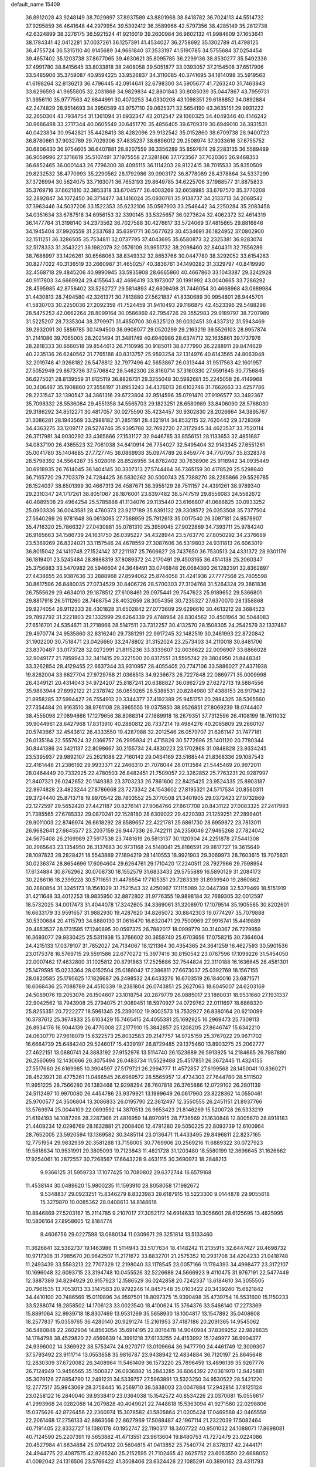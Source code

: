 default_name                                                                    
15409
  36.8912028  43.9248149  38.7029897  37.8937589  43.8801968  38.8418782
  36.7024113  44.5514732  37.9295859  36.4641648  44.2979954  39.5392412
  36.3589966  42.5797356  38.4285149  35.2812738  42.6324899  38.3276175
  36.5921524  41.9216019  39.2600984  36.9602132  41.9984609  37.1653641
  38.1784341  42.0412281  37.0037261  36.1257391  41.4534027  36.2758692
  35.1302789  41.4798125  36.4755724  36.5315110  40.9145689  34.9661840
  37.3533197  41.5190785  34.5755684  37.0254454  39.4657402  35.1203738
  37.8677065  39.4630621  35.8095785  36.2299136  38.8530277  35.5492336
  37.4991780  38.8415645  33.8033818  38.2408058  39.5051877  33.0393057
  37.2154508  37.6517906  33.5485906  35.3759087  40.9594225  33.9526837
  34.3110085  40.3741695  34.1814098  35.5919563  41.6198264  32.8136213
  36.4796445  42.0914641  32.6798300  34.5905677  41.7263240  31.7463943
  33.6296593  41.9655805  32.2031868  34.9829834  42.8801843  30.8085039
  35.0447867  43.7959731  31.3956110  35.9777563  42.6844991  30.4070253
  34.0330208  43.1098351  29.6188852  34.0892884  42.2474829  28.9514693
  34.3950589  43.9757110  29.0625371  32.5654190  43.3635151  29.9931222
  32.2650304  43.7934754  31.1361094  31.6932347  43.2012547  29.1060325
  34.4049346  40.4146242  30.9686498  33.2717344  40.0605549  30.6451770
  35.4856405  39.6709319  30.6949010  36.3931531  40.0423834  30.9542821
  35.4428413  38.4282096  29.9132542  35.0152860  38.6709738  28.9400723
  36.8780661  37.9032769  29.7029306  37.4835237  38.6896012  29.2508974
  37.3033616  37.6755752  30.6806430  36.9754605  36.6407881  28.8207559
  36.3356289  35.8597874  29.2283135  36.5589489  36.9059996  27.3716619
  35.5107491  37.1975558  27.3281866  37.1723567  37.7020365  26.9468353
  36.6852465  36.0001443  26.7796300  38.4095115  36.1114203  28.8122415
  38.7015533  35.8350509  29.8232532  38.4770993  35.2290562  28.1792986
  39.0903172  36.8778089  28.4378864  34.5337299  37.3726994  30.5624075
  33.7163071  36.7653193  29.8649785  34.6225706  37.1988577  31.8875833
  35.3769716  37.6621810  32.3853318  33.6704577  36.4003269  32.6658985
  33.6797570  35.3770208  32.2892847  34.1072450  36.3714477  34.1416024
  35.0930761  35.9138737  34.2133713  34.2068542  37.3963446  34.5037206
  33.1522353  35.6232106  35.0567903  33.2546442  34.2250284  35.2083458
  34.0351634  33.6787518  34.6956153  32.3390145  33.5325657  36.0273624
  32.4062372  32.4614319  36.1477764  31.3198140  34.2373562  36.7027588
  30.4276617  33.5724069  37.4815665  29.8816846  34.1945404  37.9926559
  31.2337683  35.6391771  36.5677623  30.4534691  36.1824952  37.0802900
  32.1511251  36.3286505  35.7534811  32.0737795  37.4043695  35.6580873
  32.2325381  36.9283074  32.5178333  31.3543221  36.1982079  32.0576109
  31.9951732  38.2098460  32.8404311  32.7856286  38.7688997  33.1426261
  30.6568063  38.8349332  32.8653766  30.0447780  38.3292052  33.6154263
  30.8277022  40.3136519  33.2660987  31.4650257  40.3836761  34.1490282
  31.3329797  40.8419990  32.4568718  29.4845206  40.9890945  33.5935908
  28.6665860  40.4667860  33.1043387  29.3242928  40.9117803  34.6669924
  29.4155643  42.4696419  33.1973007  30.1991992  43.0040665  33.7286292
  28.4595985  42.8758402  33.5262727  29.5814893  42.6809498  31.7446054
  30.4668968  43.0889984  31.4430813  28.7494580  42.3261371  30.7813880
  27.5621837  41.8330689  30.9954801  26.9445701  41.5830703  30.2250036
  27.2092359  41.7524459  31.9410493  29.1166875  42.4523396  29.5488296
  28.5475253  42.0662264  28.8099164  30.0586869  42.7954726  29.3552983
  29.9189797  38.7207989  31.5225207  28.7335304  38.3799971  31.4850700
  30.6325120  39.0032451  30.4337312  31.5943469  39.2932091  30.5859785
  30.1494500  38.9908077  29.0520299  29.2163219  39.5526103  28.9957874
  31.2141086  39.7065005  28.2021494  31.3481749  40.6940986  28.6374712
  32.1635861  39.1737976  28.2818333  30.8660518  39.8544613  26.7110996
  30.9185011  38.8777990  26.2288911  29.8474629  40.2235136  26.6240562
  31.7765188  40.8313757  25.9593254  32.1314976  40.6143565  24.8063948
  32.2019746  41.9266182  26.5478812  32.7977496  42.5653867  26.0313444
  31.9517563  42.1601957  27.5052949  29.8673736  37.5706842  28.5462300
  28.8160714  37.3160330  27.9591845  30.7756845  36.6275021  28.8139559
  31.6125119  36.8826731  29.3255048  30.5982681  35.2245058  28.4149968
  30.3406487  35.1908860  27.3558197  31.8953243  34.4376013  28.6102746
  31.7662663  33.4257786  28.2231547  32.1390547  34.3861316  29.6723804
  32.9514596  35.0791470  27.9196577  33.3492367  35.7098332  28.5536084
  29.4551358  34.5565703  29.1823251  28.6580989  33.8406090  28.5768030
  29.3186292  34.8512271  30.4817057  30.0275590  35.4234457  30.9302830
  28.2026664  34.3895767  31.3086281  28.1943569  33.2988182  31.2851191
  28.4321914  34.8532115  32.7620442  29.3728369  34.4363275  33.1209717
  28.5274746  35.9395788  32.7692720  27.3172945  34.4623537  33.7520114
  26.3717981  34.9030292  33.4365866  27.1531127  32.9446765  33.8556151
  28.1133653  32.4851687  34.0837190  26.4365523  32.7061038  34.6410914
  26.7754027  32.5495404  32.9143345  27.6551261  35.0041780  35.1404685
  27.7727745  36.0869938  35.0974789  26.8459774  34.7707057  35.8328378
  28.5798392  34.5564287  35.5028016  26.8526956  34.8782402  30.7636906
  25.9118942  34.0935449  30.6918935  26.7614045  36.1404145  30.3307313
  27.5744464  36.7365159  30.4178529  25.5298840  36.7165720  29.7703379
  24.7284425  36.5830262  30.5000743  25.7388270  38.2285866  29.5526785
  26.1524037  38.6501399  30.4667313  26.4587671  38.3955129  28.7511157
  24.4391261  38.9789340  29.2310347  24.1717261  38.8051067  28.1876001
  23.6397482  38.5747519  29.8556083  24.5582672  40.4889508  29.4964254
  25.5785888  41.1134076  29.1135440  23.6166807  41.0686825  30.0933252
  25.0903336  36.0043581  28.4760373  23.9217189  35.6391132  28.3308572
  26.0353508  35.7377504  27.5640269  26.9781648  36.0613065  27.7568959
  25.7912613  35.0017540  26.3097181  24.9578907  35.4716320  25.7866327
  27.0430881  35.0781310  25.3959045  27.9022869  34.7393711  25.9784240
  26.9165663  34.1586739  24.1631750  26.0395227  34.4328944  23.5763770
  27.8050292  34.2376689  23.5369269  26.8324021  33.1157546  24.4678559
  27.3087606  36.5319803  24.9311813  26.6063019  36.8015042  24.1410748
  27.1524142  37.2211187  25.7606627  28.7437650  36.7530513  24.4331372
  28.9301176  36.1819401  23.5245484  28.8988319  37.8089372  24.2170491
  29.4503165  36.4514138  25.2060347  25.3756883  33.5470982  26.5946604
  24.3648491  33.0746848  26.0684380  26.1282391  32.8362897  27.4438655
  26.9387636  33.2888968  27.8594062  25.8744058  31.4241936  27.7777568
  25.7805598  30.8617596  26.8480035  27.0734529  30.8406726  28.5700303
  27.3104768  31.5264324  29.3861836  26.7555629  29.4634010  29.1878512
  27.6108461  29.0975441  29.7547623  25.9189652  29.5366801  29.8817918
  26.5111260  28.7468754  28.4032659  28.3054356  30.7235327  27.6370070
  28.1358868  29.9274054  26.9112333  28.4301828  31.6502842  27.0773609
  29.6296610  30.4613212  28.3684523  29.7892792  31.2221803  29.1332999
  29.6264339  29.4748964  28.8304562  30.4501964  30.5044083  27.6516701
  24.5354671  31.2718966  28.5147511  23.7312257  30.4132570  28.1508305
  24.2542579  32.1337487  29.4970774  24.9535860  32.8316240  29.7381291
  22.9917245  32.1482519  30.2461993  22.8720842  31.1902200  30.7518471
  23.0426660  33.2478802  31.3152024  23.2573403  34.2110018  30.8481706
  23.8370487  33.0173728  32.0272991  21.8115236  33.3339607  32.0036622
  22.0096907  33.6866028  32.9049177  21.7859943  32.3411415  29.3221500
  20.8317551  31.5595742  29.3804950  21.8448341  33.3262854  28.4129455
  22.6637344  33.9310957  28.4055405  20.7747106  33.5886027  27.4371938
  19.8262004  33.6627704  27.9729768  21.0368513  34.9236673  26.7227848
  22.0869771  35.0009998  26.4349121  20.4314043  34.9724207  25.8187241
  20.6388827  36.0962729  27.6272713  19.5884556  35.9863944  27.8992122
  21.2378742  36.0859265  28.5388531  20.8284980  37.4388153  26.9179432
  21.8958285  37.5994427  26.7554913  20.3344377  37.4192389  25.9451751
  20.2884325  38.5365560  27.7354484  20.9163510  38.9761108  28.3965555
  19.0375950  38.9526851  27.8069239  18.0744407  38.4555098  27.0894866
  17.1279656  38.8068314  27.1889918  18.2679351  37.7312596  26.4108199
  18.7611032  39.9044961  28.6427968  17.8313910  40.2880812  28.7337214
  19.4984276  40.2085809  29.2660107  20.5743667  32.4543612  26.4333550
  19.4287988  32.2012546  26.0579707  21.6261147  31.7477181  26.0135184
  22.5557624  32.0366757  26.2995934  21.4715826  30.5772696  25.1401120
  20.7780344  30.8441386  24.3421137  22.8098667  30.2155734  24.4830223
  23.1702868  31.0848828  23.9334245  23.5395937  29.9892107  25.2621088
  22.7160142  29.0434169  23.5168544  21.8368336  29.1087543  22.4161448
  21.2386192  29.9933371  22.2466310  21.7078044  28.0113584  21.5445469
  20.9972011  28.0464449  20.7332925  22.4780503  26.8482451  21.7509057
  22.3262852  25.7763231  20.9287997  21.8407321  26.0242652  20.1149383
  23.3703233  26.7861600  22.8425425  23.9524335  25.8903187  22.9974828
  23.4823244  27.8786668  23.7273342  24.1543602  27.8195321  24.5717534
  20.8560311  29.3724440  25.8713718  19.8970542  28.7803552  25.3770508
  21.3401905  29.0372423  27.0732869  22.1272597  29.5652420  27.4421187
  20.8276141  27.9064766  27.8617708  20.8431122  27.0083325  27.2417993
  21.7385565  27.6785332  29.0870241  22.1528180  28.6309022  29.4220393
  21.1259251  27.2899401  29.9011003  22.8746974  26.6618292  28.8589657
  22.4221781  25.6861730  28.6959872  23.7813011  26.9682641  27.6645577
  23.2037159  26.9447336  26.7422111  24.2356046  27.9495268  27.7824042
  24.5675408  26.2169989  27.5917538  23.7481619  26.5813137  30.1120904
  24.2251878  27.5441308  30.2965643  23.1354950  26.3137683  30.9731168
  24.5148041  25.8186591  29.9817727  19.3615649  28.1097823  28.2828421
  18.5543889  27.1894219  28.1410553  18.9921903  29.3069973  28.7603615
  19.7075831  30.0236374  28.8654696  17.6094604  29.6264761  29.1710420
  17.2240511  28.7927966  29.7598954  17.6134884  30.8762962  30.0708730
  18.1552579  31.6833433  29.5755889  16.5890129  31.2084173  30.2286116
  18.2399228  30.5711651  31.4476554  17.7105351  29.7283339  31.8939940
  19.2860662  30.2880854  31.3245173  18.1561029  31.7521543  32.4250967
  17.1115089  32.0447398  32.5379469  18.5151919  31.4211648  33.4012253
  18.9835950  32.8872802  31.9776355  19.9898184  32.7689305  32.0012597
  18.5732025  34.0017473  31.4044078  17.3242605  34.3369061  31.3208970
  17.1079514  35.1905585  30.8202601  16.6633179  33.9591657  31.9882930
  19.4287620  34.8265072  30.8842303  19.0774297  35.7079888  30.5300684
  20.4115793  34.6880130  31.0616470  16.6320471  29.7500969  27.9916741
  15.4419889  29.4853537  28.1731595  17.1240895  30.0597375  26.7882017
  18.0999779  30.3140367  26.7279959  16.3693077  29.9330425  25.5311938
  15.3766602  30.3658740  25.6703656  17.0758215  30.7364604  24.4215133
  17.0379107  31.7852027  24.7134067  18.1211364  30.4354365  24.3641259
  16.4627593  30.5901536  23.0175378  16.5769715  29.5591586  22.6770272
  15.3977416  30.8150542  23.0767596  17.1099226  31.5454050  22.0007462
  17.4632800  31.1025812  20.8791863  17.2525686  32.7544824  22.3110188
  16.1636645  28.4581301  25.1479595  15.0233364  28.0152504  25.0188042
  17.2386811  27.6673037  25.0392769  18.1567155  28.0820585  25.1795625
  17.1826687  26.2498532  24.6433276  16.6703519  26.1840016  23.6871571
  18.6068436  25.7088789  24.4510339  19.2381804  26.0743851  25.2627063
  18.6045007  24.6203169  24.5089076  19.2053076  26.1504607  23.1018754
  20.2879779  26.0885017  23.1860031  18.9531660  27.1931337  22.9042562
  18.7943908  25.2794075  21.9089451  18.5970927  24.0729762  22.0111697
  18.6868320  25.8255351  20.7222277  18.5961345  25.2390102  19.9002573
  18.7532927  26.8380164  20.6210099  16.3787612  25.3674833  25.6103429
  15.7465415  24.4055381  25.1692925  16.2969473  25.7309113  26.8934176
  16.9044139  26.4770008  27.2177910  15.3842857  25.1208205  27.8646747
  15.6342210  24.0630770  27.9618079  15.6322573  25.8032583  29.2147757
  14.9725159  25.3767022  29.9671702  16.6664739  25.6484240  29.5246017
  15.4339197  26.8729485  29.1375460  13.8903275  25.2062777  27.4622151
  13.0880741  24.3883192  27.9152976  13.5114740  26.1523689  26.5913925
  14.2184665  26.7987880  26.2560698  12.1430666  26.3075494  26.0483734
  11.5529488  25.4517851  26.3672445  11.4324155  27.5517660  26.6169985
  10.3904597  27.5179721  26.2994777  11.4572857  27.6199568  28.1450041
  10.8360271  28.4523921  28.4775261  11.0486545  26.6969572  28.5565957
  12.4734303  27.7644780  28.5111502  11.9951225  28.7566280  26.1383468
  12.9298294  28.7607818  26.3765886  12.0729102  26.2801139  24.5112497
  10.9970080  26.4454786  23.9379921  13.1999649  26.0617960  23.8228362
  14.0550461  25.9700577  24.3506804  13.3086833  26.0195790  22.3612497
  12.3550555  26.2451151  21.8937766  13.5769974  25.0044109  22.0693592
  14.3870513  26.9653423  21.8146269  15.5200728  26.5333219  21.6194193
  14.1087298  28.2287366  21.4816959  14.8970915  28.7736569  21.1630848
  12.8005670  28.8918183  21.4409234  12.0296769  28.1632881  21.2008406
  12.4781280  29.5050225  22.8093739  12.6100964  28.7652005  23.5920594
  13.1369582  30.3485114  23.0136471  11.4433495  29.8496811  22.8237165
  12.7751954  29.9832939  20.3581288  13.7158005  30.7769906  20.2569216
  11.6889322  30.0727923  19.5818834  10.9531991  29.3805093  19.7123843
  11.4821728  31.1203480  18.5580199  12.3696645  31.1626662  17.9254061
  10.2872557  30.7268567  17.6643228   9.4631115  30.3690973  18.2848213
   9.9366125  31.5959733  17.1077425  10.7080802  29.6372744  16.6579168
  11.4538144  30.0489620  15.9800235  11.1593910  28.8058058  17.1982672
   9.5348837  29.0923251  15.8346279   8.8323983  28.6187915  16.5223300
   9.0144878  29.9055618  15.3279870  10.0085362  28.0408613  14.8148616
  10.8846869  27.5203167  15.2114785   9.2107017  27.3052172  14.6914633
  10.3056601  28.6125695  13.4825995  10.5806164  27.8958605  12.8184774
   9.4606756  29.0227598  13.0880134  11.0309671  29.3251814  13.5133460
  11.3626841  32.5382737  19.1463986  11.5114943  33.5177634  18.4148242
  11.2135915  32.6447427  20.4698732  10.9717306  31.7985670  20.9642507
  11.2171672  33.8832701  21.2575352  10.2931708  34.4204233  21.0418748
  11.2493439  33.5583213  22.7707329  12.2198040  33.1178545  23.0057166
  11.1784393  34.4998477  23.3172107  10.1696048  32.6093715  23.3194748
  10.0455526  32.5226688  24.5666923   9.4110475  31.9767191  22.5477449
  12.3887389  34.8294929  20.9157923  12.1586529  36.0242858  20.7242337
  13.6184610  34.3055505  20.7961535  13.7053013  33.3147583  20.9792246
  14.8457548  35.0103422  20.3439240  15.6821842  34.4410100  20.7486569
  15.0119896  34.9597501  18.8097375  15.9390498  35.4739754  18.5531600
  15.1150233  33.5288074  18.2858502  14.1706123  33.0023540  18.4100624
  15.3764376  33.5466140  17.2273369  15.8891064  32.9939718  18.8307469
  13.9531269  35.5658930  18.1004817  13.1547892  35.0408608  18.2577837
  15.0359765  36.4280140  20.9291274  15.2161953  37.4187186  20.2091365
  14.9545062  36.5480848  22.2602904  14.8563054  35.6914195  22.8016478
  14.9040984  37.8369252  22.9828635  14.1784798  38.4529820  22.4569639
  14.3991218  37.6133255  24.4153992  15.1249977  36.9904377  24.9396002
  14.3369922  38.5753474  24.9270717  13.0109664  36.9477790  24.4461749
  12.3009307  37.5793492  23.9111714  13.0553658  35.9816787  23.9438942
  12.4834884  36.7120197  25.8645648  12.2830309  37.6720082  26.3408964
  11.5461409  36.1573220  25.7896459  13.4896139  35.9267776  26.7124949
  13.9456565  35.1500827  26.0936882  14.2843285  36.6064392  27.0361970
  12.8425881  35.3079126  27.8854790  12.2491231  34.5339757  27.5963891
  13.5323250  34.9530522  28.5421220  12.2777517  35.9943069  28.3758445
  16.2569710  38.5838003  23.0047884  17.2942814  37.9125124  23.0258122
  16.2840040  39.9338410  23.0364038  15.1542572  40.8534226  23.0370081
  15.0556617  41.2993968  24.0282088  14.2079828  40.4049021  22.7448818
  15.5363094  41.9271580  22.0298806  15.0375626  42.8726456  22.2360974
  15.3078582  41.5805864  21.0205424  17.0469588  42.0465559  22.2061468
  17.2756133  42.8863566  22.8627969  17.5088487  42.1967114  21.2322039
  17.5082464  40.7191405  22.8332727  18.1386178  40.1952747  22.1190317
  18.3407722  40.9501032  24.1088071  17.8698081  40.7124590  25.2207391
  19.5653882  41.4713551  23.9613604  19.8480753  41.7272479  23.0224086
  20.4527984  41.8834884  25.0704102  20.5604815  41.0413852  25.7540774
  21.8378317  42.2444171  24.4944775  22.4087575  42.8265240  25.2152595
  21.7102465  42.8625752  23.6053550  22.6688052  41.0092042  24.1316506
  23.5766422  41.3508406  23.6324426  22.1085291  40.3890162  23.4311793
  23.1636002  40.0013491  25.5585383  24.2277102  38.7952791  24.7256623
  25.0688949  39.3107505  24.2651409  24.6001220  38.0744517  25.4539592
  23.6620968  38.2753600  23.9533917  19.8712588  43.0583772  25.8934908
  18.9861905  43.7681152  25.4077025  20.3201540  43.3346169  27.1237783
  19.8494986  44.1098946  27.5828658  21.5049018  42.8181847  27.8336725
  21.8941178  41.9166102  27.3649673  21.2067758  42.5562564  28.8492817
  22.6374027  43.8592378  27.9261084  22.6976432  44.7973049  27.1270443
  23.5397249  43.7181229  28.9071386  23.4879839  42.8751583  29.4778525
  24.5936437  44.7110565  29.2252288  24.1551043  45.7073368  29.2001383
  25.0820198  44.4498969  30.6622305  24.2344675  44.5794681  31.3334425
  25.4206566  43.4179834  30.7386089  26.2095256  45.3784648  31.1396950
  25.8957361  46.4181544  31.0328949  27.0985444  45.2100320  30.5307012
  26.5657901  45.1059263  32.6075948  25.7157431  45.3651752  33.2395900
  26.7716938  44.0432498  32.7305220  27.7481210  45.8846090  33.0139868
  28.1782831  46.4602636  32.2972402  28.3072058  45.9226192  34.2106478
  27.8635763  45.2454078  35.2318121  28.3440816  45.3363837  36.1134260
  26.9844304  44.7439487  35.1729083  29.3618310  46.6494221  34.4258676
  29.7889250  46.6372219  35.3425283  29.7300051  47.2605324  33.7034032
  25.7466915  44.7366595  28.2139150  26.3334506  45.7915260  27.9740115
  26.0744535  43.5886942  27.6276729  25.5702500  42.7650148  27.9359012
  27.2039197  43.4056426  26.7014084  28.1158452  43.7033378  27.2200082
  27.3259300  41.9195036  26.3594992  28.1499372  41.7794919  25.6600734
  26.3971714  41.5668517  25.9087823  27.5918814  41.1722500  27.5306430
  26.7433059  41.0589891  28.0299339  27.1332885  44.2529629  25.4137837
  26.0622048  44.7165500  25.0062694  28.2923709  44.4680236  24.7768081
  29.1342832  44.0713307  25.1700929  28.4591585  45.2833218  23.5622010
  27.9545259  46.2406559  23.7000022  29.5203388  45.4931686  23.4224053
  27.9282830  44.6465922  22.2680394  27.4184946  43.5243375  22.2598099
  28.0503283  45.3604584  21.1480158  28.5385745  46.2502768  21.1980163
  27.4183272  45.0043063  19.8730991  26.3558158  44.8670298  20.0571435
  27.5891070  46.1921472  18.9230712  27.2076162  47.0993423  19.3930866
  28.6424949  46.3319947  18.6820353  27.0314566  46.0091987  18.0057313
  27.9111802  43.6887406  19.2351081  27.1474779  43.0342202  18.5187175
  29.1441931  43.2630032  19.5231356  29.7427925  43.8870174  20.0545215
  29.6894541  41.9590776  19.1072056  29.5159018  41.8349535  18.0382000
  31.2107555  41.9019461  19.3347048  31.4353961  42.1128931  20.3800658
  31.8347665  40.5594045  18.9584132  31.4726041  39.7709578  19.6172066
  31.5988576  40.3103388  17.9233121  32.9139305  40.6302300  19.0777863
  31.8434524  42.8661923  18.5212027  31.7663989  43.7191607  18.9785829
  28.9825521  40.7989852  19.8171167  28.7057689  39.7789378  19.1882244
  28.5926291  40.9492500  21.0892170  28.8907130  41.7770428  21.5977417
  27.8397669  39.9143112  21.8194445  28.4385155  39.0041198  21.8242997
  27.6293059  40.3306607  23.2765568  27.3158069  39.4562840  23.8467008
  28.5672578  40.6952344  23.6960258  26.6245951  41.3177645  23.3959718
  26.9441840  42.1577293  23.0001122  26.4879985  39.5775632  21.1698451
  26.0728147  38.4174141  21.1848688  25.8315519  40.5578561  20.5262195
  26.2264254  41.4881458  20.5733190  24.5782090  40.3559497  19.7758752
  23.8658245  39.8366642  20.4200862  23.9625972  41.7060509  19.3618534
  24.6236920  42.2275946  18.6689458  23.0234225  41.5030792  18.8437227
  23.6768259  42.6097172  20.5722357  23.2285189  42.0041208  21.3596442
  24.6075189  43.0347120  20.9503846  22.6873727  43.7323796  20.2406270
  21.8116421  43.2843011  19.7709555  22.3606795  44.2009613  21.1705094
  23.2217064  44.7609723  19.3337735  22.9259518  44.7275047  18.3637090
  23.8561760  45.8666691  19.6651635  24.2675447  46.1097843  20.8737738
  24.7207683  46.9859047  21.1252819  24.1030404  45.4244406  21.6033922
  24.0901997  46.7367381  18.7353121  24.5977319  47.5937831  18.9209183
  23.7026894  46.5452988  17.8153217  24.7853516  39.4566487  18.5566183
  23.9822506  38.5479321  18.3340590  25.8916248  39.6636679  17.8306195
  26.4785268  40.4379758  18.1100476  26.3496961  38.8223024  16.7091548
  25.5336205  38.6970959  15.9941667  27.5350702  39.5015634  15.9920395
  28.3624711  39.6411900  16.6863415  27.8820419  38.8464059  15.1923562
  27.1562539  40.8598497  15.3844689  26.8158737  41.5303662  16.1720814
  26.3408200  40.7081546  14.6752709  28.3386846  41.5164630  14.6590305
  29.1267744  41.7729869  15.3692177  28.7334810  40.8165985  13.9225755
  27.8367495  42.7797606  13.9532559  26.9024398  42.5261452  13.4437714
  27.6148330  43.5526126  14.6939316  28.7981830  43.2862222  12.9472715
  29.5603846  43.8165333  13.3637889  29.2134500  42.5163139  12.4262685
  28.3146507  43.8832034  12.2857119  26.7460091  37.4211607  17.1800908
  26.3809430  36.4277377  16.5513211  27.4429732  37.3289548  18.3143251
  27.7566739  38.1906503  18.7462467  27.8607464  36.0646846  18.9141443
  28.4147505  35.4993016  18.1631396  28.8138094  36.3571263  20.0780846
  29.6570783  36.9524477  19.7251771  28.2937175  36.8982668  20.8674589
  29.1869000  35.4174292  20.4856297  26.6668957  35.1958884  19.3519156
  26.6165224  34.0251311  18.9831268  25.6792774  35.7523570  20.0667171
  25.7837439  36.7163184  20.3703203  24.4742179  35.0174051  20.4821252
  24.7985351  34.0979235  20.9697706  23.7033921  35.8625480  21.5176939
  24.3644926  36.0637799  22.3620764  23.4469057  36.8197313  21.0600268
  22.4035775  35.2186508  22.0483697  21.7075366  35.0744209  21.2224431
  22.6416052  33.8708738  22.7367624  23.3677714  33.9797667  23.5430757
  21.7028516  33.5013609  23.1496453  23.0042951  33.1406075  22.0147826
  21.7465502  36.1462379  23.0716727  20.7893462  35.7270224  23.3822317
  22.3888391  36.2629441  23.9438927  21.5609050  37.1207507  22.6191036
  23.5962218  34.6064347  19.2833334  23.1142979  33.4737050  19.2295147
  23.4378553  35.4889634  18.2907149  23.8318903  36.4172843  18.3930026
  22.7018329  35.1806821  17.0556762  21.7194315  34.7994584  17.3344117
  22.4986546  36.4742232  16.2520595  22.0674559  37.2114391  16.9285648
  23.4553512  36.8653238  15.9046457  21.5118552  36.3128960  15.0858779
  20.7407233  35.5968739  15.3751967  21.0149310  37.2726489  14.9416651
  22.1117437  35.8986772  13.7341857  23.3503931  35.8763803  13.5285193
  21.3191947  35.6479484  12.7947872  23.3864084  34.0887002  16.2187635
  22.7146384  33.2383349  15.6385010  24.7209556  34.0606666  16.2140709
  25.2080699  34.8237268  16.6702370  25.5172625  32.9728398  15.6292040
  25.1544463  32.7618007  14.6273643  26.9924666  33.3907013  15.5321301
  27.3607319  33.6323223  16.5270758  27.8909203  32.3185521  14.9296214
  27.9216261  31.4390776  15.5719363  27.5282688  32.0363207  13.9403255
  28.8993677  32.7184340  14.8521157  27.1386614  34.5340211  14.7174474
  26.7718390  35.2835141  15.2244554  25.3746846  31.6771672  16.4308091
  25.1307653  30.6163835  15.8580539  25.4676545  31.7435064  17.7619672
  25.6590491  32.6468338  18.1843480  25.4109965  30.5813916  18.6509598
  26.2301533  29.9136590  18.3813683  25.6404660  31.0689310  20.0943626
  26.6278194  31.5308068  20.1464064  24.9013606  31.8370986  20.3192733
  25.5434604  29.9941247  21.1917241  24.5314690  29.5932271  21.2157758
  26.5319188  28.8457637  20.9835989  27.5495741  29.2323322  20.9319123
  26.4490416  28.1413540  21.8103546  26.2957637  28.3104712  20.0647058
  25.8515576  30.6410241  22.5438332  25.7037283  29.9140621  23.3407049
  26.8808379  31.0000567  22.5661711  25.1795690  31.4823568  22.7115964
  24.1092855  29.7826407  18.4787690  24.1722975  28.5598049  18.3312391
  22.9462088  30.4506195  18.3839753  22.9547061  31.4592520  18.5177402
  21.6690904  29.7528053  18.1318416  21.6289623  28.9230573  18.8362804
  20.4465048  30.6384224  18.4390558  19.5669471  29.9962129  18.3967975
  20.5314437  31.0137527  19.4604357  20.2042813  31.8209730  17.4851395
  20.9502932  32.5936094  17.6663401  20.2939744  31.4853060  16.4521294
  18.7922123  32.4059149  17.6692730  18.6268262  33.1719298  16.9097895
  18.0581646  31.6164119  17.4950285  18.5832806  32.9641358  19.0213750
  18.2709096  32.3204566  19.7471775  18.8157703  34.2039409  19.4062871
  19.1451719  35.1502406  18.5798990  19.2875155  36.0815215  18.9570088
  18.9680858  35.0396712  17.5883441  18.6944396  34.5461822  20.6521039
  18.9717400  35.4844992  20.9206379  18.3229961  33.8780289  21.3254480
  21.5688047  29.0814238  16.7559964  20.7578692  28.1641535  16.6050848
  22.3789722  29.4868605  15.7709913  23.0137043  30.2507504  15.9733967
  22.4775770  28.8447587  14.4437428  21.5229035  28.3822667  14.1845672
  22.7905629  29.9053480  13.3770005  23.7307044  30.4035733  13.6152114
  22.9044443  29.3949592  12.4215138  21.6728094  30.9494870  13.2299580
  20.7322971  30.4337880  13.0453630  21.5596209  31.5168889  14.1516538
  21.9428231  31.9161096  12.0690777  21.0223631  32.4679218  11.8710620
  22.1838268  31.3499279  11.1672121  23.0055584  32.8895659  12.3896651
  22.7380967  33.6754607  12.9648380  24.2604174  32.8923397  11.9796884
  24.7946391  31.9621149  11.2467997  25.7737900  32.0407922  10.9939399
  24.2524940  31.1703842  10.9049620  25.0455171  33.8659056  12.3270232
  25.9843618  33.8874352  11.9631709  24.6632507  34.6437263  12.8574118
  23.5164618  27.7188572  14.3885399  23.3533996  26.7707498  13.6208002
  24.5743043  27.7874687  15.1970319  24.6970102  28.6396293  15.7331428
  25.6236725  26.7506218  15.2672498  25.7948903  26.3522054  14.2657854
  26.9549690  27.3713960  15.7461868  26.7815993  27.8988232  16.6855809
  28.0596061  26.3305452  15.9775560  27.7898522  25.6535132  16.7875503
  28.2302268  25.7549117  15.0666243  28.9859419  26.8344198  16.2529263
  27.4908672  28.3720574  14.7134247  28.3952940  28.8458117  15.0953086
  27.7236790  27.8594835  13.7788235  26.7588958  29.1507948  14.5092876
  25.2144522  25.5623226  16.1499374  25.4776023  24.4137044  15.7887194
  24.5826301  25.8153929  17.3013265  24.3811864  26.7826528  17.5383076
  24.4536453  24.8236015  18.3763984  25.4347602  24.3906674  18.5766609
  24.1393454  25.3433791  19.2778673  23.4746229  23.6670608  18.1313454
  23.7239212  22.5645358  18.6136122  22.3948107  23.8557364  17.3629464
  22.2105013  24.7909651  17.0312048  21.4015915  22.7887893  17.1182819
  21.0023679  22.4616351  18.0800458  20.2309497  23.2872241  16.2569666
  20.6248268  23.6573699  15.3119180  19.5809752  22.4407392  16.0312535
  19.3689675  24.3725127  16.8921758  19.2115941  24.4059821  18.1367839
  18.8369524  25.2067745  16.1225826  22.0139294  21.5562252  16.4350880
  21.7752180  20.4266754  16.8731401  22.8383907  21.7681771  15.4025490
  22.9733432  22.7165947  15.0775173  23.5438005  20.6911448  14.7061541
  22.8199901  19.9664732  14.3305005  24.0872252  21.1075727  13.8591858
  24.5487433  19.9708873  15.6075559  24.6467223  18.7438336  15.5561260
  25.2289285  20.6992905  16.5003373  25.0741246  21.6991566  16.5111070
  26.1651080  20.1275704  17.4854163  26.8458199  19.4594066  16.9574908
  27.0188507  21.2330604  18.1431545  26.3611133  21.9313844  18.6581181
  28.0206028  20.6666128  19.1569812  28.6102458  21.4833238  19.5716092
  27.5041182  20.1682644  19.9762427  28.6961479  19.9659155  18.6672065
  27.8305040  22.0095311  17.0961548  28.4991384  21.3347111  16.5595628
  27.1690436  22.4926214  16.3799573  28.4217354  22.7839514  17.5846858
  25.4239054  19.2852854  18.5333573  25.8567073  18.1696795  18.8291105
  24.2741428  19.7576609  19.0327978  23.9862164  20.6932552  18.7569012
  23.3842963  19.0032827  19.9311248  23.9650765  18.6481893  20.7833467
  22.2582536  19.9118808  20.4529803  21.7740080  20.4124826  19.6136517
  21.5114951  19.2808163  20.9386158  22.7154499  20.9634743  21.4753745
  23.2282303  20.4698838  22.3005605  23.4033117  21.6670751  21.0097928
  21.5092816  21.7090448  22.0360224  20.6652266  21.1486091  22.7213301
  21.3367178  22.9779792  21.7421745  20.4665068  23.4066989  22.0208937
  22.0103245  23.4914201  21.1928739  22.7598725  17.7567160  19.2767954
  22.3823710  16.8239311  19.9893165  22.6532923  17.6983508  17.9407129
  22.8466676  18.5395562  17.4070698  22.2984716  16.4615985  17.2233730
  21.6126341  15.8980084  17.8546204  21.5477912  16.7960710  15.9224845
  20.6775656  17.4065285  16.1683884  22.1891861  17.3913320  15.2766154
  21.0648419  15.5560059  15.1452669  20.5084793  15.8953210  14.2704206
  21.9243419  14.9827107  14.7955743  20.1576890  14.6497994  15.9921111
  19.3309112  15.2493861  16.3794128  20.7188569  14.2434628  16.8339968
  19.6231667  13.5252342  15.2123260  20.0070739  13.3492791  14.2938057
  18.5732147  12.7936997  15.5241661  17.9292499  12.9102890  16.6444049
  17.0481408  12.4213735  16.7385630  18.2936696  13.4991977  17.3916375
  18.1255844  11.9091559  14.6895302  17.2930171  11.3907344  14.9426473
  18.5578608  11.8021498  13.7860019  23.5073517  15.5468335  17.0053671
  23.3952109  14.3475082  17.2525344  24.6732464  16.0831055  16.6321736
  24.6936490  17.0742675  16.4235292  25.9069905  15.3044893  16.4343789
  25.7163233  14.5495793  15.6680406  27.0202299  16.2431868  15.9246179
  26.7171165  16.6887410  14.9768939  27.1881692  17.0422002  16.6447446
  28.3362989  15.5066371  15.7139390  29.2918929  15.6579734  16.4661192
  28.4061210  14.6452157  14.7316495  29.2552889  14.0989268  14.6194405
  27.6482656  14.5599490  14.0585811  26.3574259  14.5531369  17.7064555
  26.9641468  13.4855867  17.5986866  26.0385934  15.0898766  18.8879494
  25.6094789  16.0062551  18.8834356  26.3586426  14.5147805  20.1994192
  27.0720162  13.7014681  20.0658854  27.0408939  15.5845729  21.0639021
  26.3430329  16.4081939  21.2080174  27.2677690  15.1545958  22.0380840
  28.3250465  16.1345753  20.5059972  28.4510292  17.0934364  19.5294729
  27.6800898  17.6078139  19.1154001  29.7601181  17.2630102  19.2764614
  30.1768050  17.9663613  18.5646344  30.4894566  16.4244482  20.0320729
  29.5854073  15.7297901  20.8429184  29.8320769  14.9740387  21.5743270
  25.1495363  13.9073725  20.9434510  25.2503918  13.6467034  22.1401294
  23.9950954  13.6985388  20.2985406  23.9479411  13.8950101  19.3080627
  22.7458826  13.3532646  21.0028545  22.5173332  14.1718477  21.6875925
  21.5950707  13.2700652  19.9850871  21.5476164  14.2213175  19.4569846
  21.8038352  12.4822957  19.2605125  20.2368841  12.9935378  20.6532312
  20.1189392  13.6680289  21.5036593  20.2271728  11.9678453  21.0245885
  19.0451929  13.1965322  19.7120770  18.0712444  12.4077727  19.7847247
  19.0427967  14.1551729  18.9060500  22.8255818  12.0781703  21.8709890
  22.2308735  12.0389997  22.9510619  23.5747986  11.0476154  21.4603210
  24.1165840  11.1448480  20.6078405  23.7848386   9.8381083  22.2813986
  22.9154571   9.7013916  22.9240834  23.8823556   8.5582927  21.4332288
  24.0155845   7.7164560  22.1089245  22.6105653   8.3266984  20.6278020
  22.5119378   9.0747051  19.8404717  22.6459129   7.3324488  20.1834018
  21.7435930   8.3861185  21.2839465  24.9487565   8.5604314  20.5094965
  25.7743086   8.4207849  21.0128935  24.9840706   9.9647441  23.2222886
  24.9493734   9.3996376  24.3187921  26.0110110  10.7364197  22.8485671
  25.9640656  11.1756379  21.9337274  27.2029065  10.9790531  23.6673722
  27.5787966  10.0209064  24.0313544  28.2794296  11.6115484  22.7762103
  29.1854078  11.7739291  23.3599482  28.5144665  10.9445846  21.9469119
  27.9324631  12.5670620  22.3805736  26.9118243  11.8649590  24.8949468
  27.3659567  11.5607759  26.0032502  26.1244323  12.9310027  24.7126092
  25.8157299  13.1360961  23.7662795  25.6355397  13.8043624  25.7814861
  26.4683294  14.0983347  26.4208849  24.9963718  15.0715923  25.1882524
  24.2209283  14.7717734  24.4808415  24.4973042  15.5897062  26.0050682
  25.8920157  16.1050969  24.5148990  27.3000810  16.0770788  24.6161596
  27.8049990  15.2854609  25.1470698  28.0740812  17.0884631  24.0178563
  29.1536351  17.0546144  24.0883564  27.4502245  18.1479309  23.3370967
  28.0512914  18.9256123  22.8875197  26.0486823  18.1900708  23.2441142
  25.5643855  19.0005405  22.7208854  25.2765784  17.1686349  23.8255813
  24.1999756  17.2011288  23.7455978  24.6248739  13.0869244  26.6830111
  24.7090744  13.2415754  27.8987925  23.7266918  12.2544570  26.1362719
  23.6446273  12.2080406  25.1290983  22.8338642  11.4235304  26.9576741
  22.2999783  12.0807749  27.6435592  21.7987383  10.7175937  26.0669359
  21.2966201  11.4535240  25.4432052  22.3212598  10.0237610  25.4069416
  20.7306217   9.9295403  26.8491128  21.2167586   9.2211744  27.5163952
  20.1438411   9.3512914  26.1348006  19.7578974  10.7786130  27.6723559
  19.7614155  12.0033322  27.6654645  18.8503022  10.1404125  28.3828503
  18.2791911  10.6509315  29.0505058  18.8644927   9.1214124  28.4320001
  23.6237869  10.4177352  27.8107529  23.3267036  10.2518788  28.9921885
  24.6769853   9.8103389  27.2501931  24.8471099   9.9498702  26.2613885
  25.6017681   8.9510967  27.9936160  25.0594051   8.0972203  28.4003553
  26.3738705   8.5851223  27.3165618  26.2814211   9.6912329  29.1489944
  26.2632167   9.2089578  30.2777278  26.8000041  10.9015855  28.9101088
  26.7945881  11.2481189  27.9580554  27.4042282  11.7351913  29.9610791
  28.1567895  11.1334416  30.4709348  28.1170182  12.9326565  29.3089220
  28.7320370  12.5824057  28.4798225  27.3697977  13.6170937  28.9059093
  29.0094683  13.6980360  30.2972195  28.4099764  13.9986114  31.1562151
  29.3604354  14.6086172  29.8098872  30.4615423  12.7908320  30.9083746
  31.4925335  12.7682820  29.4135462  31.0079575  12.1828719  28.6321491
  31.6496811  13.7872660  29.0584737  32.4583788  12.3196442  29.6450905
  26.3803257  12.1867766  31.0239306  26.6753561  12.1743019  32.2203564
  25.1556306  12.5322675  30.6071475  24.9793040  12.5476823  29.6077613
  24.0494239  12.8944226  31.4981115  24.3890292  13.7077293  32.1405215
  22.8619664  13.4054471  30.6553093  23.1685199  14.3157329  30.1379217
  22.6255823  12.6565765  29.9001513  21.5709169  13.6885620  31.4503552
  21.2209166  12.7670465  31.9146926  21.7712454  14.7449735  32.5373526
  22.1074859  15.6806763  32.0943679  20.8267852  14.9044583  33.0549129
  22.5004409  14.3963077  33.2651849  20.4791875  14.1934091  30.5091014
  20.7708182  15.1381602  30.0514193  20.3016587  13.4529172  29.7310705
  19.5510488  14.3257477  31.0650945  23.6591199  11.7293816  32.4196597
  23.5680932  11.9332056  33.6304162  23.5047619  10.5074000  31.8870304
  23.5664754  10.4116862  30.8755658  23.2932878   9.2975191  32.7020538
  22.4465857   9.4571067  33.3722472  22.9991571   8.0735127  31.8225574
  23.0467433   7.1868858  32.4582060  23.7779150   7.9869103  31.0626509
  21.6179457   8.0894132  31.1445219  20.8575523   8.3654872  31.8757258
  21.6074801   8.8244666  30.3405873  21.2644481   6.7027142  30.5801436
  21.1309177   6.0143121  31.4170839  20.3150176   6.7595192  30.0550614
  22.3278445   6.1719979  29.7065568  23.1647593   5.8465085  30.1838489
  22.4049424   6.1634995  28.3912086  21.4285386   6.5312137  27.6145220
  21.4892206   6.3591874  26.6162859  20.5346233   6.7928828  28.0178499
  23.5067968   5.7798991  27.8196072  23.6495289   5.9841599  26.8368229
  24.2751480   5.4163961  28.3734300  24.4970009   8.9943445  33.5916007
  24.3156697   8.6917725  34.7676871  25.7276268   9.1081912  33.0823942
  25.8036925   9.3113806  32.0894237  26.9694610   8.8408209  33.8354263
  26.9329025   7.8114180  34.1963950  28.1565224   8.9572695  32.8622060
  27.9336752   8.3227991  32.0056158  28.2421911   9.9848173  32.5081783
  29.5098309   8.5223322  33.4521363  29.8882009   9.3214571  34.0910393
  29.3734361   7.6294481  34.0624846  30.5488173   8.2162476  32.3574556
  30.5544674   9.0210043  31.6194654  31.5372087   8.1496970  32.8152557
  30.2193637   6.8762255  31.6847843  30.2747056   6.0839609  32.4374545
  29.1907452   6.8971269  31.3158577  31.1242289   6.5437042  30.5612906
  32.0967049   6.5006659  30.8566649  30.8692030   5.6288914  30.2004043
  31.0438201   7.2238858  29.8100692  27.1153506   9.7267215  35.0816729
  27.6726736   9.2668697  36.0751325  26.5725624  10.9473697  35.0617616
  26.2202474  11.2807018  34.1722418  26.4755598  11.8399625  36.2291802
  27.2423090  11.5631997  36.9539100  26.7556759  13.2769174  35.7486070
  26.0567425  13.5017080  34.9419174  26.5615901  13.9724672  36.5665239
  28.1921090  13.5090805  35.2323210  28.4664232  12.7325536  34.5188898
  28.2689106  14.8560815  34.5152071  29.2820021  15.0211327  34.1488920
  27.5901778  14.8509070  33.6620833  27.9899143  15.6533227  35.2008207
  29.2171612  13.5209045  36.3702602  29.2444815  12.5471839  36.8583199
  30.2093987  13.7278089  35.9699131  28.9595872  14.2842182  37.1052453
  25.1277484  11.7498415  36.9867949  25.0695273  12.1113992  38.1650544
  24.0588891  11.2849205  36.3303354  24.2005811  11.0372587  35.3589115
  22.6731980  11.1464275  36.8204131  22.0646763  10.9789791  35.9303233
  22.5274847   9.8788817  37.6837255  22.9552331   9.0339206  37.1436260
  23.0947087  10.0085218  38.6010930  21.0795596   9.5249445  38.0404616
  20.1338634   9.9327754  37.3181409  20.8778402   8.8335045  39.0730663
  22.1094879  12.4378315  37.4574936  21.5455994  12.4251880  38.5537618
  22.3070946  13.5643182  36.7618272  22.7439516  13.4487314  35.8579215
  22.1234736  14.9454593  37.2522723  22.7956662  15.0806011  38.0978089
  22.5306860  15.9600961  36.1475008  21.8895308  15.7822526  35.2829791
  22.3089001  17.4237068  36.5841928  21.2617149  17.6022343  36.8251869
  22.9249955  17.6596176  37.4514430  22.5605873  18.1064218  35.7737207
  23.9989669  15.7364437  35.7067184  24.6608265  15.8696545  36.5629928
  24.1077638  14.7122364  35.3537896  24.4825396  16.6431810  34.5666073
  23.7639324  16.6337161  33.7475912  24.6189192  17.6641683  34.9226886
  25.4397452  16.2748678  34.1980338  20.6934232  15.2271266  37.7492893
  19.7207153  14.8769459  37.0716452  20.5751896  15.9175437  38.8966676
  21.4221219  16.0371451  39.4479044  19.3156985  16.3915495  39.5097913
  18.5541554  16.4723711  38.7350754  18.8206477  15.3703657  40.5551264
  19.5494643  15.3156760  41.3633298  17.8713535  15.7147318  40.9696779
  18.6234807  13.9641103  39.9728872  17.8952992  14.0063153  39.1619020
  19.5733603  13.6266129  39.5734042  18.1622966  12.9347437  41.0087136
  18.6840055  13.0917426  41.9535982  17.0909632  13.0574285  41.1749958
  18.4404357  11.5120866  40.5037186  17.8859643  10.8050454  41.1278196
  18.0738511  11.4183768  39.4776131  19.8854866  11.1763792  40.5685986
  20.4564706  11.8176599  40.0195641  20.1994029  11.2102145  41.5350951
  20.0485919  10.2365486  40.2210589  19.4175816  17.7828503  40.1636717
  18.4127025  18.4952914  40.1870049  20.5809179  18.1880085  40.6941040
  21.3632606  17.5391435  40.7001791  20.7732452  19.4936982  41.3569388
  20.2408466  20.2525002  40.7799696  20.1367201  19.4115223  42.7646313
  20.7913704  18.8279700  43.4090652  19.1814708  18.8927120  42.7209048
  19.8732492  20.7668858  43.4074732  19.8043026  21.8047365  42.7610732
  19.7946030  20.8054505  44.7111717  19.5933242  21.6861609  45.1608614
  19.9013260  19.9614172  45.2601232  22.2583125  19.9433609  41.4270920
  23.1539573  19.2946839  40.8872020  22.5285826  21.0618493  42.1103407
  21.7342718  21.5787393  42.4699933  23.8489565  21.6904613  42.2733711
  24.1894607  22.0247215  41.2940931  23.7210647  22.9284815  43.1812530
  24.7241358  23.2752110  43.4266107  23.2249361  22.6421823  44.1086866
  22.9502031  24.0907134  42.5334785  23.4549500  24.3729662  41.6071132
  21.9458332  23.7484265  42.2789102  22.8509187  25.3289108  43.4436322
  23.7975656  25.6067493  44.2258482  21.8174475  26.0431430  43.3667332
  24.9541623  20.7744543  42.8385751  26.1278660  21.0068972  42.5403777
  24.6310837  19.7267068  43.6051761  23.6594436  19.5610737  43.8365693
  25.6278836  18.7535413  44.0787208  26.4821466  19.3053206  44.4734735
  25.0639726  17.9038466  45.2299536  24.7361218  18.5678238  46.0313859
  25.8763545  17.2921142  45.6239804  23.8984983  16.9904094  44.8406890
  24.0449195  15.7538430  44.9655402  22.8254835  17.4896046  44.4284569
  26.1565326  17.8559418  42.9411551  27.3089421  17.4171996  42.9730809
  25.3568867  17.6174348  41.8982245  24.4265471  18.0274483  41.9042039
  25.8224856  16.9912846  40.6552918  26.4447347  16.1298610  40.9048366
  24.6269438  16.4885979  39.8355416  24.0639911  17.3398903  39.4552449
  25.0018752  15.9270252  38.9790344  23.7003661  15.5873044  40.6477569
  24.1408682  14.4796694  41.0368692  22.5295721  15.9634931  40.8760441
  26.6798874  17.9597279  39.8259591  27.6831855  17.5510405  39.2425304
  26.3446714  19.2577851  39.8256510  25.5063507  19.5236442  40.3295153
  27.1501028  20.3096505  39.1709636  27.3107742  20.0133116  38.1352291
  26.4122689  21.6657507  39.1560437  26.1751239  21.9590432  40.1747011
  27.2487768  22.7912510  38.5320537  27.5862117  22.5057649  37.5363131
  26.6534170  23.7021752  38.4708305  28.1146463  23.0066188  39.1592245
  25.0993671  21.5581649  38.3699130  25.2932662  21.2111492  37.3558248
  24.4216071  20.8595700  38.8612149  24.6122909  22.5324155  38.3312750
  28.5372355  20.4374081  39.8130088  29.5271901  20.5921481  39.0927776
  28.6431083  20.2870059  41.1407997  27.7814773  20.2289069  41.6762058
  29.9254519  20.2270890  41.8660530  30.4758640  21.1518441  41.6795850
  29.6359619  20.1360008  43.3776355  29.0447744  21.0068002  43.6677884
  29.0464947  19.2425399  43.5819653  30.9058960  20.0933597  44.2441169
  31.4607964  19.1803790  44.0265924  31.5340081  20.9519153  44.0056051
  30.5585934  20.1194070  45.7407843  30.0329368  21.0480228  45.9711442
  29.9093052  19.2736192  45.9770549  31.8309079  20.0291914  46.5917856
  32.3360862  19.0832828  46.3736333  32.5093378  20.8395037  46.3103070
  31.5264358  20.1060339  48.0394549  31.0851096  20.9865345  48.2912250
  30.9010782  19.3520342  48.3237104  32.3740966  19.9863388  48.5904806
  30.8081107  19.0781163  41.3625949  31.9888211  19.2932163  41.0837887
  30.2320713  17.8878657  41.1761853  29.2536065  17.7986530  41.4165346
  30.9403008  16.7123351  40.6439761  31.8687016  16.5905020  41.2016026
  30.0879020  15.4629153  40.8820524  29.1945975  15.5047557  40.2564463
  29.7770826  15.4358783  41.9279356  30.8060696  14.2793429  40.5958297
  30.1574509  13.5486131  40.6942810  31.3157621  16.8703477  39.1601411
  32.4701333  16.6599505  38.7857090  30.3947108  17.3646116  38.3208729
  29.4553182  17.5090378  38.6810866  30.6433885  17.6983771  36.9079841
  30.8854858  16.7799659  36.3706903  29.3395022  18.2862156  36.3228844
  28.5484679  17.5644879  36.5303351  29.0850924  19.1998008  36.8584925
  29.3224233  18.5863846  34.8066351  29.7609384  17.7479654  34.2665051
  27.8700679  18.7504550  34.3481757  27.4074932  19.5949642  34.8593796
  27.8370384  18.9184384  33.2714406  27.3066431  17.8460580  34.5687037
  30.0439450  19.8803966  34.4122025  29.8492758  20.1093494  33.3641379
  29.7013077  20.7112435  35.0290863  31.1191241  19.7664276  34.5141768
  31.8391097  18.6534512  36.7609438  32.7400608  18.4061255  35.9598601
  31.8845458  19.7012481  37.5885439  31.1032408  19.8251230  38.2222473
  32.9381122  20.7300223  37.5873820  33.0068334  21.1486419  36.5841276
  32.5537108  21.8695018  38.5402253  32.5281744  21.4985370  39.5656222
  33.3010485  22.6619584  38.4715648  31.2786583  22.3965259  38.1980975
  30.6047031  21.7783544  38.5475504  34.3357941  20.1938528  37.9458810
  35.3343612  20.8285116  37.5998540  34.4155900  19.0187473  38.5910520
  33.5398395  18.5810263  38.8540456  35.6484839  18.2461877  38.8295269
  36.4893520  18.9318252  38.9564923  35.4590499  17.4411338  40.1297647
  35.1021898  18.1067597  40.9158275  34.6856723  16.6942651  39.9646003
  36.7332964  16.7386269  40.6305761  37.1862301  16.1591603  39.8252694
  37.4515842  17.4899366  40.9601016  36.4185700  15.7930857  41.8002725
  37.3603063  15.4269611  42.2138974  35.9039530  16.3485121  42.5866287
  35.6205885  14.6356932  41.3451382  36.0832583  14.0039140  40.7023239
  34.3612005  14.3552757  41.6412176  33.6481832  14.9957055  42.5245813
  32.7725789  14.5742959  42.8034099  34.0527002  15.7204891  43.1025167
  33.7420544  13.3969620  41.0206635  32.7437000  13.3204314  41.1460865
  34.2259853  12.8053725  40.3542595  35.9775320  17.3220750  37.6488608
  37.1001895  17.3289955  37.1422484  35.0024314  16.5304365  37.1918003
  34.1019270  16.5902200  37.6582042  35.1764707  15.4988161  36.1444952
  36.0154436  14.8601066  36.4231409  33.9156700  14.6078687  36.0634401
  33.0394316  15.2442901  35.9307937  33.9542216  13.5971688  34.9079413
  34.8417353  12.9683199  34.9910841  33.0652827  12.9663051  34.9396066
  33.9664472  14.1138789  33.9490375  33.7462017  13.7965073  37.3555439
  34.5964311  13.1273162  37.4892775  33.6741247  14.4554561  38.2185554
  32.8310804  13.2057440  37.3056658  35.5215287  16.0985496  34.7738125
  36.3362685  15.5367234  34.0450188  34.9598640  17.2626369  34.4398475
  34.2740031  17.6529957  35.0803618  35.1497920  17.9558315  33.1574131
  34.7943446  17.3114769  32.3523091  34.2599500  19.2126345  33.2020154
  33.2176379  18.8926249  33.2149461  34.4596809  19.7494678  34.1306774
  34.4511790  20.1965826  32.0417715  35.4204283  20.6852466  32.1447345
  34.4549660  19.6359953  31.1063879  33.1687191  21.4800960  31.9179411
  33.2422731  22.2505181  33.5569176  32.6077499  23.1370845  33.5711045
  32.8879534  21.5474605  34.3097506  34.2672236  22.5373613  33.7809248
  36.6159652  18.3130058  32.8395183  37.0044278  18.3319312  31.6690247
  37.4377707  18.5990663  33.8583886  37.0797008  18.4831246  34.7963564
  38.7390158  19.2737697  33.6954342  38.5538463  20.2240457  33.1928031
  39.3901590  19.5963069  35.0658562  39.6369338  18.6545471  35.5547258
  40.7028984  20.3761991  34.8542968  41.1730566  20.5971989  35.8111965
  41.4205525  19.7895973  34.2808757  40.5072458  21.3152702  34.3352652
  38.4452052  20.3854688  36.0060262  38.3037222  21.3980559  35.6251603
  37.4696580  19.9030217  36.0397465  38.9474991  20.4520005  37.4558374
  39.1878885  19.4508781  37.8153078  39.8280745  21.0891529  37.5310604
  38.1666688  20.8684179  38.0895789  39.6970149  18.4780976  32.7932942
  40.2128207  19.0281415  31.8158862  39.9142308  17.1857293  33.0679995
  39.4820341  16.7870905  33.8963115  40.8542346  16.3600189  32.2927548
  41.7946914  16.9098357  32.2261982  41.1536265  15.0415318  33.0284393
  42.0418582  14.6001798  32.5736136  41.4069188  15.2649379  34.0658547
  40.0569653  13.9982376  33.0101231  38.8903316  14.0181902  33.7399865
  38.5694005  14.7728426  34.3541428  38.2003072  12.8973116  33.4724505
  37.2374453  12.6489235  33.9067950  38.8746711  12.1312379  32.5928937
  40.0465146  12.8381139  32.2791412  40.8223699  12.5141405  31.5969739
  40.3981223  16.0923222  30.8461035  41.2372521  15.8011382  29.9908233
  39.0924265  16.2047957  30.5664773  38.4730709  16.4610595  31.3249865
  38.4858263  15.9405337  29.2481516  39.1008451  15.2033007  28.7297490
  37.0688260  15.3392134  29.4017816  36.3810222  16.1307311  29.6987016
  36.5809995  14.7252437  28.0837341  35.5847683  14.2996877  28.2114981
  36.5278028  15.4824114  27.3056576  37.2586029  13.9321289  27.7660158
  36.9947081  14.2317656  30.4610864  36.0037525  13.7772625  30.4621113
  37.7391277  13.4631382  30.2512917  37.1668494  14.6491359  31.4522744
  38.4481825  17.2015905  28.3705739  38.6602106  17.1121610  27.1603066
  38.2194387  18.3802617  28.9667946  37.9780235  18.3710182  29.9540611
  38.2303955  19.6881649  28.2851889  37.8681111  19.5467897  27.2659819
  37.2383949  20.6182386  29.0052063  36.2727197  20.1136713  29.0731954
  37.5902644  20.7871845  30.0243540  37.0152374  21.9571297  28.3203569
  37.4527182  23.1533477  28.9239166  37.9417173  23.1290058  29.8878650
  37.2471108  24.3872963  28.2795511  37.5694338  25.3030213  28.7566280
  36.6196748  24.4286207  27.0212885  36.4604528  25.3761412  26.5274965
  36.1749603  23.2380582  26.4184498  35.6699502  23.2675103  25.4625668
  36.3650755  22.0062982  27.0711231  36.0059923  21.0952501  26.6124119
  39.6383165  20.3199971  28.1653404  39.8596423  21.2215410  27.3552786
  40.6193487  19.8313982  28.9328139  40.3679374  19.1672274  29.6541118
  42.0467364  20.1864015  28.7829004  42.1291901  21.2579906  28.6011688
  42.8019301  19.8762778  30.0791290  43.8536740  20.1229307  29.9445332
  42.7198756  18.8131351  30.3126806  42.2837998  20.6439571  31.1506710
  41.4835301  20.1824283  31.4688793  42.7548177  19.4749236  27.6136243
  43.9270404  19.7532964  27.3376258  42.0783343  18.5294894  26.9551498
  41.1142761  18.3749374  27.2070386  42.6370538  17.6661679  25.9112283
  43.5395998  17.2018806  26.3089912  41.6254228  16.5520456  25.5998467
  41.4571353  15.9585369  26.5003098  40.6760280  17.0011751  25.3077153
  42.1184160  15.6321687  24.4835063  43.1837236  15.0010192  24.6582912
  41.4757884  15.5698067  23.4080848  43.0293948  18.4196016  24.6246523
  42.3377199  19.3481732  24.1925857  44.1127000  17.9718622  23.9816411
  44.5981650  17.1747962  24.3676438  44.5651634  18.4786398  22.6835396
  45.4005933  17.8797794  22.3212416  43.7431937  18.3712500  21.9769474
  44.9977838  19.9482810  22.7138950  45.5965240  20.4096319  23.6937517
  44.6789238  20.6825795  21.6470109  44.2314604  20.2032223  20.8726661
  44.8064332  22.1478703  21.5405228  45.2486207  22.5279764  22.4609085
  45.7558889  22.5547572  20.3904127  45.3222325  22.2377752  19.4413916
  46.0003645  24.0694747  20.3423755  45.0689233  24.6079625  20.1888830
  46.4628669  24.4082312  21.2701705  46.6623139  24.3022242  19.5088611
  47.1392310  21.9053149  20.5434858  47.0567402  20.8214549  20.5006298
  47.7909351  22.2230699  19.7290194  47.5854805  22.1947800  21.4946880
  43.4118804  22.7810567  21.4073078  42.4964676  22.1973677  20.8212888
  43.2181093  23.9600959  21.9979351  44.0020083  24.3809450  22.4790629
  41.9168024  24.6485240  22.0489843  41.1590501  23.9060828  22.2996396
  41.9149163  25.6898932  23.1803998  42.7273671  26.4011745  23.0290341
  40.5972756  26.4517483  23.3269923  40.6607205  27.1206979  24.1849506
  40.4118134  27.0600526  22.4425992  39.7723430  25.7543698  23.4714591
  42.1005581  25.0144560  24.4075690  43.0044512  24.6367070  24.4096564
  41.5251914  25.2600562  20.6941567  42.3736541  25.7600438  19.9545476
  40.2305221  25.2177213  20.3662050  39.5883205  24.7964328  21.0207649
  39.6125388  25.8071771  19.1717989  40.0893926  26.7602011  18.9509410
  39.8231287  24.8790052  17.9590369  40.8900277  24.7545554  17.7778754
  39.3937713  25.3386568  17.0697208  39.1810107  23.5187984  18.1466967
  37.9714161  23.3682934  18.0219205  39.9540931  22.5109154  18.4641443
  39.5230194  21.6040582  18.5994389  40.9653686  22.6093109  18.4521587
  38.1172072  26.0854333  19.4360790  37.5381896  25.5378829  20.3831175
  37.4714740  26.9127310  18.6071418  37.9932298  27.3746210  17.8632698
  36.0621270  27.2789732  18.8151029  35.9689353  27.6438345  19.8371647
  35.6608625  28.4327039  17.8909161  35.9370934  28.1900190  16.8628021
  34.5768628  28.5421485  17.9240707  36.2480889  29.7554007  18.2758482
  37.1141306  30.4797646  17.5346104  37.5035815  30.1835533  16.5673343
  37.4376874  31.6415417  18.2046252  38.0972996  32.3283100  17.8393618
  36.7905202  31.7319116  19.4169270  36.7746553  32.7031710  20.4286493
  37.3442696  33.6125320  20.3234854  35.9806052  32.4948185  21.5679297
  35.9460861  33.2443312  22.3472251  35.2145844  31.3210523  21.6811409
  34.5911389  31.1757456  22.5528196  35.2361868  30.3513739  20.6583459
  34.6307488  29.4631642  20.7520793  36.0202998  30.5332221  19.4955557
  35.0731081  26.1075200  18.7063691  34.0804514  26.1135158  19.4334785
  35.3467430  25.0789707  17.8938575  36.1695531  25.1309462  17.3059434
  34.5409628  23.8480641  17.8340425  33.5337517  24.0816751  17.4920145
  34.9927786  23.1667205  17.1131876  34.4625740  23.1196729  19.1837669
  33.3750634  22.7787099  19.6610061  35.6055522  22.9712686  19.8651630
  36.4665465  23.2468135  19.3987197  35.6866174  22.3991247  21.2211645
  35.2049638  21.4188023  21.2036395  37.1741115  22.1955836  21.5692724
  37.6252264  21.6049367  20.7717880  37.6870112  23.1577897  21.5885558
  37.4027074  21.4852140  22.9159557  37.5834336  22.2410635  23.6813177
  36.5097940  20.9275258  23.1989686  38.5954252  20.5147131  22.8763520
  39.4338677  20.9772068  22.3505493  38.9033083  20.3067635  23.9035623
  38.2193677  19.2471977  22.2217606  37.3809091  19.2464109  21.6517603
  38.8438574  18.0870792  22.3020180  40.0300943  17.9554645  22.8267811
  40.4781334  17.0473539  22.8647298  40.5692414  18.7762220  23.0607355
  38.2456898  17.0185797  21.8690885  38.6658724  16.1096851  21.9853445
  37.2937196  17.1013492  21.5102681  34.9265804  23.2399742  22.2566225
  34.2286649  22.6866379  23.1057987  35.0038165  24.5704290  22.1619442
  35.5986652  24.9506424  21.4351641  34.2998701  25.4987251  23.0682677
  34.4599523  25.1621458  24.0936011  34.8942466  26.9237225  22.9502073
  34.8886060  27.2091788  21.8976966  34.0553805  27.9557910  23.7313386
  33.0540019  28.0375178  23.3086488  33.9782097  27.6637942  24.7797198
  34.5085063  28.9437022  23.6722614  36.3551595  26.9370129  23.4628348
  36.3608908  26.8542279  24.5501164  36.8962529  26.0795773  23.0634542
  37.1429047  28.1858666  23.0516336  37.1438822  28.2810103  21.9654456
  36.7141072  29.0824707  23.4965104  38.1712114  28.0910442  23.3986154
  32.7762283  25.4760253  22.8448991  32.0180234  25.3614766  23.8095073
  32.2966395  25.5376323  21.5961249  32.9459899  25.6390395  20.8198091
  30.8487324  25.4890244  21.3142107  30.3743199  26.1873843  22.0027193
  30.5211935  25.9903537  19.8912091  31.1024864  26.8959881  19.7121653
  30.8473689  24.9860864  18.7836046  31.8973846  24.7196733  18.8393851
  30.2420260  24.0847272  18.8801004  30.6577357  25.4364497  17.8091669
  29.0410934  26.3686489  19.7671489  28.7702091  27.0584927  20.5650741
  28.8685464  26.8610328  18.8106474  28.4088419  25.4823360  19.8291181
  30.2465344  24.1128780  21.6248258  29.0736528  24.0308725  21.9877168
  31.0416683  23.0377767  21.5842337  31.9779211  23.1466574  21.2116496
  30.6148488  21.6989067  22.0306815  29.6683251  21.4648816  21.5476452
  31.6133193  20.6188288  21.5873495  32.5918983  20.8065188  22.0298083
  31.1483356  19.2135714  21.9623708  30.1497959  19.0329386  21.5660148
  31.8324353  18.4813440  21.5336043  31.1366475  19.0868375  23.0440530
  31.7209122  20.6420292  20.1821739  32.2984004  21.3827528  19.9297315
  30.3542856  21.6498544  23.5427481  29.3008338  21.1638688  23.9541061
  31.2256325  22.2460498  24.3711464  32.0798989  22.6253226  23.9790641
  30.9808102  22.4384623  25.8135587  30.8562747  21.4596196  26.2799908
  32.2222704  23.1209664  26.4398239  33.0160643  22.3781267  26.5313917
  32.5801333  23.8841840  25.7517582  32.0150989  23.8101908  27.8070194
  31.2302840  24.5611725  27.7203134  31.6413964  22.8339901  28.9201521
  32.4701345  22.1541569  29.1089096  31.4342455  23.3857440  29.8359726
  30.7527443  22.2651088  28.6517163  33.2978591  24.5288490  28.2262758
  33.1433061  25.0493754  29.1707317  34.1049842  23.8068976  28.3529744
  33.5797214  25.2574220  27.4668911  29.6750228  23.2188674  26.0703470
  28.8376572  22.7911104  26.8662009  29.4646447  24.3344174  25.3644304
  30.2014993  24.6491226  24.7415811  28.2414970  25.1487722  25.4975075
  28.0960543  25.3790711  26.5538305  28.4173579  26.4881651  24.7406310
  28.7036599  26.2638935  23.7119908  27.1051551  27.2938304  24.7039296
  26.7463609  27.4759362  25.7180157  27.2556149  28.2472727  24.2018665
  26.3437636  26.7502621  24.1448822  29.5403284  27.3303706  25.3970927
  29.2010765  27.6967092  26.3669727  30.4160670  26.7066164  25.5727659
  30.0111738  28.5173809  24.5469658  30.3127370  28.1709350  23.5580196
  29.2194097  29.2587922  24.4494585  30.8670947  28.9876761  25.0321463
  26.9933668  24.3614377  25.0476240  25.9367984  24.4553049  25.6748635
  27.1209620  23.5308791  24.0090963  28.0133084  23.5098593  23.5302555
  26.0503432  22.6549469  23.5117388  25.1573325  23.2580774  23.3453672
  26.4444757  22.0300120  22.1708336  27.3400061  21.4200878  22.2899729
  25.6334275  21.3929866  21.8178015  26.6816175  23.0423273  21.2137629
  27.5239073  23.4787700  21.4398260  25.6766778  21.5513020  24.5071355
  24.4907284  21.2553187  24.6513819  26.6403121  20.9855941  25.2464469
  27.6109297  21.2151439  25.0556206  26.3396416  20.0766483  26.3610715
  25.6779476  19.2959601  25.9870847  27.6255146  19.4107236  26.8795796
  28.1169361  18.8989422  26.0541873  28.3057832  20.1891259  27.2257989
  27.4142730  18.4026795  28.0032577  26.4337248  17.3956599  27.8899390
  25.8247484  17.3326142  27.0024111  26.2326200  16.4723529  28.9320108
  25.4729848  15.7078746  28.8392058  27.0155624  16.5484146  30.0964958
  26.8574977  15.8443167  30.9012430  28.0085080  17.5374766  30.2097617
  28.6239189  17.5862051  31.0973429  28.2058897  18.4621356  29.1670764
  28.9709786  19.2185450  29.2617778  25.5951037  20.8077389  27.4895178
  24.6084620  20.2930094  28.0144103  25.9862249  22.0514926  27.7938516
  26.8235858  22.4112887  27.3466767  25.2521735  22.9235594  28.7169305
  25.7368879  23.8991783  28.7369100  25.2812282  22.4949932  29.7191235
  23.7846924  23.1245636  28.3128144  22.8937841  22.9789405  29.1485876
  23.5115948  23.3839422  27.0295095  24.2904003  23.5289043  26.3955455
  22.1485156  23.4881107  26.4972124  21.5961687  24.2137342  27.0946862
  22.2285541  24.0217486  25.0625702  21.2234503  24.1272583  24.6547811
  22.7168122  24.9963638  25.0591757  22.7932247  23.3337489  24.4331676
  21.3702043  22.1566150  26.5718586  20.2054556  22.1458283  26.9755482
  22.0158172  21.0293051  26.2555628  22.9619275  21.1050866  25.8952812
  21.4290289  19.6872866  26.3618695  20.5305574  19.6483554  25.7449581
  22.4434833  18.6789846  25.7986432  22.7205360  18.9945580  24.7914166
  23.3494010  18.7032037  26.4028634  21.9570963  17.2444954  25.7351273
  21.4209796  16.7380332  24.5352647  21.3386824  17.3721858  23.6635313
  20.9849786  15.4035885  24.4670603  20.5644000  15.0148004  23.5500628
  21.0699149  14.5780383  25.6000364  20.7034969  13.5640043  25.5512257
  21.6124514  15.0754531  26.7972700  21.6763263  14.4347081  27.6654640
  22.0592542  16.4071728  26.8645512  22.4791483  16.7839981  27.7860812
  21.0171374  19.3425786  27.8076710  19.9268097  18.8098993  28.0384583
  21.8555506  19.6968950  28.7901006  22.7573207  20.0843628  28.5211852
  21.5710726  19.5462368  30.2290488  21.1585236  18.5506676  30.3941803
  22.8766596  19.6509678  31.0498938  23.3991570  20.5680080  30.7751639
  22.6398936  19.6712824  32.5671610  22.1123021  20.5803244  32.8526784
  22.0545144  18.8018195  32.8681909  23.5959641  19.6604479  33.0912859
  23.7914308  18.4523584  30.7576389  24.7300882  18.5590315  31.3020124
  23.3068068  17.5232152  31.0544023  24.0268830  18.4027322  29.6955545
  20.5079810  20.5424892  30.7139820  19.6627197  20.1725633  31.5273445
  20.4735768  21.7756544  30.1961989  21.2189627  22.0628200  29.5696001
  19.4429360  22.7608735  30.5446047  19.4585468  22.8997553  31.6256010
  19.7924647  24.1044735  29.8910253  19.7786086  24.0139009  28.8050833
  19.0638085  24.8587008  30.1889055  20.7830851  24.4258065  30.2140909
  18.0208654  22.2920929  30.1699413  17.0844031  22.5010207  30.9449253
  17.8613074  21.5910978  29.0358183  18.6680052  21.4963659  28.4254511
  16.5953321  20.9398539  28.6402592  15.7967147  21.6828452  28.6122621
  16.7328431  20.3213048  27.2398177  17.5750308  19.6294310  27.2308738
  15.8234414  19.7609143  27.0223215  16.9116528  21.3631130  26.1295449
  15.9841758  21.9243914  26.0286348  17.7069604  22.0580796  26.3933232
  17.2571249  20.6967004  24.7905823  18.1779014  20.1205227  24.8990088
  16.4461240  20.0317408  24.4867133  17.4573790  21.7897870  23.7401218
  16.5131391  22.3220268  23.5987983  18.1919303  22.5043807  24.1202655
  17.9368408  21.2561078  22.4452950  18.0675806  22.0234534  21.7970859
  18.8488497  20.8166428  22.5531702  17.2851553  20.5993971  22.0216264
  16.1528467  19.8711703  29.6479762  14.9951208  19.8734885  30.0723370
  17.0735971  19.0106003  30.0982428  18.0025808  19.0649635  29.7041528
  16.8146997  18.0309952  31.1676114  15.9782322  17.3919753  30.8768716
  18.0401864  17.1237208  31.3677895  18.1454464  16.4783309  30.4947518
  18.9404277  17.7311805  31.4390980  17.9624715  16.2559960  32.6024551
  17.1646911  15.1192048  32.7486319  17.4151092  14.6535512  33.9848867
  16.9673866  13.7650002  34.4132442  18.3086776  15.4364145  34.6120594
  18.6806524  15.2655171  35.5464465  18.6595571  16.4592605  33.7588243
  19.3620372  17.2572936  33.9517175  16.4003277  18.7212922  32.4737674
  15.3250208  18.4310455  32.9932868  17.1837107  19.6970672  32.9528322
  18.0420547  19.9032510  32.4507031  16.9021194  20.4444150  34.1879586
  16.8686950  19.7418815  35.0192621  18.0223321  21.4703865  34.4494028
  18.1753350  22.0530213  33.5403551  17.6882169  22.1596780  35.2265260
  19.3691076  20.8671412  34.8941642  19.6923637  20.1114579  34.1799174
  20.4274332  21.9713869  34.9441609  20.5561331  22.4000943  33.9509153
  20.1214667  22.7527248  35.6391062  21.3812454  21.5555182  35.2686001
  19.2856604  20.2230189  36.2808975  18.8752193  20.9309941  37.0004048
  18.6514144  19.3386541  36.2472869  20.2789739  19.9190761  36.6096853
  15.5314146  21.1395595  34.1630543  14.8060520  21.0871370  35.1548922
  15.1322290  21.7442295  33.0365769  15.7897719  21.8011032  32.2627309
  13.7898081  22.3292206  32.8735040  13.5826259  22.9410423  33.7515982
  13.7968732  23.2349572  31.6303289  14.5721137  23.9904910  31.7628108
  14.0583455  22.6370236  30.7547758  12.4635885  23.9479161  31.3442728
  11.6992420  23.2019213  31.1334965  12.5896396  24.5563725  30.4500107
  11.9802157  24.8626458  32.4780857  11.8040580  24.2823056  33.3845209
  12.7404199  25.6199397  32.6755624  10.6707789  25.5392206  32.0619866
  10.8231936  26.0601877  31.1124871   9.9039729  24.7735417  31.9053653
  10.2176355  26.5070862  33.0841844  10.0530889  26.0506883  33.9812034
  10.9298875  27.2189246  33.2369639   9.3699851  26.9690769  32.7714013
  12.6798222  21.2689192  32.8172312  11.5864398  21.5107533  33.3287498
  12.9506361  20.0916608  32.2523937  13.8755012  19.9572723  31.8629653
  11.9900505  18.9721970  32.1821930  11.0377771  19.3521730  31.8095813
  12.4692728  17.8970603  31.1893522  13.4022535  17.4589584  31.5434498
  11.4474356  16.7790242  30.9877325  10.4937951  17.2003501  30.6663784
  11.8108982  16.0894412  30.2248972  11.3060339  16.2281902  31.9169361
  12.6922131  18.4783266  29.9195829  13.4961739  19.0275787  29.9928835
  11.7209964  18.3744190  33.5718889  10.5649044  18.2683965  33.9801642
  12.7712471  18.0884526  34.3555289  13.7055374  18.1918015  33.9685670
  12.6541359  17.6573790  35.7670269  11.8000526  16.9798597  35.8251055
  13.8882026  16.8441842  36.2323375  13.6342531  16.4367136  37.2129214
  14.1361262  15.6416986  35.3032956  13.2092258  15.0843993  35.1637825
  14.5077710  15.9732743  34.3327534  14.8700739  14.9726146  35.7505057
  15.1662097  17.6981831  36.4043824  15.6131158  17.8822093  35.4313257
  14.9182629  18.6614516  36.8485322  16.2159281  17.0425274  37.3083921
  15.7937668  16.8601149  38.2974212  16.5558288  16.1002388  36.8801466
  17.0691324  17.7134490  37.4069848  12.3254611  18.8089101  36.7410065
  12.3186535  18.6136292  37.9552956  12.0629300  20.0155247  36.2293144
  12.0700548  20.0973230  35.2241234  11.6762893  21.2049773  36.9907068
  11.6932180  22.0260561  36.2722877  10.2166938  21.0421161  37.4610364
   9.6252904  20.5818043  36.6703024  10.1864781  20.3862524  38.3316074
   9.5475244  22.3596580  37.8029072   9.9437505  23.4359761  37.3705820
   8.5074756  22.3342606  38.5931181   7.9427572  23.1736042  38.6602754
   8.2489921  21.4856826  39.0820522  12.6712204  21.6172891  38.1031399
  12.2657077  21.9480122  39.2176165  13.9755152  21.5961310  37.8081105
  14.2296119  21.2601680  36.8843000  15.0510019  22.2221708  38.5972979
  14.6111418  22.6517249  39.4951828  16.0710621  21.1601691  39.0599597
  15.5404671  20.3019156  39.4755265  16.6190089  20.8103126  38.1837039
  17.0854700  21.6869746  40.1016775  17.2295589  22.7605068  39.9905963
  18.0442190  21.2041204  39.9141447  16.6976624  21.3933937  41.5507729
  16.2776169  22.2661113  42.3045489  16.8014890  20.1622759  41.9945218
  16.5512421  19.9901878  42.9551563  17.1800328  19.4441039  41.3828061
  15.6550039  23.4042134  37.8050674  16.8497325  23.4601763  37.5087928
  14.7957976  24.3505095  37.4169313  13.8675775  24.3151522  37.8260608
  15.1152037  25.5023578  36.5584945  15.5695000  25.1300623  35.6395562
  13.7882607  26.2012812  36.1894136  13.1551575  25.4845940  35.6645348
  13.2827324  26.5056138  37.1048671  13.9759870  27.4324492  35.2943588
  14.5186772  28.1827560  35.8629508  14.5736858  27.1466963  34.4261491
  12.6652848  28.0785840  34.8306767  12.4465129  28.1890560  33.5993784
  11.8761409  28.5561708  35.6819485  16.1366916  26.4743206  37.1901873
  16.8500620  27.1757671  36.4631903  16.2597607  26.4764279  38.5246448
  15.6375172  25.8898439  39.0638277  17.2671763  27.2602558  39.2549449
  17.1991707  28.2958077  38.9324844  16.9906524  27.2269428  40.7650306
  15.9987795  27.6449534  40.9450621  17.7221918  27.8533176  41.2789681
  17.0388822  25.9113851  41.3029533  17.9724838  25.6836207  41.5267138
  18.6952228  26.7948176  38.9735364  19.5955762  27.6213772  38.8654119
  18.9091613  25.4872160  38.7917795  18.1069967  24.8717597  38.8213999
  20.2381053  24.8824804  38.6575796  20.8646041  25.2518728  39.4717692
  20.0619489  23.3678176  38.8395678  19.4735811  22.9652282  38.0137227
  19.5321120  23.1829867  39.7750667  21.6631360  22.5209722  38.9255366
  22.1961425  23.0986736  37.8364107  20.9523782  25.2479392  37.3350012
  22.1586610  25.0398608  37.1994458  20.2313677  25.8177726  36.3619956
  19.2519322  25.9888514  36.5474643  20.7777349  26.2517536  35.0650666
  21.3674938  25.4353338  34.6461134  19.6107629  26.5572173  34.0867897
  18.9900055  27.3372266  34.5322141  20.1339853  27.0818356  32.7345179
  20.7067042  27.9990602  32.8730574  20.7723002  26.3317240  32.2664682
  19.3060703  27.3179886  32.0676024  18.7299721  25.2983727  33.8678902
  19.3156866  24.5347511  33.3562073  18.4253191  24.8916309  34.8321406
  17.4375580  25.5450423  33.0772033  16.8713302  26.3568130  33.5347209
  17.6601753  25.7932006  32.0404623  16.8311017  24.6387628  33.0906688
  21.7316632  27.4530644  35.2333249  22.7828286  27.5105814  34.5955313
  21.3996424  28.4005027  36.1149612  20.5681629  28.2667753  36.6766416
  22.1895799  29.6207305  36.3387921  22.4574859  30.0157165  35.3569633
  21.3095788  30.6952678  37.0135899  20.8161031  30.2834661  37.8949570
  21.9434218  31.5167195  37.3336862  20.2567207  31.2505398  36.0328365
  20.7273438  31.4225190  35.0620302  19.4728136  30.5035603  35.8886114
  19.6307581  32.5721112  36.5052499  18.6238496  32.5395971  37.2567390
  20.0925289  33.6661918  36.0929102  23.5554581  29.3967233  37.0440339
  24.5593496  29.8763407  36.5043725  23.6857314  28.6463213  38.1643505
  22.6306934  28.0372771  38.9590090  21.9340738  27.4905110  38.3373109
  22.1105035  28.8046646  39.5340384  23.3178273  27.0515101  39.9006019
  23.4496550  26.0909384  39.4011313  22.7628181  26.9209617  40.8275502
  24.6770747  27.7036611  40.1277919  25.4288578  26.9734574  40.4313455
  24.5855998  28.4838503  40.8823758  24.9902399  28.3383293  38.7679996
  25.5519273  29.2598826  38.9253662  25.8453780  27.3924065  37.9088143
  27.0768284  27.4576787  37.9779488  25.2217730  26.5438809  37.0782973
  24.2101716  26.5073881  37.0959208  25.9169388  25.7265428  36.0794275
  26.6948121  25.1520060  36.5831951  24.9076621  24.7407469  35.4551980
  24.5541424  24.0673350  36.2370276  24.0494515  25.3076895  35.0967521
  25.4354679  23.8988172  34.2773261  25.7701791  24.5605672  33.4798029
  26.5915493  22.9832674  34.6844902  26.9012785  22.3793307  33.8318966
  27.4440609  23.5790987  35.0089380  26.2777971  22.3233905  35.4908272
  24.3076701  23.0247461  33.7248702  24.6689281  22.4514782  32.8708293
  23.9505949  22.3406111  34.4948938  23.4825621  23.6563996  33.3951834
  26.6156129  26.6130373  35.0363197  27.7954071  26.4008586  34.7561586
  25.9349453  27.6471858  34.5277530  24.9593701  27.7636777  34.7787549
  26.5404131  28.6313081  33.6291566  26.9486281  28.0997399  32.7682438
  25.4470340  29.5803499  33.1210472  24.6452644  29.0076679  32.6527639
  25.0365926  30.1635705  33.9450525  25.8709267  30.2632580  32.3840805
  27.7109792  29.3913108  34.2901513  28.7405508  29.5946023  33.6448561
  27.6136321  29.7446046  35.5792046  26.7260196  29.6074279  36.0493137
  28.7295337  30.3555905  36.3267587  29.0739010  31.2475520  35.8006906
  28.2987296  30.7747420  37.7379739  27.9216624  29.9050827  38.2744778
  29.1939913  31.1279882  38.2482892  27.2581016  31.8960770  37.8113228
  27.6189627  32.7495982  37.2359951  26.3257293  31.5532516  37.3654332
  26.9958353  32.3428861  39.2585725  27.6369177  31.8379528  40.2159614
  26.1385208  33.2336621  39.4705249  29.9457414  29.4253830  36.4793659
  31.0824125  29.8984363  36.4245959  29.7386037  28.1177672  36.6867278
  28.7828067  27.7848534  36.7540814  30.8437616  27.1512151  36.8157278
  31.6087271  27.5849382  37.4612772  30.3695731  25.8537963  37.4816366
  29.8224639  26.0873343  38.3962944  29.7144717  25.3067480  36.8014153
  31.5009994  25.0663792  37.8057403  31.2422275  24.1244170  37.8913128
  31.5044881  26.8592458  35.4620717  32.7292288  26.8924994  35.3462166
  30.7001628  26.6707274  34.4055742  29.6969354  26.6591770  34.5628354
  31.1874589  26.5313327  33.0219477  31.8696613  25.6814876  32.9735434
  30.0001885  26.2633960  32.0594766  29.2020190  26.9696619  32.2957322
  30.3825199  26.4735540  30.5795371  29.5368925  26.2640218  29.9270021
  30.6722932  27.5089415  30.3992358  31.2125300  25.8197785  30.3147827
  29.4698967  24.8257781  32.2785748  30.2288527  24.1070083  31.9662962
  29.2872496  24.6685596  33.3414040  28.1596784  24.5166473  31.5397987
  27.4128714  25.2762212  31.7729824  28.3231849  24.4809906  30.4632136
  27.7891082  23.5425198  31.8576200  31.9992688  27.7675966  32.6110458
  33.0856748  27.6270360  32.0486368  31.5051248  28.9723127  32.9198349
  30.5993451  29.0270459  33.3702099  32.2032122  30.2199597  32.5763400
  32.4715804  30.1720085  31.5212931  31.3149071  31.4609231  32.7602306
  31.1033010  31.6170060  33.8189682  31.9757006  32.7088785  32.1763151
  32.9017370  32.9324838  32.7011829  32.1906610  32.5510521  31.1202376
  31.3050155  33.5575466  32.2844270  30.1021023  31.3009104  32.0606775
  29.5516857  30.6873710  32.5779834  33.5082632  30.3712834  33.3599681
  34.5183668  30.7231092  32.7561399  33.5295085  30.0520906  34.6625563
  32.6676614  29.7659015  35.1149091  34.7602293  30.0523011  35.4692590
  35.1840790  31.0578060  35.4569855  34.4467119  29.6798077  36.9289049
  33.7610723  30.4297567  37.3167582  33.9469929  28.7108384  36.9567243
  35.6765640  29.6398129  37.8515271  35.7200683  28.7907148  38.7765249
  36.5795174  30.4990291  37.7118362  35.8149581  29.1064077  34.8861178
  36.9155365  29.5505386  34.5750163  35.4818936  27.8282474  34.6665560
  34.5416384  27.5213678  34.9067265  36.4320046  26.8455355  34.1122564
  37.3008512  26.8069683  34.7696791  35.8146328  25.4308827  34.0707253
  34.8706967  25.4642772  33.5249497  36.7391451  24.4132559  33.3826345
  36.8471291  24.6524127  32.3248310  37.7205621  24.4212145  33.8587443
  36.3186591  23.4119019  33.4588080  35.5483556  24.9166364  35.4927658
  35.0921895  23.9287736  35.4586183  36.4834938  24.8571596  36.0478185
  34.8700885  25.5850579  36.0213091  36.9446898  27.2810630  32.7344214
  38.1456426  27.1777870  32.4699260  36.0770834  27.8276907  31.8754279
  35.1009717  27.8893333  32.1511733  36.4554699  28.3573772  30.5637011
  36.9482894  27.5570471  30.0109357  35.1723289  28.7482596  29.8010880
  34.5655379  27.8515744  29.6645056  34.6012390  29.4405448  30.4197602
  35.3902972  29.4135367  28.4291952  35.9578588  30.3338049  28.5593384
  36.1338456  28.5014760  27.4507035  35.5922915  27.5631483  27.3344387
  36.2186876  28.9939076  26.4817901  37.1372208  28.3022397  27.8226211
  34.0384417  29.7724353  27.8108757  34.1905645  30.2764675  26.8562535
  33.4438267  28.8720440  27.6547410  33.4990550  30.4465292  28.4769230
  37.4694066  29.5107293  30.6750929  38.5773353  29.3983991  30.1475523
  37.1361226  30.6003149  31.3772452  36.2367057  30.6225470  31.8543018
  38.0123786  31.7896438  31.4508015  38.4419028  31.9253461  30.4585709
  37.2408986  33.0928777  31.7502391  37.9168334  33.9224078  31.5425487
  36.0287428  33.2777011  30.8269055  35.2671529  32.5276380  31.0348442
  35.5970545  34.2657926  30.9846453  36.3420053  33.1943132  29.7865483
  36.8032131  33.2255805  33.2102205  36.2216259  34.1357978  33.3366138
  36.2083441  32.3685153  33.5151108  37.6789529  33.2884744  33.8518008
  39.2166493  31.6154250  32.3886607  40.1215471  32.4462377  32.3517289
  39.2615987  30.5425361  33.1929912  38.3992524  30.0106016  33.2827106
  40.3927078  30.1435348  34.0551697  40.9305696  31.0398146  34.3733669
  39.7923102  29.4641389  35.2986934  39.0654009  30.1495014  35.7305973
  39.2759527  28.5503624  34.9991348  40.8032217  29.1136713  36.3905518
  41.3477316  30.0158801  36.6664533  41.4976746  28.3718694  36.0002209
  40.1247523  28.5194267  37.6333205  40.8954762  28.1840974  38.3299583
  39.5513526  27.6394669  37.3352169  39.2203094  29.4786625  38.2965855
  38.2791064  29.5744932  37.9287348  39.4520503  30.1839742  39.3855953
  40.5963329  30.2223144  40.0009597  40.6455879  30.7481743  40.8660214
  41.4238380  29.8091404  39.5828216  38.4981947  30.8991301  39.8925106
  38.6767095  31.4279223  40.7345779  37.6005748  30.9276306  39.4244943
  41.4073624  29.2347268  33.3500672  42.6187788  29.4310193  33.4923579
  40.9341701  28.2424746  32.5884635  39.9282242  28.1194879  32.5431776
  41.7981694  27.2793753  31.8664102  42.7218618  27.1444030  32.4307733
  41.1550850  25.8867712  31.7378203  41.8608068  25.2372481  31.2181026
  40.8427816  25.2460506  33.0900026  41.7628592  25.1455385  33.6664323
  40.1340238  25.8506155  33.6550668  40.4202446  24.2538025  32.9312447
  39.9684554  25.9271709  30.9787711  39.2795747  26.3381060  31.5355452
  42.2141636  27.7564423  30.4730598  43.2724115  27.3488104  29.9922200
  41.4178009  28.6219629  29.8241975  40.5197373  28.8433740  30.2464131
  41.6484374  29.1145560  28.4504425  42.5539748  28.6466318  28.0607615
  40.4771888  28.7045892  27.5254228  39.6343382  29.3679772  27.7222686
  40.7806298  28.8741817  26.4908606  39.9613357  27.2561877  27.6379944
  39.1681488  27.1299280  26.8995567  39.5185147  27.1045682  28.6215518
  41.0275195  26.1811797  27.3868317  41.5003261  26.3785074  26.4275893
  41.7893666  26.2182401  28.1629365  40.3822032  24.7883770  27.3878882
  39.9878419  24.5904167  28.3890064  39.5461778  24.7813754  26.6840320
  41.3460565  23.7289714  27.0143329  41.6913563  23.8560291  26.0657634
  42.1519246  23.7280964  27.6389450  40.9171731  22.8057131  27.0306932
  41.9196412  30.6288963  28.3706606  41.8401765  31.1922297  27.2789814
  42.2145035  31.2975067  29.4993963  42.3221465  30.7408285  30.3323553
  42.3633057  32.7670323  29.6255140  41.3729224  33.2212998  29.5856027
  43.0215872  33.1179871  30.9806277  42.4313718  32.7153191  31.7971387
  43.9941106  32.6252020  31.0392132  43.2478230  34.6260161  31.2247342
  44.0157199  34.9750101  30.5349416  43.6433321  34.7518153  32.2327534
  42.0232447  35.5437222  31.0649416  41.6138879  35.4468039  30.0579247
  42.3649127  36.5740794  31.1854889  40.9748660  35.2623857  32.0624672
  40.9393044  34.3289363  32.4561348  40.0215595  36.0896734  32.4547071
  39.8160329  37.2669609  31.9336863  39.0749661  37.8547820  32.3041540
  40.3892694  37.6145159  31.1656783  39.2122616  35.7347744  33.4030164
  38.4293521  36.3556719  33.6071916  39.4213089  34.9213363  33.9723309
  43.1763014  33.3831915  28.4891804  42.6818686  34.2480690  27.7710665
  44.4122910  32.9275650  28.3156208  44.7159685  32.1313989  28.8685281
  45.3402192  33.5312584  27.3592235  45.2662290  34.6166797  27.4434087
  46.7761400  33.1419340  27.7274589  46.8765408  32.0580677  27.6426924
  47.4532554  33.5958018  27.0029632  47.2216350  33.5796655  29.1319526
  48.1003276  32.8873143  29.6966927  46.8178777  34.6544001  29.6480026
  44.9977130  33.1676875  25.9012996  45.2534083  33.9645976  24.9967074
  44.3581543  32.0146654  25.6616501  44.1373710  31.4224133  26.4503135
  43.8428564  31.6335186  24.3379373  44.6365902  31.7743146  23.6026786
  43.4554863  30.1445707  24.3337654  44.2995491  29.5652539  24.7121627
  42.6194136  29.9885975  25.0154319  43.0746390  29.5928724  22.9895467
  43.9133925  28.9270246  22.1642584  44.9446420  28.6894018  22.3953680
  43.2724770  28.6274940  20.9787858  43.7160431  28.1372702  20.2017165
  41.9765481  29.0879836  20.9790073  40.9594539  29.0589719  20.0172407
  41.1536441  28.6488669  19.0368800  39.6959241  29.5765341  20.3426018
  38.8996233  29.5611818  19.6106414  39.4749900  30.1298444  21.6166852
  38.5016188  30.5390638  21.8553532  40.5171534  30.1870331  22.5648155
  40.3381203  30.6316300  23.5312542  41.8010184  29.6750813  22.2694351
  42.6645374  32.5223311  23.9098894  42.6077681  32.9667071  22.7640522
  41.7578320  32.8437210  24.8407447  41.8641336  32.4345600  25.7644808
  40.6401935  33.7688268  24.6150211  40.1153587  33.4693448  23.7069633
  39.6656974  33.6931287  25.8062434  40.2294718  33.8890445  26.7192111
  38.9186420  34.4820226  25.7056511  38.9407257  32.3389268  25.9449056
  39.6510344  31.5217131  25.8329351  38.3041066  32.2224370  27.3300446
  39.0746739  32.3220008  28.0942884  37.5519153  32.9994265  27.4656367
  37.8389346  31.2437045  27.4349241  37.8402336  32.1695094  24.8945190
  38.2669809  32.2020642  23.8928259  37.3512047  31.2048846  25.0276151
  37.0994458  32.9630270  24.9937942  41.1300190  35.2085313  24.3838100
  40.6428874  35.8787530  23.4739208  42.1454978  35.6640231  25.1271863
  42.4595220  35.0927971  25.9065762  42.8149107  36.9605999  24.8903316
  42.0626914  37.7507547  24.9192434  43.8370314  37.2424466  26.0125510
  44.4482268  36.3538143  26.1647731  44.7777017  38.4127370  25.7101399
  45.4160044  38.1717276  24.8616286  44.2031785  39.3140755  25.4908873
  45.4182530  38.5986455  26.5718354  43.1145484  37.5743123  27.3235021
  42.4131194  36.7858453  27.5894141  43.8381274  37.6796084  28.1318487
  42.5622665  38.5081149  27.2179697  43.4611038  37.0224845  23.4963373
  43.3629515  38.0517939  22.8232720  44.0402411  35.9121672  23.0120204
  44.1163564  35.1173376  23.6395163  44.5912106  35.7585681  21.6465086
  45.2131573  36.6297991  21.4444774  45.4618689  34.4862728  21.6294559
  46.0701001  34.4655347  22.5300095  44.8164372  33.6098182  21.6641509
  46.4117972  34.3250349  20.4331124  47.0308157  33.4503054  20.6289549
  45.8301080  34.1187803  19.5349469  47.3331180  35.5233176  20.1568807
  48.0320026  35.2397175  19.3682475  46.7337482  36.3565701  19.7869908
  48.1240549  35.9665367  21.3960666  47.4258898  36.2593561  22.1855715
  48.7151115  35.1217521  21.7632795  49.0136450  37.1016683  21.0681632
  49.7054289  36.8063566  20.3859644  48.4720653  37.8847621  20.7038558
  49.5291633  37.4283386  21.8827803  43.5261751  35.7292716  20.5337053
  43.8519297  35.8573213  19.3534297  42.2547378  35.5774575  20.9023190
  42.0781519  35.3887025  21.8797379  41.0820609  35.7263796  20.0302422
  41.3912521  35.6780018  18.9871784  40.1072102  34.5678190  20.3049178
  39.1856552  34.7281770  19.7493267  39.8447932  34.5807054  21.3624594
  40.6657027  33.1747963  19.9685991  40.1044787  32.4487936  20.5489231
  41.7057752  33.0983309  20.2765007  40.5376232  32.7695963  18.5030260
  39.7209330  33.2769005  17.7408882  41.3254118  31.8262543  18.0464611
  41.1288617  31.4486652  17.1271856  42.0386052  31.4268366  18.6444826
  40.3647958  37.0785190  20.2180566  39.3341745  37.3066181  19.5883390
  40.8645466  37.9504615  21.1138165  41.7460884  37.7027253  21.5466641
  40.1736014  39.1376187  21.6648328  40.6710964  39.3610652  22.6101984
  40.3691068  40.4015413  20.7953494  39.9813829  41.2472683  21.3650091
  41.4340665  40.5776957  20.6553586  39.6744072  40.4117693  19.4244866
  38.7889991  39.7843243  19.4695956  39.3448227  41.4271835  19.2042456
  40.5726935  39.9440909  18.2732393  41.0726374  39.0174278  18.5519712
  41.3315490  40.7041256  18.0782407  39.7666049  39.7191267  17.0654045
  38.8108813  40.0545333  17.0717776  40.0931274  39.0593704  15.9765587
  41.2743559  38.5731881  15.7425466  41.4426976  38.0523542  14.8994383
  42.0140650  38.7303581  16.4219738  39.1888716  38.8850216  15.0684030
  39.4435428  38.4160078  14.2109782  38.2692541  39.2886654  15.2366080
  38.7204587  38.8600046  22.0964766  37.8299173  39.6925238  21.9187280
  38.4683470  37.6701015  22.6449111  39.2533576  37.0451641  22.7816205
  37.1409040  37.2097655  23.0531034  36.6706705  37.9854219  23.6575115
  37.2469867  36.3229189  23.6767735  36.2184196  36.8558631  21.8780572
  36.6208184  36.1966819  20.9191094  34.9485503  37.2535849  21.9739433
  34.6884549  37.8361411  22.7628245  33.8779386  36.8180587  21.0640734
  33.9424594  35.7332163  20.9688379  32.5301797  37.1367601  21.7239830
  32.4915231  38.1958811  21.9855716  31.7368852  36.9461890  21.0013729
  32.2472166  36.3046462  22.9435741  32.5184665  36.6444490  24.2261497
  32.9592820  37.5837379  24.5371297  32.1963991  35.5946500  25.0676943
  32.4020172  35.5825666  26.0658283  31.6568517  34.5360688  24.3697523
  31.1588609  33.2845200  24.7615579  31.1366133  33.0108874  25.8053366
  30.6966145  32.3947597  23.7764757  30.3092050  31.4274324  24.0604934
  30.7525274  32.7594458  22.4185959  30.4129893  32.0676286  21.6587211
  31.2549233  34.0193101  22.0385046  31.3004075  34.2834264  20.9930238
  31.7060436  34.9471277  23.0034540  33.9820489  37.3663362  19.6263907
  33.4205432  36.7758786  18.7031478  34.7517433  38.4291347  19.3870606
  35.1357667  38.9377157  20.1768684  35.0708346  38.9053795  18.0327463
  34.1373988  39.1092185  17.5053785  35.8331292  40.2282992  18.1775777
  35.2206735  40.9356675  18.7384210  36.7398847  40.0516351  18.7514078
  36.2113266  40.8583101  16.8422114  37.1744700  40.4010193  16.1912439
  35.5987645  41.8756911  16.4471910  35.8484803  37.8615074  17.1951459
  35.6021821  37.7306910  15.9904683  36.7193446  37.0657774  17.8337638
  36.8936857  37.2320523  18.8202451  37.4473753  35.9501933  17.2140328
  37.8978626  36.2894468  16.2830847  38.2526485  35.6547066  17.8838511
  36.5908383  34.7033906  16.9376982  36.9209452  33.9141617  16.0472821
  35.4665023  34.5514238  17.6494901  35.2798131  35.2349793  18.3701094
  34.4279172  33.5453369  17.3788721  34.9034713  32.5829442  17.1821886
  33.5460578  33.3924294  18.6329377  34.1401778  32.9261171  19.4157591
  33.2765122  34.3752536  19.0048448  32.2577970  32.6036628  18.4812883
  32.2513326  31.2092002  18.6705187  33.1768159  30.6899247  18.8669632
  31.0411508  30.4926098  18.6199619  31.0392603  29.4223182  18.7692607
  29.8335548  31.1673377  18.3713361  28.9037387  30.6175407  18.3296328
  29.8367890  32.5595907  18.1814897  28.9072825  33.0788688  18.0094009
  31.0452759  33.2770573  18.2338824  31.0397989  34.3499639  18.1017850
  33.6147991  33.9093505  16.1260638  33.4158338  33.0624709  15.2547835
  33.2217340  35.1813173  15.9719764  33.4000011  35.8344151  16.7282153
  32.5868801  35.6848389  14.7335377  31.7450117  35.0362550  14.4896183
  32.0312151  37.1119299  14.9389942  32.8414732  37.7684336  15.2566836
  31.4087215  37.6889639  13.6609472  30.6445303  37.0144964  13.2748622
  30.9552863  38.6580807  13.8694411  32.1733789  37.8355212  12.8979883
  30.9405429  37.1268024  16.0230544  30.1142276  36.4775300  15.7317458
  31.3467948  36.7910201  16.9760817  30.5693696  38.1432965  16.1552278
  33.5526590  35.6088348  13.5378802  33.1476747  35.2602927  12.4294952
  34.8533371  35.8253192  13.7618858  35.1281746  36.1852876  14.6691445
  35.9002800  35.6065493  12.7513996  35.6709847  36.2277561  11.8883462
  37.2438193  36.0818272  13.3245248  37.1755068  37.1497478  13.5376150
  37.4210651  35.5622860  14.2592544  38.4596276  35.8365553  12.4234412
  38.5505198  34.7752555  12.1898929  38.3381263  36.3900456  11.4907553
  39.7307393  36.2818569  13.1417627  40.1803849  37.4323125  12.9118488
  40.2704842  35.5139797  13.9758311  35.9779820  34.1447083  12.2580851
  36.2981270  33.9072431  11.0918340  35.6612380  33.1586225  13.1047372
  35.4040809  33.3973937  14.0538809  35.5464013  31.7594853  12.6812319
  36.3501295  31.5392463  11.9771274  35.7284776  30.8338027  13.8955272
  36.6616819  31.0949615  14.3967020  34.9197306  30.9967791  14.6083581
  35.7664828  29.3614404  13.5284094  36.9988543  28.7225419  13.3029034
  37.9192384  29.2708841  13.4386146  37.0336292  27.3731149  12.9053255
  37.9776397  26.8781900  12.7289892  35.8378645  26.6540950  12.7490062
  35.8702812  25.6164644  12.4460277  34.6058672  27.2793770  13.0038651
  33.6838151  26.7202077  12.9139976  34.5722946  28.6313817  13.3837107
  33.6232183  29.1087613  13.5650155  34.2182615  31.4909734  11.9508901
  34.2101720  30.9461840  10.8425065  33.0905810  31.8762508  12.5566505
  33.1758068  32.3445626  13.4539936  31.7336115  31.5904080  12.0709434
  31.7748010  30.6540548  11.5123973  30.7993643  31.3354066  13.2627166
  30.8902951  32.1655415  13.9638257  29.7697154  31.2995758  12.9055804
  31.0705939  30.0228761  13.9756394  30.7150735  28.8081590  13.3552910
  30.2247446  28.8147804  12.3916189  30.9924581  27.5814295  13.9848035
  30.7163572  26.6516268  13.5058188  31.6302062  27.5632800  15.2368111
  31.8527907  26.6191325  15.7151588  31.9786327  28.7730339  15.8624047
  32.4729054  28.7589286  16.8216270  31.6946127  30.0018800  15.2374319
  31.9685696  30.9282088  15.7227116  31.2010208  32.6216710  11.0556818
  30.1142614  33.1936533  11.2251526  31.9593730  32.7805866   9.9663953
  32.8804243  32.3628972   9.9845123  31.5035032  33.2160253   8.6397339
  30.4595734  32.9263097   8.5221761  31.5683117  34.7460126   8.5068748
  31.0770612  35.0322248   7.5765461  31.0068905  35.2004610   9.3236126
  32.9591756  35.3205992   8.5024176  33.7732472  35.4963879   9.5947428
  33.5086855  35.3231091  10.5629398  34.9492058  35.9773990   9.1585983
  35.7949717  36.2191032   9.7867129  34.9391549  36.1254166   7.8239420
  33.6737797  35.6980407   7.3990617  33.3194473  35.6539394   6.3778770
  32.2806775  32.4785726   7.5348623  33.4480975  32.0710823   7.7589802
  31.6734370  32.1606577   6.4915138  34.6862666  15.9364717  20.1019801
  34.7086023  16.6272296  21.1133937  35.5720092  17.4863747  21.2409168
  33.7649547  16.3214904  22.2430390  32.1912990  15.1542086  23.3552833
  31.2587672  14.1936678  23.7575701  30.6254800  14.3698954  25.0040354
  30.9397115  15.4914320  25.8032294  31.8821061  16.4485139  25.3676989
  32.5087823  16.2412586  24.1306684  33.5259944  17.0080195  23.4421475
  34.0908862  18.3718043  23.7881252  35.3669680  18.3254741  24.6632138
  35.1115434  17.7872217  26.0885482  34.2497715  18.7126651  26.7840778
  33.6052720  18.4190609  27.9661996  31.9743397  19.1111613  29.6574483
  32.6860287  19.3535536  28.4583943  31.0308576  13.3462569  23.1215432
  29.8907770  13.6446994  25.3501799  30.4380962  15.6295477  26.7595215
  32.1109171  17.3224351  25.9680755  33.3248909  18.9611296  24.3074265
  34.3073231  18.9375948  22.8745443  35.7859076  19.3353092  24.7424711
  36.1292904  17.7128535  24.1667781  36.0654840  17.6877072  26.6204827
  34.6452900  16.7953696  26.0215916  32.5299424  20.2638020  27.8927623
  31.2755512  19.8400550  30.0517123  33.8038360  17.2146296  28.6600422
  33.0897999  16.9729228  29.8588879  32.1678749  17.9204252  30.3742300
  31.4722501  17.7248975  31.5138794  31.6565599  16.5823628  32.1852329
  32.5418060  15.5910354  31.7509357  33.2725902  15.7783820  30.5697590
  32.9359881  15.1746237  22.2023742  31.0765558  16.4553520  33.0993148
  32.6481642  14.6785266  32.3244878  33.9622587  15.0202395  30.2078412
  34.4836444  16.4714970  28.2752459  32.8566485  14.5248447  21.4226182
  34.6862666  15.9364717  20.1019801  34.7086023  16.6272296  21.1133937
  35.5720092  17.4863747  21.2409168  33.7649547  16.3214904  22.2430390
  32.1912990  15.1542086  23.3552833  31.2587672  14.1936678  23.7575701
  30.6254800  14.3698954  25.0040354  30.9397115  15.4914320  25.8032294
  31.8821061  16.4485139  25.3676989  32.5087823  16.2412586  24.1306684
  33.5259944  17.0080195  23.4421475  34.0908862  18.3718043  23.7881252
  35.3669680  18.3254741  24.6632138  35.1115434  17.7872217  26.0885482
  34.2497715  18.7126651  26.7840778  33.6052720  18.4190609  27.9661996
  31.9743397  19.1111613  29.6574483  32.6860287  19.3535536  28.4583943
  31.0308576  13.3462569  23.1215432  29.8907770  13.6446994  25.3501799
  30.4380962  15.6295477  26.7595215  32.1109171  17.3224351  25.9680755
  33.3248909  18.9611296  24.3074265  34.3073231  18.9375948  22.8745443
  35.7859076  19.3353092  24.7424711  36.1292904  17.7128535  24.1667781
  36.0654840  17.6877072  26.6204827  34.6452900  16.7953696  26.0215916
  32.5299424  20.2638020  27.8927623  31.2755512  19.8400550  30.0517123
  33.8038360  17.2146296  28.6600422  33.0897999  16.9729228  29.8588879
  32.1678749  17.9204252  30.3742300  31.4750731  17.6636840  31.5727452
  31.6981417  16.4546223  32.2552456  32.6040169  15.5090327  31.7438997
  33.2999329  15.7674302  30.5487527  32.9359881  15.1746237  22.2023742
  30.7747833  18.3956665  31.9627234  31.1650251  16.2461109  33.1794884
  32.7625084  14.5716081  32.2722323  33.9976336  15.0391357  30.1498405
  34.4836444  16.4714970  28.2752459  32.8566485  14.5248447  21.4226182
   7.0700457  42.7897091  20.3041786  35.5412943   6.0068851   8.9721027
  35.4282273  46.6120924  15.4461652  36.2787741   7.4597475  21.4293272
  33.8294521  30.0175681   8.7373174  14.8937731   4.6659817  36.2320648
  15.3034432   5.1741135  35.4340140  14.6355407   5.4196444  36.8900053
  40.6314260  41.2097305  48.0020622  39.6256536  41.4534116  47.9831568
  41.0775723  42.0738422  47.6314209  21.0184809  46.8145364  47.8075513
  21.9546396  46.3729210  47.7841492  21.1221540  47.6204708  47.1679721
  39.1200946  26.9439891  46.1131921  39.2374763  27.9612500  46.2613505
  38.4876215  26.9202021  45.2777077  17.9901748  50.0944387  10.7715778
  17.7921635  50.1852845  11.7829224  19.0190048  50.1575547  10.7251477
  49.7422448  46.2322799  46.6877304  50.2487747  45.8143994  45.8964768
  48.9751862  46.7601988  46.2352345  36.1980071  13.4962236  48.1308057
  36.6068006  12.6066670  47.8214914  36.8460411  14.2151277  47.7989955
  13.5818357   5.6546491  33.3376671  13.5063805   4.6231680  33.4278779
  14.5513595   5.8440657  33.6351245  49.8901779  37.7520192   6.3660622
  50.7256063  38.3075167   6.0958248  50.2407856  37.1477968   7.1184227
  45.5710204  37.9947829  48.8474484  44.7596087  37.9213644  48.2408156
  46.1753432  38.7000464  48.3877893  20.3973983  24.4664600  52.3491400
  21.2307803  24.1012548  51.8537594  20.2603972  23.7831937  53.1122386
   2.3013211  36.7188146  45.0670097   2.7999602  37.5901722  44.7823915
   2.9149994  35.9753099  44.7388236  25.5634331  40.4792118  54.7045947
  24.8743622  39.7610660  54.4178885  26.4001019  40.2576746  54.1761865
  33.1213406  48.0592378  32.8779750  33.5880940  48.8210538  32.3687288
  33.3153174  47.2279295  32.2825915  30.5272406  41.3413166  11.7990886
  31.2708740  41.2070903  12.5097293  31.0314707  41.7542226  11.0004030
  15.4135346  11.8384745  15.7922992  14.4902148  11.8754547  16.2342947
  15.3624703  12.5161924  15.0214583  30.0289077  47.7386389   1.5410781
  30.0068777  47.7370307   2.5795221  29.4887819  46.8806695   1.3144808
  12.5572473  27.1616175  51.2025712  13.5645616  26.9129004  51.2768503
  12.4569842  27.9236390  51.8917113  53.4118231  32.0146187  45.4261899
  52.8040342  32.7684838  45.0680693  53.5940496  32.2858366  46.3994058
  32.4057520   8.0099544  43.8114657  33.3938918   8.1813616  44.0756020
  31.9766607   7.7503137  44.7219224  36.0740183  32.7653688  40.7570966
  35.1429017  32.7883495  40.3335640  36.6143968  33.4793895  40.2690101
   3.7636077   9.0846002   1.2409262   4.1291301   8.5438453   2.0514100
   3.0597915   8.4692039   0.8385344   1.1373760  32.2649560  39.5776681
   0.5207752  32.8133035  40.1977875   1.3805880  32.9343716  38.8238834
  37.4715503  26.9773547  44.0540646  37.8849954  27.1716695  43.1317229
  36.4604435  27.1232007  43.9048000  48.9738933  48.9093588  32.5427474
  49.3611421  49.7924264  32.8872962  49.2086350  48.2247458  33.2818624
  46.7966249  15.2523552  38.1467686  47.8021329  15.3039799  38.3510508
  46.7073814  15.7533958  37.2430394  13.5878373  42.2734065   7.2557381
  14.5172033  41.8765674   7.4428395  13.0468336  42.0555569   8.1096728
  37.0451992   1.5252181  34.3568977  37.0594704   2.5149889  34.6140808
  36.5690457   1.0537648  35.1348970  44.6534333  12.7752506   7.8085824
  43.6743991  12.8821541   7.4911626  44.5658385  12.6677285   8.8296565
   8.4571163  13.4697149  20.9156449   8.6834313  12.6510608  21.4991954
   8.3621620  14.2331657  21.6115112  33.3250806  15.1177058  51.8427519
  32.8624335  14.4220783  52.4517719  33.7851750  14.5337124  51.1237464
  53.5509206  12.8254242  42.1059595  52.8237995  13.5565792  42.0801427
  53.5088970  12.4733676  43.0759998  48.8491964  20.9627054   7.8914484
  49.0909482  21.9208444   8.1959655  48.9206247  20.4005419   8.7434650
  48.8639918   4.8752504  35.9959958  49.6747952   5.1859879  36.5649255
  48.2832010   4.3691668  36.6905836  46.0220843  20.8199546   4.0602574
  46.1082735  20.6352150   5.0726989  45.6821215  19.9355858   3.6697189
  46.5750709  36.3525220  12.0934686  47.5487558  36.6496703  11.9358401
  46.5780253  35.9774042  13.0511717  52.1410030   7.0130669  49.7840339
  51.7054182   6.2462467  50.3221462  52.6067385   7.5744484  50.5190342
   3.6192918   4.0450487  37.8155928   2.8103807   4.2450405  38.4209893
   3.4953052   4.6681564  37.0148026  32.3098792  12.9310658  20.1384322
  32.9890404  12.5727169  19.4501115  31.6043322  13.4017071  19.5469359
  45.4279664  38.1842104  51.5325571  45.5841888  39.1964504  51.6914771
  45.5467092  38.0935531  50.5065191   2.7503910   6.2949549  41.2476127
   3.4063755   5.5078095  41.3541481   3.3544816   7.1191682  41.1444402
  47.1737434  22.4139976  16.7423858  46.9587497  21.4395232  16.5204406
  48.1886710  22.4319944  16.8993732  26.1086347  26.8803815  48.2771955
  26.8267496  27.6136702  48.2870897  25.5107477  27.1078189  47.4747391
  51.7903442  31.8795424  38.9295103  52.1040588  32.8569280  38.9947429
  51.7220005  31.5706472  39.9094354  50.4643407  21.9495932  48.2380658
  50.8818409  22.3672027  47.3929569  50.1919222  22.7627318  48.8107362
   6.0266062  28.9591153  46.9817598   6.0514360  28.5736363  46.0210588
   6.7283181  28.3748431  47.4780688  28.1942375   9.5657254  19.5523237
  28.6594778  10.3989757  19.1591556  28.7001122   8.7753441  19.1245691
  53.5040825  21.1104818  16.8973093  53.2544069  20.1201644  16.9790491
  53.8370209  21.3711670  17.8337612  13.3181111   2.0558215  29.9701817
  13.1296490   2.9567596  29.5053114  12.4449200   1.8501660  30.4760838
   7.2754134  18.6490933  11.3140512   6.8852649  17.9799002  10.6225349
   6.5287505  19.3462002  11.4133551  22.1287135   7.0448822  50.5513171
  22.4906862   6.0845408  50.6033498  21.2148100   6.9596438  50.0960752
  35.6913856   8.8160359  14.6187710  35.5403170   8.1582378  15.4070771
  36.6899969   8.6503864  14.3765369  22.1759271  47.8164733  13.0377548
  21.9002218  48.8144045  13.0997683  23.1234591  47.8689728  12.6202172
  15.1151120  32.8534631  47.7697853  14.2609338  32.5420040  48.2722649
  15.2966676  32.0573486  47.1272871  54.9792540  41.7151181  12.8727428
  55.5949071  42.3433775  13.4142991  55.2564278  40.7763207  13.2118247
   1.5090440  48.3082767  48.0618454   1.5288965  48.1769294  47.0580917
   0.5056464  48.4070072  48.2978861   8.2349329  46.3575219  23.7609996
   7.5380093  46.1250669  23.0429765   7.8132415  47.1264454  24.2993031
  50.2976143  41.2871609  35.4679379  49.4061716  41.6667819  35.8352700
  50.4739021  41.8670555  34.6304704   3.7534857  41.8220086  40.5336665
   4.1663194  42.6387091  41.0130287   4.5828449  41.3445630  40.1325811
  20.2933949  12.4555466  12.5809492  20.1752466  13.3335339  12.0390802
  20.2056358  11.7218062  11.8554316  47.1302653  47.3186951  23.8038450
  48.1133527  47.0967050  23.5772618  46.7636398  46.4224700  24.1697640
  42.3331537   3.0995882  35.4019514  43.2375390   3.2871315  34.9532538
  41.6876462   2.9547051  34.6162230  11.2607750  35.5424821  13.8996898
  11.1317932  34.7337397  14.5400533  11.3826907  36.3274726  14.5799505
  42.7728529  39.3808316  32.6931721  41.9534614  39.3932134  33.3010952
  43.3193952  38.5651502  32.9781088   8.6203745  21.3424867  52.9838386
   7.8679501  20.6252178  52.9278791   8.1542534  22.1864477  52.6115927
  29.9869296  18.0250749  49.1235405  30.5582070  17.2234456  49.4260402
  29.0506855  17.8224772  49.4974973  30.8291552  48.6186292  23.5072864
  30.3815511  49.4948933  23.7956353  31.6849171  48.5625992  24.0635862
  37.6726745  41.6177557  50.7623356  37.1212749  42.3198781  51.2807416
  38.5520798  41.5480995  51.2643583  15.0744090  15.7093418  50.8134898
  15.1782737  15.0898347  51.6289716  14.2307119  15.3515807  50.3376711
   8.3524434  22.9064025  44.0172030   8.8735180  22.8757411  43.1260165
   8.9430272  23.4958407  44.6241643  44.5515197   0.2612518   8.2669302
  45.5273808   0.3262845   7.9536341  44.6214894   0.0752092   9.2773273
  39.2949860   7.3508839  20.3558490  38.3447251   7.3866441  20.7481828
  39.7034583   6.4994843  20.7760191  14.9457440   8.8457006   1.1050564
  15.3148811   8.7863653   0.1476335  15.0717177   7.9044492   1.4880185
  29.3329505  25.4293735  10.9724683  30.2568296  25.7916533  10.7108030
  29.4979801  24.9384943  11.8650631  22.5579545  35.8629469  48.2858062
  21.5812480  36.1790900  48.1599690  22.8032962  36.2360827  49.2200425
  39.1225102   3.3859337  12.3727947  39.6747979   3.1111534  13.2000697
  38.2200465   2.9057429  12.5122559   5.0654713  32.6497128  12.7290090
   4.0909586  32.8103289  13.0151547   5.1038552  32.9997834  11.7630210
  38.9984383  19.5517962  16.4772745  39.5304154  18.7324526  16.1487924
  39.3576698  20.3254324  15.8820607  37.1350173  44.3114141  14.2672607
  37.8031270  44.7724492  13.6372151  36.5879635  45.0944479  14.6643694
   6.8894715   9.5231852  37.9756978   7.8175056   9.1680700  37.6837850
   6.8329027   9.2482244  38.9697690  13.1706974  11.0832193  42.0393128
  12.2817491  10.5682765  42.1455627  13.1692497  11.3536711  41.0401640
  13.0270410  31.7760610  49.0779968  12.1484839  31.3608194  48.7431639
  13.3680897  31.0954838  49.7842078   1.6965274   4.6919622  11.7633735
   1.8732257   4.9334480  12.7420670   2.1081898   3.7564808  11.6455347
  40.2295259   5.7284918  11.2765442  39.8003046   4.9476013  11.7905578
  39.7193139   6.5588070  11.5950667  26.4293936  16.1486293  48.0901801
  26.8698119  16.6588374  48.8832502  27.2368544  15.9677470  47.4679122
   9.5610064   4.9275626  21.0734509  10.5379508   5.1218020  21.3782091
   9.2146081   4.3116325  21.8291445  30.9174956   1.6614891  31.1638810
  30.9604882   0.6855897  30.8448668  31.8917952   1.9249629  31.3303630
   6.6546625  22.3811387  11.0345944   5.8451792  21.7606837  10.9297485
   6.8686214  22.3326701  12.0440199  28.8056600  35.2528851  39.0356108
  28.8204161  34.7203197  39.9167763  27.8097046  35.4317568  38.8595598
  17.9159033  53.0466276  13.7682457  18.4844846  53.6282478  13.1284674
  17.1950764  53.6978206  14.1098228  48.0105890  47.8493552  45.3200341
  47.1842423  48.3131477  44.9144881  48.7860223  48.4837762  45.0842052
  -0.2977086  26.1286887  19.3534340   0.4033365  26.8383792  19.6578683
   0.3056335  25.3395336  19.0614614  42.3354501  24.6186807  42.1341750
  43.1218733  24.4205133  42.7770173  42.6917391  24.3730186  41.2143137
   8.1688143   9.8278178  49.9637668   7.4163779   9.3792829  50.4928261
   9.0345650   9.4212746  50.3229661  39.7820156  13.4883161  11.0721264
  39.6771722  14.4949064  10.8472737  40.4000052  13.5093054  11.9067640
  37.5968757  50.4482111   5.9890004  38.1529783  51.2478101   6.3187899
  36.7769971  50.4387133   6.6158639  12.8142595  48.8683122  49.4236465
  11.8320111  48.6972493  49.1611032  12.7904600  48.9129248  50.4530067
  11.5262999   9.4196370  38.4853307  10.6227891   9.2443498  38.0174707
  11.5411652   8.7660345  39.2693546  10.9583937  22.7479223  27.7105422
  11.7765039  23.3686880  27.8252182  10.2963112  23.3284758  27.1666937
   5.4635090  31.9385706   1.7932571   6.0233006  31.2183319   2.2398593
   5.9428007  32.8237030   2.0207469  31.8384906  50.1318468  26.8009242
  32.1642234  49.4460420  26.1187690  30.8775198  49.8480922  27.0293937
  53.2500839   2.6928060  35.8580651  52.3741448   2.1965370  35.6324352
  53.9759603   2.1176910  35.4076581  54.5092935  13.1326744   0.6668092
  55.1442094  13.7338343   0.1546224  54.0458526  13.7732915   1.3476137
  42.1073486  19.7754721  39.7898241  41.3121461  20.1595260  40.3326716
  42.0877889  18.7692920  40.0217291  50.0989511  47.4316270  30.5870747
  50.9460379  48.0104068  30.4580807  49.5502082  47.9706761  31.2805998
  32.5900068  11.4061026  22.3749372  32.3572103  12.0175791  21.5676862
  33.2820574  10.7500922  21.9589275   9.0323389   3.4813371   4.5669491
   9.6266302   4.2683133   4.8751943   9.5546206   3.0993317   3.7574332
  30.5300663  14.1459096  18.4476508  30.1834152  14.5269224  17.5545752
  30.5781374  14.9900511  19.0510427  19.3702709   7.0709685   1.3895121
  18.9776632   7.2194205   0.4578088  19.9831762   6.2555543   1.2916647
  19.8800176  10.4475440  10.8542741  19.8715284  10.2301836   9.8472718
  20.3987828   9.6545821  11.2694624  53.3204658  53.3283706   2.0429903
  54.2014346  53.2286133   2.5602821  52.5948761  53.3135633   2.7776794
  35.8407662  53.7973662  43.0651958  36.1528429  53.4868635  43.9938980
  36.2266594  54.7503298  42.9746589  10.7469027  27.3605288  37.7041011
  11.4338860  27.3933432  38.4722826  11.2056376  27.9171544  36.9556532
  43.5453703  35.9148202  34.8885526  42.7459690  36.4987117  35.2044147
  43.9354524  36.4714545  34.1038279  33.0144435  39.8202266  41.0620233
  33.6123625  39.5766288  40.2495937  33.6194769  39.6184617  41.8704785
  41.6539455  28.9899159   9.8266022  41.9808698  28.6065937   8.9168082
  41.9687536  29.9769201   9.7848816   9.9534045  15.7729827   8.9084596
   9.1286863  15.7635635   8.2861005  10.1831687  14.7682094   9.0127213
   9.7723281  25.7698249  21.7043784  10.3899986  25.0848038  21.2465766
  10.2353631  25.9562342  22.6096552   6.3889972   9.2153610  24.9251013
   7.2413688   9.6827191  25.2517552   5.9553541   8.8482280  25.7876871
  16.8066472  21.2775502  14.5010786  17.0358868  22.2772145  14.4180602
  16.4181418  21.1846038  15.4496272  13.4410943  12.1731073  28.3352204
  14.2780694  12.7659313  28.4007434  13.5047353  11.7325320  27.4139089
   5.5280859   6.8856992  47.2815585   5.6788081   5.8782870  47.0987702
   6.0088746   7.0208157  48.1924398  41.5136295  38.6660237   7.3647821
  40.8784335  39.2413274   6.7899035  40.8889213  38.0583294   7.8988654
  23.7915394  30.6373335  42.3170279  23.5647634  30.7692663  43.3213008
  23.2663288  29.7775552  42.0861587   5.5896112  32.6817964  16.4838887
   6.1847909  32.5698583  17.3100630   6.0636867  32.1433200  15.7466340
  27.4534109  48.6100391  16.4740199  27.5079079  49.6399325  16.3684904
  28.4527361  48.3602479  16.6382858  40.7527641  17.8569315  53.0458705
  41.4988515  18.4387531  52.6231783  40.9170892  16.9203580  52.6617150
  30.2530753  22.0386553  51.6542966  30.6509012  21.4005910  52.3703495
  29.2587104  21.7375492  51.6177149  13.0869898   9.7867238  23.3750702
  12.2321913   9.2032805  23.3784800  13.7079881   9.2535702  22.7315153
  25.9826069  52.7763550  25.4884986  26.9787312  52.7065129  25.7398436
  25.9802588  53.3482148  24.6303730  55.7609775   2.1159139   1.8629358
  54.8701162   2.0789961   1.3540379  55.8479008   1.1890913   2.2982980
  48.1990677  18.4652512  17.4774199  48.4407240  17.6159389  16.9428971
  47.5428713  18.9651424  16.8636295  48.3860181   8.3626139  32.5125755
  48.2584526   7.8217961  33.3921564  48.6536514   9.2932645  32.8450393
   1.2446998  15.4457279  39.9402053   1.5793238  15.2423134  38.9829369
   0.3543402  14.8999887  39.9793939  41.7152289  52.5835411  45.7920353
  41.7111737  52.3607383  46.7916755  41.2124469  51.8033921  45.3514390
   4.8521151  45.6042458  10.5072559   5.4012633  44.7463909  10.4306576
   5.5178929  46.3180542  10.8278125  16.1007524  45.6684023  34.4887988
  15.9687064  44.6913003  34.8119970  16.9930670  45.9344816  34.9475913
  12.1528600  49.2693132  32.6936106  12.2957054  49.3125532  33.6985533
  12.9211479  48.6973994  32.3274036  13.1963770  28.2506940  12.8444412
  13.9332281  28.8908780  13.2053621  13.2195313  27.4783802  13.5356167
   8.6715209  51.3269011  12.6749446   9.4720166  50.6846684  12.5396226
   8.2245997  51.3311444  11.7333620   1.3694720  11.1766472  26.7670003
   1.5598743  11.3435907  25.7639217   1.1613499  12.0907892  27.1514728
   8.6843610   1.7198474  42.2089263   8.7713415   1.1150554  41.3768774
   9.3507380   1.3043780  42.8813968   8.8994378  28.8275882   4.0634462
   8.9593347  28.7481349   3.0414060   9.4317286  28.0311421   4.4196512
  47.7596536  19.6420793  32.5890973  48.7410213  19.8165370  32.3834794
  47.6176377  20.0770679  33.5229073  14.3966150  47.3230403  24.5636271
  14.5183364  48.1776719  23.9839811  14.9300423  46.6157842  24.0246776
   3.0660297  23.5021874  13.0482237   2.5306947  23.2527707  12.2035991
   3.5521462  22.6483788  13.3124848  18.7121264  47.2151379  24.8116389
  19.1482589  48.0903470  24.5046009  19.0733375  46.5060348  24.1658099
  20.4130515  10.3967592   4.0738010  20.8879997  10.4512355   3.1773017
  19.8379343   9.5356514   4.0080590  23.9103326  38.5465145  34.3752182
  24.8165718  38.5601549  33.8922188  24.1368976  38.6800457  35.3652836
  24.9667386   9.4776145  53.7382902  24.0652942   9.0572295  53.4549219
  25.5391491   9.4017699  52.8777440  53.6895068  51.0148455  41.4123549
  53.6550865  51.7201809  40.6471127  54.7016114  50.7909581  41.4580245
  41.0596088   6.4164264  45.2085896  40.0634922   6.4173525  44.9030933
  41.3343221   5.4270619  45.0536912  30.0630892  48.3075547  16.9037807
  30.5175705  47.4160018  17.1742501  30.6241606  48.6207794  16.0942736
  23.6714642  35.7906813  40.8195118  22.8336238  35.3281487  41.2011378
  24.4442829  35.1769292  41.1509243  12.7196746   5.5842664   0.9567159
  12.7337490   4.5768830   1.1961688  13.5858363   5.9351556   1.4064982
  43.7231691  43.4780464  15.7690502  43.3454156  44.2097961  16.3996464
  43.4778262  43.8423200  14.8319230  12.3543647  50.9500490  37.9494618
  12.6840599  51.9235174  38.0488924  13.0670262  50.3968631  38.4490716
  41.7952397  46.3231997  50.3094385  42.2174995  45.7363138  51.0368993
  41.9403864  47.2864592  50.6371571  11.7480571   1.3443176  35.0523971
  12.1869053   1.7615552  35.8840259  10.7393525   1.4747407  35.1938818
  40.6519225  17.1874507   4.1460408  40.1532830  17.9397677   4.6451496
  41.3728833  17.6864130   3.6073494   3.5729357  40.1012622  17.5039499
   4.4162694  39.6878643  17.0629149   3.9355712  40.4461845  18.4088156
   9.0635924  49.5160808  29.9337923   8.5259757  49.3173377  30.7945628
   9.2808672  48.5773417  29.5685119  38.6618659  42.3021587  15.1708055
  38.0220516  41.5599230  15.5101250  38.0109558  43.0494529  14.8665161
  24.0868560  20.1103977  49.5783356  24.6018184  20.6634534  48.8839270
  24.8075445  19.7876829  50.2385693  43.2205830  13.3200014  16.3744559
  42.6097727  13.2276295  17.2129097  42.7638139  12.6696851  15.7073801
  36.5741574  21.4195322   3.3584760  37.2493133  20.6581754   3.1674109
  35.6763706  20.9091561   3.4502405  44.8750475  11.4383713  35.6374342
  45.0890088  12.0021538  34.7925974  45.7665530  11.4707831  36.1645036
  16.8243983   8.8521762   5.3530619  17.5777526   8.6730993   4.6666555
  17.2130413   8.4760785   6.2302302  44.6675501   2.8952629  41.8404040
  45.0302913   2.0019401  42.2097662  45.4068359   3.5758735  42.0663612
  36.8067948  52.4987518  45.3774424  36.1770402  51.8228112  45.8435900
  37.3921531  51.8887376  44.7787652  49.4500649  32.3806254  46.6316238
  48.9070090  32.7311134  45.8257855  48.7380132  32.3004985  47.3803236
  50.5311818  45.8683686   9.1152356  49.9500468  46.4282430   9.7564850
  51.1429055  46.5638331   8.6604359  37.3302297  32.9526974   8.8019129
  37.4644229  31.9455291   8.9110885  36.9000925  33.2616952   9.6846500
   7.6656791  45.3277143  35.5897876   7.2833933  45.9338122  36.3334360
   6.8506783  45.1270632  34.9933528   3.6145276  12.9640482  29.1225272
   3.7400759  12.7458955  30.1123797   3.3506318  13.9524631  29.0990298
  38.2840549  50.9123675   1.1629658  39.1656820  51.4014017   1.3968958
  37.6957979  51.0661474   1.9902248  12.5913922  43.3187880  20.7698560
  12.4729859  43.0760774  19.7737487  13.3434665  44.0398042  20.7405105
  30.1881456  26.3975211  41.9182913  29.5481389  26.8680958  41.2612185
  29.6800592  26.4149724  42.8146464   2.5285476   5.5644531  14.2674495
   3.2878250   5.9615017  13.6914183   2.2741017   6.3340938  14.9037539
  19.4310378   2.9880146  51.5022606  19.3800765   3.4393778  52.4266283
  18.5828349   3.3140519  51.0239521  18.4144263  38.7030018   1.7571236
  17.7478748  39.4876960   1.8434460  18.6499507  38.6668411   0.7709856
  45.7430225  32.1861197   1.2410837  45.1306759  31.5504437   0.7332082
  45.7033569  33.0742776   0.7362359  45.2622202   4.6658564  26.9885880
  44.7282799   5.5225595  27.2781844  44.9456829   3.9762513  27.6884599
   3.9239441  11.2936455  53.2078451   3.2516693  11.2078411  53.9646184
   4.6991807  10.6677066  53.4701486  11.1966566   7.4815011  16.3377874
  10.3701885   7.6225146  16.9426000  11.0684374   8.1985154  15.5981057
  50.2588519  50.1773840  47.1154486  50.7803084  49.4144156  47.5777834
  50.1820279  49.8511649  46.1365689  44.4024013  22.1335410  14.2004770
  45.2085842  21.6829377  13.7406798  44.8317391  22.9034110  14.7377635
   7.3159802  27.2991322  40.4345242   8.2263721  27.0287833  40.8633390
   6.7835893  26.4045400  40.4726270  39.9274599  10.8204049  10.4385000
  39.9462000  11.8287918  10.6636043  39.0931134  10.7196842   9.8453855
  28.8963467  44.6831639   6.4479739  29.0788044  44.2660393   7.3712599
  27.8647030  44.6968132   6.3836781  34.5135424  16.8048497  46.9827460
  34.0464669  15.9864983  47.3873564  35.1019401  17.1661032  47.7476636
  54.7152623   1.4369299  39.6346590  53.9802393   2.0740773  39.2667232
  55.4860385   1.5836108  38.9500943  26.0560022   5.7575592  22.2305563
  26.5791095   6.6052634  21.9516815  26.3502322   5.0564322  21.5307500
  21.4952799  15.4679611  43.2612329  21.8642456  15.6050347  42.2960634
  22.0347445  16.1782876  43.7978338  34.1915260  30.3975302  46.9632713
  33.7069111  29.5062572  47.1033506  34.9266888  30.4089157  47.6856529
  52.7236439   8.0508903  32.3056203  52.7178483   7.8940189  33.3302715
  51.8814441   7.5347832  31.9926340  39.8273107  42.5488517  24.6376538
  40.0565953  42.9532847  23.6984210  40.3728069  43.1824471  25.2631301
  41.4155339  19.7625574  20.3700648  40.4888203  19.7846154  19.9196618
  41.6667282  20.7483577  20.4943234  12.0224112  43.0477276  49.9882713
  12.1802146  42.5321665  49.1033152  11.2614501  43.7004566  49.7522846
  14.9448680   6.4874185  23.1053384  14.9649491   5.6298447  22.5237455
  14.5472851   7.1924540  22.4570481   5.6173617  42.8827435   9.7432989
   4.9015954  42.6230811  10.4473499   6.3308871  42.1357664   9.8600126
   7.0274618   6.8521671  49.5382416   6.6070459   7.4244458  50.2820467
   7.2063136   5.9429704  49.9695595  11.2576131   4.4373743  11.4734036
  10.3402884   4.0932547  11.7776998  11.8838102   3.6325717  11.6214616
   9.3502714  41.0750023  52.5520895  10.1759700  41.6579817  52.7410243
   9.4856910  40.7510639  51.5862257  28.1348313   4.7541307  32.9869639
  27.1042454   4.7415207  33.0658487  28.4411305   4.9254357  33.9582511
   8.3292014  17.9977706  22.5261440   8.1558277  18.7785421  23.1841303
   7.6696273  18.2101505  21.7537196  41.9891352  46.9097463  23.5722406
  41.0108032  46.6447121  23.3460882  41.8634457  47.6578912  24.2790498
  15.8651483  42.8410909  17.9620853  15.2336396  43.4282821  17.4040455
  16.2414424  43.4848063  18.6750278  25.1964300  14.1404972  43.3571024
  24.6486202  14.7284927  44.0274568  24.7014503  14.3218562  42.4597869
   4.8726402  44.6978674  45.6482894   4.3022940  43.9462338  45.2208939
   4.5846224  44.6629444  46.6438826  50.4581898  50.0130462  11.9178186
  49.9977038  49.2285674  12.4103279  51.1742816  50.3210716  12.6118613
  35.3925646  53.7217320  36.1538983  34.3876344  53.6038391  35.9335865
  35.3751099  54.0282300  37.1408174  20.5330345   1.4693332   6.1689142
  20.6452899   1.5969697   5.1475560  19.6680780   1.9968752   6.3758220
  14.3260861  23.6497520   6.6448591  14.8726971  23.8160734   7.5096683
  13.5805515  24.3713987   6.7090021  37.7255621  38.1494240   2.1981217
  38.3543322  37.3349949   2.2359472  37.6652621  38.3939082   1.2152668
  31.8150570  31.6652103  47.1557536  31.7976147  31.8860720  48.1647919
  32.7779780  31.3260120  47.0051374  16.6987480  43.4259462  10.5857213
  16.9025401  43.4906390   9.5763773  17.3670468  44.0780537  11.0175697
  10.1609733  46.3188403  15.5677680  10.1293473  45.3661009  15.1598813
  10.7861125  46.8294125  14.9221771  35.6254941  51.3031255  15.6074916
  36.0457022  51.8728208  14.8682287  35.1466972  50.5401451  15.1075120
  51.0493932  35.3717601  19.8884835  51.1384553  34.9925919  18.9293754
  50.9270813  34.5154640  20.4620490  29.6370327  51.0660441  24.0032481
  29.3387324  51.5671257  24.8580186  28.7868588  50.9726174  23.4546097
   3.2011613   7.0895317  18.5984408   4.2078789   6.9843130  18.8133637
   2.9710903   8.0020180  19.0282897  28.6742521  32.7450112   2.8388589
  28.0400795  32.9064619   3.6339115  29.5989379  32.6286818   3.2944201
  39.3585564  50.0226148  48.6464082  39.2936424  49.7135756  49.6407437
  39.9634328  50.8429870  48.6929453   5.1452055  50.2037541  19.8002334
   5.3558355  50.8173830  20.6163971   5.5886519  49.3128746  20.0767682
  29.2284562  48.6352767  46.6556554  30.0940305  48.3377962  46.1572366
  29.4721405  48.3824683  47.6447892   6.4400095  35.5778228  45.2204337
   6.2735651  36.5893316  45.3901807   6.6005211  35.2138863  46.1760985
  15.1679385  16.9877098  23.9675147  14.8946841  17.6892420  23.2658211
  16.1143117  16.7035451  23.7015871  36.4853753  28.8102373   1.9404316
  36.6256474  28.9473722   0.9304063  36.5810930  27.7980026   2.0745223
  20.6980289  26.1556650  45.7367234  21.1526130  26.1836287  44.8016502
  19.7759925  26.5822232  45.5582685  17.7251799  17.2289859  10.0740147
  17.5250486  17.0930527   9.0746435  18.3418873  18.0481997  10.0963179
  24.7044672  31.8518072  51.7331447  25.4140907  31.2196498  51.3669018
  23.8246735  31.3189419  51.6785195  13.0448505  12.1991687  17.1834750
  12.1253291  11.9488468  16.7823942  13.0123593  13.2150907  17.2877975
  41.3298427   7.4740993   2.2940844  40.9447555   8.3625188   1.9382517
  40.8641426   7.3489033   3.2069320  51.4390736  21.1848194  40.5209183
  50.7612616  21.9695091  40.4809265  52.2057742  21.5726169  41.0958700
  41.6827339  37.3645826  10.7562016  41.1969091  37.4841190  11.6608495
  42.3181234  38.1765569  10.7107888  53.1920333  25.1176597  33.2470690
  52.2892916  25.6218394  33.1836793  53.5720912  25.4460503  34.1551688
  -0.2755494  15.5974117  13.5769854  -0.0961259  16.5236833  13.9967096
  -0.2419730  14.9438765  14.3498381  50.5622577   2.9519711  49.8899536
  50.6665092   2.5037249  48.9576012  51.4152044   2.6229016  50.3829002
  42.2944598  20.4349940  14.0750237  43.1532408  21.0069839  14.1265648
  42.5345162  19.5829858  14.6045823  27.4322974  42.0567051   8.6922429
  27.3895621  42.0194670   7.6577518  28.1421012  42.7898847   8.8681359
  47.0023671  31.3916418   3.4287987  47.4350294  32.2271469   3.8466857
  46.5390987  31.7674977   2.5744056   8.8687349  47.6234494  11.1725502
   9.1305945  46.6265453  11.1322614   7.8696282  47.6094793  11.4237879
  16.4596879  13.7257165  43.9027923  17.2924919  14.3248887  43.8982762
  15.7563353  14.2497099  43.3646203  40.3280704   6.8352498   4.7548610
  39.9228379   5.8734228   4.8517189  39.7162309   7.3891810   5.3758053
  48.6218679  31.5562598  10.7589479  48.1224961  32.0120149  11.5385473
  48.2869457  32.0789444   9.9277460  15.6426633   4.3902345  27.7231614
  15.9716774   3.4739702  27.3847350  15.2968215   4.8556970  26.8627460
   4.2783611  39.3799094  47.1660733   4.3579947  40.4024296  47.2405007
   3.2747436  39.2319915  46.9777403  19.9551385  44.2203055  34.5852267
  20.7611210  44.4652276  33.9842436  20.3388884  43.5080916  35.2244145
  44.3677409   8.6446365  38.1076317  45.1654512   8.3695432  37.5012099
  44.2358555   7.7924034  38.6898180  33.1181436  39.7671701  36.5816715
  32.2687894  40.3262524  36.7084487  33.4784587  40.0339104  35.6613649
  46.2893850  19.1662552  28.5867657  45.4773809  19.3662368  27.9943137
  47.1031083  19.3471732  27.9774736  10.7063786  26.7056337   4.9497747
  10.4688544  25.9868837   4.2512226  11.2357878  26.1864707   5.6647542
   6.1859203  47.9160810  11.4267970   5.9281045  48.3298959  12.3337066
   5.8812656  48.6099438  10.7354428  31.6132113  29.2832928   8.9735529
  31.0064941  29.5651436   8.1887243  31.2419907  28.3937744   9.2905224
  12.3312205  25.4906517   6.9549987  11.7980476  25.1521904   7.7714675
  12.6296074  26.4404108   7.2412099  40.3896471  27.0431920  49.8290243
  39.7292720  27.6914132  49.3777066  39.9766442  26.1122974  49.6469843
   4.8717929  32.5486651  53.8656293   5.0330177  32.1692514  54.8101694
   5.3075293  31.8531855  53.2393055  46.0550545   5.6260920  15.1028211
  45.6135762   4.9097816  15.6935762  46.6912186   5.0855088  14.4931057
  49.9977173  20.1768012   5.6008327  49.5660227  20.7110513   4.8271340
  49.5295887  20.5576412   6.4422790  12.4139482  17.9988707  40.5071773
  12.8279811  17.0506807  40.4859754  12.2894871  18.2092968  39.4962305
  10.9524118  50.7894841  47.0169765  10.9321425  51.4963008  47.7784124
  10.6826328  49.9171999  47.5049838  42.7979093  22.5720859  17.5474766
  42.5064589  22.8590953  16.6004362  43.1875812  21.6286991  17.4128538
  49.8186416  18.0846372  13.8560812  49.5761280  17.5758607  12.9907711
  49.5166961  17.4364158  14.6044040  51.0945520   7.2932331  18.1750661
  51.5973747   7.3280291  17.2782984  51.4293025   6.4264347  18.6183674
  39.6696231   1.4134215  19.4813098  39.9497576   1.3979732  20.4783397
  39.5303602   2.4288593  19.3031963   8.3980539  33.5210387  36.5463663
   7.4346324  33.1760347  36.3940322   8.8027151  32.8018358  37.1734516
   5.2878964  33.0917586  27.7376245   4.7197444  33.7977018  28.2305378
   4.7521585  32.9129190  26.8724945  44.5155169  30.6324665  47.1553094
  45.3095043  30.1266939  47.5741945  44.0393563  31.0582608  47.9662700
  33.9270341  48.0695429   5.1385695  33.2113990  47.4789169   4.6891449
  33.4716272  48.4045243   5.9999157  18.0302293  19.1781626   2.8399682
  17.1209549  19.5970748   3.0871257  17.7845546  18.4538665   2.1490480
  49.8116990  46.6890281  23.4063308  50.3616583  47.4361421  22.9668402
  50.2165063  46.6085672  24.3523400  39.6974132  42.1663185  12.6951494
  39.3974968  42.1341387  13.6851228  39.5162654  41.2075146  12.3590019
  44.6262360  26.7769666  43.6396960  45.5441313  26.9993330  44.0626707
  44.5811202  25.7463362  43.7031558  44.7331033   6.8100877  10.1072055
  44.8565493   7.0486373   9.1075498  43.7322224   7.0024839  10.2723992
  10.9709613  13.9454412  40.0331924  10.5763228  14.8422011  39.6563187
  10.4287276  13.8258364  40.9061920   1.6081369  37.7469614   9.3001953
   1.7877232  38.7192093   8.9877711   0.9997535  37.8915872  10.1303271
   0.1286406  53.3480573   3.4124514   0.0579449  52.3923919   3.8091826
   0.8661925  53.7830161   3.9821448  41.5901978  22.0977277  51.4157313
  42.2679206  22.8453200  51.2022302  41.0063751  22.0509375  50.5643439
  53.5765917  43.7380749  33.6249373  53.8206257  43.4088517  34.5771260
  54.4562296  43.6700600  33.1079719  51.0602902  43.4926727  29.5806668
  50.2581156  43.6420555  28.9611704  50.8290018  44.0366969  30.4252540
   2.9999600  39.4703876  30.2867124   2.9428307  38.4556965  30.4376526
   3.5452113  39.5711497  29.4245425  38.8473440   9.5645238  51.1732552
  39.0569609   8.5448057  51.1915089  37.9630878   9.5988820  50.6320910
  39.2938555  34.1086078  51.7875627  39.2675682  35.0227666  51.2862824
  40.2416400  33.7741960  51.6299402  22.0173074  44.7025587  32.8477308
  21.7621210  45.0952586  31.9334334  22.5025995  43.8269764  32.6346066
  15.4265380  46.6412160  17.3929076  14.9854526  46.5072034  16.4761201
  14.6287421  46.8044225  18.0293526  35.7104880   4.7072646  38.0110529
  35.5909262   4.0730206  38.8076403  35.2579583   4.2251382  37.2258606
   9.2726291  24.2993209  26.1445178   9.9250493  23.9727493  25.4006693
   8.3666072  24.3380491  25.6389957  48.8756250  26.2560576  18.4545547
  47.9482071  25.8454494  18.4213343  48.8636669  26.9830704  17.7129443
  48.8245372  37.3005076  25.2479989  49.8294563  37.0690297  25.1482433
  48.3561971  36.4106714  24.9723995  51.9526392  11.8343471  33.0756023
  51.3523395  11.8579205  32.2251123  52.7361539  11.2272308  32.7819714
  40.4069310   4.6481774  28.0452100  40.4954643   5.6553610  28.2144418
  40.5816490   4.5459365  27.0329808  35.8288496  41.9903491  13.8309023
  36.2119659  42.9550142  13.7595560  35.7001063  41.9008504  14.8648119
  31.1810208  30.4009154  43.0885983  30.9498785  30.1683582  44.0704605
  31.7105440  29.5667289  42.7754300   3.8580169  27.1673944   4.0963969
   3.0500678  27.5818316   3.6142731   3.8102771  26.1685095   3.8635949
  22.0082723  52.7717632  43.8483599  21.3430909  53.1720744  44.5096254
  22.9066168  52.7438559  44.3299087  54.1843817   4.8549230  17.8006776
  53.6553455   4.3159524  17.0895600  55.0912980   4.3410628  17.8366992
  47.6950447  16.9656261  24.3015696  47.1135645  16.1579803  24.5154383
  47.8813269  16.8721796  23.2804937   5.7425091   2.0629938  13.1811463
   5.6684698   2.5338525  12.2599360   4.7807800   1.7060463  13.3307887
  17.9908822  36.2618242  40.7517001  16.9680920  36.0861452  40.7186523
  18.3787857  35.4067657  40.3126524   3.4444215  13.2902526  35.8932351
   3.9545774  13.9835754  35.3164745   3.4068288  12.4591196  35.2821582
  53.2384165  34.9931383   4.6463084  53.3432310  34.8924315   5.6713789
  53.3882370  36.0044284   4.4948182  21.2015831  40.0169439  30.0998087
  22.1719414  40.3674536  30.1701741  21.2161527  39.1448811  30.6611187
  32.9575342  42.3016787  39.6984214  33.0750074  42.3017912  38.6779587
  32.8996473  41.3153713  39.9621233  38.4617283  28.8168205  48.8698030
  38.8359737  29.2036361  47.9864312  38.7582754  29.5168339  49.5797257
  35.0794400  32.6806947   2.6022058  35.7308672  32.5927460   1.8008539
  34.1642654  32.7984887   2.1785838   3.7410480  29.5522981  17.2628738
   3.6385965  29.2637960  16.2749960   3.7973081  28.6512869  17.7670249
  50.9486990  34.6480854  28.3317068  50.5206793  33.7344642  28.1185062
  50.1726937  35.2030226  28.7184550  45.7842747  17.2674241  15.7516381
  45.0927443  16.6424499  15.3099075  46.0257437  16.7570523  16.6266392
  34.5512381  12.6966731  23.7740868  33.6876214  12.2910149  23.3651198
  35.2462333  12.5070003  23.0146714  47.1524327  20.7431024  37.6929416
  48.1379583  20.7233345  37.9845868  46.7138310  19.9865465  38.2389294
  43.1135713  42.0583785  24.4145780  43.1978802  41.6268043  23.4954654
  43.2691037  43.0597257  24.2551246  39.6082844  43.7375891  17.2422578
  39.4527642  43.1308837  16.4201341  39.8369673  44.6554031  16.8170949
  48.2315677  13.6163065  30.9634219  48.6636157  14.5533714  30.9641022
  48.2412902  13.3534701  31.9656497  54.6487503   6.8768003  30.7579006
  53.8873499   7.4000791  31.2189335  54.8452436   6.1161589  31.4330233
  51.8591870  38.9217786  47.9661966  52.3456272  39.7807030  48.3245042
  52.2111281  38.1978410  48.6287683  -1.4630936   1.0870777  42.3261897
  -1.2665548   1.2492817  41.3295645  -2.4323060   1.4067508  42.4515939
   1.2926967  21.9928367   6.4896347   0.8121567  21.6745140   7.3200726
   2.2392244  21.5896720   6.5487836  51.7806183  16.4541586  30.9702084
  52.1547603  15.6972442  31.5720794  50.7545251  16.2997067  31.0291051
  -1.4938209   5.1708511  24.0969270  -1.1007777   5.9791512  24.5996011
  -0.8669579   4.3926848  24.3570040  38.9177994  51.2083805  13.3462803
  39.7948206  51.5890234  13.7198551  38.2184632  51.9422282  13.5240670
  13.9841311  17.0056246  44.4325479  13.7261346  17.9489409  44.1045903
  13.8496026  17.0555326  45.4523238  21.4462788  34.8676511  10.3230075
  21.3064246  35.1055014  11.3237834  20.5896108  34.3316841  10.0912832
   9.1450446  19.0537127  17.6644504   8.3553659  19.6076766  18.0475381
   8.7640080  18.0975308  17.6359602  47.4825840  36.1411306  38.4685400
  48.4055415  35.6901030  38.3820788  47.0020539  35.9058386  37.5887642
   6.7781177  13.1870735  50.9844156   5.8707257  13.5093977  51.3698235
   7.0612302  12.4604923  51.6740202  38.0471294  32.2811762   5.0846219
  38.5083580  33.2026864   4.9907596  37.1612864  32.4941311   5.5584075
  46.1760097  12.8483825  45.1781896  46.4032014  13.8123094  44.8696810
  47.0578031  12.3494992  45.1204448  51.3735912  23.9147612  38.0077447
  51.0485905  24.8870160  37.9283595  50.7227647  23.4744595  38.6601020
  33.9565150  10.8553539  14.1707377  34.6233087  10.0869773  14.3190235
  34.4836138  11.5234281  13.5796320   7.0448038  41.6071264  46.4904536
   7.7549214  42.1464750  45.9643569   7.3073461  41.7668888  47.4712430
  33.2362968   0.3905903  42.3402860  34.2399196   0.2154930  42.5453987
  33.0532779   1.2659288  42.8639594  50.8585177  34.0959318  35.8773912
  50.3981241  33.1961534  36.0544367  50.5338414  34.3873412  34.9502158
  31.8234476  51.7098369  42.7918293  32.3144482  52.6020628  42.6219988
  31.0574265  51.9654204  43.4318882  13.6474685  50.0952415  25.7700724
  13.2516009  49.6754363  24.9383049  12.9046147  50.0631556  26.4781432
   2.8463560  46.6838708  26.7846536   2.1215160  47.0304811  26.1219921
   3.7124947  46.7728902  26.2084564  34.8744323  21.0804278  14.3572828
  35.6247433  20.4232262  14.6467371  34.2243703  21.0509100  15.1637915
  20.5765269  14.8768043   4.7720127  20.1583218  15.4961869   4.0468373
  20.2193102  15.2948278   5.6497447  51.0416608  11.2924160   1.5536450
  51.4944365  10.8179920   2.3346904  50.3171961  11.8837996   1.9690681
  29.3011954  43.9783031   9.1037856  29.2050995  44.7942378   9.7141005
  30.2179179  43.5739546   9.3557087  13.2238263  47.9973964  36.6712645
  13.6588384  48.4884975  37.4668404  12.7920825  48.7527314  36.1214139
  16.9368192   4.0232712  50.8252340  16.3876716   4.3139393  51.6468887
  16.5932853   3.0653163  50.6371410  45.0075421  32.1008568  10.6809430
  45.1215828  33.0738058  10.3639645  44.0141915  31.8963588  10.4864380
  24.1563501  22.3725488   9.4620596  24.3162614  23.4013362   9.3957149
  23.5810722  22.1915007   8.6162538   9.4029967   2.6789184  48.4254684
   8.8917510   1.7876774  48.3974969   9.7857195   2.7655966  47.4676343
   9.5833059  13.6223409  42.4219494  10.5423783  13.5990510  42.8106205
   9.0606993  14.2041700  43.0853105  43.4561877  12.7190995  39.6538807
  43.1487175  12.7975774  38.6661360  44.4836523  12.7346117  39.5781680
  40.6701322   8.7862480  24.8915038  40.6380182   9.7884767  24.6482410
  41.6601157   8.5374756  24.7755279  33.9881691   9.3173498  53.6142921
  33.2645302   9.4481632  52.8882811  34.4788862   8.4722800  53.3474154
  43.6440802   8.4600513   3.4350388  44.1905439   7.6269475   3.6722300
  42.8274622   8.1070499   2.9293776   1.8545864  28.2054377  27.0594046
   1.8186016  27.2484638  27.4130146   2.5036132  28.6957909  27.6857453
   5.7239411  34.7006592  30.9347127   6.4843440  35.2518061  30.4726980
   4.9667581  34.7725395  30.2264881  44.6723277  38.2933102  41.6072614
  43.8296989  37.8425555  42.0285796  45.1149607  37.4790230  41.1244801
  48.7265104  22.9385023  52.3009555  48.8627483  22.9124536  53.3350084
  49.1582458  22.0459218  52.0029444  55.6785778  25.2070102  22.0412619
  55.4981932  25.6616166  21.1445759  54.7470852  24.9666097  22.4028481
   0.3203402  42.4673572   5.2655969   1.3412038  42.4713071   5.1462018
   0.0569374  43.4580344   5.2618211  10.2488506  48.5672585  48.3633636
  10.0017952  47.6799080  47.8991644   9.3770440  48.8467549  48.8390888
  26.8726171  47.2244680   3.7022459  26.5509436  46.3604860   3.2464638
  26.2877305  47.2851765   4.5532701  10.8990576   3.2811442  14.2883223
  11.5724775   2.8250273  13.6445983  11.5068951   3.9118149  14.8467852
  50.1828267  48.1431902  36.6783821  49.3446435  47.9267868  37.2365096
  49.9528488  47.7631258  35.7423441  23.5852977   5.2005533  15.1935668
  23.8054244   6.1781830  15.0299248  23.2784629   4.8282128  14.2903321
  26.0558505  40.1714647   2.7437632  26.5847735  41.0282057   2.9866946
  25.8596007  40.2937452   1.7368534  40.1286917   9.6855851  38.7143320
  39.5115496  10.4177324  38.3260577  40.5304810  10.1330265  39.5530999
  16.9686526  41.4328782  14.2065708  17.2479335  41.5045943  15.2028310
  17.8673317  41.6493532  13.7210574  14.8143200  32.2492413   6.7184141
  14.3050608  32.5620290   5.8721488  14.8979036  33.1178564   7.2750956
  41.6166963  25.7025243   2.9304546  40.9010650  26.1374123   2.3114256
  41.1133416  24.8690412   3.2895016   1.0628587   6.8944142  43.3473830
   1.6128048   6.6020535  42.5249309   0.6512774   6.0231670  43.6998087
  19.2965359  39.1542197  47.7371978  19.6089247  39.6790537  48.5729475
  19.5594469  38.1772624  47.9672649  39.1917714  20.6867496  45.3382295
  39.9895027  20.9101681  45.9639425  38.8580494  21.6325876  45.0656001
  35.7836424  34.5735116   4.3887347  35.5146142  33.8642758   3.6777696
  35.6803824  34.0383108   5.2757480  55.6463339  23.9658940  45.4130724
  56.4865846  24.3616291  45.8593913  55.7585549  22.9493500  45.5307969
  18.7268496   7.2582680  28.2617049  18.2001528   7.1367594  27.3694438
  18.2797607   6.5443315  28.8703035  50.8751283  14.7436395  53.4792940
  51.3403858  13.8233276  53.5527616  50.8523823  15.0752868  54.4537367
  48.4481965   3.9502326   3.5482226  48.7186308   4.5289014   4.3725637
  48.6934984   4.5659351   2.7542484  37.4687844  49.5030387  25.0813064
  36.8810240  50.2193554  25.5351699  38.3740464  49.9872246  24.9578878
  22.8361694  27.8309481   2.9708506  21.8277184  27.6113615   3.0414521
  22.8612561  28.6156337   2.2983178  45.8959465  51.3203321  34.0678447
  46.2965106  51.0157143  33.1747145  46.6372175  51.1338623  34.7581570
  43.3401592   2.6844491  46.5066456  43.8750351   3.5615154  46.6719520
  43.0046106   2.4376358  47.4500635  52.9166728   3.3910905  15.9348785
  53.5854360   2.6926407  15.6246826  52.0042253   2.8961184  15.9212668
  36.3975367  28.4166740   6.9115666  35.6137412  28.9662202   6.5268121
  36.8178864  27.9692925   6.0807380  29.0810156  36.9892590  10.4717338
  28.4975097  36.5768799   9.7238948  28.9883574  36.3101807  11.2438378
  45.7836046  29.7525439  39.3742459  44.7669513  29.6537765  39.3573189
  46.1459910  28.7924034  39.3664555  49.0496989  34.3772485   6.8881507
  48.8920152  33.9874495   5.9434428  48.4077104  35.1909722   6.9136250
  10.8204282  20.1297681  44.3003748  10.5874919  19.6666116  43.4022179
  11.0899561  21.0850861  44.0122938  14.3133804  39.1386290  39.2830121
  14.0053217  39.9542343  38.7294187  15.2455335  38.9269429  38.9083210
  35.2904987  36.7980581   2.7752437  36.1775896  37.2870109   2.6591522
  35.5009884  35.9701919   3.3372833  44.6300483  48.6712099  41.8995817
  43.8586321  48.0670062  42.2172459  45.1063008  48.0984084  41.1833660
  22.7124350  35.1855068   7.9638489  22.1647651  34.9675789   8.8053924
  22.6215685  34.3585389   7.3665993  46.0361692  35.9651765  36.1326189
  45.1418837  35.7919831  35.6530839  46.7217465  36.0255894  35.3647861
  21.3421023  49.6467555  38.9191115  21.0017724  50.5479813  39.2628499
  21.5282549  49.0861335  39.7407112  51.6966097  27.2801735  51.8185822
  52.6527901  27.3196366  51.4275678  51.2174518  28.0590852  51.3370134
  41.6087626  28.3721446  51.9127395  40.8272167  28.7930416  52.4367315
  41.1455257  27.8741403  51.1375309  47.0275268  41.9346662  44.6945954
  47.7883422  42.0879686  44.0178580  46.3980785  41.2767533  44.2127045
  35.3930812  38.9851920  11.1491914  34.6107955  38.9255703  10.4789940
  34.9397665  39.0423182  12.0687749  34.9132641  39.2787717  43.0629124
  35.4928179  40.0925270  42.7888016  34.9824938  39.2773141  44.0928727
  37.3313775  12.8112223  39.5912622  36.4895551  12.2072278  39.5458713
  37.8916185  12.4797457  38.7843023  33.9746025   8.3364282  35.3821585
  33.1884828   7.7618330  35.7377986  34.2418759   7.8649354  34.5099380
  31.7977347  34.4884049  40.5180066  30.8897699  34.1755683  40.8732703
  32.3024369  34.8308171  41.3448880  43.6992407  44.3908504  43.8519508
  43.8279312  43.4687384  43.3854903  42.6859496  44.3370035  44.1159165
  15.1004594  33.9272684  23.7033918  15.9069790  33.4614368  23.2916876
  14.8907695  33.4269671  24.5659858  31.1491259  12.5474892   5.9226156
  30.7946298  13.2857005   5.2878196  31.0254015  11.6847242   5.3667171
  24.8867351   3.5930586   2.4656813  25.7603737   3.4510408   2.9884698
  25.0374071   4.5034347   1.9892656  47.7676121  37.2029753  44.3432990
  48.2091337  38.0026854  43.8494716  46.9619550  37.6527477  44.8215390
  36.4920791   4.1676567  45.0600549  35.9060880   3.3700782  45.3654759
  35.9636405   4.9835083  45.4342149  35.2463532  47.8194762  22.2747288
  35.5472365  48.0512221  21.3185089  34.8654095  48.7218944  22.6226789
   2.3214143  34.5627197  20.3715431   2.0647749  35.0470481  21.2575220
   3.2651097  34.2087632  20.5678150  16.5099425   6.4042574  31.7504706
  16.9207741   5.9520806  30.9195213  16.0626008   7.2531504  31.3718766
   8.3382154  11.0378103  32.2383793   7.4759372  10.8789711  31.6926121
   8.5043726  12.0519665  32.1375068  53.9952156  51.8583084  45.7749177
  54.6335951  52.4766905  45.2684441  53.3515789  51.5004465  45.0652757
  24.0752833   6.4953291  38.3408543  24.5418986   5.8160354  38.9729412
  23.0809815   6.4033453  38.5851143   1.0085286  17.0534087  44.5497700
   1.5287437  16.9729627  45.4257688   1.3016840  16.2394996  43.9940151
   2.5189925   3.2283160  15.5743095   3.3511196   3.4026280  16.1580233
   2.4367982   4.1003862  15.0163783  14.4846926  40.5196699  17.2599451
  13.9585195  40.0793520  18.0218425  15.0042707  41.2826580  17.7058947
  50.7545005  51.4551891  30.3032833  50.0893746  51.0362339  29.6277877
  51.1711359  52.2336396  29.8022319  55.1049461  11.1083599   2.3972587
  54.8337822  11.8329869   1.7148151  56.1250250  11.0367075   2.2882274
  11.8557733  52.4700766  33.9796584  11.9074115  53.4063062  34.4286762
  11.0436999  52.5763810  33.3415741  19.5770748   1.0345404  12.2666779
  20.3820099   0.8629291  11.6404648  19.9561249   1.7164566  12.9504275
  17.6749116  46.6562469  38.2899915  17.2376873  45.7775656  38.6148974
  17.9147808  46.4513427  37.3051988   2.0621453  11.6777734  24.2423924
   1.3257682  11.4422255  23.5553377   2.8810034  11.1413952  23.9167370
  24.1507423  24.0407425  46.5724918  23.1356966  23.8091834  46.5438558
  24.2551834  24.6775527  45.7673026  54.1257208   9.2236475  38.6029001
  54.1568481   9.6612989  39.5349773  53.6329869   8.3313107  38.7675493
  10.8111460   3.9272236  32.5760549  11.7687877   3.7908730  32.9509488
  10.6868704   3.0626766  32.0052991  27.3045696   7.1776201  42.4341652
  26.3004364   7.0017137  42.2558282  27.2982601   7.6406800  43.3578620
  22.5309596  27.8242778  50.4398914  21.6662741  27.4800666  50.8906893
  22.4336539  27.5115287  49.4608072  36.0965987  47.3437809  31.5747420
  36.9398249  46.7850953  31.3786181  35.3275005  46.6643923  31.5155252
   6.5865906  46.9951262  37.4537523   6.8180332  47.9682533  37.7223781
   5.6640520  47.1114930  36.9778295  24.6856540   6.5600766  42.0835651
  24.0276420   7.2455147  41.6988358  24.8025204   5.8721035  41.3196739
  25.4177457  37.0183226  52.1098975  26.3193837  37.2952095  51.6872479
  25.4975440  35.9855344  52.1721023  36.5261134   2.7419991  48.0303153
  36.3642907   2.5600089  49.0364035  37.0083511   3.6607173  48.0401802
   2.8371452  35.1011283  34.0350626   2.1907221  34.9259951  33.2355620
   2.5502804  36.0587098  34.3214637  32.9903086   3.0501372  11.6670460
  33.9333656   2.9947970  11.2414310  33.0144157   3.9556666  12.1681483
  42.3127037  31.5884275  10.0620684  41.9636865  31.9545431   9.1598441
  41.5706489  31.8160827  10.7307728  44.6403009  19.9133320  43.1899554
  44.6678479  20.2277065  42.2017340  43.9174252  19.1705794  43.1677420
  51.1767825  33.5375713   3.5887548  51.9145295  34.0934170   4.0569072
  51.3594248  33.6569552   2.5973206  49.5627558  13.5852691  19.8104130
  48.6998857  13.7564081  20.3533923  49.2327060  13.3212917  18.8844352
   4.5108807  36.5248405  40.4517555   5.1218477  36.5210008  41.2891775
   4.5575529  35.5418337  40.1352443  13.2971632   2.4510244  36.9650018
  13.8599926   3.1509800  36.4502442  13.4330239   2.7474884  37.9544843
  17.8235700   8.6227745  37.4297979  17.2079174   8.9843399  36.6959600
  18.6711384   9.2070742  37.3750779   7.4017278  33.7123939  41.3299439
   8.3928133  33.6469251  41.0559183   7.3528330  33.1527558  42.1998600
   6.1553164  28.8111946  14.7059909   5.1216229  28.7629576  14.6988090
   6.3415089  29.8302595  14.7339103  48.2515955   3.7762545  40.6100835
  48.8065395   4.6369056  40.4303615  47.5582514   4.0960480  41.3090260
  51.0310920  24.6496317  18.1168959  50.2178564  25.2508542  18.3422617
  50.5845086  23.7663998  17.8075283  52.6766052   5.9253437  11.6578102
  52.5487587   6.9479909  11.6511552  52.4971830   5.6608801  12.6337967
   1.1652096  42.9969342  14.5048988   1.0293550  43.6733818  15.2743996
   1.7361115  43.5298835  13.8245648  20.1617433  29.5285215   6.6246283
  19.5679502  28.6914370   6.5157122  21.0444430  29.1804755   6.9853640
  49.8199775  12.5274989  36.8765977  49.7125336  13.4025848  36.3187888
  50.7144010  12.1471191  36.4987290   1.4366033  -2.6932591  22.4985132
   2.3216047  -2.2288712  22.3071587   1.5493609  -3.0605507  23.4633720
   2.4694225  18.3620553  29.2594082   3.1134406  18.5295691  28.4743288
   2.7985412  19.0215610  29.9835291  41.4897421  24.5684268  11.2553280
  41.6534161  24.9530056  10.3092840  40.4696385  24.4390649  11.2966537
  51.2049924   3.8659794  32.1255995  51.0605851   4.8823167  32.0666419
  50.5302400   3.5643136  32.8484721   3.0422353  42.4608593   5.2744000
   3.0908650  43.4711530   5.0693144   3.3401191  42.4049842   6.2648758
  47.8935395   8.0865301   2.3414465  48.3825361   8.2167608   3.2579725
  47.5947808   9.0294601   2.1025709  13.6814223  43.7995334  25.6828955
  14.6547003  44.0107495  25.4067445  13.2389022  43.5294858  24.7790602
  53.8093256  37.6621611   4.2309396  53.5751886  37.9295569   3.2814353
  54.7880647  37.9428270   4.3633140   1.6993051  40.4199384   8.6111051
   1.2751826  41.1744395   9.1723337   1.0526868  40.3224793   7.8092621
  24.9837710   2.1516055  11.9711521  24.5115288   2.6633011  11.1951581
  25.9667935   2.4715400  11.8813951  30.3503274  31.1536851  51.7377316
  30.8241582  31.5100470  52.5698877  30.3210466  30.1320758  51.8660442
  20.8364876  22.4632255   1.9561183  20.5740825  22.4036223   0.9622285
  21.8645577  22.4605742   1.9512385   9.6656899  46.8032437  29.3589709
   9.8259593  46.4505336  28.3907307  10.6277430  46.7468051  29.7582657
  16.2942814  51.5849729  42.9678472  16.5283269  52.3513456  42.3198247
  16.6703529  50.7427766  42.5053103  31.0313946   5.7243587  17.3163188
  31.4157922   4.8324284  17.6867535  30.4437361   5.3861760  16.5231269
  55.5601851  25.3423424  50.1578583  55.0468779  26.2201013  50.3581819
  54.8375617  24.7561271  49.7021585   2.6967689  23.2842243  52.9432685
   2.7114639  23.5966273  53.9194502   3.4280363  23.8441143  52.4853140
   7.4301909  40.6860871  34.2302272   7.1608824  41.4510664  33.5853038
   6.9456976  40.9651995  35.1110516   6.5876245  51.6084417  48.5622506
   5.7178277  51.8378847  49.0722413   6.2769934  51.1319915  47.7214869
  49.7643581  47.0226235  34.2889853  49.0336660  46.2972065  34.2411464
  50.6332843  46.5322818  34.0517996  39.9921469  49.9319523  36.7799476
  40.6925079  49.2221909  36.4937748  40.4079739  50.8173725  36.4379252
  44.4548436  17.0426591   5.0686895  43.9420762  17.5038980   5.8296301
  44.8376393  16.1900470   5.4925332  17.0157043  10.5359128  30.7152923
  17.7332063  10.3801728  31.4450590  16.6606594  11.4803791  30.9245620
  40.4107166  30.5846995  15.5084266  40.0305360  31.4576035  15.1316256
  41.2353602  30.3840675  14.9308359   1.4090229  49.1081358  20.3068505
   0.4684220  48.7601948  20.0694983   1.2542827  49.7817064  21.0631300
  49.0593170  28.0349076   1.6046092  48.1593303  27.5618465   1.7646136
  49.2773814  27.7995048   0.6150377  40.7992828  52.6036139   9.4954888
  41.1488575  51.9988589   8.7233409  40.4964327  53.4572919   9.0003484
  45.9631561  12.8919873  52.2294495  46.0346599  13.8471223  51.8516187
  46.3609531  12.2981071  51.4890729  49.2231829  47.6194360  28.0075747
  49.4936677  47.4343783  28.9859594  48.4050346  47.0257762  27.8513684
   7.7307531  25.2107348  11.2363912   6.9964038  25.8450441  10.8741419
   7.4010950  24.2784223  10.9715703  18.2797021  28.8637640  15.7456506
  17.9789940  28.3489156  14.9008291  19.2271633  28.5155390  15.9277057
  26.4128754  13.3623146  40.1986404  25.5721049  13.8226476  40.5888867
  26.0673877  12.9233749  39.3374861  19.2828228  33.4803347   9.6713362
  19.4399181  32.5023355   9.3459750  18.7495105  33.8890904   8.8798058
   1.1727795  47.4180601  24.7998059   0.4309891  46.7085368  24.9243798
   1.4567858  47.2977948  23.8136455  50.8714831   3.0049329  12.9190932
  51.5611592   2.5040134  12.3296881  50.0616308   3.1109361  12.2766318
  14.5390619  32.9477649  28.9829084  14.5953339  33.7277018  29.6529396
  14.3639224  32.1236170  29.5718489  52.9938031  30.2488278  48.9769295
  53.8879627  30.1714604  49.4946550  52.9460956  29.3567494  48.4577955
  40.5144763  39.6433023  37.0047870  40.6945877  40.6593968  37.0945402
  39.5958095  39.5216697  37.4557137  12.1432494  41.7733371  29.3029651
  12.6739625  42.1577078  30.0982478  12.7966381  41.8150747  28.5123824
  16.0777767  26.2126412  43.9176456  16.0318528  25.2261526  44.2404662
  16.3269079  26.1231585  42.9240710  50.2277766  43.5421910  52.9309030
  51.1589271  43.9364119  53.1001616  50.4131364  42.5678044  52.6454430
   6.9082179  24.4169584  24.8314181   6.2530859  25.1647259  25.0973881
   6.3358667  23.5610929  24.8389680  26.1180402   3.3192023  44.9091808
  25.7782368   3.1761481  45.8758043  27.1477143   3.2241934  45.0061827
   4.5163555  50.7982203  24.2875162   5.0607879  50.6025658  25.1488855
   3.5417914  50.6242978  24.5931409  13.8618933  12.9824305   6.1592007
  14.4435089  13.6512787   5.6182421  12.9392478  13.0643799   5.6979018
  16.6195481  24.9753010  52.9706554  17.3160404  25.3927575  53.6096707
  17.1801554  24.6739051  52.1576964  30.3528835  12.5132987  14.5536285
  31.2988834  12.7057538  14.9309842  30.0219930  11.7299024  15.1363480
  27.7210168  13.8073981   5.7112259  27.1749432  13.1150501   5.1840384
  27.7581994  13.4348102   6.6704153  20.9004072   5.7165670  41.6115316
  20.0274442   6.1101330  42.0015505  21.4749297   5.5485490  42.4531728
  53.3023353  16.4495973  28.6795461  54.0306531  17.1674846  28.7234165
  52.7936548  16.5334701  29.5699342  18.6267741  45.5418237   8.8843301
  18.0252693  44.8591276   8.3977629  18.8528695  46.2361608   8.1540830
  20.9019822  37.7414267  31.5155349  20.0655211  37.5513075  32.0999827
  21.6504815  37.2412531  32.0365548  52.4385516  38.9045533  51.6607307
  52.5424082  38.2824338  50.8443363  53.1646504  38.5400064  52.3162924
  19.0970525  19.5228236   9.2582913  19.7986705  19.0646127   8.6509247
  18.3579373  19.8037471   8.5964471  27.8502446  49.9461087  35.2146311
  27.2578096  49.1310389  35.0008072  27.2173089  50.5720717  35.7442024
  34.5923629  32.1902026  44.9367943  35.1827367  31.7693349  44.1994631
  34.5022989  31.4370645  45.6359383  22.9462750  33.3286055   5.9773350
  23.7139926  32.7327140   6.3207566  22.4718298  32.7176724   5.2901280
  37.8923235  24.7696494  47.1237020  38.4203075  24.6335292  47.9992261
  38.3117837  25.6317173  46.7281998   2.6376455   5.3084811   3.0443998
   1.9550545   5.5640336   3.7508466   3.3242656   6.0800155   3.0481405
  31.1240625  36.2506694   4.9045079  31.2994714  35.7193883   4.0431586
  30.3255004  35.7519652   5.3407929  13.8584984  18.0605779  51.5425894
  14.4501900  17.2337064  51.3970877  14.2512666  18.5301928  52.3633279
  30.0818473  50.2522119  36.7388838  30.8657901  50.4521001  36.0932373
  29.2721127  50.1600760  36.1028092  49.1267610  28.5339967  48.3693785
  49.4243454  28.9250103  47.4592977  49.3253811  27.5248049  48.2762158
  26.4309138  51.9325387  14.4397479  26.0224548  52.8778646  14.3505645
  26.8199669  51.7447647  13.5032970  44.6473710   5.6353545  35.7811443
  43.8209059   6.1979639  35.5082045  44.6909147   4.9218111  35.0267388
  39.5781194  26.8268889   1.5762244  38.5868624  26.6465581   1.7214952
  39.6860018  27.8437671   1.6600533  41.4120633  40.7907006  50.6145696
  41.1729855  40.9570598  49.6309679  42.1592565  41.4471593  50.8294634
   4.2625922  33.1349551  32.7099420   4.7243925  33.7012415  31.9811072
   3.7448532  33.8326659  33.2660868  55.3002641  33.5463036  41.4279393
  55.4534048  32.8661370  42.2053831  54.2624366  33.6323063  41.4328358
  18.5282275  10.0239971  18.8093573  18.2855119  10.9452218  19.2402703
  19.4101584  10.2697347  18.2971788  18.5629266  28.2907105  50.0137965
  19.1717628  28.9337995  49.5202910  19.1955448  27.7365206  50.6161686
  10.9348247  21.9772566  54.4537140  10.7813748  21.9412518  55.4690315
  10.0224720  21.7426071  54.0428051  11.8550994  12.5802868  30.4154418
  11.1346522  13.1447344  29.9438219  12.5186585  12.3711740  29.6308679
  35.5105536  50.6821340  10.1397165  35.7317186  51.4670442  10.7434271
  35.1513411  49.9519800  10.7857156  35.4839805  32.9203832  37.6868485
  34.6664339  32.8116535  38.3185865  35.9314288  31.9875471  37.7327340
  19.7387067   2.2834890  43.5189616  19.7162164   1.5347168  44.2305957
  20.7200131   2.5957644  43.5241540   3.4633687  20.6673607  25.8826162
   2.8695337  20.2026594  25.1785806   2.7828204  21.2023749  26.4563282
   5.0302276  36.7099288  11.4951053   4.4575345  36.4114859  10.7002299
   5.9895356  36.7504493  11.1122778  26.0406956   9.7833508   6.5230368
  26.8056276   9.8348087   5.8366397  25.3212023  10.4174309   6.1493875
  47.8775829   4.2326566  13.6393218  47.4570470   3.3048682  13.8948825
  48.2030674   4.0573995  12.6757934  25.5270183  50.0932708  43.6425470
  26.5221514  50.0097061  43.8962071  25.4959077  49.7996566  42.6540385
  54.1396644   5.2755796  35.3735904  53.6582033   4.3727752  35.5258749
  55.0472723   5.1323584  35.8583735  32.4159308  48.5658503  55.0858926
  32.4739072  49.3796212  55.7254252  31.5447732  48.0971277  55.3970874
  35.5169964  33.5824844  48.7851938  35.7793612  33.9981609  47.8768777
  35.3699604  32.5938440  48.5737830  38.1707064  40.9602689  30.8632925
  38.9923787  41.5632913  31.0082823  38.1971500  40.3335535  31.6944327
   6.4788249  14.3894360  32.3423318   7.4583732  14.0814758  32.2020837
   6.4905099  15.3588784  31.9694593  26.7143931  -0.5336025  20.8149365
  27.4082530   0.2378686  20.8062424  25.9140477  -0.0948737  20.2873965
  14.0677252  15.6584761  27.3961190  14.5294580  15.0774148  28.1236267
  13.9849574  14.9891396  26.6075837  52.3536084  18.6104332  16.6749729
  51.5613910  19.0855689  17.1275734  52.2442151  18.8041959  15.6754601
  54.9408025  28.7843554   9.7540526  55.4933749  28.6240248   8.9074124
  54.1926877  28.0918824   9.7259304  18.7515300  27.2962990   6.1291646
  19.5963231  26.8339531   6.5242184  18.4351287  26.6011490   5.4235007
  27.2052609  22.4784880  48.8839521  26.6457807  23.3462977  49.0038364
  26.6068679  21.9195610  48.2499973   7.0808833   7.1189988  -0.3620774
   7.6054099   6.5362385  -1.0288139   7.1405999   6.6369056   0.5250184
  20.1441163  10.3778067  50.0095066  20.0446909  10.0186984  50.9821229
  20.2855647  11.3927635  50.1565271  26.4409222  12.4267927   3.7390200
  25.9745521  11.5297922   3.5239301  25.7968480  13.1225111   3.3176705
   8.6420540  45.5190449   8.3418361   8.4039642  46.5219081   8.3943504
   8.9775839  45.3019692   9.2975806  19.5545887  32.8561232  47.9587912
  18.7117440  32.6228125  48.5160089  19.2411652  33.6594222  47.3894610
  31.7249214  38.3633640  52.4713946  32.5245782  39.0121631  52.3594627
  31.5038602  38.4070769  53.4636736  49.8943218  29.7744492  46.1031705
  49.8438376  30.7859373  46.3135697  50.9036973  29.6137274  45.9425697
   3.1595498  15.7218613  29.3703311   2.9120279  15.4292508  30.3416464
   2.8216202  16.7047552  29.3535425  25.8786244  48.9173026  48.9915116
  24.9922712  49.4348054  49.0218093  25.8832262  48.3644582  49.8568045
  51.6193643  16.2878819  39.5296968  51.5637114  17.1816480  40.0475994
  52.2402384  16.5107135  38.7378574  46.0704804   8.6266776  31.1745373
  46.9529332   8.4539635  31.6990381  46.3896507   8.5420549  30.1865951
  26.2581598  34.8328104  49.2550407  26.3166898  35.8026270  48.9039832
  27.1411127  34.4119299  48.9103739  37.6485085  27.1135760   4.8819576
  38.4831366  27.6989617   4.7234910  37.3436852  26.8441386   3.9399739
  51.2973146  53.4359808   3.8681049  51.0198921  54.3756375   4.2035944
  50.4062238  53.0363381   3.5301113  15.9155352  53.1291896  37.4152237
  16.0998799  53.3503223  36.4157212  16.5532142  52.3299383  37.5838727
  16.6240910   2.5643215  53.4868109  16.0263717   3.3908461  53.3620630
  17.5576211   2.9544848  53.6559992  20.5292605  52.1215314  39.9828900
  20.8833123  51.6214316  40.8228469  20.1038349  52.9690532  40.3858729
  18.8389010  38.2795791  51.1285000  19.4733912  37.4731112  51.1942238
  19.4256857  39.0463596  50.7846961   5.2540319  29.0616216  26.4475508
   4.6515352  29.1742070  27.2776995   6.2109433  29.1459154  26.8326232
   4.3113077  -0.4172762  42.0265646   3.6132521  -0.8938497  41.4643987
   5.0453322  -0.1356543  41.3565227  49.9658993  17.9881622   1.3711642
  50.2899622  17.0190440   1.2966998  50.8231639  18.5535276   1.3357459
  43.8878640  31.5984592  19.5947338  44.6397615  30.8940757  19.6387130
  43.5446759  31.6721837  20.5487094  44.3227621  11.7025776  43.4973242
  43.9663340  12.5342131  42.9917930  44.9547844  12.1120970  44.2039769
   1.8182326  37.6356777  34.1340858   1.4002449  38.5455173  34.3955638
   2.7358402  37.9013839  33.7392252  44.4392552  43.4035465  34.4320904
  43.7895073  42.6822388  34.7885160  44.9593050  43.7036267  35.2670897
  11.2677650  50.8730155  30.8098189  11.6056897  50.2160864  31.5465648
  10.5141121  50.3322289  30.3561122   7.8936054   7.0617015  10.4947674
   8.3797861   7.2346150   9.6021753   7.7570492   6.0354188  10.4954370
   6.4911704   3.1191788  26.9519280   5.9739100   3.9142400  26.5804563
   6.4782609   3.2857119  27.9846725  10.2573499   6.2918253  42.6070569
   9.9077906   5.4614637  42.0892054  10.9285881   6.7155014  41.9548480
   7.5192671  43.8391504  27.8309615   8.3101217  43.3892463  28.3312166
   7.9111341  44.0068139  26.8881979  53.2746741  39.2247577  18.5290163
  53.7867068  39.9373185  19.0845758  53.0328476  38.5131749  19.2395298
  33.4898804  42.8843231  37.0490001  34.1330943  43.6359120  36.7299444
  32.5760906  43.1936429  36.6828893  35.9984457  51.0233939  35.5467961
  36.0880113  50.7396032  34.5696225  35.8584968  52.0349100  35.5336395
  49.6250702  40.3809508  47.4973295  49.6017816  40.9539149  48.3652732
  50.3983785  39.7211738  47.6798542  38.0636535  42.1791986  48.1558760
  37.8479445  41.8815147  49.1239530  38.1565388  43.2047083  48.2406475
  11.6089803  35.6805260  47.6549100  11.4193919  34.9792919  46.9172295
  11.8558945  35.0989811  48.4727496   7.0088051   9.0906371  40.6644124
   7.5361958   9.9134953  40.9861196   7.3011286   8.3509472  41.3358536
  11.7961239  34.7984705  31.6316264  11.2022121  35.3281517  32.2998114
  11.5343340  33.8161165  31.8140214  23.6379621  39.3101889  11.0698279
  23.9773064  39.1375486  12.0280497  24.3226531  38.8159499  10.4794866
  20.2164774  39.6512242  45.2759253  19.8557388  39.5067633  46.2420273
  21.0138084  40.2988572  45.4370327   4.0309289  52.8627613  15.8974679
   4.1612874  52.7696830  16.9196486   3.8313048  51.8930769  15.5989357
  22.0159192  49.9043862  25.5438100  22.3210199  49.0156640  25.9558976
  22.9064602  50.3117491  25.1823228  44.6611705   9.3913251  27.4378059
  44.6403660   9.9040902  26.5450664  44.0969992   9.9674945  28.0758464
  41.4887135  52.9474351  25.4273061  41.5568103  53.9077612  25.0465175
  41.6633119  53.0839451  26.4382994  49.2055380  16.3459870  15.9510980
  50.1475537  16.0948143  16.2883285  48.6974224  15.4571822  15.9397637
  52.6785192  34.5756485  38.7775356  53.1162932  34.4135222  37.8589622
  53.1843942  35.3909788  39.1505366  40.7273326  46.9538380  26.9068912
  41.1411011  47.7233191  26.3603437  39.8602638  47.3738415  27.2890120
  28.7576211   4.6114966   5.7013957  28.3845646   5.5806632   5.7182421
  29.0564015   4.4849424   6.6937426  13.2925258  31.9277655  15.3853485
  14.1026848  32.3170273  14.8661582  13.7100368  31.1677788  15.9414744
  11.4650582  33.0170826  26.7792760  10.8838290  32.8414434  25.9409504
  10.8862568  32.6727406  27.5556752  47.8192969  33.1917680  44.6308530
  47.0575716  33.2003991  45.3375394  47.3971672  32.6410574  43.8593636
  47.8524024  25.5685558  52.5102510  48.1206014  24.5821117  52.4379090
  46.8604883  25.5964481  52.2718822   9.6053983  41.7470435   6.0966485
  10.5407195  41.3383617   5.9421281   9.7881035  42.7584438   6.1802262
   1.5352365  39.7611139  47.3985366   0.8086078  39.7958359  46.6732389
   1.9591221  40.7032646  47.3755310  44.4151240  12.1610489  10.5026320
  45.2768776  11.6477752  10.7521437  43.6903420  11.4244539  10.5033806
  27.7819777  27.2484977   6.1267588  28.7979185  27.1411998   6.0750566
  27.4408974  26.3993110   6.5867307   7.7022091  39.4226074  41.0353851
   7.6373282  38.9161295  41.9401488   8.3828277  38.8495906  40.5036808
  37.0032146   9.8405555  23.7427150  37.5677022  10.5783516  23.2863304
  36.8717247   9.1464075  22.9973648  50.1802267   5.4083136  23.0020980
  49.6378485   4.5342796  22.9977955  50.0542895   5.7646664  23.9718333
  49.1669146  16.9570423  36.9630111  49.0030485  17.3038196  37.9151342
  49.4281458  17.8015818  36.4317502  32.7366875  53.5431029  35.5644890
  32.9829981  54.2327024  34.8435107  31.9043988  53.9367263  36.0227634
  49.2789631  47.9147119  13.2939387  48.3091245  47.9602859  13.6572843
  49.7125470  47.1980578  13.9058604   2.3542788  28.9120038  24.5047569
   2.1095485  28.5663422  25.4480338   2.4575067  29.9120688  24.6092810
  10.6558353   8.8895965  50.8164537  11.1155640   9.8104182  50.7162392
  11.1413392   8.2937532  50.1332459  36.5543296  23.5630998  42.9200006
  35.7542936  23.4048148  43.5411033  36.2192811  24.2446908  42.2294872
  54.0108370  19.8986369  30.3458120  54.5591093  19.4413408  29.6008178
  54.0574362  20.8972289  30.1210038  11.1171309  32.3338015   9.6126511
  10.3937569  32.6525072  10.2838248  10.5744471  31.7551710   8.9498429
  11.3307781  40.2290938  25.9944478  11.1453701  40.4986189  25.0223102
  12.1811336  40.7199383  26.2591525   7.1110089  34.1729953   2.2136201
   7.4122492  35.1610861   2.1393922   7.3939639  33.9248715   3.1818633
  38.2809702   8.2987552  14.2247194  38.5466066   7.3956546  14.6439079
  38.6436386   8.2408141  13.2587698  45.4713049  24.0305792  33.2085987
  44.9738409  23.5839294  32.4272002  45.6240358  24.9999303  32.8895661
  55.2911819  15.0267287  25.8862327  55.0144046  14.4761382  26.6963989
  56.2222021  14.7019229  25.6246755   7.6272911  52.8876100  26.0742844
   7.9386190  52.5145616  26.9810097   7.9440299  52.1668615  25.3998540
  26.4982994  25.1116199   3.1164398  26.1120523  24.7605258   2.2453340
  27.3638121  24.5681344   3.2629053  41.5256078  12.6820721  18.3355897
  40.6183328  12.4056173  17.9100728  41.2236976  13.2691445  19.1329693
  44.1539018  47.1274037  53.0526501  44.0667099  47.1859210  54.0831075
  43.6631410  46.2439827  52.8307265  17.2646141  33.5523609  51.7256665
  17.2605369  33.1620900  50.7764623  16.6279093  34.3638404  51.6635970
  26.1489010  16.2135484   1.9643470  25.4950877  17.0129939   1.9806576
  26.5168271  16.1834532   2.9281152  51.8490262  53.1119978   9.9653234
  52.1141210  52.1214765   9.8439661  51.9674264  53.5122532   9.0196717
  19.5214307  25.0992779  42.1342841  20.3410809  25.5480393  42.5668039
  19.5703604  24.1262188  42.4277692  10.5345946  34.1565130   4.0399581
   9.5243337  34.0727076   4.2589788  10.8758308  33.1895290   4.1577745
  48.5935441  30.7903878  31.2887880  47.8772392  30.6635587  32.0183368
  48.1925941  31.4989709  30.6589774  15.6660321  52.6827442  21.1927703
  14.9491032  53.3553056  20.8935201  15.4250924  52.4946496  22.1826565
  45.9065882  37.0050298  30.6460827  46.1484811  36.1376092  30.1546695
  46.1531317  37.7606794  30.0185691   0.0857445   0.8210784   8.1265037
  -0.2845930   0.0192835   7.5827854  -0.6487653   1.5324355   8.0383037
  53.1342280  28.8262454  26.7053532  53.2061378  29.8371991  26.4815457
  54.0915051  28.4890911  26.6342667  48.5923497  10.0976831  27.2081191
  48.3324849   9.5437953  26.3736438  48.3481121  11.0628889  26.9540042
  46.9023019  25.9270917  47.3680517  46.4727501  26.4965746  48.0953855
  47.9004503  25.8749581  47.6343621  30.1746844  41.6105664   6.1588688
  31.0342565  41.7558002   6.7225110  30.5302759  41.7213351   5.1880901
  51.5096503  19.1580042  31.0366990  51.6073572  18.1273021  31.0313173
  52.4582040  19.4805471  30.7665436  46.7170959  45.1031530  19.8685419
  46.8879520  44.8406716  18.8935843  47.5830892  44.8691209  20.3654940
   0.6712737  48.3452753   8.0813328   0.8691464  48.6573548   7.1249820
   0.5440841  47.3264127   8.0028573  48.5513194  26.3987113  31.7181793
  48.3373051  25.8894221  30.8457620  49.0501507  27.2481067  31.3711606
  46.7683937   1.9603574  14.2149063  46.6983510   1.1304757  14.8128852
  46.0538226   1.8284422  13.4908529  46.6798435  26.8781757   2.5602848
  45.8232393  26.3420382   2.3254456  46.2969497  27.7729472   2.9128723
   6.6357861  15.5740767  36.2597393   5.9456748  15.3192884  35.5296720
   6.3911834  16.5616485  36.4659687  30.6772505   8.7709905  14.5785992
  30.2631307   9.3644151  15.3284367  30.1465761   9.0953981  13.7439465
  50.6102122  30.1656056  16.7588032  51.2429210  29.9891930  15.9608634
  49.9477328  29.3748968  16.7244225  37.0436860  18.9912885  44.8174246
  37.8156945  19.5857698  45.1567178  37.0014733  19.2204038  43.8042221
  13.2959128   0.6388197  20.8978792  13.1146961   1.6336623  20.6977434
  13.1556230   0.5659090  21.9178771  46.8957272  18.2451159  19.8937427
  47.3954417  18.2844480  18.9928150  45.9112286  18.1947567  19.6431160
  25.3833600  24.4916433  48.9653841  24.8531421  24.3032000  48.0922338
  25.7404804  25.4629017  48.7800617  42.5438204  41.3951734  27.0138612
  41.6410110  40.9153615  27.0613401  42.6455271  41.6562002  26.0192915
  23.4784491   5.4496486  23.1828057  22.9685587   4.8401015  22.5150259
  24.4256866   5.4987497  22.7704176   8.3231363  53.8594458  37.2566467
   7.9829926  52.9547797  36.8978462   8.6312079  54.3519240  36.3965652
  28.1371076  14.0429425  10.7407033  27.4155207  14.2853937  11.4395574
  28.7081437  13.3343755  11.2334694  54.1718224   9.1739719  23.6290792
  53.6808208   8.7642216  22.8228939  54.5860664   8.3765113  24.1190001
  17.7813689  51.0812681  37.4183680  17.7442557  50.5317801  36.5441057
  18.6883352  51.5686043  37.3583131  35.9990250  17.6033003   3.2584953
  35.3507845  18.3859271   3.4356146  35.5279425  17.0435841   2.5373926
   5.0567406  28.3234064   6.1329738   4.5882059  27.8609285   5.3202729
   5.9495616  28.6265108   5.7544654  34.5261838  10.7777197  46.2467479
  35.4030545  10.9190488  46.7668134  34.1526485  11.7253629  46.1177878
  22.3678830  18.2517333  48.5876567  22.9770041  19.0563280  48.7856549
  21.9615870  18.4516788  47.6664797  23.3820479  45.4793405  47.6903063
  23.9938374  45.5081643  48.5172294  24.0272450  45.6188782  46.8964341
   4.7060544   3.6532431  17.1263408   5.1174903   2.8010226  16.6947680
   5.4658059   3.9659708  17.7643244  47.0283311  16.8133983  29.6593019
  46.7366281  17.7027224  29.2228074  47.1025531  16.1621464  28.8603189
  20.7028479  35.6921366  37.7081585  20.5613044  34.9467542  36.9997277
  20.2886719  35.2999575  38.5555611  12.4987139  20.8526164  52.5445863
  12.0004188  21.2697423  53.3473851  13.3076050  20.3826180  52.9686423
  19.8891418  20.8834271   3.9074870  19.2201713  20.2319973   3.4634458
  20.2341503  21.4500592   3.1113171  27.8234718   8.8547573  47.2819913
  28.1990905   9.7500613  46.8879080  27.1648800   9.2047410  48.0028545
   5.1022264  17.8441543  39.3522508   5.3957414  18.6394803  39.9501738
   4.1269229  17.6853163  39.6181172  24.5757324  48.2092317  11.8230069
  25.0163961  49.1217186  11.7155032  25.3505388  47.5747365  12.0765252
  21.4811425   0.7109310  10.3310703  21.0165624  -0.0275039   9.7736067
  21.5975200   1.4801928   9.6500618  14.4690155  48.3135507   2.4634836
  15.0599797  49.1215462   2.2380600  13.8449424  48.6629392   3.2093975
  16.2283365  40.6140102  42.2507015  16.9137937  40.8931363  42.9786355
  16.7879274  39.9956443  41.6369838   4.3452041   5.8952610  10.0971329
   3.3666498   6.1206547   9.8581586   4.4290719   6.2178708  11.0769804
  55.3413508  45.7419755  50.0360075  54.6927778  45.6904207  49.2479912
  54.7360012  45.8736190  50.8588177  24.7771745  25.2206879   5.1677425
  25.4098578  25.2576363   4.3461328  24.3666438  24.2710889   5.0935152
  16.1876890   8.8775727  19.6159114  17.1375832   9.2348802  19.4112149
  15.5820471   9.6524167  19.2744986  29.1268887   1.6806395  13.6083751
  30.1689169   1.7682871  13.6606580  28.8546996   1.8056709  14.6009563
   2.5257888  33.3460288  45.7311201   2.0894346  34.0059723  46.3872881
   1.7546637  32.9025255  45.2441676  33.8702110  46.9160155  35.2038418
  33.5751050  47.3378260  34.3037982  33.9538684  47.7462343  35.8182921
  39.4011092  13.2388108   7.2869128  39.4318922  14.1548824   6.7940909
  38.7517279  13.3939127   8.0531872  37.2385559  32.6054221  50.7979453
  37.9475892  33.2707084  51.1546477  36.6713348  33.1821680  50.1577325
  33.3184066  10.1271966  26.2568080  33.2690613  11.1672948  26.2331892
  33.3475004   9.9207957  27.2643675  23.8640861   9.1391872  47.4041313
  23.3355494   9.2636829  48.2915839  23.3942980   9.8001018  46.7637652
  21.3199883  50.4746613  48.6167167  21.3121207  49.9761241  47.7197940
  22.3316213  50.6080639  48.8114553  50.6734000  12.1623725  30.7345285
  51.0981667  12.1991015  29.8009907  49.7488723  12.5835573  30.6206440
  55.0651080  46.4719388  29.4580946  55.1700963  45.4490668  29.5680561
  54.5363383  46.7537259  30.2937879  32.0765142  23.1378126  14.6358253
  32.9989290  23.5174178  14.3875389  32.2731448  22.4360781  15.3556170
  41.3392306  38.5514109  39.4561454  41.0934685  38.9057925  38.5254859
  41.7264256  37.6101645  39.2684441  33.5782777  13.7209770  11.1498025
  32.7167752  13.3091822  10.7375170  33.2330387  14.6439354  11.4867811
  50.0068402  45.8572299  14.9062655  49.5621569  44.9294687  14.7978320
  50.9704967  45.6900970  14.5594971   5.4948558   0.6099940  27.2323292
   5.8312100   1.5841934  27.1472973   6.1388639   0.0833163  26.6228396
  11.7924013  52.4297802  42.6845641  11.2761011  53.1340977  43.2398739
  11.7771852  52.8277806  41.7309240  23.5031803   4.7103602  50.8637837
  23.2074535   3.8565438  50.3517441  24.3397304   5.0112053  50.3372386
   5.7087624  52.2778576  34.2948720   4.7524596  52.0088523  34.5368483
   6.2839087  51.9541204  35.0849094   6.5451384   4.6937656  18.7167079
   6.3077744   5.6397895  19.0657834   7.3143016   4.8710262  18.0518833
  49.8960569  28.4912169  30.9854626  49.4205445  29.4053324  31.0592419
  50.8844697  28.7278080  30.8568704  15.1743482  21.4642745   1.1105696
  14.7657308  22.3725049   1.3850294  15.3388084  20.9923568   2.0149035
   1.6835947  28.3799179   2.9338913   0.9460848  28.5294156   3.6388796
   2.0301092  29.3230089   2.7265259  10.8418569   5.3304946  45.0367590
  10.6590944   5.7465565  44.0977397   9.9205420   5.4731712  45.5078415
  48.0018388  36.3160899  34.2305283  48.9002254  35.8999237  33.9440168
  48.2663914  37.2081836  34.6656109  22.8937281   3.8479600  12.8655756
  22.8303867   4.0753512  11.8656059  23.6703807   3.1771185  12.9144701
  51.4413266   7.1769584  27.4574340  52.4329219   6.9621053  27.4898945
  51.4005437   8.2131604  27.4422748  10.7943691   9.8105296  42.2825584
  10.5975742   9.6884643  43.2744090   9.9682936  10.3109704  41.9162148
  39.3695462  34.5743351   4.6464777  39.3405429  35.3400374   5.3428615
  39.0724856  35.0245418   3.7746734   6.7010265  19.5094962  52.5988361
   6.5736984  18.6369719  53.0916525   6.1040167  19.4491207  51.7648530
  44.5337039   5.0535992  46.8867684  44.7861745   5.7928547  47.5575323
  44.6583067   5.5077537  45.9691374  19.4353139  47.2178742  49.9680763
  20.1027223  47.0308487  49.2002554  19.8692110  48.0065792  50.4754660
  29.6218168   4.0034285  30.8265583  30.0454127   3.0747424  31.0038826
  29.0558589   4.1742690  31.6745530  49.9030632  19.3130308  35.7700225
  50.1402200  19.7823174  36.6523536  50.6262859  19.6092506  35.1067265
  37.1618624  16.9233002  14.2067848  38.0448840  16.4856291  13.9032421
  36.9058684  16.3762571  15.0493720  51.4760600  24.1473071  29.7401607
  50.9825528  23.9769463  30.6273519  51.0870878  25.0346028  29.3979966
   0.6546577  40.0251364  34.6328136   1.4559110  40.6630780  34.4791986
   0.3093546  40.3150069  35.5684210  49.0055510  51.2440341  40.1158245
  48.4920764  51.0591155  40.9892881  49.8100236  50.6056426  40.1540524
  43.6156924  44.7720937  23.9133603  43.0004318  45.6006761  23.7884595
  43.9779914  44.6311792  22.9417994   4.7241299  44.5686505  23.7550374
   4.5083433  43.7422215  24.3319629   3.9644516  44.5642246  23.0449959
   1.8523874  25.8863125   7.5882466   1.4104255  26.8196351   7.5505547
   2.8566756  26.0995909   7.7128682  22.1934607  34.1429813  34.5295026
  21.3682312  34.0094358  35.1429287  22.9224964  33.5745589  35.0057080
  17.0512843  30.5566013  37.8766778  16.8116379  30.2189647  36.9345359
  17.7317844  31.3190409  37.6830428  18.5697283  33.9678194  24.1709167
  18.0577524  33.4740792  23.4182137  18.8141068  33.2267043  24.8342581
  44.9374210  13.4171482  47.5450063  44.7567944  12.5267257  48.0346858
  45.3548138  13.1280078  46.6483633  41.0592627   9.3575625  20.3910459
  41.8408012   9.1005957  21.0142139  40.4244281   8.5422010  20.4524991
  26.5482131  23.5360292  13.4180063  27.5596878  23.6168507  13.3992274
  26.2581609  23.8167795  14.3557887  41.7980019  10.3199389  34.5536193
  41.8076041   9.8580388  35.4907535  42.7371632  10.0785507  34.1874493
  47.2530044  11.7036406  36.8826714  48.2158370  12.0835024  36.8796740
  46.8654984  12.0519886  37.7725305   3.0571213  25.3236008  25.6602278
   3.9387560  25.8391746  25.4926517   2.7219345  25.1115481  24.7097707
  36.6604004  19.7827843  42.3167779  37.2036651  20.5168259  41.8283372
  35.6813376  20.0449979  42.1023254  38.2389681   4.0259611  24.5099088
  37.7058808   4.9023823  24.3883820  37.8140642   3.6013208  25.3518070
  48.7323817  44.9361727  51.1686221  47.7470657  44.6628122  51.2684578
  49.2229822  44.3766175  51.8866720  44.6751684  24.5171639   8.8626864
  45.6530813  24.8454835   8.9042728  44.6838224  23.8328524   8.0871333
   9.8386848  17.7944895  10.6812137   9.7938337  16.9953437  10.0290037
   8.8578172  18.0138855  10.8867312  47.4410553  17.0345832  33.2631232
  47.4853151  18.0357857  33.0276781  46.6257424  16.6849635  32.7476077
  17.5456661  50.3536369  13.4100904  17.6402415  51.3664467  13.5850889
  16.7191718  50.0767424  13.9460374  20.2197062  52.1345381  14.8981475
  19.3238249  52.4945921  14.5326722  19.9692793  51.7903420  15.8427684
  48.4491166  22.9931031  25.9980825  49.1679728  22.8568813  26.7134705
  47.6032598  22.5693702  26.3617062  48.7921171  43.4495937  14.3293792
  48.6796649  43.7810899  13.3577392  47.8295567  43.2203382  14.6217830
   3.3770862  18.0557623  12.2987620   3.6993313  18.0409073  13.2759810
   3.7315820  17.1638785  11.9088599  34.3890106  19.7398104   3.7638592
  33.9293243  19.6955155   4.6897521  33.6356476  19.4148863   3.1239233
  39.3478642   4.2408097  50.7009248  39.1613808   3.2355725  50.8580938
  40.3788310   4.2702144  50.6009905  20.2107459   5.9350078  21.1068123
  20.2245464   6.5572276  20.2825429  20.1664074   6.5914469  21.9038037
  44.5065306  20.7197741  40.6124662  44.5920849  21.7187665  40.3807469
  43.5609903  20.4685818  40.2796627  17.7152490  47.4534949  18.4160897
  17.6570307  48.4687841  18.2518445  16.8548632  47.0900662  17.9595220
   5.9882672  14.1747655  14.8178848   5.5379668  13.9898138  15.7318132
   6.1177301  15.1999359  14.8233710  19.1082686   1.1444356  47.6989760
  18.1194884   1.4072415  47.8462316  19.2516360   0.3656079  48.3645162
  13.1232929  15.0495672  10.9921125  14.0473792  15.5076818  11.0803179
  13.1916054  14.5321325  10.1051424  52.5244609  29.3680942  45.7074645
  52.8373347  28.7580167  44.9360353  52.9561308  30.2773105  45.5058351
   4.2690912  52.2292360  49.8059962   3.5456903  51.5000924  49.5956657
   4.1972613  52.3347434  50.8170047  49.0768936  28.5131003  27.4747439
  49.2004542  28.8442227  26.4976610  49.7864069  29.0621496  27.9907502
  53.2157109   8.4580271  51.8407879  52.6307403   9.3078905  51.9366368
  54.1626623   8.8096423  51.7433675  21.8629440  28.6527450  42.6565032
  21.8094220  27.6471124  42.8971448  22.0702881  29.1038485  43.5610715
  17.8937456  34.3467511   7.5473806  16.8908601  34.4831755   7.7498987
  17.9094042  33.5524316   6.8974925  50.3138459   2.8119568  37.7209170
  49.2977913   2.8324147  37.8791744  50.5761834   3.8116498  37.6985508
   2.2669528  29.2537691  49.9568310   2.6347948  29.3747174  49.0000986
   2.5146861  30.1550869  50.4166491  42.2562324  20.9861699   1.0350808
  41.4866006  21.2569334   0.3993149  43.0937758  21.0559901   0.4340965
  54.4735414  21.2343214  50.3445859  54.9365874  21.9405441  50.9643848
  55.2980046  20.7625799  49.9230946   9.6992719  25.3375548  16.2437143
  10.2121022  25.7366308  17.0379918   8.8146882  25.8530100  16.2060640
  18.0473302   3.2337595  14.9547946  18.9930493   3.2019284  14.5533862
  17.8060258   4.2214692  15.0030531   5.2415527   3.4816913  10.9125026
   4.9385499   4.3995822  10.5335521   4.3391005   2.9676812  10.9799901
  15.0652773  29.6805473  14.1570412  15.8811110  30.2982137  14.1597473
  14.8027993  29.6154925  15.1549091  20.0547961  40.4785920  50.0014553
  21.0226916  40.8436087  49.9293395  19.5163827  41.2651994  50.3545539
  26.1786381  44.9599916   6.3083607  25.5261269  44.4437404   5.6976034
  25.8663391  45.9438458   6.2014573  52.0833385  50.3814461   9.7765249
  51.4789371  50.1421803  10.5801274  52.8750535  49.7290732   9.8635671
  43.6631625  29.6259955  50.4511704  43.2870994  30.4654805  49.9824669
  42.8914881  29.3067871  51.0498959  48.4692616  38.7809402  35.6154252
  48.2386714  38.7917340  36.6214688  49.2310471  39.4546006  35.5219948
  16.1763460  37.0781614  44.8930343  15.9550005  36.5092702  44.0588254
  15.9797820  36.4260520  45.6753092  35.3478074  42.1879037   7.4260949
  35.9775093  42.7768196   7.9982777  35.6833714  41.2307630   7.6239738
  12.8779722  34.5789411   9.4337259  12.2792933  33.7435010   9.3771655
  13.0535619  34.6707316  10.4577220   5.8041823  50.6258704  42.4503648
   6.7197864  50.6582083  42.9417556   5.3383114  51.4856280  42.7425056
  39.3021658  32.9804296  14.4090517  39.7223384  33.9059219  14.2278542
  38.4810119  33.1879000  14.9854055  52.4949433   4.0677152   9.7557243
  52.6090218   4.8303199  10.4577208  52.4627061   3.2211441  10.3470860
  52.5110850  39.9071274  31.2811913  52.6172152  39.0169454  30.7653031
  53.0966807  39.7558945  32.1237451   3.4957205  31.9189604  40.8717182
   2.5699142  32.0587058  40.4286226   4.0208433  32.7638338  40.5852505
  15.7899477  45.6912111  22.9074048  15.1228979  45.4099370  22.1635787
  16.4879481  46.2454064  22.3750718  48.2517454  13.3531317  40.9819744
  48.7429816  13.8621064  40.2196206  48.4561777  13.9301402  41.8136637
   7.5245276  13.0429956  55.1561790   7.5035983  12.5009685  54.2793188
   6.7488312  13.7104567  55.0476210  52.8109025   3.7705574  53.2424000
  53.0666131   4.7185923  53.5576682  52.9335294   3.1938543  54.0939581
  11.4738700  28.7871145  41.7304779  10.8750447  29.6158893  41.5640010
  11.9260793  29.0104315  42.6366899   7.4198065  11.4409374  52.9811228
   6.8685523  10.6526057  53.3459555   8.3983784  11.1664761  53.1816983
  44.9807816  51.3804465   4.6029821  44.8321444  50.5784116   5.2484928
  45.8800838  51.7695316   4.9381682  52.8049580  28.6774330   4.4670877
  52.0781420  28.0484603   4.0958158  52.3158751  29.5765550   4.5842096
  30.3862789  39.2381451  41.4674678  31.3610676  39.5801218  41.3452558
  30.3878206  38.3686049  40.9024386  13.2201235  24.9340970  39.7874348
  13.1528295  25.9464336  39.9205025  13.4693553  24.5423231  40.6929687
  23.0663727  36.9149920  50.7393247  23.9590797  36.9117188  51.2583967
  23.1228437  37.8148743  50.2052668  29.2486974   3.1495407  48.6419752
  29.9190345   3.1071685  47.8595704  29.3133375   2.2046489  49.0617521
   2.8980291  41.5076238  34.4609942   3.2821169  41.1164839  35.3367698
   3.0331409  42.5134345  34.5507491  30.5182852  50.2707124  40.9608120
  31.1172408  50.3735160  40.1237882  31.0499249  50.7858634  41.6880442
  16.3323202   8.7646621  11.3865313  16.7097398   9.7135782  11.5824398
  16.0132010   8.8432069  10.4061664  23.2445777  27.3509637   5.6498911
  23.8679891  26.5262927   5.5239374  23.1144584  27.6762534   4.6740162
  22.5937010  31.3025127   4.1331958  21.7839678  30.7072239   3.9244947
  22.8999334  31.6506369   3.2136208  39.2273345  48.6339009  39.3280588
  39.5388778  49.1586358  38.5077547  40.0789617  48.5283460  39.9030987
   7.9529018  37.7939128  47.8515298   7.7198271  38.2976297  48.7084172
   8.8263715  38.2214996  47.5149169  45.9026166  44.3740657  39.0811903
  45.0913468  43.7403186  39.1679686  46.0329365  44.4582905  38.0614358
   6.1031192  36.5894810  36.7466691   7.0666193  36.4690432  37.1004068
   6.2520303  36.8653139  35.7581761   6.5445915  38.5986911  29.2604967
   6.8992026  37.6487929  29.4392847   7.3699897  39.2010289  29.4022623
   3.7345394  36.3883858  15.8821223   4.2113088  36.8708744  15.1082474
   2.8984448  36.9329245  16.0646831  51.5461123   1.5060336  27.4937817
  51.2947324   2.1100459  28.2844954  50.9079883   0.7106959  27.5529085
  19.3964617  30.9972319   8.7798591  19.6165954  30.5548583   7.8770628
  18.3715626  30.8581067   8.8763502  16.4053105  20.7089444  11.7679704
  16.2040926  21.0114074  12.7326375  17.2312585  20.1066189  11.8761503
  21.9873517   2.1425327  40.8008404  21.2091358   1.4815430  40.8791123
  22.1078198   2.5013983  41.7624460  55.9861987  31.3933511  33.1044167
  56.9422293  31.0121654  33.0935584  55.9412941  31.9064885  34.0031678
  15.3161276  39.0592491  27.6362055  15.2264807  38.7121097  28.5934998
  14.5596641  39.7274788  27.5123919  47.3503693  14.1413165  21.3424417
  47.5379647  13.7557933  22.2810418  47.5560016  15.1491682  21.4491308
   9.5627722  42.6900199  29.1728722  10.5582899  42.4148657  29.1146212
   9.4339216  42.8887434  30.1815525  51.0281917  39.5889018  17.0724740
  50.9292178  38.6048313  16.7762210  51.9276082  39.5860399  17.5870908
  40.1971751  26.9236201  14.2490356  41.1679310  26.8279441  14.5854497
  40.2514166  27.6442197  13.5204849  51.0119138  50.5866986  37.4797678
  50.7859408  51.2556356  36.7377971  50.6979800  49.6777421  37.1113219
  46.0596392  46.9650798  40.1543559  45.8185124  46.0331521  39.7823476
  46.7755240  46.7523683  40.8734899  30.0775166  24.2254055   1.1483180
  29.4462932  24.1297865   0.3591469  30.6238039  23.3410120   1.1490542
  15.7895813  45.7263842  12.8344592  16.7286464  45.6398836  12.4295867
  15.1556515  45.4384727  12.0803095  43.3172699   8.0043413  51.5251295
  44.2654729   7.6160340  51.3632310  43.0863393   7.7264708  52.4735585
   5.6542305  51.7834023  21.8996999   5.2375927  52.6997064  21.6838474
   5.3262207  51.5669273  22.8479078  39.8937291  28.6386185   4.6954566
  39.8274697  29.3674960   5.4280669  40.8239092  28.2237925   4.8500053
   1.7760644   9.0467318   9.1947651   1.7240879   8.0774898   9.5598921
   1.4439181   8.9345054   8.2161065  10.7007169  49.4349239   5.9475605
  11.2080315  49.6702836   5.0871695  11.2667251  48.6666406   6.3519679
  11.8974292  43.7521665  11.0813271  12.0049321  43.2918763  12.0012066
  12.7968749  44.2481472  10.9562608  32.7447430  10.2150339   9.0696574
  32.9327426   9.2967013   9.5016895  32.6995228  10.8690352   9.8424346
   4.1240750  42.4251242  25.3692192   5.0147221  42.0487039  24.9622769
   3.5304550  41.5779284  25.4009224  48.5922533  29.2068665   6.3651836
  49.4308036  29.6593596   6.7864704  48.7583102  29.3164748   5.3520812
   0.3396470  11.2538595  10.0849190   1.0654755  11.8414847  10.5003422
   0.8275817  10.3918532   9.8091432   5.4701291  51.7135158   7.5070104
   6.4285308  52.1012326   7.5646489   4.8873952  52.5595446   7.3675850
  43.8991398   6.8803141  30.7117789  44.6806864   7.4766433  31.0103278
  43.0858258   7.5185192  30.7072241   2.9572370  26.1017909  36.5585631
   3.5627054  26.0943933  35.7352454   2.7570012  27.0835850  36.7471092
   2.0036837   1.5315697  47.3513795   1.2964195   0.8101558  47.4726838
   1.8609628   1.8659918  46.3806477  47.6690390  39.3919769  24.0672178
  47.4517876  39.8994294  24.9419707  48.1440703  38.5374975  24.4120651
  43.0940416  40.3039462  40.5987244  43.7562345  39.5707258  40.9010060
  42.3197295  39.7545237  40.1820671  48.1161959   7.5400813  48.5430066
  49.0480349   7.9070073  48.2644480  47.9851382   7.9551972  49.4824666
   2.0163912  11.6297982  49.3309536   2.0133023  11.5214349  48.3091821
   1.4776241  12.4833117  49.5007586  47.0327463   3.5462289  30.1176587
  47.2645242   4.4331776  29.6435584  47.6255178   2.8500995  29.6471089
  44.9056806  -0.3033629  10.9289614  44.9595120   0.5752679  11.4655349
  45.6755608  -0.8758613  11.2993888  40.5743304  17.7972655   7.3883433
  40.1833750  16.8796296   7.1171234  40.0522387  18.4565057   6.7852512
  10.7279873  22.4935902   5.6499248  10.7271926  21.5620725   5.2023479
  10.6279286  22.2714841   6.6577685   5.3906962  45.9955394  43.2866565
   5.0944380  45.6085566  44.1953063   5.3104222  45.1910473  42.6443841
  21.5122250  41.6439310   4.1869684  22.4073262  41.1168064   4.1874881
  20.8144668  40.8847657   4.0490846  15.3593884  13.8782792  52.8225595
  14.6054580  13.1765530  52.7284092  16.1640159  13.4195397  52.3562936
  10.7794894  13.8877659  23.3245934  10.0016554  14.5458790  23.2084659
  11.5816205  14.4768261  23.5817859  47.2307847  36.3417896   6.9709833
  47.2999578  36.7007323   6.0087452  46.2536099  36.0287881   7.0537746
  12.6393360  27.3357580  10.4229377  11.6414637  27.0988216  10.5612838
  12.9081471  27.7356510  11.3451992  15.3887550   8.1337678  15.4256259
  16.1926161   8.7045873  15.7520795  14.7674185   8.1048765  16.2460579
  33.3118559   7.8248629  10.1844867  33.4467804   7.8534297  11.2078199
  34.1086530   7.2506983   9.8561955  55.5542950  40.8260208  37.0506079
  54.9189703  40.2045043  37.5696024  56.2676121  41.0984696  37.7407640
  42.8507324  21.0402932   6.0736502  43.5603312  21.7354321   6.3667861
  42.5642552  21.3716884   5.1393958  51.1707972   5.8601740   3.6506546
  50.5299884   5.9508144   2.8434623  50.5357428   5.8731586   4.4619565
  20.3119989   1.5866753  37.2956360  21.1005777   2.2292889  37.4658210
  19.6145478   1.8855954  38.0034297  41.5041973  42.5052198   1.0278401
  41.2435932  43.2571723   0.3673933  41.8226359  41.7439018   0.4039513
   1.8565327  33.8114868   8.9383171   2.3700809  32.9172072   8.8298856
   1.1452262  33.5536678   9.6663458  36.3536064   7.2654162  38.4102378
  36.0753029   6.2864362  38.1862125  37.3601347   7.2727268  38.1641641
  52.5986971  43.9380248  42.5786098  52.1484776  43.0232864  42.4213510
  53.1986659  44.0654656  41.7574004  37.1818185  26.8198414  50.2267859
  37.6153547  27.6215678  49.7349579  36.7364368  26.2838033  49.4831159
  25.0281537  50.9466984  21.9255982  24.1390887  51.0365590  21.4077379
  25.6492308  51.6287375  21.4844063  51.9107648  31.0425799  41.5511176
  52.2310363  31.9970121  41.7940959  52.7204606  30.4533164  41.8245666
  36.8663574   8.7508813  33.8564803  36.0042401   8.2436739  33.6103741
  37.4131270   8.0413363  34.3791546  44.6074187  49.6460783  51.9649435
  45.5513289  49.5389093  51.5513983  44.5021736  48.7993732  52.5437787
  22.6310617   9.4915600  49.6813100  21.6644686   9.8441362  49.8039185
  22.5632275   8.5198500  50.0443108   6.7725991  31.4373589  14.4084924
   7.7158716  31.7406727  14.1299491   6.1541005  31.8955283  13.7105718
  38.3691764   3.7883054  40.7100661  39.0058092   4.3963105  40.1670177
  37.5397571   3.7061239  40.1221802  45.5798312  46.3974113   3.1248043
  45.2517439  45.5497972   3.6201904  45.9906223  46.9710164   3.8743383
  23.3457156  12.8496222  53.0862502  23.4425865  12.3232534  52.2036010
  23.4984479  13.8281987  52.7934391   3.0703517  36.7913418  30.8942476
   2.3130644  36.2085005  31.2939677   3.5708203  37.1377852  31.7274692
  44.9391387   6.4310932  44.5896044  44.7254168   6.0521105  43.6714042
  44.2741228   7.2165725  44.7061174  42.3182591   3.2935144  20.7959381
  43.0805693   3.0778667  21.4570425  42.7863265   3.7880550  20.0239900
  12.4391996  47.8996737  43.3572464  12.0909427  47.3137863  44.1307890
  11.7511233  48.6696675  43.3101971  17.4162092  17.0485226   1.1309584
  16.8664932  16.1826106   1.0435537  17.3420696  17.4739988   0.1889951
  11.7203144   0.1938263  40.3051844  12.2365465   0.9230723  40.8333865
  12.3101118   0.0506382  39.4697401   7.7392192  43.1392883   2.5225815
   7.8413290  42.2204098   2.9860897   8.4446374  43.1380292   1.7927881
   9.8532597  10.2707209   4.5542059   9.4354504  10.9051421   3.8564155
   9.8186094  10.8246701   5.4275632  30.8940927  51.2365037  32.7652765
  31.4402597  51.1387060  33.6384407  30.0025675  51.6496501  33.0871071
  47.4100706  40.5953173  26.4615220  47.6796180  39.8178767  27.0808088
  46.5285989  40.9442485  26.8814252  40.4896557  42.2544756  31.6749950
  41.1194071  42.3005617  30.8578246  40.8584654  41.4943979  32.2431653
  37.1803048   4.1606536   2.6344949  38.1607475   4.5018377   2.5314410
  36.8167037   4.1796964   1.6870458   4.6186786  45.8811903   3.0805070
   5.0724403  45.5647528   2.2172304   5.3263082  46.4393449   3.5650568
  14.7754155  39.1163561   3.4135551  14.3835576  38.2232700   3.0912285
  15.1360125  38.9264301   4.3501987   5.2348972   5.9652888  23.2600769
   4.7222065   6.0920587  24.1502164   4.7132634   5.2273659  22.7718246
   1.8025333  41.8462826  38.6575119   1.4703658  42.8227257  38.6782573
   2.4915156  41.8164026  39.4315896  46.2445703  12.8410711  39.1987114
  46.3412011  13.7809483  38.7560403  46.9144214  12.9140505  39.9926622
   8.4156462  32.7875818  48.3489201   8.1361713  33.7483240  48.0697969
   7.5763584  32.2330025  48.0891311  54.7120584  28.4011550  39.8732105
  55.7422939  28.4922113  39.8768269  54.5745256  27.4056979  39.5967072
  34.5288558  10.9598035  50.7808923  34.7391101  11.3921451  51.6983598
  33.6341700  10.4690132  50.9564870  32.6304930  15.2971611  14.3780668
  32.3994035  15.9114641  15.1681015  32.7823221  14.3765706  14.8067437
  47.4175030  51.0000027  42.3244115  46.4597055  51.2015522  41.9874828
  47.2766415  50.3042104  43.0615256  50.0783380  44.9327543  31.6536819
  49.0800103  44.8030869  31.3899324  50.2606834  45.9020201  31.3276752
   5.9464849  24.9966285  40.4599207   6.2329941  24.7098544  39.5019324
   4.9176137  24.8718575  40.4321293  49.5974366  27.2774166  53.7112300
  50.4128087  27.2242820  53.0910340  48.9062797  26.6492112  53.2643248
   6.0916895  28.2252934  52.2175344   6.8095117  27.9077993  51.5374202
   6.4635631  27.8827948  53.1179575   9.6162519  11.6205837  22.7155728
  10.1866358  11.2829417  21.9282809  10.1407875  12.4681098  23.0298021
  31.7326306  16.9061022  16.3955808  31.5720012  17.7908526  15.8866673
  30.8019353  16.4758067  16.4446422   9.4632200  49.5005307  35.5648844
  10.4400899  49.7101015  35.3174129   9.2642310  48.6281685  35.0441350
  38.7896900  31.7745247   2.4653922  38.4146559  31.8779365   3.4198918
  37.9717658  31.9240600   1.8578183   1.0492652  44.5213029  38.7492562
   0.5828467  45.4555459  38.7827043   2.0571575  44.8130458  38.7953907
  45.9983378  25.6277024  13.4871225  45.0422522  25.6554373  13.0893058
  45.8692645  25.0838460  14.3592594  49.7005493  41.0441086  18.9997239
  48.7285292  41.0025016  18.6673554  50.2312567  40.5438440  18.2712124
  50.8468256  36.5790179  46.8553512  51.0003699  37.4820887  47.3264186
  51.7276659  36.4416751  46.3253857  53.4983880  29.9457021  38.0003271
  52.8420318  30.6456023  38.3704406  53.7986902  29.4097911  38.8271287
  45.9217805  32.8789563  46.4941639  45.3210491  32.0384053  46.5439832
  46.5190082  32.7829715  47.3362678   6.7601706  24.5432841  37.9817759
   6.3615608  24.1144928  37.1322535   7.2424821  25.3810224  37.6440988
  53.4625993  46.3937393  38.9745212  53.1537020  46.6204434  38.0123875
  54.4399207  46.7394652  38.9892706  10.0376989  35.1107865  29.6548786
  10.6802070  35.0440798  30.4672661   9.9338246  34.1200412  29.3666882
  13.6703086  19.2995671  10.0621401  14.3554391  20.0517353   9.8984760
  13.6926593  19.1693770  11.0873622  32.4494755  41.7824258  50.5218011
  31.7702478  42.3378660  51.0621732  32.8621306  41.1434405  51.2172672
  15.3847227  26.1889634  18.9155938  15.6610967  26.3353239  19.8971283
  16.2360601  26.4887101  18.3908669   7.2028100  32.4329230  43.6977190
   6.3908975  32.3744900  44.3271909   7.7165328  31.5537643  43.8701994
  13.9500775  30.1143309  50.9561441  13.4127947  29.8189812  51.7825516
  14.8805752  29.7003134  51.1041056  35.7841485  14.9847233  24.4526066
  35.1166701  15.6309933  24.0331485  35.3789560  14.0500920  24.2586875
  42.5262641  52.0881729  11.4768984  41.9057519  52.4257279  10.7192771
  43.4298885  52.5427283  11.2619808  20.0167169  48.1789624  35.0385103
  20.2721705  48.0444295  34.0511585  20.8994434  48.4369485  35.5009851
   7.7774938  24.4989053  13.8767897   7.8164451  24.9091443  12.9366791
   7.5622733  25.2852434  14.4982088  54.0599759  18.8654302  51.8436595
  54.2268577  19.7514106  51.3533642  54.9027951  18.3066120  51.6567259
  37.7268806  21.8962879  41.0852262  37.3484831  22.2940758  40.2085345
  37.3853270  22.5538205  41.8076388  10.1507655   6.3300009  36.2016814
  10.8168953   6.7371925  35.5249096   9.7473183   5.5311298  35.6706254
  19.9389888  36.6064274  48.3808790  19.9549272  36.3454251  49.3755141
  19.3621111  35.8967360  47.9270693  52.8659438  46.2648373  16.5106598
  52.8286963  45.8654947  15.5631517  52.2546842  47.0868037  16.4620305
  45.3721839  47.0591614  11.9596393  45.7835458  47.7608002  11.3246923
  44.4521570  47.4565486  12.2033259   8.1034836  39.4195930  18.0054741
   7.2455331  39.2968555  17.4545501   8.3161208  38.4741318  18.3538842
  39.0236378  16.0928455  35.7462835  39.7856172  15.9695583  36.4024527
  38.2809395  16.5663975  36.2801672  14.1448334  49.1348371  38.9958318
  13.8808187  48.5025498  39.7681597  15.1732889  49.2136041  39.0985364
  55.5763823  18.8427470  25.7612640  55.2918745  19.7441604  25.3552871
  54.8612203  18.1786616  25.4243850  33.3663848  28.1392907  39.8181469
  34.3097699  28.3247630  39.4293951  32.8330351  28.9811536  39.5354059
   8.8206789  11.7669886   2.4481137   8.4036711  12.3164104   1.6676039
   9.7032351  11.4196581   2.0414392  51.4999596  41.2531144  10.6045769
  52.4472547  40.8604347  10.4787326  50.9612780  40.8505672   9.8239583
  21.2341703   8.3528682  11.9291901  20.8077742   7.6441211  12.5469240
  21.5250416   7.8176115  11.0979952  17.9162033   1.8420152  10.2853513
  17.9506379   1.0650399   9.6263774  18.5389149   1.5638508  11.0563703
  14.9741464  39.2235056  46.0388863  15.4678525  38.5155532  45.4707746
  14.0312115  38.8263906  46.1493021  21.8465629   6.9100674  35.2111967
  22.8115999   6.5981764  35.3123259  21.2824119   6.0549268  35.3272142
  48.1840236  22.5013035  29.9727570  48.8189350  21.7491358  29.6455184
  47.3487177  21.9769654  30.2854796  25.8254786  48.1513749  34.5624128
  25.6129801  48.9287440  33.9028475  25.1129818  47.4427704  34.2817485
   0.8730591  44.2063851  36.0033355  -0.0724748  43.8054272  35.9302910
   1.0041109  44.3473610  37.0120132   7.0443230  34.1276314  -0.5300641
   6.1455697  33.6360075  -0.6749220   7.1409608  34.1452544   0.4983161
  21.9557680  12.1080377   8.6958992  21.8247707  11.5821278   7.8358462
  21.2229712  12.8259635   8.6942886  52.1222049  11.6540050  35.8164891
  52.8332971  10.9035084  35.8854108  52.0020622  11.7612637  34.7925575
  14.2594228  49.4022927  28.9057027  14.9696610  50.1432113  28.8061148
  14.5606819  48.6821497  28.2296287  40.5201098  48.5080058  46.6696336
  40.5369033  49.2142728  45.9037326  39.9319704  48.9718121  47.3854160
  11.4550791  31.5835829   4.7463953  12.3650247  32.0678065   4.6918272
  11.7210756  30.5941365   4.8964579  41.7533537   8.4795560  30.4359951
  41.1308764   8.0357668  29.7443374  41.1128641   8.8239490  31.1658718
   3.3655144  42.6247936  44.6835668   2.5451738  42.2154463  44.2171149
   4.1295550  41.9604244  44.4660679   1.8575472  19.3885001  15.9803478
   1.7528730  20.3520986  15.6634628   2.1257260  19.4832736  16.9777680
  18.3458639  25.9992342   0.1021856  19.2079325  25.5921130   0.5133073
  18.6709748  26.9384132  -0.2020484  34.5407522  39.5385844  24.0181087
  35.2541455  39.8104118  24.7112839  33.6835567  40.0027595  24.3377188
  12.6737658  49.2064667  52.1211652  11.6758489  49.4642207  52.0079483
  12.6120184  48.3317364  52.6805781  33.1535521   1.7126903  16.2291977
  33.2956786   0.6970336  16.3869206  34.0756571   2.1149609  16.4713749
   9.8392712   4.7523432  38.5600551   9.1108867   4.0450036  38.3378968
   9.8825602   5.3251122  37.7080028  44.4646751  34.8134185  45.3671826
  45.0566700  34.1091895  45.8420980  45.0730814  35.1453564  44.5938741
  42.4571197  40.5436074  54.0524815  43.0965732  39.9266833  54.5447014
  41.8574442  39.9055701  53.4980967   2.4034444  13.0440167  10.9345105
   2.8746851  12.9283128  10.0204118   3.1888053  13.1225484  11.5972147
   6.8624092  21.4399079  34.2006362   7.2267354  20.5789881  34.6506480
   7.5879283  21.6404479  33.4873206   5.9886067   8.7107440  51.2559381
   5.1289460   9.1616386  50.8986676   5.9152882   8.8230493  52.2732071
  13.7400109  52.0384425  32.0777990  13.1185450  51.7412928  31.3159495
  13.0955789  52.1226864  32.8866111   6.4701890  45.4608844  21.9104750
   6.6426866  44.6460501  21.2973628   5.7885799  45.0872573  22.5982275
  23.3690776  50.5044392  17.6019574  24.1563055  49.9204759  17.9271634
  22.5676940  49.8495966  17.5885175  25.8478549  47.6090289  51.3953790
  26.6451755  47.3011911  51.9436913  25.4318786  48.3758945  51.9547290
  12.3885720   3.3314137  17.6844645  11.4147623   3.2909669  18.0135304
  12.3781908   4.0339415  16.9357508  27.4038596  33.4525152  -0.8802821
  26.6434774  33.9154524  -1.3958539  26.9190478  32.9673111  -0.1068764
   6.2914046  38.7048946   0.4757209   5.2824042  38.7433452   0.3691383
   6.4492638  38.8312719   1.4905791  21.8855005  48.7136117  21.8790559
  22.2666366  49.5485351  21.4075455  21.2346625  49.1018237  22.5753892
   8.3013938  39.1494654  11.8566880   8.0595929  38.8631473  12.8245879
   7.9535830  38.3511686  11.2974235  53.1942939  27.5721960  43.8064537
  52.3566669  26.9526983  43.7458065  53.9708975  26.8803535  43.7714712
  39.9982774  21.9762705  49.2110638  40.4805675  21.8463835  48.2997424
  39.2915427  21.2444145  49.2227031  17.3079287   3.4929045  36.4476200
  17.8340745   4.1033183  37.0775483  16.3523991   3.8665234  36.4487359
  44.8715677   2.1064917  12.2788565  45.1488375   2.8844414  11.6461616
  44.1801727   2.5512979  12.9004772  44.8141674   7.5291341   7.4800678
  44.0529811   7.2289715   6.8724849  44.9567732   8.5236277   7.2661461
  33.2754382  25.4050931  39.8932350  32.6535896  25.2307142  39.0879952
  33.3014389  26.4399532  39.9440128  42.8144083  29.2394123   2.5397046
  42.7292079  28.6432381   3.3715968  41.8370720  29.4313323   2.2733393
  47.3720059   7.8695073  14.3079245  46.9942649   7.9653983  13.3502397
  46.8729391   7.0417022  14.6767667  43.5736241  53.0735931  39.5821286
  43.7825327  54.0809656  39.4457965  42.6934090  52.9637212  39.0186534
  11.7136091  19.7682060  18.9854312  10.9041632  19.5690803  18.3980041
  12.2568675  20.4748127  18.4773302   6.4088003  47.0436103   4.8444960
   7.0790428  47.7467156   5.2227608   6.9837240  46.1839950   4.8103658
  17.6538728  38.9598794  40.5944774  17.2606226  38.9772708  39.6441440
  17.8143520  37.9553104  40.7723497  44.4033600  38.9030442  19.8815114
  44.0774881  39.5404161  20.6122531  45.4172541  38.8372131  20.0231679
  37.1111772  24.4950564   9.4540357  37.9945489  24.6969367   8.9531270
  36.4649305  25.2100575   9.0635151   2.1354611  21.0712846  37.5220882
   2.6191879  20.9184125  38.4296469   2.5053634  22.0111948  37.2438647
  50.8474116  14.5175255  13.4158840  51.6250912  15.1828294  13.3420228
  51.2704208  13.6718327  13.8225700  34.1743968  25.5708621   2.4516076
  33.3438754  25.9528341   1.9650110  33.8867784  25.4935956   3.4233464
  18.7291284  35.3660698  13.3888251  19.7327532  35.4342670  13.1476991
  18.4301348  34.4982175  12.9012369  53.1486335   1.9213484  25.3913999
  52.8384429   2.8364970  25.0769943  52.5900629   1.7436591  26.2500548
  52.8421664   6.8966487  39.0973557  53.5746993   6.1926210  39.2876410
  52.3626244   6.9920242  40.0071698  19.4451222   0.8019026  41.3020276
  19.5685448   1.3715786  42.1667547  18.4749684   0.4432226  41.4244403
  37.8736363  34.8779751  39.8033589  38.0303948  35.0513826  40.8090410
  37.3464296  35.7010011  39.4919612  53.3339670  41.3080315  24.4682903
  54.0920465  40.6495124  24.3188994  53.2096925  41.3156499  25.5041585
  41.0183672  46.2887408  56.0067871  40.9474575  47.1866295  56.5149091
  42.0347046  46.2132774  55.8314979  51.0917352  35.7386719   8.1883488
  50.4290509  35.1015560   7.7299332  52.0094603  35.4745817   7.8162446
  24.8466704  24.7374419  51.6065615  25.1483102  24.6435351  50.6208771
  24.9122731  25.7518571  51.7812221  52.9336055   2.2637031  51.0235669
  53.1347462   1.3208350  51.3447833  52.9792937   2.8430665  51.8833370
  23.4989516  51.2116231  28.3668507  22.6261283  50.8320392  28.7595077
  24.1959606  50.4793750  28.5570568  11.6693400  11.3715904  50.6056857
  12.2602926  11.7318111  49.8355922  10.8145622  11.9501512  50.5377752
  55.3366961  29.9960720  50.2846856  56.3111865  29.6797147  50.1626045
  55.4259061  30.9642228  50.6106286  45.6982033  40.4471728   7.1780590
  45.3394141  41.3901017   6.9777963  46.6453111  40.4411165   6.7781971
   3.4411862  28.6619668  14.7029130   3.1525573  27.7041439  14.4670759
   2.8716220  29.2570298  14.0807278  46.7382684  31.5807115  42.7573476
  47.1127959  30.7251131  43.1908705  47.3180782  31.7035039  41.9125504
  29.3013221  35.2425062  51.0721523  30.0617689  35.2410472  51.7578091
  28.8651709  34.3135501  51.1612286  48.4962202  47.0242036  16.9805677
  47.8687816  46.2029293  17.0596802  49.1521633  46.7361261  16.2327697
  22.3868173   2.9727517  43.3694377  23.3267305   2.6898831  43.6352590
  22.3488090   3.9843024  43.5967117  43.3099722  39.6086225  10.6027776
  43.5479743  40.4977641  11.0723604  44.2169147  39.3248852  10.1843560
  31.0080784   2.8531482  46.5867939  31.6298378   2.0353592  46.6487126
  31.6192207   3.5966169  46.2118940  28.1829627  49.9111631  44.4096885
  28.4951617  49.3631503  45.2212484  28.4939616  49.3303482  43.5995941
  51.6721378  12.2298625  20.8850852  50.8921134  12.7650544  20.4655764
  51.2536960  11.2903458  21.0351000   4.3673613  12.8351585  31.8906748
   3.6161906  13.5398030  31.9964003   5.2270362  13.4035201  32.0432552
   2.6450606   7.6568876  49.8850455   2.6704802   7.8148822  48.8683032
   2.9750842   8.5484186  50.2824655   3.9874405  32.8491222  25.3073954
   4.4651227  33.6035685  24.7745545   4.3661931  31.9906581  24.8643486
   4.6957883  52.6136642  18.5711164   4.8370877  51.6607637  18.9418942
   4.5047414  53.1750701  19.4168869  32.6660542  -0.8462741   3.9305257
  32.0940176  -0.0349094   3.6118767  33.6219292  -0.5080760   3.8844869
  45.5535640  52.4767638   2.2213382  46.2156607  51.7867501   1.8391155
  45.2280356  52.0353933   3.0982946  15.8027949   8.7410876  35.4933123
  14.8477461   8.7964044  35.8626522  15.8360754   7.8459530  34.9919616
  49.9420391   7.2977346  13.3734849  50.3709165   6.5348085  13.9000000
  49.0735664   7.5140963  13.8802357  34.3081831  16.6798426  17.5960379
  33.3162737  16.6345998  17.3446004  34.3397340  16.3725202  18.5833044
  42.8982268  47.2179592  33.5210356  42.7782596  46.2263167  33.2545298
  42.5498196  47.7278906  32.6900931  20.2121525  10.2400690  23.2328884
  19.3570857  10.7810253  23.4405195  20.9400489  10.9588292  23.1369278
   8.1947984  27.3983163  50.7963680   8.5784883  26.6969008  51.4480579
   8.8383339  28.2081726  50.9161472  50.9408152  46.9448723  25.9672004
  51.8265286  46.6464941  26.3945800  50.3303332  47.1525783  26.7730099
  49.5376724  41.9471244  49.6250412  48.5117085  42.0258716  49.7714413
  49.7986916  42.9069970  49.3382256  26.3448046  49.9733922  38.4405737
  25.6666064  49.3100373  38.0143724  26.3056292  50.7787053  37.7890960
  35.2543809  50.3897507  46.2618614  34.7711548  50.3240284  45.3435384
  34.5492246  49.9819254  46.9031285  18.0539078  51.8023271  45.0362539
  17.5737294  51.3796364  45.8591122  17.3134962  51.7983014  44.3156968
  22.8605319  39.9792656  39.6947023  23.2597602  39.4045647  38.9537087
  21.8597070  39.6882654  39.7250607  55.2143751  31.7205277  43.3838357
  54.8797757  30.8445028  42.9539359  54.6110838  31.8297350  44.2125713
  29.4585661  38.2839421   4.6506688  30.1116035  37.4717540   4.7016410
  29.4632683  38.6181269   5.6359268  43.5471955  35.2413690  16.7489982
  43.7570380  35.6445363  17.6766371  42.5060662  35.2544843  16.7233660
  29.1851112  19.7846252  13.3373478  29.5521362  20.6000970  12.8215848
  28.6290990  19.2911550  12.6193138  11.1608371  36.0042104  40.8605333
  11.9158236  36.2129478  40.1812782  11.5728089  36.2712310  41.7637209
  39.5195815  15.6981640   2.1504561  39.5376559  16.5525446   1.5599473
  39.9818181  16.0249002   3.0188846  11.6897171  16.2606605  47.6481124
  11.4135086  17.2267423  47.3644728  10.8988628  15.6967366  47.2871700
   7.4883071  22.1924701   8.4912248   7.0282665  23.0567044   8.1426736
   7.2423929  22.2048910   9.5001186   5.0712094   9.1468196  43.6335387
   4.8197445   8.9418205  42.6478529   4.1588053   9.0283438  44.1193884
  44.7977574  14.9874054  26.6850857  44.1645048  14.6704133  27.4349241
  44.2058567  14.9202501  25.8338909  54.2156211  13.1873606  21.4973001
  54.7411021  12.4549774  21.9808436  53.2950477  12.7769425  21.3099963
  31.2730913  52.5777583  30.4247889  32.2445857  52.3497427  30.1562879
  31.1362422  52.0358220  31.2956799  46.9921687  31.4064909  17.2748333
  46.1171033  31.9572607  17.2121452  46.8154063  30.6194456  16.6178942
  43.8038291  40.6063631  21.9696283  44.8156526  40.7524353  22.1485219
  43.6032865  39.7121604  22.4390628   1.3320067  34.5287325  51.1254588
   0.5184434  33.9317643  50.8986645   1.7055413  34.0938290  51.9874940
  40.6771711  33.6404683   1.7572194  41.4317443  33.6883693   2.4554370
  40.0984464  32.8468288   2.0682497  29.8016357   1.4251228  18.5669896
  29.9905720   0.4283601  18.5582920  29.1914243   1.5703029  19.3895716
   7.7500131  29.3995032  33.9908283   7.9131489  29.7985109  33.0493597
   6.7906239  29.7199744  34.2081000   5.4163034   2.7947787  39.3984506
   4.7584248   3.1714489  38.6833487   5.0860833   3.2655633  40.2605450
   2.2208300  17.9785012  40.1914472   1.9054124  16.9916073  40.1212224
   1.8130888  18.2743193  41.1034223  15.1362819   1.6193580   2.4406825
  15.1400125   2.0011399   3.4069107  15.9915913   1.9759087   2.0242447
  41.3658256  18.0010476  10.0134533  40.9663580  18.0621676   9.0587089
  42.3709201  18.0303170   9.8651038  35.9921397  13.1968733  15.4996878
  35.7839965  13.0420680  14.5060972  36.0331370  12.2613897  15.9105784
  51.9936388  24.8341480   4.5162288  51.7196879  25.7106484   4.0370186
  53.0167135  24.9284663   4.6108690  35.1935913  44.7894933  36.3048872
  36.0892497  44.8024003  35.7725264  34.7002923  45.6205880  35.9292010
  19.7080321  23.2951650  12.3520227  20.6324198  23.6541014  12.6303892
  19.9071764  22.3360445  12.0205306  19.2928632  16.6095698   3.1476253
  19.1525057  17.5716737   3.4679723  18.7083295  16.5440370   2.3019973
  48.3950793  20.1434109   1.1936910  49.0088610  19.3069586   1.2047026
  47.5191827  19.7808787   0.7815527   7.1087998  22.2451900  28.5487593
   6.6251254  21.3760275  28.8317887   7.2304071  22.1524339  27.5433207
  33.0075396  44.8820035   5.9755515  33.6954879  44.2354626   5.5614049
  33.4457202  45.1546603   6.8709938  21.1449146  30.3286217  53.7286954
  20.4388206  31.0720554  53.6230582  21.6729177  30.3737786  52.8384772
  34.9444132  43.3982772  41.1335596  34.4968754  43.9575736  41.8691610
  34.1442263  43.0235616  40.5931026  29.0009652  48.5515943  42.3198031
  28.8898417  47.7419938  41.7007149  29.6134227  49.1896610  41.7799971
  52.6388221  49.1181191  27.6279620  53.0818176  48.2126749  27.4005955
  52.3355323  49.4796998  26.7190966  29.7356918  21.1973720   3.2543663
  30.4905748  21.2532997   2.5602004  30.0652916  20.5082227   3.9418122
   1.7365344  22.6406314  10.8274268   2.2486813  22.0098620  10.1964555
   0.8592326  22.1233744  11.0275236  43.0445461  37.7881199  45.1328902
  42.4984110  38.1081312  45.9360840  44.0237034  37.9214101  45.3981323
   5.5460630  35.0098855  49.9499603   6.0160916  35.3665769  50.7950734
   5.4810203  33.9904198  50.1153080  15.0138319  50.3998895  16.8380277
  15.2624365  49.7378980  16.0840742  14.3343970  51.0345271  16.3900410
  39.9626084  23.7079359   3.7626760  39.1782291  23.6233846   3.0933578
  39.4877726  23.9803092   4.6410885   3.5499880  12.8351729   4.0966108
   3.0335602  12.8216848   4.9873678   4.1961007  12.0196362   4.1913011
  19.2486147   2.4085749  27.7786881  19.9993029   1.6990360  27.7462253
  19.0936292   2.5511687  28.7888257   9.6785669  46.1969393  47.0436679
   8.8890757  45.9579183  46.4282803  10.4978219  46.1754460  46.4150961
  18.1156345  12.1286953   7.5610868  18.4569658  12.3462630   6.5994003
  17.1498583  11.8079310   7.3940874  40.0761019  40.0853521  27.6029168
  39.2252125  40.5859879  27.8998175  39.8723477  39.8521446  26.6120658
  21.8036804  25.6239507   9.4214931  21.6487659  26.2198153  10.2586250
  22.8019872  25.3924117   9.4671750  10.1723499  22.0187255   8.2200923
  10.5128155  21.2027662   8.7585782   9.1477295  21.9804547   8.3449493
  22.0440306   3.4850535  38.4194968  21.8252164   4.4681710  38.6110999
  22.0033713   3.0315140  39.3466217  19.6651683   7.6393937  49.3621419
  18.8544560   7.2659437  49.8832767  19.6637627   8.6405958  49.5814802
  44.7057113  35.5339323   7.5708763  44.3971704  36.5141119   7.4632607
  44.8350012  35.4142934   8.5804950  20.8419211  18.2624495   7.6197791
  21.2033989  18.8921263   6.8849020  21.6719097  18.0353675   8.1834680
  48.5093489  27.7107635  36.8977617  48.6633927  28.5825353  36.3661317
  47.8368758  27.1962154  36.2823636  44.3517334  24.0529041  43.8396507
  45.0803364  23.3257928  43.7610162  43.7924918  23.7491353  44.6519678
  43.0198073  36.9738223  51.5974389  43.9215440  37.4908698  51.6055487
  43.2780703  36.0785154  52.0552668   5.5332750  30.3310287  19.2336221
   4.8463424  30.1554677  18.4873407   4.9576073  30.5462374  20.0606512
  11.3355094   6.9732450  28.9149692  12.0392476   6.7874073  29.6483634
  10.6615827   6.2047366  29.0156899  -0.2041593   4.4300422   6.3775072
   0.6695640   3.9520194   6.5811844  -0.4372863   4.1123260   5.4076598
  21.3120212   2.6162023  47.0631888  20.4343301   2.1944433  47.4242881
  21.5513497   2.0331513  46.2634082  50.6705720  41.0379782  51.9277480
  50.3702737  41.2863629  50.9735073  51.3886456  40.3139613  51.7851349
  19.9081713   7.5894800  23.2333719  18.8743344   7.5845218  23.3497072
  20.1141898   8.6127878  23.2174515  35.9900404  46.6210081   6.0949326
  35.2283954  47.1908748   5.6834931  35.5457267  46.2063069   6.9293611
  49.8404792  11.4128277  41.9963594  49.1668659  12.0620361  41.5568917
  50.2045880  11.9185757  42.7971179  28.6182663  15.4492224  46.5448053
  29.5889597  15.7712170  46.3814259  28.2629368  15.2822420  45.5882964
   2.9026982  51.7690076  34.2339334   3.0218247  51.5458409  33.2514665
   2.4410654  50.9399997  34.6416701   9.8978330  52.7530578  32.1193378
   8.9225036  52.4217213  32.1138629  10.3925918  52.0574278  31.5329077
  51.6339381  22.9116507  45.9547222  50.9452321  23.0939174  45.2060734
  52.3102039  22.2722756  45.5150437  21.7970891  12.7738802  43.9869642
  22.1709782  12.5548785  43.0385353  21.7333294  13.8049759  43.9647076
  52.2399576  15.6050296  35.0599995  52.5475344  16.5701460  34.8245392
  52.5842217  15.4763067  36.0149418  15.3701282  35.5739777  40.5108055
  15.4091285  35.3936463  41.5305839  14.9653957  34.6922139  40.1368318
  34.8884102   8.5982038  44.8056548  34.5913740   9.3822739  45.4374812
  35.7854812   8.9584573  44.4396812  49.2232723  33.7464649  13.8987035
  48.4127676  33.3633308  13.3970120  49.2350997  33.2369269  14.7923407
  54.0309841  27.5678556  50.3692778  53.6225883  27.5989900  49.4219106
  54.5574049  28.4502057  50.4402311  11.9045969   3.2578990  49.4058462
  10.9339483   3.0522100  49.1389579  12.4604075   2.9479607  48.5987506
   7.4824744  51.3476109  36.1811158   7.1290196  50.7130804  36.9206290
   8.2529219  50.7923512  35.7648089  51.5231708   9.4862538   5.6899857
  52.0312123   9.7580376   4.8324181  51.6925166  10.2782144   6.3321573
   8.2143140  26.5061337  27.6040321   8.6771219  25.7852721  27.0379218
   7.5768756  25.9696643  28.2122726  54.1014911  40.4182798  10.5064886
  54.6607874  39.5664965  10.6899714  54.4694473  41.0891207  11.1992433
  27.6184343  15.0021428  44.0601597  26.6580152  14.6709075  43.8352389
  27.6338564  15.9465583  43.6375100  17.4330357  11.1725575  11.6961464
  17.3230825  12.1697303  11.5852106  18.3687391  10.9464396  11.3353179
  10.9768034  22.2345782   2.5391930  11.8209223  22.6494285   2.9644968
  10.8392384  21.3706363   3.0934810  54.2221531  17.9662692  41.9918491
  54.3817941  17.0155917  41.6731412  55.1633592  18.3792752  42.0791897
   2.7973560  20.0725067  18.4272419   3.2339657  19.3560060  19.0278174
   2.2077762  20.6129435  19.0830443  10.8626154  32.2722902  31.8959010
  10.5765014  32.3860284  32.8785218  11.2400040  31.3160022  31.8523689
  50.7511283  26.3941658  33.4174632  49.9721634  26.3377212  32.7388424
  50.3321585  26.1092819  34.3007230  17.5385555  10.3621736  46.6636539
  17.3840743  10.6223634  45.6755795  18.5542200  10.4966819  46.7922895
  53.0191159  37.5402975  30.0131981  52.5329234  37.3993625  29.0991213
  54.0022744  37.5784782  29.7527408  19.6838454  44.8558309  19.3245633
  19.6319324  44.7195378  18.3033398  19.9780441  45.8379785  19.4284399
  24.7065572  52.4996256  44.5594895  25.1466383  53.1460254  43.9130330
  24.9541547  51.5600143  44.2027633  17.2817540  44.3111009  30.5247212
  16.7506330  45.1186166  30.8982043  17.7135807  43.9102395  31.3799615
  53.5924661  46.6045013   5.6334572  52.9771847  45.7829658   5.8343816
  54.5070698  46.1475853   5.4632192   5.3205987  38.4635042   5.5065732
   5.8727775  38.8134226   6.3187035   5.0492719  37.5151905   5.8182121
  22.2769622   7.0313433  17.4478959  21.4851893   7.3063561  18.0448118
  21.8847797   6.3221074  16.8191290  18.7020368  34.0560345  39.3800139
  18.7502014  33.5350297  38.4750134  18.4397866  33.3013103  40.0394211
  52.4409595  46.2096428  33.8586088  52.8330230  45.2538565  33.7949125
  52.8478698  46.6831984  33.0360736  16.0328998  17.2317812  26.5218033
  15.6965280  17.2326705  25.5427217  15.3128591  16.6671586  27.0071949
  32.5330261   4.7820788  26.8904368  32.2447872   5.1466390  25.9739069
  31.7876022   4.1155821  27.1411770  13.5015923  27.2164579  17.2909224
  14.2262391  26.8098932  17.9079650  12.6213356  26.8304632  17.6715627
  25.9571609  11.6345352  42.9022008  25.6035451  12.5932545  43.0740259
  25.6186262  11.4111826  41.9600985  15.5109471  13.7495799  13.8305096
  16.3824794  14.2144189  13.5244946  14.9630524  14.5114376  14.2565100
  15.0245529  29.7067836   7.4809596  14.8149490  30.6875068   7.2050291
  15.7000207  29.4102517   6.7517386  40.0673442  29.4508423   2.1476881
  39.5793303  30.3706702   2.1610334  39.9399640  29.1294110   3.1300993
  36.3821043   2.2378443  50.6975814  37.3629565   1.9339654  50.8223738
  35.8305092   1.5617746  51.2117753   7.5317481  17.7667721  45.4887942
   7.8096929  18.7585540  45.4086664   7.6985965  17.5517935  46.4846995
  36.2558804  29.0160338  41.3827255  37.1767818  28.5530844  41.4683045
  36.0635186  28.9852871  40.3689775   2.9627315   7.7168585  47.1624167
   3.9311572   7.3622453  47.2275300   2.4029242   6.8530711  47.0148297
  44.5061203  52.3471232  28.6465712  45.0547399  53.2041478  28.4568130
  43.5531338  52.6070878  28.3443842  38.0467029  50.7893384  43.6263761
  37.8145994  51.3592072  42.7893525  37.7987377  49.8383982  43.3320713
  51.7187140  15.9496349  17.0127591  52.0849452  16.9076034  16.9011684
  51.6370268  15.8451337  18.0408259   5.9556515  21.5343865  21.5022651
   6.6219016  22.2045105  21.1284450   5.1632454  22.0827639  21.8455850
   3.3853859  48.2011934   8.6475171   2.4065762  48.3744350   8.3806688
   3.7351538  47.5639461   7.9163345  11.7209365  47.2291721  25.0863873
  11.3842550  47.0168084  24.1267659  12.7508568  47.2120129  24.9730684
  34.7215717  44.6303338  19.2245614  34.6384948  44.0312088  20.0568429
  35.5653574  44.2820756  18.7489387  18.3138403   3.0544645   6.6446165
  17.9066027   3.9833922   6.4233332  17.4798532   2.4912535   6.8847225
  54.4508625  35.3828407  47.9971394  54.2303254  34.3835664  48.0985742
  55.4663789  35.3934984  47.8076182  33.7107250  42.5226083   2.8536379
  33.9376759  41.5110927   2.7664632  34.2660818  42.8019964   3.6883007
  24.5358712  25.0148950   9.2544940  24.6248082  25.8179527   9.8986220
  25.3128341  25.1477164   8.5899840  41.3856670  32.4090327   7.6657385
  42.1554266  32.8471636   7.1344631  40.7572980  33.2115419   7.8759176
   5.3446088  34.6942285  23.9531190   6.3228134  34.6180470  24.2620945
   5.1212771  35.6968906  24.0841260  52.1104057  25.1499541  47.4842440
  52.7036362  24.6728624  48.1911112  52.0028768  24.4187781  46.7576593
  42.5610412  46.6505386  38.9687611  42.1303238  47.3094491  39.6257847
  43.1595245  47.2356201  38.3747147  42.5034343  19.5344083  51.8858886
  42.0976349  20.4653399  51.7060838  43.5110339  19.6789344  51.7252646
  38.4555624  47.9111786  27.9852994  37.8427545  47.1861141  27.5642002
  37.8134459  48.7239822  28.0609933  24.3714680  43.8024763   4.6062455
  23.4377966  43.8373980   4.1953897  24.3566775  42.9682506   5.2154216
   2.3000079  25.6288457  49.1110298   1.3419843  25.5363294  49.4927003
   2.7459914  26.3170892  49.7245976  23.3512681  36.6825631  38.2834980
  23.4290907  36.3936145  39.2750245  22.4510600  36.2822864  37.9865592
  48.6624258  21.3688912   3.5756556  47.6596995  21.3440157   3.8421376
  48.6482013  20.8906182   2.6499438  49.1352701  16.8119226  26.5946610
  48.5158444  16.1216053  27.0610130  48.7358234  16.8652662  25.6408074
  33.3207263  21.0166883   8.3226575  32.5498789  20.7599639   8.9556492
  33.7513482  21.8383814   8.7649597  31.7862030  52.1741695  11.1038099
  32.4871463  52.8063333  11.4759196  30.8812935  52.5871421  11.3920044
   6.1182418  41.5166885  36.3729811   5.1820220  41.1980501  36.6411380
   6.4807757  42.0119859  37.1862189  30.0935806  21.6657780  11.5420869
  29.4513517  22.1230571  10.8685499  30.6195736  21.0061849  10.9382952
  15.4762547  45.2826707   6.4301386  14.4694264  45.1335474   6.2473888
  15.4681167  45.8628863   7.2902861  12.4712715  35.6773100   5.1832792
  11.6150982  35.1968604   4.8651708  12.1151895  36.5094237   5.6780805
  35.0448791  15.6143596   1.5030982  35.8680998  15.1186338   1.8811584
  34.2484211  15.1005085   1.9183849  55.0699824  36.8297730  33.1935896
  55.9913212  37.0363486  33.6198726  54.5947862  37.7538788  33.2340331
  44.4697118  41.6060759  17.7001076  44.1634575  42.2314662  16.9440325
  44.0424356  40.6987002  17.4711209   5.1013164  30.6717124  24.1823923
   6.0794921  30.5602615  23.8608840   5.0365172  29.9880190  24.9572047
  39.3928006  25.4735398   8.3058487  39.2304928  26.4090726   8.7229693
  40.4095976  25.3407593   8.4193003   6.8807417  12.8990929  28.9989865
   6.4049645  13.8090386  29.1062328   7.8729572  13.1176344  29.1295244
  27.5894350  46.4389999  46.1589306  27.9675022  47.3567766  46.4344251
  28.4322234  45.9369924  45.8186088   3.3233096  31.4953383   9.1253154
   3.3644019  30.7920097   9.8839087   3.1735175  30.9071078   8.2820500
  49.8372636   9.9282826  38.1063852  49.6615022  10.8562216  37.7018267
  50.5441986  10.1270078  38.8428898  22.9589016  17.7193216   9.2868782
  22.6475899  17.0926300  10.0548979  22.8849759  18.6617844   9.7387326
  16.3828767  38.1918104  50.1939111  16.4996297  38.8900973  49.4307454
  17.3335415  38.2010387  50.6332430  43.9235994  11.6382508  53.4457204
  44.6487552  12.2161094  52.9780790  44.4355185  11.1334898  54.1648261
  17.4794598  53.1610384   8.5986259  16.6926097  53.0734514   9.2722182
  17.2376763  52.4561462   7.8781058  55.6518197  38.3234841  11.3801761
  54.9699284  37.5788078  11.6227704  55.9028918  38.7097635  12.3084368
   2.2913902  28.8417783  37.3902940   2.1088366  28.6692429  38.3974534
   1.5375741  29.5060650  37.1391982  37.7905565  11.0058315  26.5419595
  37.0606556  10.8158892  27.2364614  37.4540774  10.5827248  25.6757948
  48.0445507  25.2654779  42.9512106  47.6163042  24.5628495  42.3222532
  48.2914163  26.0350128  42.3037326  43.5526304  42.1571970  52.1100361
  43.1201644  41.6120203  52.8735862  44.4574389  41.6734976  51.9627747
  49.9150893  22.3639625  17.1423928  50.0815761  21.4389385  17.5815893
  50.4912778  22.3106902  16.2823266   1.8855608  48.6378298  51.6474971
   2.6497327  47.9640878  51.7824318   2.2512184  49.3142541  50.9745474
  31.0555231  10.1806076   4.6155590  31.4076256   9.3496075   5.1390119
  31.9225352  10.6153024   4.2606182  25.3823580  43.7758299  35.8898861
  24.6147457  43.0934870  35.9992064  25.0482125  44.5880199  36.4436905
  41.5288496   3.0929651  37.9764818  41.8273732   3.1146626  36.9807138
  42.3601674   2.7278929  38.4623165  27.3736948  51.4213041  11.9209611
  26.4514026  51.2381167  11.4851850  28.0267177  50.8980615  11.3188472
  42.7063844   7.3385362  34.9606301  42.3680202   7.8620850  35.7862775
  43.3596976   8.0057396  34.5135782  35.7250880  13.7094289  19.3558037
  36.6626391  14.0068638  19.0487189  35.2862809  14.6124972  19.6519737
  52.4933337  51.2811717  21.9249320  52.0560973  51.9439676  22.5797395
  53.5003118  51.5245799  21.9948025  26.2657243  25.5204005  43.3538115
  26.4425739  26.4977177  43.0748560  25.2988934  25.5506876  43.7283153
   6.7615113   7.6432479  45.0511916   6.1055377   8.2629151  44.5354493
   6.2466488   7.4705799  45.9386110  10.7210926   2.7093936  46.0062661
  11.6848676   2.6046230  46.3785579  10.7388602   3.6369957  45.5632727
   9.1560340   4.2599115  41.2658119   9.0982639   3.2594309  41.5004006
   9.3765116   4.2805626  40.2646532  22.1745730  46.5916418  23.6165772
  21.2822642  46.0917927  23.4555644  22.1622441  47.3396471  22.9054151
  48.4514550   5.1292567  47.2796914  48.3314227   6.0350430  47.7642219
  48.1408029   4.4422221  47.9878193  21.1406862   2.5276640  16.6406167
  22.1096417   2.6976566  16.9501827  20.8179023   1.7552708  17.2355696
  38.4394417  24.6880832   5.8469366  38.0970718  25.6105755   5.5290880
  38.8375259  24.8938142   6.7789419  25.7098357  12.6811414  48.9201580
  25.1860296  13.2379367  48.2131964  26.6992715  12.8902928  48.6619374
  16.0899991  51.1174379  25.9907354  16.2276266  51.2222498  27.0035594
  15.1668322  50.6355934  25.9315726   1.5023817  34.0533239  24.9028034
   1.5285349  34.7274515  25.6971126   2.3706246  33.5118974  25.0382766
  27.5279028  17.4019178  50.1805747  26.9384116  18.1049964  50.6554127
  27.7516123  16.7294306  50.9348724  40.4982016  31.6374187  12.2803041
  40.2401505  30.6468694  12.3420900  39.8796852  32.1078437  12.9543233
  32.7104094  54.2762415  47.0103786  32.5498694  53.3411222  46.5913171
  32.4493025  54.1601970  47.9859368  47.7308876   8.7721493  50.9628702
  47.4089581   9.7318652  50.7612854  48.4564385   8.9077741  51.6860779
  30.3719206   6.3169171  13.3624559  30.5147119   7.2080387  13.8599369
  29.8492794   6.5870091  12.5161311  24.6404745   6.3134298  35.7542533
  24.4223737   6.3861388  36.7715321  24.5889140   7.3041503  35.4487375
  25.1595072  49.0955238  28.9297673  25.8246451  48.8608112  28.1718567
  25.7798932  49.2310414  29.7476188   1.0668225  22.8249873  32.4781600
   0.3280275  22.1978113  32.8506357   1.6829273  22.9821065  33.2719269
  32.9649997   1.8846141  28.6761870  32.0215963   2.1454084  28.3758376
  33.0145327   2.1199322  29.6651513  18.0284885  36.3873198  25.0887056
  18.2971513  35.4673835  24.6829701  17.8180792  36.9537240  24.2503056
   9.5426394  14.7786253  16.8197788  10.0730840  14.5206277  17.6653863
  10.2670782  15.0986881  16.1587607  35.0750042  10.5501649   7.6381697
  34.8034192  11.3255981   7.0065123  34.1990575  10.3708935   8.1614725
   0.2523942  23.0512002  51.6076856   0.1563654  23.9710784  51.1573757
   1.0967504  23.1368000  52.1834666  46.0456340  19.0871060   0.2568965
  45.4198728  19.8503990  -0.0443649  45.6224727  18.7465968   1.1271863
  51.9956974  19.0632402   7.0201825  51.2436576  19.4814678   6.4405477
  52.8452540  19.5127297   6.6963616   4.7109661   3.2790134  34.9362144
   4.8682784   2.4732134  34.3011460   4.5320434   2.8478344  35.8428434
  49.5592162  43.4467738  38.7797699  49.6294599  44.4392369  39.0813146
  48.9291292  43.0428323  39.4991949  42.8017411  33.3977672  35.2397213
  43.0877515  34.3896171  35.1144813  41.7710396  33.4530405  35.2324915
  32.9959865  19.3628198   6.1212838  33.0441088  18.4160753   6.5232883
  33.1729104  19.9879890   6.9181680  43.5250594  42.2337004   2.9320683
  42.8412374  42.4444143   2.1870116  42.9705062  41.6604174   3.5973642
  16.6395604   5.7619701  15.2736099  16.0135045   5.3883319  16.0221581
  16.2688531   6.7317752  15.1660395  42.5712022   1.2875653   6.7760324
  43.3255280   0.9134862   7.3880662  42.2519794   0.4582133   6.2615306
  41.4778524  48.4444997  40.8673731  41.8117245  47.7655049  41.5746172
  41.5975352  49.3519537  41.3486213   8.7082213   5.6852664  52.6147899
   9.6480524   5.3173218  52.8326275   8.4319664   5.1633850  51.7688395
   6.1071295  44.8667903   0.9391680   6.8256068  45.2172106   0.2830720
   6.6047249  44.1844392   1.5174428   3.6977816  29.4594145  28.6622743
   3.5727049  29.0118571  29.5883047   3.7179690  30.4548343  28.8624900
  44.9380388  51.6463594  44.9674126  44.4562138  52.5486323  44.8287172
  45.1823940  51.6682895  45.9738824  30.1998802   1.2011187  25.3080058
  31.1147066   0.7151658  25.3499677  30.1492339   1.5349294  24.3365036
  38.6284013  25.3506125  52.0793595  39.2003104  26.0317931  52.5718116
  38.0256200  25.9133862  51.4591876  40.4995666   4.2268910  16.8948257
  41.4405138   4.4451282  17.2128946  39.9490394   4.1278961  17.7664403
  28.5424728  39.4384465  11.6123169  28.8244508  38.6394851  11.0237017
  29.3806409  40.0419683  11.6211071  49.0078139  29.9142196  35.1938754
  49.8815246  29.6178799  34.7301022  49.3241435  30.6606237  35.8378110
  36.6985937  49.8949570  28.3868020  36.9737031  50.3368278  29.2693626
  36.6246902  50.6719098  27.7154852  13.0051552  45.3924880  27.7184763
  12.0028821  45.5238388  27.4929986  13.3216787  44.7503914  26.9653036
  46.2108127  44.9869973  24.8303496  45.2022657  44.8918354  24.6180106
  46.6360909  44.2175951  24.2822766  11.0796475  19.9702497   9.7012936
  10.5957763  19.1074114  10.0042332  12.0702940  19.6780794   9.6438178
  21.7075585  34.4562968  42.1860065  21.0684179  35.2651238  42.3329830
  22.3683965  34.5580338  42.9924410  45.4775389   2.9440472  24.8334685
  45.4718019   3.6005856  25.6204625  45.9651308   2.1137670  25.1799731
  14.5955440   7.5722481  41.6324291  15.2716968   7.6841309  40.8643625
  14.8519069   8.3164833  42.3009683  12.1407211  24.4249196  54.6815004
  11.9989167  24.7299574  53.6966063  11.7158016  23.4770259  54.6717202
   4.2042020  17.4094324  33.0533447   4.3751792  18.4163927  33.2132297
   3.1721652  17.3449336  33.0318814  15.4181628   1.8938315  43.2823963
  15.5376530   2.8976180  43.4147902  15.1854640   1.5359951  44.2242802
  22.6095343  10.8883275  45.7491364  22.3027915  11.7168340  45.2015419
  23.4013775  10.5313008  45.1786174  13.8264257   3.1990190  39.4433584
  13.5657607   2.7608939  40.3438616  13.3638991   4.1199933  39.4822718
  49.6584014  39.8929507  12.2525781  50.3957548  40.4153227  11.7612988
  49.7496269  40.2044398  13.2350477  39.9602477  18.1113604   1.0175498
  40.8673418  18.2944113   1.4701309  40.1925561  18.0820010   0.0106948
  52.4685276  45.3626572  13.8667923  52.9879829  45.8732695  13.1338562
  52.4420649  44.3930804  13.4870987  40.0142437  44.2130940   4.8622678
  39.9498238  43.5513845   4.0697596  39.0188058  44.4369781   5.0459002
   8.3521014   1.8535832  25.4122783   7.6573334   2.3926606  25.9614759
   8.0479046   0.8744917  25.5509768  11.0067529  23.2279962  24.4287368
  12.0249263  23.0744039  24.4502509  10.6398812  22.3846097  23.9632014
   3.4988149  42.1776975  11.2885677   3.6680741  41.3578328  11.8944126
   2.5530889  42.0308607  10.9218558  52.9281601  41.6228698  39.6862005
  52.4420374  41.9093631  38.8131632  53.4732427  42.4721915  39.9243377
  54.9533582   3.6514810   3.9590354  53.9539440   3.6173121   3.6982117
  55.4118517   3.1039028   3.2161185  42.1604497  40.7276978   4.6652072
  41.2352841  40.4338020   5.0237663  42.6539180  39.8302714   4.5249967
  26.4074893  44.1536425  11.4237770  26.1579145  44.4775074  10.4733979
  26.3975582  43.1239254  11.3366915  53.5138616   8.9474920  45.2573473
  52.4815064   8.8604386  45.1790565  53.7200892   8.3047142  46.0520060
  15.7028333  23.9201930   9.0243448  16.6538933  24.2688086   9.1335448
  15.1682310  24.3912547   9.7760463   2.0159726  38.5865295  19.3220793
   1.7369721  37.6827340  18.8973940   2.2223700  39.1824291  18.5111242
  23.3277892  40.5825737  14.6332283  22.3533785  40.3161022  14.4252856
  23.8776594  39.7881640  14.2762092  26.3401710  14.6733713  12.7282263
  25.3665115  14.3554051  12.5765620  26.2850582  15.6886005  12.5222595
  50.2937116   8.7151991  35.6561569  51.2229076   8.3170746  35.4541652
  50.3552620   9.0300485  36.6312575  16.1076435  46.4058739  31.8445858
  15.2384589  46.9342242  31.6622101  16.0204427  46.1159796  32.8287111
  17.2493149  32.2716169  49.2827094  16.9601411  31.3460208  49.5901526
  16.4467570  32.6156524  48.7232141  54.7512460  32.9855911  24.6245485
  54.8500235  32.5641186  23.7045361  55.6685463  33.4415469  24.7933010
  28.7065688   2.2543884  16.2096868  29.1435512   1.9602927  17.0944898
  29.1458394   3.1645621  16.0043364  25.4838458  51.8710132  51.1598894
  25.2125507  52.8380527  51.2960779  26.4316026  51.9141314  50.7516964
  51.6793143   6.8070520  41.5591597  51.0953805   6.9872670  42.3842508
  52.4681318   6.2541603  41.9251379   6.4725958   4.7770801  13.8049520
   7.4888166   4.9275120  13.8874723   6.3745438   3.7820799  13.5899195
   7.9118795  48.5313220  53.2652479   7.3119777  48.9024713  53.9911364
   7.2800278  48.3255543  52.4724750  51.6350976  14.8015714  41.9586479
  51.6528755  15.2761461  41.0468526  50.6533117  14.8471705  42.2539531
  15.7930242  19.8037723  45.2086879  16.0314099  18.8154776  45.3879934
  14.9134891  19.7421743  44.6640241   8.0615699  43.8866215  12.8517734
   7.4487625  43.0481882  12.7689235   7.4461922  44.5428865  13.3851525
  13.0277255  27.9538369   7.7801228  12.9157467  27.7709521   8.7890694
  13.8417949  28.5933192   7.7393309  40.8437362  11.4374294  24.2981158
  41.7655506  11.8433391  24.0704559  40.4949285  12.0354145  25.0617701
  46.0200713   9.7207983  42.4448136  45.3838769  10.3488197  42.9596005
  45.8248074   9.9776709  41.4486322  52.7584609  31.2228595  12.4595105
  52.4551198  32.2006236  12.6099019  52.1989311  30.9401765  11.6279631
  51.7642120  12.6514249  50.1446163  52.6824287  12.8613986  49.7031044
  51.3811655  13.5956874  50.3308550  28.8564360   7.1853124  11.1862436
  28.0573172   6.5295666  11.1558356  28.9747244   7.4486061  10.1906529
  29.4090769  43.9788911   3.8074481  29.3846713  44.2622198   4.7971934
  30.1776464  43.2884965   3.7660925  19.8864543  29.3415781  10.8562341
  19.0660918  29.6095207  11.4235803  19.8312027  29.9693452  10.0407779
  55.6858901   3.0774508  25.0582130  54.9058414   2.4518090  25.2689035
  56.2276326   3.1331262  25.9276923  40.3338733  21.7079788  53.8030953
  40.8505733  21.8631329  52.9221116  39.5880321  21.0508987  53.5404461
  40.9264448  20.1517097  11.7880861  41.0904946  19.2757036  11.2858244
  41.4732997  20.0735697  12.6550039   5.3248693   8.4561927  29.9661342
   6.2085806   7.9281457  30.0606033   5.5849157   9.4078956  30.2740348
  29.7359208  47.1597313   6.9236727  29.5212144  46.1693582   6.7113930
  30.7022447  47.1591857   7.2299903  11.1317068  37.3787378  28.8521722
  10.5541039  36.6069002  29.2273247  10.4721233  37.8768225  28.2225700
  39.1989538  51.5638899  22.0420836  39.6309769  50.7903591  21.5086486
  39.6793116  52.3990056  21.7257602  23.5324546  34.8136191  44.0247262
  23.7047100  35.4336826  44.8237694  24.4410694  34.6505265  43.6017009
  26.7279493   5.4644045  11.0891878  27.0825447   4.4993513  11.2455932
  26.4514902   5.7370318  12.0675548  49.7613894  23.9331418  49.9736868
  49.1677943  23.5907593  50.7524730  50.6337458  24.2070071  50.4763256
  19.1668119  32.2488085  53.0595385  19.9672413  32.8552554  52.7925509
  18.3659743  32.7603046  52.6197821  47.9579019  38.9377262  15.7637537
  48.5686686  39.6649599  15.3524937  48.3888163  38.0573379  15.4561011
  45.9697799  29.8023206  19.4266732  46.4679859  30.2189417  18.6383711
  45.5315273  28.9514166  19.0337219  45.0242445  29.1728715  31.9664628
  45.7780779  29.6639228  32.4784123  44.1889902  29.3400255  32.5318442
   1.0569628  19.8704598  49.8637469   1.7774888  20.3360759  50.4380957
   0.9472514  18.9482961  50.3146774  47.1259692   0.3765094   7.3187885
  47.2712394  -0.3999153   6.6483922  47.3123172   1.2156956   6.7768956
  18.5557724  19.6042119  13.2355061  18.4496023  18.6804939  13.6827589
  17.9620431  20.2204597  13.8157704  39.7134931  37.0881372   8.8580788
  38.9468793  37.6390964   9.2802672  40.4575830  37.1240861   9.5757039
  46.3322044  44.2149690  36.3225429  46.7813724  44.8698746  35.6624858
  47.0303653  43.4572838  36.4111714  43.3367963  38.2637915   4.4210307
  42.3744451  37.8863316   4.3393287  43.6008388  38.0676516   5.3931363
  37.7477599  23.5839865   2.1377339  37.2349690  22.7677016   2.5082284
  37.8324042  23.3977573   1.1338378   5.5065426  45.0147451  33.7872435
   5.6588334  45.7261187  33.0537076   4.4907373  44.9888389  33.9058266
  10.7208634  40.9731266  23.3851941   9.8349915  41.4935844  23.3058953
  10.8447817  40.5606158  22.4459179  27.3806302  32.9841864  43.3564958
  27.7435893  32.9010669  44.3187236  27.1140939  32.0193532  43.1111253
  36.0048918  31.3444929  52.8771599  36.4985545  31.8297351  52.1067627
  35.0026970  31.5060597  52.6226648   7.8961601   7.4268743  30.1104890
   8.4715859   8.1568166  29.6612897   8.5000966   7.0705450  30.8649518
  49.7663261  23.4022234  44.0606648  49.3518579  22.4681908  43.9583132
  49.0372031  24.0458018  43.7284559  13.8664529  14.9391148  17.6483750
  13.7006497  15.8124055  18.1575555  14.6360768  14.4825198  18.1571099
  15.2656392  38.6462024  10.8044521  15.8718894  37.9463175  11.2671879
  15.6831950  39.5464992  11.1096621  30.4732854  11.8056652  51.6290785
  30.2948348  12.6481317  51.0484625  29.5019808  11.5492899  51.9220292
   9.4548512   6.1072462  26.2196329   8.8043901   5.9254313  25.4338708
   9.8119997   7.0558774  26.0001906  50.3293110  35.1134279  33.3689372
  51.2177139  35.4808688  32.9936606  50.0827922  34.3648421  32.6939714
   3.0501794  41.9939728  47.2578404   3.3583979  42.8391042  47.7667778
   3.1272856  42.2784135  46.2659914  10.7509141  10.2970187  31.2854371
  11.1360479  11.2027988  30.9669546   9.8498039  10.5534424  31.7183106
  16.2080761   7.7407703  39.3499092  16.8154970   8.0972097  38.5836224
  15.4561115   7.2571292  38.8277471  42.3299658  22.0642363  10.5089766
  41.7576972  21.3875382  11.0339183  42.0458465  22.9797251  10.8776929
  35.2310203  24.1152714  47.2409722  36.2297661  24.3718036  47.1509940
  35.0188122  23.6754075  46.3291260   2.2662578  46.0500953  49.5121981
   2.1066774  46.9230021  48.9844698   1.3045744  45.7879105  49.8101296
  36.8428741  44.4818276  22.5163752  36.9173745  45.3658857  23.0216852
  37.3963450  44.6299146  21.6565071  51.2010880  25.8223436  43.4651016
  50.7824312  24.9624892  43.8243531  51.0822982  25.7766314  42.4517330
  54.2692551  37.7374159  53.1399978  53.9418621  36.8239766  53.4872183
  55.1358027  37.4997571  52.6211941  23.3197588  25.3724934   1.8573436
  23.3613736  26.2936164   2.3185710  22.3864653  25.3576883   1.4253970
  55.3422610  43.7805756  29.6312499  55.8580368  43.4864285  28.8061905
  54.5396952  43.1232473  29.6781939  30.1525627  39.1731429  44.1928590
  30.2123017  39.2846870  43.1673993  29.1389408  39.2542163  44.3840376
  52.8184815  11.2659659  18.4145065  52.4785944  11.6514899  19.3029264
  52.8383334  12.0991495  17.7887666   7.6037393  16.6336307  17.4354919
   7.1224862  16.7331418  16.5312042   8.3176236  15.9106037  17.2580119
  36.1719242  30.6576190  48.8389159  36.8619481  29.9156916  48.7049061
  36.5085873  31.1910462  49.6428085  44.6424444  27.6996192  18.3814086
  44.5173374  26.6900296  18.2295901  44.3029045  28.1162694  17.4948273
  14.9576198   2.5560567  16.7985848  15.1081403   3.5652677  16.9902516
  13.9901996   2.4110181  17.1261733  24.3164015  52.0621983  34.6416289
  24.2895280  52.8938189  34.0139973  23.3256323  51.9199243  34.8800905
  41.6450080  47.3400596   9.2678576  40.6450550  47.2811530   9.0113761
  41.6977742  48.1786746   9.8651426  32.0890479  52.7580466   6.6196717
  31.5498246  53.6318315   6.7096333  32.1384045  52.6027395   5.6010177
  15.3529952  36.6548836  15.9478735  15.1941821  37.6591900  16.0285530
  14.7410211  36.2434570  16.6716541  16.4265912  17.2471034  45.8044925
  15.7025412  17.1953957  46.5502746  15.9802098  16.7598427  45.0196632
  16.4238083  11.6399448  21.6963768  17.0367625  11.5970840  22.5264299
  17.0726955  11.9225826  20.9391613   4.5739619  46.4469418   6.7899859
   5.1891905  46.8370186   6.0548247   5.1515347  45.6790875   7.1831788
  19.8872975  43.2027287  21.4319628  19.8125098  42.2775320  20.9663867
  19.8099630  43.8608171  20.6319219  41.6041783  11.5986219  14.9544667
  40.8705659  10.9971138  15.3603655  42.1589788  10.9366808  14.3788685
  17.8814640  17.3213835  14.6000508  16.8770437  17.4083162  14.3846368
  17.9420386  17.4620609  15.6134957   4.0614186   6.4810015  25.6343978
   4.4215436   7.2364023  26.2317906   3.1333989   6.2718476  26.0314294
  27.0473937  21.1430420   2.7379517  28.0726646  21.0538148   2.7882267
  26.7475341  21.1241796   3.7192766  54.6419990  48.5200384  48.7311971
  54.6804294  48.5325867  49.7593802  54.1963722  47.6213744  48.5047065
  37.8268657   0.3896332  16.0465488  37.5670671   0.5990525  17.0131092
  38.8480540   0.4243861  16.0208622  41.7994366   1.8521993  24.3782442
  42.6739278   2.1313734  23.9165334  41.4939305   2.7054756  24.8722557
  20.1614900  52.4000233   8.9586334  19.1532603  52.5801816   8.9097655
  20.2559564  51.6456641   9.6560558  11.2204055  33.8602368  45.6429691
  10.2991108  34.1434816  45.2397606  11.1625297  32.8272496  45.6129913
   2.8079557  47.5692280  33.9558303   3.0950885  47.8345018  33.0008539
   2.6208053  46.5560023  33.8788916  51.5499932  48.0615010  51.0271593
  51.8105188  48.9706307  51.4225514  51.4144419  48.2322452  50.0268312
  45.0975726  22.4488774  37.3482596  44.3499681  21.7185335  37.3132701
  45.9552660  21.8715104  37.4419426  31.3319811  10.0805476  24.3764594
  32.1038235  10.0046233  25.0615747  31.7537882  10.6486346  23.6172540
   5.5108546  25.0367220  -0.1302609   6.0031161  24.2243070   0.2325104
   4.5760081  24.9871558   0.3212388  47.8698388  52.8890676  48.2342487
  48.2281960  52.1064181  48.8194143  48.6602098  53.0634790  47.5893020
  27.2543956  28.6582375  51.9372816  27.0910893  29.4019655  51.2403165
  26.3953539  28.0894098  51.8887435  37.2539500  20.5019206   6.8391797
  36.8474759  21.3815832   6.4909575  36.5374486  20.1403976   7.4900306
  45.7069631  38.4875207  45.5194709  45.5385817  39.2138049  44.8012980
  46.1990413  39.0073319  46.2688640  48.6295708  50.5624724  23.7857696
  49.2849998  51.1382290  24.3228231  48.0100965  50.1450047  24.4865793
   9.2809514   3.5339508  23.4569052  10.2929504   3.5269758  23.6635873
   8.8986659   2.8291545  24.1084753  55.4298715  28.7661305   4.8335974
  54.3960998  28.6956754   4.6929338  55.5725339  29.8006686   4.7799769
  55.1014978  25.7109066  43.5066909  55.1582487  24.9724289  44.2486568
  56.0445545  26.1412766  43.5790667  15.7707859  18.7227737  18.3390737
  15.7917034  19.5841803  17.7721066  16.0522631  19.0460323  19.2807022
  28.6209130   2.3189884  41.4815708  29.0160610   1.7351353  40.7277241
  29.4555496   2.6244189  42.0107090  39.3140833  36.3634715  50.3903281
  38.5410676  36.5229322  49.7091134  40.1493941  36.6680527  49.8671379
  44.8102814  22.7072583   6.8686489  45.5146989  21.9564281   6.8367129
  45.2235219  23.4517377   6.2723334  10.8084476  24.5042889   9.0163711
  10.6395897  23.5213896   8.7362499   9.9612027  24.9911453   8.6737917
  17.3316675  45.0222922   4.3837211  16.8638921  45.4960386   3.5878817
  16.6443136  45.1210941   5.1488804  13.6023370  11.5142301  35.3267994
  13.7082628  11.8087893  34.3442233  14.4237542  11.9262692  35.7948176
  20.9172140  43.6040310  40.2664533  20.9317323  43.7532318  41.2887161
  20.6456944  44.5297462  39.8946351  21.9655457  47.8325963   7.7540388
  22.4366508  46.9576463   8.0680444  22.3875811  48.0076670   6.8301878
  25.4519140   4.8157350  33.5211168  25.0522376   3.9141873  33.8513617
  25.1583880   5.4733679  34.2601405  19.2841080  22.4199734  47.1136560
  18.5797918  23.1926355  47.0763419  18.6727285  21.5742764  47.0835814
  51.2177856  48.9433203  22.3497929  51.7810184  49.7956957  22.1535208
  50.3049329  49.1828757  21.9046404  24.3843423  27.2813130  46.1962107
  24.6831585  28.2032642  45.8607618  24.1484128  26.7556455  45.3401423
  54.0488726  13.6044336  46.2246510  53.6160140  14.3887466  45.7049768
  53.9643633  12.8161922  45.5663079  45.8285642  39.3662319   9.6328352
  45.7853250  39.8672765   8.7314391  46.3574832  40.0033974  10.2477837
  12.0554141  42.2942065  13.3377090  12.8841754  41.9855361  13.8732451
  11.6052767  41.4081448  13.0559679  53.6276900  32.8967049  17.1531078
  53.7608570  31.8805788  17.0334144  54.4510246  33.1774742  17.7163969
  38.4866380  47.5825198  20.5867139  38.3036280  46.6190876  20.2597195
  37.6337319  48.0967641  20.3271501  27.9408674  18.9109653  11.0530373
  27.5324329  19.6399342  10.4628912  28.3881290  18.2548199  10.4073272
  24.5625130  37.5154061  42.7437589  23.6492252  37.8342856  43.1082826
  24.2977673  36.9282828  41.9346461  48.4191887  44.4152543  11.7867740
  48.6148677  45.3576349  11.4189025  48.6367721  43.7901766  10.9973850
   9.9119216  44.7681562  49.3750054   9.8158218  45.2574987  48.4659896
  10.3296290  45.5105600  49.9804446  44.2547277  22.6268903  31.1528999
  45.0465211  21.9723106  31.0067165  43.4550402  21.9951918  31.3048901
  32.1483068   3.2860008  36.9352710  33.1361318   3.3014709  36.6238219
  32.1313481   3.9935165  37.6895598  11.4837099  13.5812939   4.8260164
  11.5780574  13.5822071   3.8009684  11.0593498  14.5002094   5.0327781
  45.3221673  40.1810520  43.4937097  45.0846539  39.4382467  42.8174673
  44.5698487  40.8817618  43.3407485   4.7181805  37.2876174  24.3066177
   3.8634847  37.6971967  23.8956379   5.4626165  37.9433627  24.0244796
  16.7419612  50.6050183  47.0200829  17.1564766  49.8106851  47.5313450
  15.9120528  50.8429241  47.5840047  48.8406954  24.1127424  23.6345433
  48.7118825  23.7689674  24.6037988  49.6267665  24.7711830  23.7068040
  11.3293001  11.4533336  20.4500444  11.1358318  12.2699311  19.8613382
  12.2285794  11.6721820  20.9021689  41.9053409  12.2046274   0.6048233
  42.3462092  12.9089984   1.2211501  42.6037186  12.0529613  -0.1346148
  48.9613453  26.9776212   7.8768976  48.7073376  27.7775814   7.2706645
  49.3136896  26.2737185   7.2092307  10.3071415  25.5155039  35.7270171
  10.1015488  24.6424077  36.2396958  10.4668171  26.1996201  36.4826957
  13.4627633  49.8263537  19.0080384  13.9680759  50.0197484  18.1310050
  12.9179963  50.6838220  19.1784898   8.9277561  38.5424383  33.9880685
   9.6663989  38.6245287  34.7103441   8.3535757  39.4005678  34.1552795
  27.9279321  12.9369274   8.2798818  28.0336029  13.3791951   9.2127138
  28.6713590  12.2220691   8.2752283  22.7065829  30.1679146  44.7842601
  21.9556958  30.4919935  45.4032334  23.5381937  30.1136097  45.3790040
   9.0181134   7.9801180   3.2298786   9.7097071   7.8570701   2.4770336
   9.4095326   8.7357298   3.8104316  52.8976221  26.7397342   9.6766515
  52.8004224  26.0811115  10.4646114  53.2668414  26.1851229   8.9130186
   4.3958272  15.8548853  11.2040726   5.2543105  16.0462664  10.6765678
   4.5730627  14.9330942  11.6442589  47.5294487  50.6637259   1.5507072
  47.7602185  49.7811970   2.0424207  47.7193659  50.4622310   0.5722945
  45.1777265  41.4385125  27.7338296  45.1948170  42.4519951  27.9878573
  44.1945664  41.3148062  27.4223479   2.5865127  44.3523076  12.6699466
   1.9982281  44.7783994  11.9593571   3.0886409  43.5963242  12.1785576
  47.9536455   8.0159596  39.0303175  47.3600787   7.8299548  38.2094283
  48.5715303   8.7801907  38.7207960  23.4802543   5.5350508  53.5306486
  23.5599531   5.1780241  52.5666036  22.8502148   4.8942277  53.9993861
  49.4397472   9.2118016  18.7970675  48.5492177   8.6814044  18.7719221
  50.1312201   8.4822366  18.5012858  53.2148620  18.0787139  34.6939035
  52.5532585  18.8200360  34.4004607  54.0161120  18.2217129  34.0573001
   8.5737530  24.1186692   5.4351046   9.3750048  23.4755353   5.5564761
   8.6480533  24.7549553   6.2387528  43.0842308   5.4475730   1.5931921
  42.4874747   6.2702649   1.7248950  44.0323840   5.8267794   1.4814892
   9.5601562  13.0648480  50.3785500  10.0233863  13.7702628  50.9712735
   8.5629958  13.1693313  50.5891116  43.2995390   8.2662656  24.3077764
  43.7659951   9.1237788  24.6644899  43.2808011   8.4417002  23.2805438
  29.2989058   0.8167407  49.9881619  29.1206299   1.2424558  50.9022355
  28.7773484  -0.0644593  49.9971931  19.3707612  22.0567304  49.7667367
  20.2449123  21.5975289  50.0671470  19.5007256  22.1928547  48.7522125
  30.0215136  45.3902782  45.4929922  30.5681323  46.2606196  45.5617241
  30.7508221  44.6540774  45.4925863   0.8453693   4.6154819   1.0833656
   0.6264351   3.6301465   1.2854970   1.6048154   4.8426243   1.7377946
  47.6334901  42.5171267  40.4111508  46.9284808  43.1851756  40.0812390
  47.1791570  41.6041214  40.3744419  47.1638826  14.3290402   3.7705907
  46.3090729  13.7943265   3.5420050  47.0545866  15.2225996   3.2967123
   0.7578667  14.1469567  49.4010338   0.2125303  14.9790499  49.0962769
   1.4260654  14.5610069  50.0816242  51.8858130  12.3496631  28.1975019
  51.4167471  12.8079038  27.3928657  52.7936804  12.8396211  28.2420716
  31.9420556  51.0279900  38.8095587  32.0663770  52.0328704  38.9726568
  31.2410824  50.9574441  38.0686296  24.6729790  15.5074315   6.2563450
  24.0666374  14.8727901   5.7080913  24.9723977  14.9077451   7.0497136
  55.7339706  34.5230033  13.0353320  55.3014343  35.3411104  12.5776429
  55.0814527  34.3318836  13.8184676  21.4017745  48.9178921  46.0893479
  22.2724549  48.7013087  45.5825642  20.7383486  49.1779397  45.3543577
  31.2572606  19.1974081  14.9675074  31.8841529  19.5221276  14.2074107
  30.3177869  19.3237622  14.5321613  10.2684838  38.9462134   3.4833906
  11.1113475  39.5161231   3.3238465  10.5004718  38.0352157   3.0616543
  21.1623395   1.4856099  22.3146701  21.8140330   1.1407785  23.0449188
  21.0635288   0.6730113  21.6864448  50.8301975   8.7220559  45.3428030
  50.6717056   8.4221602  46.3153966  50.4107211   7.9800618  44.7728333
  20.6756090  52.9251556  20.6244772  19.7749572  52.5618471  20.9749067
  20.4290376  53.3604986  19.7222505   4.2085721   2.3048364  31.0071440
   4.6162585   1.7612174  31.7826259   3.4706780   2.8554412  31.4325747
  50.7773219  42.5882329  20.9618325  50.8320068  41.9081516  21.7341377
  50.3767414  42.0319637  20.1822921  42.3482910  27.9501828  44.5033577
  43.2740370  27.6078138  44.1868074  41.7387233  27.7608781  43.6933279
  15.4855973   5.0059811  52.9905912  15.3597214   5.4159714  53.9118081
  15.1016919   5.7030970  52.3360143   6.8302869   4.8281011  42.5371253
   6.9485513   5.8515309  42.5991164   7.6766590   4.5351584  42.0107407
  17.1686881  14.1704100  49.1985073  18.0275549  14.5926227  48.8075204
  16.6344379  14.9652146  49.5559734  39.6039332  37.3268421  45.4272433
  40.2130574  37.8049201  46.1094484  39.4246222  38.0578116  44.7182268
  45.6477211  31.1807814  36.4641801  46.4862669  31.3450830  37.0360335
  45.7594750  31.8024670  35.6527194  50.4204262   2.2684464   4.7311389
  50.2389830   2.3304495   5.7464928  49.6449876   2.7884148   4.3082845
  11.8512754  22.6121405  15.8166740  11.0565339  21.9619557  15.7495440
  11.7103382  23.2736267  15.0495221  35.8647709  24.9428139  40.5200625
  36.0957039  24.1417035  39.9078536  34.8627170  25.1059710  40.3332168
  25.5668937  49.1277677  18.3595696  26.1923505  48.7877241  17.6055724
  26.1890760  49.7553362  18.9004184  24.7334438  31.1718082   5.8074031
  25.5216510  31.6548101   5.3639791  24.0089097  31.1293353   5.0774647
   9.3181287  43.2849223  36.8021651   8.8872378  43.9883173  36.1848124
   8.5401924  42.9831010  37.4053924  37.5555058  17.9548110   9.9826066
  38.1970407  18.7095342   9.6658325  36.7279364  18.1000951   9.3872666
  12.9285087   9.3879407  32.5031381  12.0794024   9.6620624  31.9690359
  12.5643209   8.7209084  33.1932180  29.7388395   4.5703259   8.1829534
  30.2192498   5.4630811   8.3200141  30.2492627   3.9053578   8.7701747
  35.8075952  18.1518046  12.1113602  36.1863054  17.6203973  12.9109702
  36.4995226  17.9875005  11.3643469  25.5399190  48.2419991  22.2351072
  25.5291546  48.0586537  23.2439112  25.3959841  49.2544299  22.1516146
  15.8299252  42.3999499  48.3134540  16.1671759  41.4219426  48.2609811
  15.3523317  42.5310533  47.4041108   0.1755085  33.0279680  10.7914562
  -0.0178094  32.0635160  11.0971151   0.0923785  33.5824677  11.6559866
  16.1903681  46.3162332   2.3341084  15.3953692  46.9885573   2.3766566
  16.0669761  45.8479048   1.4394779   7.3644864  48.1526734  25.5444054
   6.7740725  48.9221562  25.9043963   8.3151938  48.4257819  25.8434512
  44.1032530  34.7088688  52.7108749  43.8068333  33.7223427  52.8776591
  44.7334837  34.8809534  53.5143734   9.9528853  32.4849439  29.1602254
  10.2412269  32.2545675  30.1187604   9.0088210  32.0777421  29.0764576
   3.8949552  20.1967328  30.7975082   4.7889136  20.0823775  30.2993787
   4.1599403  20.1641169  31.7942027  19.3074082  28.3448574  53.8359090
  18.4988929  28.9984365  53.8685354  20.1132938  28.9906548  53.9397688
  23.9527992  11.2388360   5.3846730  24.1840477  10.9037335   4.4308395
  23.7244721  12.2359658   5.2326414  46.3091741   7.2754427  41.2053186
  46.1750149   8.1236217  41.7807758  46.9387497   7.5999397  40.4520094
  53.5154549  46.4614668  51.9758871  52.6812120  46.9738073  51.6368918
  53.1358348  45.8697283  52.7324196  15.2872831   0.3466181  28.9479636
  14.3324837   0.7324875  29.0335898  15.7941144   0.8295556  29.7108557
  39.7021494   1.2727499  38.8655875  39.9374017   1.4755011  39.8568286
  40.2450398   1.9945768  38.3571774  42.1759329  23.6309905  15.1456672
  41.3174365  23.7683497  14.6144427  42.8187769  23.1430675  14.5194293
  33.3093952  44.6954594  14.4020346  33.2655990  43.8746310  15.0243841
  33.9791830  45.3254591  14.8754577  11.6262918   7.0430114  49.0328009
  10.6716460   7.1568499  48.6381631  12.1803751   6.7562966  48.2067522
  40.2817922  43.8791905  22.4106622  40.5003512  43.8258205  21.4081783
  40.0007107  44.8538170  22.5629707  46.8424807  35.3105638   2.8699427
  47.2789998  36.0684264   3.4229759  45.8325706  35.4149805   3.1067565
  19.8914167  45.1753133  23.3241827  19.5128869  44.6449989  24.1228604
  19.8724445  44.4856388  22.5517083   5.8505823  46.8254922  31.7413938
   4.9654368  47.3104175  31.5325959   6.1728640  46.4838517  30.8255570
  39.3166957   4.4700017   5.3324061  38.8211344   4.5119240   6.2442803
  39.0470974   3.5540379   4.9551784  29.8973197   0.6947128  39.5593197
  29.3870147  -0.2049975  39.6206587  30.8826859   0.4258303  39.6864478
  42.7196141  30.0987655  14.0128062  42.9497668  29.4701592  13.2270225
  42.9407041  31.0356366  13.6537380  10.9488183  52.9266932  17.2025982
  10.6579498  53.7024991  16.5614884  10.0968072  52.3275667  17.1867370
  54.9967817  21.3219987  24.7016415  55.0626559  21.8162292  25.6024127
  54.0682543  21.5716187  24.3431992  52.1270835  50.7389574  13.8274338
  52.8842232  50.3633502  14.4073003  51.3282311  50.8236368  14.4711505
  55.4735079  21.9711598  36.1262707  54.9319600  22.6593682  36.6700571
  56.2700340  21.7371724  36.7169607  52.6659273   5.7167595  21.9982834
  53.3061293   5.4538696  22.7749167  51.7294533   5.5792560  22.4218475
  44.5594429  15.1201477  34.1239907  44.7383668  15.6095493  33.2296124
  44.8634903  14.1496752  33.9130484  18.3117000  37.9118884  17.5451803
  18.9186515  38.5907432  17.0649027  18.2152551  37.1368118  16.8796384
  47.5108976  52.0515164   5.4194082  48.0958220  52.2263165   4.5889041
  47.8671643  51.1495419   5.7796478  19.2488315  13.2365633  46.0675178
  19.2644182  13.8735008  46.8751977  19.6103102  12.3489061  46.4404765
  25.2390117   4.8582897  40.0703423  25.0085749   3.8473571  40.0520275
  26.2695524   4.8534414  40.1961822  17.5474392  27.4886245  13.5455247
  18.3858299  26.8934536  13.4965621  16.7622688  26.8263356  13.4761158
  30.3707200  47.1955899  28.6218041  29.7790631  47.1725173  29.4721986
  30.0080163  48.0313512  28.1224982  35.1188692  11.3176608  39.5441309
  35.0542384  10.6516187  38.7554260  35.0534012  10.7095519  40.3776161
  48.2237745  13.0816745  33.6021337  48.5129519  12.1468390  33.9330523
  48.7201857  13.7305798  34.2276888  20.3793846  30.5723315  41.2756492
  21.1619714  31.1053688  40.8739143  20.8282956  29.7552777  41.7134572
  36.3536000  22.8881546   5.7227108  36.4193390  22.4390143   4.8003547
  37.1593371  23.5280230   5.7528019   4.9555520  42.5920553  30.6747484
   3.9979506  42.3558860  30.9483090   4.9749154  42.5033056  29.6555437
  33.1345289  35.4030678  42.7129395  32.6308660  36.0547686  43.3372207
  32.9805875  34.4819866  43.1458957  46.1658156  15.8721225  17.9677291
  46.0660454  14.8599818  17.8148770  45.5893846  16.0468984  18.8098352
  13.7178178  39.2568635  42.0454197  13.7815803  39.2157621  41.0142122
  14.5946156  39.7333097  42.3122056   2.4803200  22.5053770  41.4211184
   2.7639429  23.4174783  41.0418136   2.8115421  21.8248542  40.7274073
  34.6894377  23.7058472  13.9186966  35.4977138  24.0868894  14.4380860
  34.8661617  22.6816706  13.9514088  48.2622321   7.2092291  34.8888930
  48.4704054   6.2457178  35.2119602  49.0962133   7.7418193  35.2040617
  10.7826296   9.2702648  14.3912574  11.4194984   9.7015597  13.6950713
  10.1578575   8.6912126  13.8061701  14.7267000   5.7999075   6.2454183
  14.2246918   6.2092556   7.0452312  14.5348904   6.4543148   5.4724370
  18.9060032  38.0592699  10.1846999  19.7970317  38.1092785  10.7044685
  19.1478699  37.5300165   9.3312255  43.8783538  28.6012466  15.9620017
  43.4264695  29.2791100  15.3217555  43.4261775  27.7039019  15.6887038
  28.6915957  51.8721688  39.7263716  29.2713652  51.2050802  40.2499437
  27.8722294  51.3496505  39.4359324  23.2124367  42.5850475  39.2902981
  22.3343035  43.0104386  39.6459079  23.0963240  41.5852789  39.5403909
   7.7349919  35.3836069  15.0042278   7.0811847  34.7037865  14.6372115
   7.7801745  35.1953173  16.0176446  39.2997289  13.0221090  41.4392276
  38.5371956  12.9753238  40.7417458  39.9822323  12.3273997  41.0972850
   5.8871998  21.1763449  46.4806150   6.1671076  20.9731042  47.4516186
   6.6719790  20.8335442  45.9171992  26.8738440   5.0039796  15.8682948
  26.4123677   4.0823640  15.9547649  26.8500970   5.3732575  16.8328169
  12.7885566  15.6094698  23.9665393  13.7252206  16.0456231  23.9930397
  12.1931119  16.3393609  23.5527883  14.9902497  51.9004955  23.6451906
  15.4806362  51.7930476  24.5504031  14.7639311  50.9175014  23.3947957
  19.6217156  51.1873226  17.3508063  20.2421149  50.3733740  17.4767254
  18.7120151  50.8465777  17.7166966  34.1411126  43.3397659  47.1031353
  34.3085196  44.3187455  46.8293681  34.9188953  42.8189291  46.6712327
  48.8011441  27.1132248  41.0952987  49.7072061  26.6567342  40.9094214
  49.0670455  28.0950928  41.2967927  16.1426618  50.7738417  31.4969277
  16.1708669  50.9721506  30.4840621  15.2304607  51.1654779  31.7881007
  23.8221988  39.1761576  46.6408839  24.7759040  39.5248126  46.8127149
  23.3200489  39.9859907  46.2514214  52.0199295  20.0668377  53.2270871
  52.7838238  19.5276564  52.7957293  52.0664711  19.8185154  54.2239265
  20.2325930  27.2038736   3.1974288  20.0898289  28.1970055   3.4432809
  19.4498516  26.7182440   3.6537082   0.7818733  18.7678737  12.0901603
   0.3766039  18.4682275  12.9876235   1.7759820  18.4927493  12.1683184
  13.3781777  13.3134111   8.8549698  13.9542995  12.6084582   9.3071395
  13.6113742  13.2413658   7.8516846  12.1626273  13.3407038  43.1277164
  12.0205715  13.0864116  44.1336216  12.6401581  12.5008065  42.7572805
  13.7906434  16.9312181   4.0692304  13.1336447  16.8644345   3.2845881
  13.4153808  17.6791517   4.6632560   9.2815473   8.7287159  37.0522825
   9.1081032   9.2070416  36.1523465   9.5565009   7.7728654  36.7631791
  36.8216761   5.5673431  32.2018628  36.5606332   5.6858162  31.2050551
  37.8311719   5.3399458  32.1471255   9.8760065  36.0499736  33.0229025
   9.6263697  36.9859473  33.3563770   8.9856798  35.5329744  33.0229584
  15.8617646  43.1890935  35.5509467  15.1954016  43.4055905  36.3172779
  16.5858119  42.6345183  36.0009659  42.7175755  34.3162900  43.4148655
  43.2350992  33.6281655  42.8436242  43.3682088  34.4873613  44.2087986
  39.1680755   8.2916035  11.6696191  39.6025264   9.1997064  11.4599950
  38.6142661   8.0966278  10.8102243  15.1642445  34.6410489   7.8768378
  14.3428494  34.7302340   8.4930150  15.0369731  35.3722810   7.1694897
   7.7338266  19.0001974  32.2534797   8.1960671  19.9032453  32.0851827
   7.7691444  18.9001428  33.2799135  20.6956822  43.8549736  14.5239941
  21.6750206  43.5871593  14.7186667  20.7790564  44.5609659  13.7763940
  18.0962288  41.9127815  16.6723757  17.2496508  42.0941017  17.2410427
  18.5859121  42.8247895  16.6974696   0.0302914  -0.1994002  44.0542216
  -0.5968531   0.3291933  43.4048874   0.3819790  -0.9597476  43.4772984
   4.5774878  20.0618132  33.4691281   5.4107128  20.6367307  33.6720188
   4.1593443  19.9099337  34.4027196  24.6355231  13.9029953   2.3802157
  25.1427468  14.7123839   2.0024053  24.5278507  13.2655444   1.5840935
  39.4403906  48.5912910  30.4392325  39.1937139  48.2713390  29.4869055
  38.7952907  49.3778528  30.6026154   3.6079608  10.0425688  50.7879657
   3.0204616  10.6511738  50.1795897   3.6582829  10.5811895  51.6657432
  11.1183923  33.5075972  15.6624398  11.0912788  33.7344544  16.6639511
  11.9747248  32.9322269  15.5684117  14.2278805  23.9520524   1.7946025
  13.7158130  23.8722035   2.6826377  13.5018051  24.2168418   1.1106907
  44.7692639  49.3058660   6.2577744  45.2859270  48.5371240   5.8268483
  43.8377776  48.9060623   6.4685368  49.3167076   3.1685548  33.9659126
  48.3852285   3.0414492  33.5412432  49.1434134   3.8617388  34.7160438
  29.5683376  47.4049002   4.1969938  28.5644292  47.3083051   3.9720309
  29.5779531  47.5243812   5.2189950  40.5174067   5.1829568  21.3790423
  40.9150297   5.5465603  22.2620593  41.1965996   4.4412988  21.1181512
  51.8426475   5.2168513  14.1976401  52.3180844   4.6822281  14.9479880
  51.3553836   4.4612605  13.6718707  45.0047100  49.0963988  46.9369373
  45.3619203  49.0466212  45.9761379  45.3225846  50.0207877  47.2715422
  46.5294952  10.7130029  11.4653866  46.5729265   9.6749952  11.4426365
  46.1842304  10.8978730  12.4266015  48.9246306   7.0674058  10.8473106
  49.6116972   7.5346321  10.2299602  49.3857209   7.0818157  11.7711812
  38.4587735  43.8702831  32.7006440  38.4430642  44.7025436  32.0919097
  39.2132445  43.2912725  32.3157054  53.5755606   4.4828415  46.3863587
  53.7575308   3.8579827  47.1987582  52.5479311   4.4248910  46.2865662
  48.1475352  42.2661166  36.7851979  48.6548637  42.7161068  37.5620644
  47.3858374  41.7493651  37.2481510  54.9111757  52.4001074  22.4748166
  55.7237673  51.7630371  22.5435469  55.2984500  53.2696174  22.1204965
  23.1789307  13.8105585   4.7213376  22.2276211  14.1984773   4.6612793
  23.5632609  13.9251966   3.7737222  -0.3579041   7.2885908  25.4319370
  -0.4250923   8.0439350  26.1379133   0.4573767   6.7428034  25.7664489
   8.4352178  15.2913497  22.9445892   8.3469973  16.3098281  22.8128224
   7.9948046  15.1202477  23.8623841  54.0294335  26.0627179  35.6353749
  53.3753839  26.7975605  35.9654114  54.9482844  26.4057795  35.9011084
  17.8630622  16.1468761  24.0070665  17.5029471  15.1968993  24.2290942
  18.3821944  16.3948125  24.8631158  30.2995336  27.6038384  49.1192215
  30.3373403  26.6151460  48.8596886  29.3904513  27.9374479  48.7728385
  52.1990794  47.6257915   7.8003630  52.6925201  47.2753186   6.9661656
  51.6968621  48.4583580   7.4629531   9.5466413  30.0969204  25.5382305
   9.7459417  31.0471834  25.1781369  10.4757218  29.6838594  25.6742565
  40.1049718   1.2328060   8.0714877  39.8759138   2.0725724   8.6255090
  41.0000253   1.4684029   7.6223425  55.1477589  24.6597197  31.3372979
  55.7973272  24.0240464  31.8227967  54.4265485  24.8682363  32.0438066
  49.5173651   6.0575242  40.0501828  48.9453695   6.8698002  39.7727612
  50.2603111   6.4565854  40.6373667  39.7465527  10.1391239  28.3128053
  40.3789228  10.9493315  28.3455388  39.0333965  10.4049358  27.6222304
   8.9253909  25.5409333  52.6349841   9.9101868  25.2521954  52.4877504
   8.3904898  24.6928403  52.3859938   7.5368952  45.4444188  45.3293173
   7.3229618  45.9677588  44.4756343   6.6085593  45.1122169  45.6468403
  46.5791360  10.6719544  23.0416898  47.3263904   9.9666471  22.8861696
  46.0200108  10.6003998  22.1715121  48.1329852  39.1829119   2.6004108
  48.9170816  39.6686653   3.0726992  47.3666976  39.8685600   2.6435916
  10.8320137  11.4914907  35.5135927  11.8514508  11.5809220  35.4398274
  10.5795625  12.1033432  36.3044126  22.5130815  23.5862166  50.9409390
  22.5635188  23.8780280  49.9667913  23.3937028  23.9465775  51.3560007
  50.9952528   4.9890871   7.7217885  51.5376875   4.6498485   8.5406009
  51.4384328   5.9077307   7.5283826  20.1690131  20.7664676  11.4278227
  19.6537347  20.2682264  12.1804579  19.7552415  20.3603554  10.5675512
  45.4637480  29.3812429  10.4617964  46.4531965  29.1601435  10.6620633
  45.4287528  30.4102284  10.5063855  17.5219315  39.3628327  34.0247429
  16.7453430  39.5115532  34.6841956  17.1377338  39.6447054  33.1143533
   9.9382837  24.7480189   3.1748595   9.2345851  24.5363238   3.9007446
  10.2158190  23.8168204   2.8303146  16.0934712   1.4759480  14.4973008
  16.8797919   2.1552515  14.5665927  15.5373590   1.7047649  15.3421631
  48.3253604  49.6987362   6.5057173  47.7616821  49.8572161   7.3504717
  49.3015050  49.7448450   6.8434445   5.3165659  32.3657993  50.1631976
   5.7548111  31.7643118  50.8773440   5.6542178  31.9867701  49.2689950
  49.8677235  20.2361230  38.3572575  49.4772635  19.4104468  38.8400872
  50.5299139  20.6290733  39.0371291  33.2594284  39.1121520   6.3683698
  32.6237328  38.4396935   5.9447167  34.0681761  39.1557493   5.7374533
   7.0191149  21.9886363  13.7054877   7.8745396  21.4162478  13.6688855
   7.3779665  22.9466539  13.8968193  31.0241313   8.7814458  28.6211598
  30.5459360   9.4284091  27.9663306  31.9636779   9.1841576  28.7165259
  18.7459215  49.1739610  21.4486333  19.2352608  49.2003367  22.3559757
  18.4789779  50.1584793  21.2936630  43.1071280  29.9108367  38.5859860
  43.3896705  29.4533331  37.7100082  43.1976892  30.9176132  38.3776692
  54.7564973  13.9412351  39.9092164  54.0787228  13.5776950  39.2142013
  54.4191420  13.5293693  40.7945093  28.4828133  41.9049086  38.4631879
  28.6520552  42.8046271  38.9560817  28.2494446  41.2690434  39.2490989
   3.5616628  48.2588086  31.3397830   2.9359958  48.1154193  30.5367897
   4.0337959  49.1553030  31.1299723  10.6368636  49.9175360  42.8861403
  10.5437608  49.5046656  41.9503976  11.0952155  50.8230292  42.7321853
  41.4010906  52.9007095  38.1856172  41.1774807  52.6445224  37.2120993
  40.6552382  53.5663592  38.4398419  50.4409201  27.9542206   9.8820423
  49.9137300  27.5943813   9.0599027  51.3983067  27.5958576   9.7090525
  33.4336525   9.8855374   1.5558272  34.3431015   9.7131730   2.0295851
  33.6372327   9.6532158   0.5707339  44.0078599  52.2710947  51.8234090
  43.5210823  52.4114016  52.7030025  44.2955127  51.2737856  51.8490862
  53.9741276   2.9223347  48.5223173  54.9554778   3.2109204  48.6531397
  53.6414271   2.7193424  49.4722542  49.3848735  32.4890697  16.3539229
  49.9281155  31.6044387  16.4539697  48.4228090  32.1822512  16.5837438
  20.3036393  52.5929814  32.8471398  20.8587204  52.2374909  33.6349099
  19.3585455  52.2040283  33.0229214  13.3839425  15.3983765  40.2996109
  13.8113517  15.2270620  41.2219209  12.5280553  14.8387732  40.3016006
   7.7360124  28.9822548  12.5129819   7.1633653  29.2302810  11.7003872
   7.0627684  28.8622687  13.2798714  42.7395728  26.1208085  48.8663504
  42.4439641  26.0716342  47.8708288  41.9102338  26.5482086  49.3197722
  41.7858434  42.8489670   6.3741843  41.9657253  42.0652263   5.7297853
  41.1881968  43.4865717   5.8205322  21.2007551   0.4519230  27.8293950
  22.1675925   0.3301023  27.5006175  21.1753822  -0.0312107  28.7372224
  14.5298329   7.7225689   4.3890243  13.7404325   8.3791657   4.4877385
  15.3456409   8.2636923   4.7150264  26.2852185  36.9203932  44.7933005
  25.4963060  36.7106712  45.4422818  25.7844727  37.0525415  43.8922467
  16.4818898   1.8486804  48.0723112  16.2744142   1.6529156  49.0602171
  16.0543716   2.7542108  47.8862602   6.5933981  37.1005021  34.1447998
   6.9057333  36.2026892  33.7330695   7.4324954  37.6983482  34.0659338
   6.9314993  38.9161289  50.2650141   5.9688417  38.6132709  50.0295152
   6.8155692  39.3361151  51.2052287   7.9177928  11.8736284  38.9686646
   7.4073766  11.1093362  38.5045256   7.3142981  12.7022023  38.8013782
  44.8956449  24.6280143  35.7848322  45.0419088  24.2692505  34.8261884
  44.9844729  23.7776760  36.3713953  38.2190989  14.2772504  51.5509904
  37.5758365  15.0743582  51.4163838  38.4345292  13.9653860  50.5958156
  42.8378151  32.7292003  13.0610444  42.9528390  33.5656580  12.4663538
  41.9133690  32.3630929  12.7725398  49.1256011  14.6619966  43.2128316
  49.6006277  14.4453265  44.1168055  48.2038472  15.0194145  43.5514366
  31.4814414   7.6809944  49.9456351  30.9980747   7.2762999  50.7685487
  30.7936332   7.5360063  49.1841413  42.7319766  45.7223926  17.0167884
  42.8266613  46.3717156  17.8185763  41.7502063  45.8672009  16.7204595
  26.0080881   2.4514341  16.1215213  27.0151044   2.2450287  16.2315947
  25.6901836   1.7296394  15.4522364  33.8954742  12.4871251   6.0490082
  33.8742029  12.1566399   5.0652766  32.8878455  12.6210463   6.2533912
  32.2660652   9.7567809  51.5408920  31.9315548   9.0416911  50.8762624
  31.5115715  10.4655033  51.5348439   0.7488473  28.3614318   7.3689175
   1.5629425  28.9978415   7.3205305   0.2921004  28.4911247   6.4521614
  39.6414806  15.8498005  13.5358345  40.2656107  15.0236637  13.5528201
  39.5598861  16.0506461  12.5210118  34.3691658  45.6058679   8.2055997
  34.0355229  46.3566874   8.8357014  34.4087955  44.7826450   8.8324919
  18.6850879   2.4159790  39.2746683  17.6772926   2.1771364  39.2288321
  19.0193052   1.8669572  40.0821660  35.7229263  39.2182096   5.0858057
  36.0803713  38.2514210   5.1976652  36.5406136  39.7286448   4.7098025
   3.3150159   1.8917386  28.3997579   3.6645589   1.9701789  29.3626273
   4.0173029   1.3147060  27.9210240  49.6031034   1.5195906  41.1635871
  48.9599959   0.9696896  41.7549301  49.0556580   2.3614738  40.9219309
  10.4019038  51.4390528   7.7662552  11.1670495  52.0600550   7.4571286
  10.4454341  50.6533879   7.0968883  23.9010098  32.5330161  35.8357689
  24.3474982  31.6155302  35.9142219  23.8204188  32.8441849  36.8260924
  12.6868833  47.6632864   6.5754699  13.1211026  47.9584473   7.4628709
  12.7087606  46.6381668   6.6080110  20.8066182  45.5554333  12.4290359
  21.4927924  44.8887803  12.0293782  21.3586146  46.4187331  12.5580980
  30.0808310   6.8029802  52.0869986  30.2407437   5.8078585  52.3475707
  30.1733270   7.3065042  52.9645995   9.7933681  22.7925363  41.7706597
  10.0621080  23.4712219  41.0420581  10.6259186  22.7402902  42.3776810
  44.2117828  32.4234983  41.9858735  43.8461762  31.4861927  41.8256775
  45.1746984  32.2572038  42.3340408  47.2885370  15.1053854  27.5423539
  46.3000769  15.0640511  27.2043568  47.6324443  14.1543211  27.3190179
  14.5008368  42.6713688  45.9810681  14.3759083  43.5199188  45.4075204
  14.7486607  41.9419066  45.3160563  48.5627866   6.5633680  21.1931456
  48.8885636   6.2701519  20.2695870  49.2641060   6.1558754  21.8424141
  45.6236345  47.3414988  33.7682986  45.8786200  47.8202093  34.6482063
  44.5920206  47.3606722  33.7717589  26.3288813   9.7063782  13.6229505
  26.4455401  10.5528155  14.1881883  25.8978844  10.0222414  12.7472465
  14.6699165  13.4913695  38.6767589  14.3604254  14.3497833  39.1466198
  13.9845923  12.7821557  38.9719273  54.0809705   9.7720237  36.0486587
  54.1073055   9.5817161  37.0772062  55.0484062   9.9666362  35.8137136
  54.2682559  30.2206095  16.6590291  55.2817916  30.2923701  16.6438176
  54.0749387  29.3413168  17.1659089  24.2590917  19.3259224   4.6059495
  25.0023449  20.0260093   4.6962567  24.3261080  18.7847942   5.4872822
   7.8768227  45.7846970  53.7494261   8.0760520  46.7872856  53.6803326
   7.7948008  45.4755960  52.7716332  18.8672328  37.1619397  44.9074669
  17.8473856  37.3172703  44.8574346  19.2600633  38.0982224  45.0470652
  53.5943866  46.6470769  27.0643515  54.1715639  46.1482255  26.3656852
  54.1378253  46.5511869  27.9351070  14.2038932  18.8405280  22.2465784
  14.2211496  19.8767422  22.3416292  13.2314877  18.6259036  22.0412731
  10.9659206  18.6971621  46.7960226  10.3340234  19.1399057  47.4699794
  10.9058215  19.2646561  45.9516579  28.5936607   2.3664133  52.1898473
  27.9328949   2.2003292  52.9372061  28.1167718   3.0274995  51.5502109
  35.7375474  33.0207535   6.5989451  34.8165399  32.7653071   7.0016167
  36.3307915  33.1266671   7.4416565  11.9642786  47.7442970  14.1280475
  12.8236901  47.2048746  14.2936964  11.9620456  48.4267393  14.9174964
  37.1169192   2.7023181  26.5832489  36.0986976   2.8740373  26.7269161
  37.1348383   1.7483348  26.1933535  35.9798028  17.7238663  49.0799105
  36.0628710  17.1688400  49.9524474  36.9671886  17.8766482  48.8164472
  41.2470520  20.9469795   8.2583766  41.7824099  21.4361882   8.9844415
  41.8180135  21.0372034   7.4089722  44.2625764  18.2638286  46.0281774
  43.4598730  17.6315469  45.8851661  44.3957792  18.7194648  45.1260034
   4.6365111   4.3406558  49.0262615   5.0345202   3.6357850  49.6553307
   3.7866718   4.6645471  49.5073058  51.4244556  29.1201520  34.1292505
  51.2563907  28.2636793  33.5962290  52.0801039  29.6678363  33.5668210
  29.6644894   7.0900263  48.0300894  29.1343810   6.2423713  48.2014964
  28.9517203   7.7923795  47.7524364  32.2762102  32.9477781  43.7329123
  31.9050627  32.0532049  43.3801951  33.1316703  32.6652435  44.2452902
  14.3902142  29.7531700  16.7532826  14.0218614  28.8127858  16.9720261
  15.0879621  29.9151145  17.5001444  17.9532336   6.6080597  11.8401611
  17.4296647   7.4942219  11.7056164  17.2038687   5.9459254  12.1115264
  44.8720955  51.5140768  41.5157827  44.6515980  50.5191843  41.4067183
  44.3728821  51.9806447  40.7484210  34.8750436  22.8447964   9.8361695
  35.7080710  23.4007506   9.5873942  35.2658235  22.0953677  10.4387513
  15.4372906  46.5628323   8.8239522  16.3026370  46.9511428   9.1903484
  14.7730340  47.3637592   8.8430756  50.1910623  14.0498520  45.5983729
  50.4114862  13.0534356  45.7442299  49.9580233  14.3937027  46.5423141
  46.4460108  48.4055674  36.1361628  47.0288382  47.9253267  36.8442549
  46.9541052  49.2932195  35.9810711  34.8223928  11.9400184  53.2614181
  35.7675732  12.2517172  53.5182471  34.7288587  11.0099880  53.6783186
   2.3316315  33.1858298  53.2940143   3.3296730  33.0285755  53.5266629
   1.8650940  33.1631089  54.2075944   4.0178138  44.3628540  48.2231324
   4.7639490  44.1446314  48.9044082   3.3748383  44.9724760  48.7508912
   9.5620416  42.5031143  42.7210811   9.5616842  42.9466716  41.7896165
  10.3680728  41.8635389  42.6956221  30.6841417  51.7129626  16.1067098
  31.1079384  51.3931567  16.9983019  31.3169420  52.4526268  15.7929514
   6.5769262   5.0865466  34.1566095   6.2272991   5.9411703  34.6153295
   5.9058368   4.3599834  34.4594229  55.4438918  18.4548759  28.5204710
  55.5229982  18.5949524  27.4996518  56.4233089  18.3673097  28.8277575
  31.8494919  32.2672218  49.7844264  31.1969755  31.8294145  50.4486318
  31.4620131  33.1896512  49.5937398  51.7308237  42.5015376  37.4581171
  50.9562827  42.9675110  37.9686683  51.2430621  42.0252564  36.6835709
  27.5938306  17.0996085  54.3665443  27.1889139  16.6247673  55.1893565
  26.9828203  17.9231109  54.2444955   3.6859016  21.8282777  16.5406959
   3.3974819  21.1879317  17.3004933   4.5832764  22.2165392  16.8930509
  11.4570791  13.0334541  54.0210854  10.7561110  12.3045293  53.8397795
  11.3061960  13.7164049  53.2586558  14.7352728  32.1197010  35.4627041
  15.2398591  32.6314185  36.2204063  15.3374232  31.2976261  35.3055378
  43.8514517  10.7318370   4.7447152  43.0654819  10.5628012   5.3940388
  43.8178220   9.8907730   4.1285046  28.2314414  13.3305316  48.1978634
  28.8001176  13.5327043  49.0401882  28.4076837  14.1545921  47.5963837
  35.6104219  19.6748212   8.8312490  34.6831607  20.0471085   8.5757035
  35.7762523  20.0694421   9.7703642   5.7902609   7.1868209  19.4430090
   5.5580679   7.6439068  20.3329314   6.0749351   7.9399839  18.8173425
   8.6690259  10.7912411  25.1665058   7.9489351  11.4734568  25.4372151
   8.9928366  11.1217456  24.2420579  22.9289476   2.6310429  49.2132851
  22.3361727   2.6693152  48.3614553  22.3804878   1.9780040  49.8186661
   2.4671432  42.2374150  20.7855054   2.1722926  42.5343456  19.8437063
   2.5382771  43.1208590  21.3121067  51.0802776  25.7150616  40.6577036
  51.1290776  26.0590490  39.6850155  52.0484719  25.4044815  40.8517883
  49.6199195  10.5353586   8.5603582  50.4186552  10.9856989   8.0786501
  50.0331090   9.6414512   8.8937010   2.3340356  14.1064010  47.1662336
   2.2851381  13.1424953  46.7933097   1.6936921  14.0779196  47.9747719
  29.4939031   4.7453491  15.3928614  28.4808273   4.9402741  15.4483681
  29.7902827   5.2330573  14.5327419  16.7773023  38.6245244  37.9864895
  16.3351492  39.0261806  37.1392630  17.7772145  38.5596451  37.7166379
   2.4556672  39.9166654  41.9465387   1.8559139  40.4952800  42.5587855
   2.9534237  40.6186891  41.3728264  44.0477708  13.9148161  12.7109485
  44.1336396  13.3845923  11.8305054  45.0004772  13.8614224  13.1128204
   6.9018660  38.8589403  23.8051796   7.6192642  38.6542187  23.1170689
   7.2150233  38.3408352  24.6563326   5.3020231  15.8778838  19.0142954
   4.7777449  16.7144271  19.3034686   6.1777462  16.2504257  18.6249109
   9.0398364   5.3805102  14.4036673   8.8423506   5.3616518  15.4245481
   9.8033861   4.6999316  14.3039757  37.8176885   3.9030717  28.8697585
  37.5498851   3.3967913  28.0007085  38.8053416   4.1479933  28.6880735
  35.1068387   9.4753390  37.5173330  34.5991383   9.0958157  36.6897128
  35.5741091   8.6246394  37.8914984  45.5535991   4.2595086  10.7661293
  46.4470764   4.3512135  10.2606620  45.1047174   5.1765605  10.6185386
  39.6626559  30.6572130   6.4940571  39.0804769  31.2954560   5.9224051
  40.3747244  31.2858767   6.9025017  16.3035269  44.1771225  25.0881641
  17.3220007  44.2147913  25.2312626  16.1588422  44.7653623  24.2460404
  52.3517750   3.4606425   3.2101396  51.7208910   2.9114503   3.8181498
  51.9896883   4.4257353   3.3141845  12.9913383  51.8838316  15.8354805
  13.0581040  52.4539892  14.9993016  12.2597099  52.3454928  16.4076580
  15.2151029  52.4986707  50.5102951  15.2423178  51.6964969  51.1608453
  14.9191778  52.0659844  49.6205665   6.6852996  24.8719889  29.2114822
   5.6636225  24.8701296  29.3749605   6.8853918  23.8819612  28.9872576
  51.9346414  26.2036018  26.3573136  52.3282961  27.1482380  26.4544179
  51.2307055  26.1541496  27.1154435  29.5872685  12.1084416  12.0322795
  29.9123790  12.3437674  12.9930253  29.3047766  11.1186155  12.1281613
   4.9291506  32.1516690  45.2966129   4.5901538  31.5288760  44.5381607
   4.0920818  32.7351961  45.4939946  37.5431528  44.7921282  35.0794804
  37.8773128  44.3787155  34.1928190  38.2075018  45.5598468  35.2540310
   0.7432710  43.6729728  32.1249263   0.2988467  43.8117110  31.2036485
   1.4045775  42.8940642  31.9488491   1.0764589  35.8296410   5.0382796
   1.0212337  36.8189642   4.7665226   0.8234842  35.8360870   6.0419795
  18.4160561   6.1076543  17.3129257  17.8110171   6.1104650  16.4795771
  17.7365254   6.0488309  18.0967232   8.5020450  10.3397491  12.5820108
   8.7559488   9.3393141  12.4804190   8.1288310  10.3692581  13.5530637
  31.1114715  27.8795979   3.3629432  31.4066711  27.2975624   2.5607534
  30.2353749  28.3206840   3.0166118  12.1152717  50.1924263  35.3875056
  12.2067857  50.5766978  36.3475139  12.0598715  51.0561632  34.8082295
  32.5581552  50.5822761   2.2766181  32.4934517  51.4018552   2.9084454
  33.4683061  50.1632189   2.5469609  50.6099490  17.6123065  21.3566123
  51.4984626  17.6606790  21.8847415  50.4592527  18.5973378  21.0714057
   2.8646737  31.6744210   5.0430397   3.1176234  32.6809530   5.1030249
   2.9554473  31.4674791   4.0365458  17.0140720  20.9596838  50.2390151
  17.0765809  20.0350162  49.7800824  17.9305119  21.3925900  50.0133019
  46.4488887  20.5520231   6.7326109  47.3799898  20.7419130   7.1434545
  46.0582319  19.8326525   7.3651726  16.2527773  40.2026893  31.6108492
  16.5209720  40.7353447  30.7573569  15.9071534  40.9621482  32.2322098
  18.1452693  42.9222682   2.6428967  17.7436371  43.4989339   3.3785473
  17.5571848  42.0945696   2.5714675  26.4093458   9.1616845  51.4522040
  26.2180056   9.4647735  50.4803464  26.8558413   8.2383090  51.3241813
  42.1871441  48.9723114  50.8215825  42.3785000  49.1620222  49.8252899
  43.0466949  49.2776271  51.2984843  45.6714987  31.3896484  51.3095437
  45.0912743  30.6296141  50.9431838  45.3884909  32.2189084  50.7682475
  38.1416451   0.8014000  46.8891261  37.4185693   1.4077062  47.2908635
  37.6204985   0.1078017  46.3336141   9.1090907  37.9030943   8.6746292
   9.3919910  38.8971149   8.5944177   9.9790763  37.4404211   8.9931491
  13.3649436  17.5133239  18.8230248  14.2949411  17.9057422  18.5948564
  12.7594387  18.3469449  18.8669655  46.8429290  11.2741318  50.1771719
  45.9532377  11.1652095  49.6599315  47.4693907  11.7317803  49.5249379
  20.6922460  50.4898438  10.8125474  21.5170992  50.0474295  10.3631259
  20.9915833  50.5598831  11.8031956  40.6874234   1.0442317   3.4182299
  41.2240698   1.8889529   3.1485339  39.7617846   1.4421495   3.6760035
  13.8735194  15.5482592  15.0545565  13.9491834  15.3300532  16.0697613
  12.8507778  15.4838090  14.8937871  10.9512461   5.4009585   4.9539943
  11.1481159   6.1239574   5.6713332  10.8600245   5.9302096   4.0897320
   0.0235346  40.1652653   6.5015709   0.2660173  39.5196632   5.7445899
   0.0433784  41.0983793   6.0312128   4.5779365  30.2830342  37.2429941
   3.6809167  29.7574210  37.2502571   4.8937833  30.1929914  38.2266367
  27.7990368  37.4425246  50.7840151  27.4937717  37.4048177  49.7975703
  28.3402102  36.5672410  50.9010923  54.0180372  46.5883767  11.8340514
  53.9620973  47.2834810  11.0714406  54.4718985  47.1253130  12.6004920
   7.4894291  38.1207247  43.3413582   7.0062865  38.2969094  44.2418262
   7.0000559  37.2818572  42.9796035  22.5619790   8.1977629  43.7319129
  23.3699495   8.7741958  44.0352780  22.5541161   8.3521417  42.7039192
  11.8811802  23.7412816  11.5587709  11.3460519  24.1430203  10.7849331
  11.4916280  24.1695677  12.4080224  27.9877953  51.9301794  50.0512859
  28.6132143  51.2581909  50.4866423  27.8173251  51.5415579  49.1037435
  40.7204394  45.9740284  47.9346981  40.7408050  46.8957250  47.4862701
  41.1895955  46.1396841  48.8517038  45.7120592  14.8037434   6.1762912
  45.3505069  13.9373185   6.5954579  46.3003563  14.4867585   5.3966813
  11.3064846  17.3089996  52.0786868  10.7462016  18.1406923  51.8434264
  12.2727447  17.5994037  51.8565169  53.8719822  36.5180215  12.2339050
  52.9934064  36.2795281  11.7540366  53.5748488  36.7988922  13.1783786
  28.8141944  12.5222050   2.3964714  29.3914652  13.1520314   2.9765817
  27.8933808  12.5487101   2.8620816  20.8199261  47.2916856  15.3456276
  21.4100724  47.4637314  14.5117514  19.8640994  47.4751371  14.9876775
  15.7600897  50.4558364   9.3725576  15.4442501  51.3599904   9.7643076
  16.6209733  50.2574647   9.9256691  22.3165697  41.2833962  45.7667721
  22.6529248  41.8663278  44.9757508  22.1825072  41.9882284  46.5189625
  29.8891001  50.5092122   1.4971779  29.8109861  49.4865651   1.4126536
  30.8604559  50.6589457   1.7999843  23.8650192  50.9638151  14.8865667
  24.8683246  51.1532788  14.7587762  23.7769364  50.7111792  15.8782624
  50.9108389  50.0240995   7.3570433  51.3407156  50.7923568   6.8043393
  51.2899233  50.1949714   8.3072016  47.6851799  38.8208662  38.2881977
  47.6060680  37.7886853  38.3642113  47.6291190  39.1221569  39.2802959
   2.9358128  45.1854399   5.0281147   3.4759872  45.4231832   4.1692789
   3.4662165  45.6755827   5.7685253  39.8102200  40.1935373   5.9054640
  39.5197153  40.8880808   6.6077999  39.0482946  40.2082933   5.2101785
  31.1852483  46.0094022  17.6751385  32.1937463  46.2839272  17.6464473
  31.0885976  45.6805927  18.6560214  10.5656063  49.3732706  12.2420854
   9.9181069  48.6684682  11.8379688  11.1339762  48.8183304  12.8988404
  31.0493483  13.8332833   0.9873014  31.4391271  13.5456152   0.0826070
  30.2099684  13.2738045   1.1148324  30.1817572  23.6896812  42.2859133
  29.1644233  23.4958675  42.2551968  30.2516193  24.6645315  41.9650338
   2.3515812  50.0549048  27.6448040   2.0859095  49.2702896  28.2502631
   3.0373055  50.5846099  28.1661285   3.0201534  30.6002515  32.9948537
   3.4225028  31.5293202  32.8041153   3.7104288  30.1614873  33.6234684
   6.8184084  18.0276008   5.7866881   7.2128459  18.2030603   4.8391203
   5.8891076  17.6253784   5.5648683  24.6545853   7.4109717  10.2514906
  24.9351001   7.4925496   9.2645668  25.3078685   6.7301335  10.6477861
   2.2763936  16.0705800   9.5193277   1.4454182  15.6202603   9.9369856
   3.0135361  15.9131490  10.2256185  15.9119927  28.3912697   3.0560386
  14.8739207  28.3684946   2.9660546  16.1825909  27.4494160   2.7277935
  44.4797829  16.2959367  19.9981275  44.0519657  17.2121741  19.8090493
  43.7632444  15.7673491  20.5009199  50.8067407   1.3819094  35.4623394
  50.2550771   1.9653289  34.8157702  50.5932907   1.7820711  36.3912713
  25.7380546  19.1813395  -0.3215594  25.7258955  20.1944989  -0.1094424
  25.2243524  18.7742357   0.4755864  24.6821283   7.9504781  14.8994504
  24.8328084   7.9671179  15.9119104  25.3690758   8.6264571  14.5254993
  17.1384238  35.8943971  37.5499994  16.8383614  36.8565440  37.7511171
  17.6861182  35.6162624  38.3647121   0.9631187  26.2390486   1.3260013
   0.4034707  26.6976491   0.6155171   1.2490896  26.9972079   1.9670114
  41.1008764  38.6514591  29.7564003  40.6792730  39.1321542  28.9475453
  42.0304708  39.0803679  29.8412440   9.8154150  16.0319778  38.9761863
   8.8440793  16.2088827  39.2732096   9.7520609  16.0022876  37.9459715
  21.6358157   3.0829472  34.1437892  20.9871910   2.6409070  33.4815051
  21.0397086   3.7436037  34.6698233  15.0909349   8.5549932  30.9739021
  14.3759886   9.0239237  31.5431537  15.7760907   9.2994902  30.7669023
  49.5351807  52.6473847  18.7358560  49.7382939  53.5389201  19.1781695
  50.4147113  52.1004799  18.8628616  18.8405942  37.0975383  33.1967271
  18.3243425  37.9241328  33.5236659  18.5771902  36.3542749  33.8515879
  25.2838052  29.8632411  45.9446779  25.1730747  30.3601909  46.8446631
  26.2976514  29.9189251  45.7659583   9.4636289  37.2709754   5.5786648
  10.2653827  37.5163764   6.1745097   9.5308573  37.9259523   4.7911869
   1.6519643   6.3930321   9.7559223   1.6045732   5.7724042  10.5957753
   0.9187750   6.0322543   9.1515760  15.9244339  38.6625397   6.1724529
  15.5534677  37.6955114   6.0318040  16.9399793  38.5222253   5.9782506
  43.2114128  42.5500974  19.9697385  43.3526582  41.8280024  20.6857719
  43.7453356  42.2099660  19.1563942   0.2541294  39.4047265  13.8723028
  -0.2872583  39.1825908  14.7278817   1.1457723  39.7675285  14.2571531
   3.9864094  24.7424395  29.7590995   3.5399430  23.8285151  29.9558225
   3.3420186  25.1700292  29.0759652  24.6663655   2.2353972  40.1472994
  23.6888204   2.0256291  40.3886396  25.1875144   2.0092729  41.0119940
  48.0212594  25.2672607  11.7825932  47.2210796  25.3402125  12.4387763
  48.3884011  24.3116230  11.9850524  37.1814793   9.8983202  43.9621285
  37.4996961  10.8873418  43.8797697  37.7175145   9.5811141  44.8013188
  15.4370282  39.6815726  35.8743176  14.8646337  40.3318933  36.4525820
  14.7007473  39.2016779  35.3119046  27.0337002  37.3079304  48.2011968
  27.5907135  37.0026561  47.3957403  26.6859892  38.2413730  47.9210167
  34.9993974   9.8702805  41.8158717  35.6372853  10.0437979  42.5954438
  35.1967242   8.8895709  41.5439721  31.5841138  15.9151971  49.8327879
  32.1013451  15.5443594  49.0249355  32.2454353  15.8217395  50.6178025
  51.2896948  16.4151485   6.8658089  51.6970204  17.3603174   6.9409706
  50.3342953  16.5395951   7.2383189  28.4239099  12.4451815  43.8320642
  28.1791380  13.4382506  43.9834612  27.5162997  12.0016798  43.6196608
   8.6707232  51.5359247  16.9510025   8.2184022  51.0551366  16.1578337
   8.0159219  52.3046678  17.1757814  45.7312199   3.5233944   4.2450555
  45.5024299   2.7425945   3.6047064  46.7304821   3.6922994   4.0688178
  45.3111952  26.0623031  28.8014309  45.7169510  26.8044353  28.2055909
  44.5809850  26.5638750  29.3342149  14.3965941  50.8751452  48.4197316
  14.0134566  50.7363104  47.4679434  13.8753904  50.1737185  48.9757738
   4.5487856  39.7008287  27.9673996   4.8400952  40.7001961  27.9661582
   5.3561148  39.2547562  28.4714676  21.3920691   6.1645481  39.0819846
  21.2430465   5.9818727  40.1023706  21.1521016   7.1678139  39.0026114
  28.4738630  27.8273269  40.3669859  28.9648193  28.7347459  40.3582448
  28.0626886  27.7431821  39.4351165  48.9340616  32.4229086  19.1045263
  48.0779513  31.9324585  18.8322119  49.3995128  32.6399196  18.2213779
  52.2027146   7.3743787   7.2384202  51.8750756   8.1372008   6.6139679
  53.1872995   7.2500834   6.9455485  41.2515191  52.8386894   5.3411028
  41.0931688  53.5394570   4.5871882  40.3093234  52.7785132   5.7801277
  44.2644887   9.3331084  34.0130488  44.9955462   9.2334336  33.3165235
  44.6240344  10.0210855  34.6903931  45.3571677   7.2315880  48.3642200
  46.3616423   7.3915540  48.1822249  45.3301371   7.0791372  49.3872754
  13.3616056  50.1505937  46.0303706  13.6166532  50.8865433  45.3456577
  12.3799216  50.3903698  46.2683776   3.2146502  12.7262397  42.7970552
   3.3874238  12.1927362  41.9302278   2.5638354  12.1109610  43.3206572
  51.9927097  10.5165839  24.6943028  51.8097092  10.1482047  25.6299441
  52.8278649  10.0214180  24.3666786  47.6349588  35.1063337  24.4954190
  46.7297836  34.6486224  24.6540675  48.2404741  34.3379851  24.1461758
  24.5043645  38.3120877  13.5185369  25.5069627  38.0930100  13.3363524
  24.0872840  37.3693572  13.6148709   3.1855327  23.4060294  36.8643923
   4.1551853  23.3468921  36.5186459   2.9710683  24.4155539  36.8015949
  14.6146188  29.3620811  38.7368282  15.5290316  29.8050736  38.5991022
  13.9814684  29.8934838  38.1215232  50.0149724  35.0806832  38.3197041
  50.1465286  34.7948850  37.3334616  50.9709032  34.9766049  38.7065960
  34.8212012  37.6476399  49.6332021  34.2929705  38.1567705  48.9131467
  35.2206350  38.3823045  50.2312060   8.6540714  32.1293201  53.0436968
   9.0815243  32.5322668  52.1890840   8.1734730  32.9353192  53.4697856
  39.0945891  47.2321154   8.4469088  38.9263123  47.3599611   7.4332885
  38.5072878  47.9993355   8.8568075  31.2771736  12.9075165  10.1111527
  30.6543735  12.6541413  10.9034773  30.8628293  12.3728738   9.3237722
  47.1795308   7.7533732  18.8200109  46.4204824   8.3831927  18.5130343
  46.9758158   7.5491324  19.7921699   8.9965959  13.6290181  31.8025374
   9.2517382  13.7219163  30.8045032   9.7945466  14.0011560  32.3091550
  14.8564302  29.5696121  32.9503040  13.9930755  29.0359673  33.0956602
  14.7004355  30.0705161  32.0670681  10.3079219  32.6912578  34.6115493
   9.6002549  33.2262624  35.1365847  10.1840472  31.7263413  34.9694927
  20.2010448  51.9305358  26.2932629  20.6579235  52.7669627  26.6724197
  20.9656815  51.2609241  26.1428948   4.2740400   9.9860220   8.9854831
   4.8218770   9.5108390   9.7288673   3.3199143   9.6002770   9.1257248
  45.1289926  44.0003640  28.4391444  45.7131665  44.7847619  28.1631845
  44.4058933  44.3890165  29.0470745  41.6195215  53.1567068  41.6492109
  41.0883093  54.0344466  41.6510123  42.3112127  53.2636812  40.9086084
  41.9266214  10.1187120   6.5954038  40.9275093  10.2840435   6.3749729
  41.9043449   9.2606486   7.1643904  46.4274757  50.4246824  29.0011616
  45.6735160  51.0921566  28.7680414  46.1158808  49.5476320  28.5457584
  11.0101769  40.0465920  20.8039348  11.8859233  39.8208533  20.3061520
  10.4717617  40.5864188  20.1116990  45.3635129  46.9823462  50.5047945
  46.0152788  47.7814091  50.4693892  44.8819283  47.0981836  51.4065201
  21.2931988  46.1085683  30.5107454  21.8741148  46.7014084  29.8972634
  20.5128995  45.8212732  29.8892978   3.6149864  40.5744664  36.9682076
   3.8748329  39.6995505  37.4407391   2.9115219  40.9994691  37.5862642
  32.3321631  28.0459260  42.3017345  32.7735195  28.0834281  41.3666650
  31.5870298  27.3400465  42.1826149  10.8634377   7.6960358   1.1925973
  11.5644965   6.9417411   1.1417868  10.5515097   7.7979598   0.2100083
   1.1659782  35.2094622  31.9302974   0.7497643  34.3728677  31.4705724
   0.3423382  35.7180519  32.2805918  44.9304648  46.2417475  15.4788594
  44.5172940  45.8855156  14.6016859  44.1310117  46.2067013  16.1369819
  27.6302063  52.1139508  31.0407789  28.0264021  52.1405586  31.9970759
  26.9360027  52.8558585  31.0331996  34.5820353  22.8346475  44.8752618
  33.6462020  23.1423038  44.5613214  34.5140245  21.8128624  44.9024079
  22.4154823  38.0276073   3.5020750  22.9993653  38.8209248   3.8202719
  22.7796500  37.2239720   4.0236841  20.6555122  10.5043661  17.3827691
  20.5258555   9.8851735  16.5671046  21.4936232  11.0539729  17.1384409
  46.1364786  42.3883474  47.1597127  46.5328122  42.3049104  46.1992466
  45.3523477  43.0517413  47.0178108  15.5810510  25.5550873  13.3832014
  16.2426280  24.7913215  13.5870479  15.1761996  25.3047389  12.4725581
  40.0624189  33.8210235  35.5058936  40.1678816  34.3044375  36.4200733
  39.2649195  33.1768478  35.7017827  45.9253993  40.8358839  51.7654811
  46.2997047  41.3338663  50.9353605  46.7922469  40.6766583  52.3282164
  39.8843996  21.4714917  14.8948799  39.7483700  22.4270478  14.5764123
  40.7972086  21.1816029  14.5304142  19.2455781  20.2932500  17.9485403
  20.1876464  20.2461035  17.5422582  18.8196824  19.3904190  17.6941767
  31.3757280  49.4144728  14.7436940  31.1128559  49.4596186  13.7499284
  31.0824269  50.3218077  15.1262862  36.7417528  51.2352436   3.5196217
  37.1416569  50.8284761   4.3810343  36.0134103  50.5506283   3.2507880
   4.7638737  24.8113135  51.9023252   4.3914782  25.7131584  51.5523714
   5.0834979  25.0431489  52.8576410  21.7719655   2.5832374   8.3690576
  21.5079355   2.0279151   7.5358279  21.3074618   3.4935421   8.1831239
   9.9448217  39.4037285  14.9706927   9.6643522  40.2859042  15.4286355
  10.3454624  39.7068523  14.0732769   9.5802490  33.2266799  50.7450665
   9.1140295  32.9871951  49.8503416   9.4107290  34.2573868  50.8075379
   9.9362827  49.0155607  26.0572156  10.5156190  49.4436178  26.8065060
  10.5944956  48.3320488  25.6364667  33.4762303  50.1306989  44.2346705
  33.4394374  49.1539238  43.9485453  32.9214455  50.6346876  43.5265207
  37.5739431  45.9473119  44.0881493  37.4477720  44.9275343  43.9630718
  37.3404221  46.0850482  45.0899686  45.4663364  32.6298214  34.2165865
  44.5079455  32.9358298  34.4089561  45.8299479  33.3447537  33.5578862
   7.6998754  30.1248132  23.4715800   8.2835426  29.9093053  24.2983012
   8.2854415  30.8226174  22.9676508  41.9718139   3.4049655   2.9341338
  42.4731930   4.1182234   2.3717700  42.3680464   3.5255076   3.8785535
   9.6582437   3.1678530  54.8320458  10.2701569   3.7741498  54.2695092
   8.7776310   3.1361244  54.3388414  19.7727944  32.7013012  42.9335643
  19.9400550  31.8410298  42.4002038  20.5373976  33.3288770  42.6583523
  38.1997551   6.7838675  35.2509549  39.0745176   6.7734736  34.7067256
  38.5132217   6.9567442  36.2192570  35.8015549  47.3659213  42.4817162
  36.5135837  46.8123632  42.9862037  36.3718755  48.0718939  41.9766019
  14.2041571  25.0647918  10.9807186  13.4172171  24.4359581  11.2216695
  13.7295513  25.9298546  10.6803652   4.4298990  16.9410747   5.1461218
   3.8214176  17.7510870   4.9472362   4.2385186  16.7346374   6.1425483
  22.8336524  48.3544624   5.2448212  22.0473644  48.1375529   4.6210060
  22.9654940  49.3760717   5.1245171  21.9742205  38.4500824  43.3355784
  21.3501434  37.7594514  42.8904068  21.3947329  38.8523108  44.0841726
  40.4728532  50.3698766  44.7259570  39.5257008  50.5785409  44.3576976
  41.0547095  50.3761290  43.8664738  15.8785324  35.3104404  46.9133840
  15.3349171  35.9713366  47.5125440  15.5064705  34.3890581  47.2141185
  18.4146306   6.9037143  35.3364451  18.9912520   7.6462898  34.9057185
  18.2131466   7.2772797  36.2758089  14.5180227  12.9187862  45.7119466
  15.2354493  13.2298340  45.0477744  15.0493517  12.6477708  46.5507031
  49.9815025  20.5995394  51.5713058  50.6481375  20.3758233  52.3385916
  50.5486877  20.4251350  50.7276770   7.2454059  10.7709452  44.0481274
   7.6407463  10.9777653  43.1324136   6.4101947  10.2018875  43.8578736
  13.6784727  22.7329940  24.6669013  14.4557968  23.3389947  24.9521173
  13.5757992  22.0700863  25.4573794  19.4385169  15.1276171  48.0105150
  20.4510607  15.0647429  48.2000043  19.3583236  15.9260204  47.3642504
  45.3877858  10.2515339   6.9037065  44.9375423  10.4055664   5.9807835
  45.2439518  11.1619466   7.3744945  14.1854244  35.2497017  30.4292210
  14.5513023  36.1681467  30.6839767  13.3555854  35.1294279  31.0380014
  34.7173814  45.2512345  12.0857922  35.4483263  45.9339608  12.2976623
  34.2238048  45.1014048  12.9709653  14.2143889   8.3462056  12.9964799
  14.6405345   8.3411704  13.9417625  15.0326135   8.4829866  12.3756064
   7.5854132   4.3966840  31.7619805   8.3258853   5.0988471  31.6365303
   7.0708448   4.7343806  32.5939727  43.3495510   8.6129747  21.6760410
  44.0582636   9.2614107  21.3047624  43.6958015   7.6789330  21.4193037
  38.0213643   1.7527059  22.9563260  38.0499833   2.6673272  23.4401266
  38.9689869   1.6709046  22.5545825   9.7055734  26.7136356  41.4106292
  10.0823093  25.9245313  40.8626040  10.4861981  27.3840100  41.4548983
  37.3954766  26.7526411  39.2431480  36.7979795  26.1065592  39.7895145
  36.7450865  27.5101566  38.9772191  15.4553895  16.3718442  11.1803438
  16.4160951  16.6051048  10.8488791  15.4732572  16.7091672  12.1584234
  26.8315829  38.2214605  37.8288787  27.8244289  38.4218275  38.0503031
  26.6934793  37.2625183  38.1768932  28.2660520   1.7448584  20.7852119
  27.7434579   2.6242212  20.6576346  28.9314122   1.9516850  21.5414271
  28.7802475  26.4399849  44.2354585  28.0282610  25.7359278  44.2064856
  28.2919875  27.3125820  43.9759564  33.6244853  44.3776583  25.8618136
  33.6618522  45.0023927  25.0449036  32.7777355  44.6900910  26.3685030
  12.3957884  37.0233136  43.1846073  11.5001587  37.4891422  43.4246148
  12.9590740  37.7926370  42.7844973   1.4239984   2.1374228  44.7468273
   0.9147053   1.2918956  44.4525547   2.2825326   2.1234114  44.1786252
  47.4049105  50.4804908  14.2115698  47.1369880  49.4799883  14.1585378
  46.7238945  50.8643861  14.8878982  11.5458257   4.2537218  26.6621488
  12.1521361   4.4617795  27.4678326  10.8887910   5.0376845  26.6179588
  50.6432116  12.4631579  23.5422005  51.1373848  11.6512521  23.9790977
  51.1094300  12.5487132  22.6320696  38.9050319  10.3120873  53.8098379
  38.3436810  11.1704508  53.7336632  38.9429651   9.9595958  52.8404814
  46.2413914  35.5634951  14.7149754  45.7611649  34.6503512  14.7077725
  45.6986666  36.1323412  15.3713141  23.1905554  39.0498683  49.2767317
  22.9515049  40.0374600  49.4608511  23.3971058  39.0329206  48.2677966
  43.7265873  18.8172074  19.4656361  43.8061114  19.3082321  18.5571485
  42.7798382  19.0982332  19.7926724  16.1259839  33.4383409  37.2334705
  17.0882045  33.0442863  37.2536794  16.3048691  34.4545110  37.3481493
  25.8379490   4.1545440  28.7049286  25.6106269   3.2769974  28.2502742
  26.8615268   4.2582233  28.5667229  43.7232987   6.9384930  15.5896262
  44.6436208   6.5201356  15.3902271  43.3226388   7.0943429  14.6465023
  17.5406417  24.3628194  46.9738148  16.9398759  24.2881405  46.1515351
  17.4075064  25.3194511  47.3209792   5.7209477   6.0875638  16.0463378
   5.1284886   5.3547312  16.4459824   6.0527127   5.6770423  15.1576137
  44.0235618  29.0675298  36.0734252  43.6708724  29.2601042  35.1343241
  44.7648060  29.7785042  36.2138332   6.8587368  40.0589613  52.7450631
   6.7644751  39.6077408  53.6650263   7.7996873  40.4955809  52.7853139
  16.9879720  20.0129286   7.5424725  16.3918555  20.4317615   8.2761631
  16.8110099  20.6171428   6.7236475  51.5004378  41.5312196  41.9858124
  51.9896097  41.4515503  41.0792494  51.6158868  40.5975217  42.4082161
  12.4957035  40.5027182   3.1150908  13.4096651  40.0263435   3.1630940
  12.5580644  41.1210415   2.3145184  47.0163654  49.1806438  50.7895997
  47.5924396  49.8404504  50.2355258  47.7526365  48.5580662  51.2026293
  40.2779172  19.0369435  43.4764828  39.8930774  19.6562259  44.2147642
  40.1810381  19.6174701  42.6226335  37.8731428  20.6368268  53.0676413
  37.0237358  20.0580623  53.2554444  37.5803394  21.5781492  53.3320154
  37.3359656  44.7495431   4.6150349  37.6155479  45.0901316   3.6923727
  36.8767237  45.5452772   5.0719779  11.0838481  45.7628778  18.0525488
  10.2085195  45.5742124  18.5707386  10.7506158  46.0447589  17.1152594
   5.6709125   1.4799868  15.8596608   5.8553657   1.7243266  14.8756648
   5.0343533   0.6680215  15.7929708  37.0978150  47.0659973  24.0512799
  37.2844109  47.9893878  24.5117427  36.3637574  47.3294078  23.3608991
  49.7957755   6.4185094  25.4181236  50.4431897   6.6533631  26.1810684
  49.1036995   7.1788765  25.4297580  50.4312163  40.2664833  27.3010324
  49.9078718  39.3903120  27.4465749  50.1699823  40.5727565  26.3652872
  36.7016762  46.3043338  26.7001905  36.8819568  46.3828634  25.6925976
  36.5431858  45.2961995  26.8523167  45.5184252  11.1843572  13.8909593
  45.9466083  10.7366022  14.7214303  45.8706965  12.1556536  13.9399631
   1.9975781  15.2083713  42.6262698   1.6972798  15.2541789  41.6424633
   2.3789757  14.2539087  42.7218159   4.4474729  10.4559254  23.5212704
   5.0963351   9.9491959  24.1502970   4.9672679  11.3246241  23.3072757
   1.6417521  18.7156831   9.4867463   1.8475951  17.7166147   9.3402627
   1.0971895  18.7308871  10.3585441  51.7515838  33.7476848  12.9276750
  50.7712112  33.7221392  13.2638483  51.7147904  34.4464547  12.1661286
  26.0265295  41.4795622  33.4026092  26.3358656  41.6077067  34.3728156
  26.0333778  40.4549538  33.2716632   3.5302014  19.2978562  35.8722980
   2.8768000  18.4993768  35.8361836   3.0285778  19.9963745  36.4406345
  49.0897078  22.6199698   0.2985654  48.8319755  21.6728662   0.6038886
  49.6372888  23.0051246   1.0686887  11.8634932  43.1595988  18.1370154
  11.0304384  42.6041329  18.3373216  11.5322559  44.1336147  18.0948476
  19.1980398  45.3943558  28.9444129  18.6779069  46.0374928  28.3221777
  18.4500266  44.9559711  29.5076233  27.1992014  42.5423964   3.3856529
  26.6167452  43.2983871   2.9970813  28.1302380  42.9966278   3.4760997
  51.5071818  30.5682257  21.5045141  51.6692306  30.1039704  20.6011833
  51.2770342  29.8031630  22.1465081  25.4679735   4.9083005   8.6736926
  26.1240341   5.1411677   9.4224894  25.4126957   5.7434281   8.0890946
  42.0245064   9.0969935  36.8935592  41.3175023   9.2693904  37.6294954
  42.9077236   9.0159579  37.4322407   4.4151693  49.7840406   5.8491461
   4.7553226  50.5500903   6.4466498   5.2493428  49.3493966   5.4719471
  46.8899687   8.4668683  28.6170277  47.6422400   9.0613763  28.2247892
  46.0522116   8.7912976  28.0944244   5.0190658   8.6011784  27.2044373
   5.1221665   8.3881050  28.2105442   4.6489272   9.5695883  27.2112739
  52.6123460   1.7724334  11.2464430  53.6018681   1.5785728  11.3824665
  52.2438578   0.9008214  10.8167214  25.6989369  29.5093409   1.5722183
  24.6822256  29.4802594   1.4398433  25.8746773  28.8940632   2.3766987
  28.2520482   9.8665106   2.0585881  29.2041672   9.4741365   1.8947520
  28.4333284  10.8880322   2.0193368  31.8683537  24.1948410  51.9166066
  31.1810629  23.4296588  51.8233182  31.4487638  24.8389564  52.5883081
   6.2900578  38.1683106  45.7819390   6.9536239  38.1141743  46.5759345
   5.4829978  38.6722420  46.1908251  51.6516927  10.1791455  16.1032266
  51.9251414   9.1975982  15.9433955  52.1161330  10.4269224  16.9861169
  22.4891094  41.5970651  49.6860231  22.3016586  42.2368606  48.8912499
  23.2637981  42.0716204  50.1850896   1.6797443  17.2511791  35.9708239
   1.1523613  17.7985157  36.6797146   1.7374383  16.3147991  36.4093982
  12.8467359  18.8991921   5.7384369  13.2005003  19.6818542   6.3256997
  12.5177167  18.2155051   6.4396693  54.2198648  36.8286514  39.4955331
  54.5147164  36.6904732  40.4777440  55.0877611  36.8011732  38.9662931
  26.8228530  11.4701990  15.6830724  27.0246244  12.3907643  16.0885435
  26.1100450  11.0801728  16.3340022  53.1153007  32.9464100  28.7776198
  52.9523909  32.8822930  29.7942808  52.4720950  33.6960274  28.4818412
  15.9011489  34.0858863  33.7761975  16.7059275  34.4568973  34.3010535
  15.4878588  33.3805660  34.3863015  45.3300431   9.6048005  18.1858172
  45.7578570   9.8247066  17.2720455  44.3345219   9.8341092  18.0565736
  26.4507482  25.1093295   7.2450853  25.7351773  25.2151797   6.5031376
  27.0160262  24.3113043   6.9124720  53.8998791  22.8027957  29.7118777
  54.4455674  23.4661262  30.2891433  52.9535279  23.2244957  29.7158476
  36.8513425  26.1233691   2.4007059  37.2344268  25.1575556   2.3321318
  35.8251087  25.9477737   2.3707312  53.7014973  14.4386147   9.6086732
  54.5845820  14.6664455  10.0862773  53.0351718  15.1418870   9.9639931
  11.7307790  29.6741167  31.5885790  12.0157502  29.1066646  32.4137778
  10.8255416  29.2416771  31.3234626   4.2478957  34.5603636  36.3200108
   3.7649132  34.8023467  35.4413835   4.8520055  35.3744697  36.5047776
  10.0057507  44.4382334   6.2832707   9.2677595  44.6263854   5.5792993
   9.5952326  44.8576113   7.1434900  16.8681584  49.1586856  39.2042123
  17.2246471  48.2587896  38.8478539  17.2841295  49.8602795  38.5757952
   9.8173439   9.8842380  47.0977022   9.0532819  10.0712893  46.4527050
   9.5496670   8.9979966  47.5614593  32.6140081   4.7567294  45.4610329
  33.5787113   5.1096821  45.6077408  32.0445565   5.6064601  45.6423121
  13.1937524   9.0254300  36.3663670  13.3216321   9.9657463  35.9351747
  12.5615597   9.2392395  37.1632536  13.3343983  -0.0949043  38.0858385
  14.3244420  -0.3298983  37.8704700  13.2029288   0.7983765  37.5825307
  45.5090422  40.7442314  13.4530546  44.8516912  41.2654564  12.8459017
  45.1522079  39.7775316  13.4201196   6.8970464   7.2441067   6.7083405
   7.7880044   7.2403464   7.2276862   6.5539832   8.2083071   6.7980780
  49.3152186  42.0020468  25.1935802  48.5171160  41.5327597  25.6619270
  49.5740797  42.7529197  25.8294370   9.9148126  12.1351888   6.5616820
  10.5214219  12.6835253   5.9322535  10.1868825  12.4591629   7.5040147
  23.5914388  11.8519177  50.5685614  24.3797629  12.1382549  49.9777493
  23.3910303  10.8844623  50.2746477  22.6731191  51.0367299  20.5262239
  21.9616403  51.7814350  20.6569490  22.8333966  51.0306044  19.5167755
  23.5223934  40.4274578   8.4370820  23.5344560  40.2874430   9.4515542
  22.7597803  39.8250024   8.1041473  51.7581755  16.1141436  26.4286016
  50.8110276  16.4738351  26.6043338  52.2592921  16.2586787  27.3154076
   8.8360171  34.3792610  44.6150679   8.0895193  35.0373427  44.8784622
   8.3158698  33.5800428  44.2174391  41.3350866  38.7530999  47.0813229
  41.0575198  39.6733724  47.4713764  41.4287873  38.1638259  47.9290722
  22.1159037  14.6833849  48.4307101  22.6938154  15.3381012  48.9927429
  22.7897723  14.3577161  47.7168359  13.4430876  36.9492279   2.1910240
  12.4657020  36.7172988   2.4408485  13.4135041  37.0979397   1.1840468
  54.9436458  48.7766496  51.4991872  54.5359348  47.8863122  51.8254167
  55.9598667  48.6501564  51.6838362  24.0011881  36.5535370  46.1272125
  23.4599141  36.1787055  46.9301278  23.8698016  37.5809240  46.2400950
  30.4577226   4.2727216  52.8418832  29.8197272   3.5201729  52.5511864
  31.1671805   3.8247829  53.4050741   2.1392640  31.7262494  17.5887339
   2.5317114  32.4772578  16.9928793   2.7633661  30.9239976  17.3941363
   1.7519316  27.6614453  20.2257742   2.2545017  27.5837307  21.1341498
   1.7201776  28.7002237  20.0958605  43.2704997  15.4871088  36.5023117
  43.0849293  14.5111592  36.7938522  43.6820396  15.3702292  35.5590971
  14.8116007  52.5295089   2.7917816  14.9921068  53.5374188   2.6432811
  13.8495670  52.3953355   2.4948938  37.2161789  43.2105891  44.0254000
  36.8657728  42.5265552  43.3281888  36.8779316  42.8053722  44.9193076
   9.0849665  20.2754296  13.2768758   9.9847168  20.5747407  12.8587501
   8.6929365  19.6283283  12.5914739  36.5786862  40.3862819  25.6556759
  36.8482995  40.5788965  26.6316569  36.7247331  41.2990812  25.1851760
  27.4127317   8.0519119  21.6302489  27.6990518   8.6338318  20.8176269
  28.2472682   8.1049331  22.2424560   1.8619460  49.2271379  13.1907658
   1.5495839  50.0104185  12.6247862   2.2512899  48.5521391  12.5171086
  30.8345449   9.2124784   2.0521871  31.8005656   9.3945538   1.7374095
  30.8460156   9.4905900   3.0417063  10.6989174  52.9223164  24.5099646
  10.0503585  52.1189236  24.4240051  10.2192549  53.6832800  24.0357229
  20.2567415  45.0485630  53.1224460  20.0139223  44.5980418  54.0181380
  19.4076284  44.9831991  52.5582645  36.3224576  49.2310747  20.0419576
  36.3510596  50.1066248  20.5905348  36.6463546  49.5347233  19.1012037
  51.0821080  42.1330015  45.9906964  50.4010001  41.5330223  46.4815377
  50.5255956  42.7050512  45.3634364  52.3460397  33.4140346  51.8515873
  51.6674874  32.6509037  51.9837798  51.7783891  34.1749339  51.4417367
  10.7065596  36.4281911   2.5232238  10.6835170  35.5370692   3.0528934
   9.7394602  36.4991311   2.1589300   1.1731638  21.6140496  19.9992071
   1.2152097  21.5059155  21.0264933   0.1576659  21.5915041  19.7987955
  48.6802191  44.4316238   7.8131530  49.4094286  45.0241313   8.2536466
  48.5182223  43.6995925   8.5266906  52.0453124   0.8187882   7.6099638
  51.2175259   1.4276833   7.4987177  52.8320915   1.4942377   7.6144651
  17.1128834  22.6093769  54.2533876  16.6925833  23.4567466  53.8500876
  16.3651476  22.2113755  54.8418568  54.7427151  40.9416904  19.9789321
  55.4066297  40.6773621  20.7113367  54.3319094  41.8289376  20.3083418
  13.9946302  23.9276027  19.4353515  14.4495147  24.7865905  19.0707687
  14.7340524  23.5292798  20.0447363  40.0970917  37.5756957  41.6947480
  40.3780340  38.0016398  40.7927477  41.0124796  37.2839300  42.0940143
   6.2120126   3.5155297  29.5586213   5.4507267   3.0329673  30.0558274
   6.7982951   3.8946991  30.3161884  14.7762156   0.8176356  45.7034598
  15.4732765   0.6358016  46.4210064  14.5018293  -0.1047366  45.3435636
  20.0226717  14.7412047  11.2596862  19.9249962  14.5230233  10.2543374
  20.8351048  15.3757892  11.2918060  51.0639109  25.7587705  23.8117960
  51.4210178  25.9337580  24.7621921  51.8643316  25.3386565  23.3167500
  29.6506114  39.1467307   7.1871157  29.7837268  40.1232792   6.8964208
  28.7393666  39.1575785   7.6835663  51.2462264   4.4422772  43.7196173
  51.0967612   4.2535738  44.7323496  50.6457277   5.2621929  43.5510163
  20.8350632  43.8959018   8.7054560  20.7647218  43.6137670   7.7144888
  20.1011234  44.6047260   8.8169408  18.1513431  24.2230170  50.8802070
  18.9999517  24.4689980  51.4256980  18.4664707  23.3860193  50.3561063
   6.3234681  16.9279878   9.4691713   5.4970469  16.9525889   8.8451817
   7.0622195  16.5479998   8.8635019  40.5905445  12.3948909  35.6876222
  41.0051995  11.5891138  35.1817963  40.1107282  12.9225334  34.9573754
  22.6623411  12.3260474  41.5267654  23.0763885  13.2413248  41.2639888
  23.3561707  11.6505442  41.1699894  20.7617577  52.5274071  30.1139215
  20.6476600  52.5795580  31.1363814  21.0347204  51.5424796  29.9502425
  15.0842626   5.2392636  17.3580612  14.3695458   5.9877994  17.3554628
  15.6570788   5.4865287  18.1931226  55.2371701  48.5365486  36.6688141
  54.9776009  49.4241245  37.1529951  54.3207959  48.0974423  36.4915822
  53.2872989  31.5224123  26.4178737  53.9292158  32.0744840  25.8256895
  53.3049061  32.0255335  27.3227490  17.1367692  11.1294851  44.0730467
  16.8878188  12.1340464  44.0232080  18.1279967  11.1181412  43.7765318
   6.3663993   3.9207174   4.2543905   7.3680621   3.6648353   4.3205345
   6.4031296   4.9522236   4.1639513  12.6038555  41.7284245  47.7130906
  13.3628883  42.1136295  47.1215051  11.8498764  41.5563727  47.0145883
   4.3519525  18.5586132  27.2175818   3.9711443  19.3408581  26.6542194
   3.8505998  17.7291346  26.8462599  15.2343645  53.0427324  10.0712002
  15.0986894  53.5237320  10.9793843  14.6013045  53.5758263   9.4416378
  32.5572749  -0.0035188  39.7109865  33.4128417   0.3318335  39.2351699
  32.7826076   0.1369829  40.7124462  30.4062858  41.2950815  45.9850079
  30.4186763  40.4775483  45.3635404  30.6868708  40.9273923  46.9023828
  18.2917584   7.1547149  53.3455006  18.1980023   6.9002973  52.3427797
  17.4259351   7.7047964  53.5096189  45.5160032  51.7044430  47.5965518
  44.8941231  52.2322471  48.2197834  46.4473095  52.1221902  47.7707697
  19.8579936  53.8234851  45.3008038  19.2095118  53.0249161  45.1456748
  19.5661935  54.1599489  46.2404206  33.9768530  19.5642341  49.4226462
  34.4187165  20.4746612  49.1941417  34.7324321  18.8821300  49.2555689
  17.7373568  22.3320587  18.9013669  18.3198754  23.1494015  18.6359486
  18.3216401  21.5289887  18.5924194  38.1185861  15.4244826  47.6315036
  38.3265692  16.2869158  48.1602361  38.6417663  14.6961758  48.1452672
   1.6677748  28.7774581  40.0338344   1.7503508  29.6767521  40.4998927
   2.1179763  28.1058414  40.6826129  16.1314282  23.1448090  20.8833306
  16.6800434  22.7623217  20.0846627  16.7632557  23.8440038  21.2867442
   3.5982361  38.8622631  44.1556759   4.3659830  39.5246035  44.3359564
   3.2006047  39.1860041  43.2617072  54.1755118  43.7142278  23.4359765
  53.9890766  43.6413878  22.4280636  53.8046764  42.8393296  23.8264109
  53.4360706  21.0918365  44.7258761  53.4415872  20.0596891  44.7614873
  54.3906012  21.3262723  45.0741031   7.3929513  31.4726752  28.9603275
   6.6385116  32.0092643  28.5161225   7.4712016  30.6210066  28.3821920
  29.3466415  10.5420592  16.1250266  29.3773326  10.9658044  17.0693784
  28.3680845  10.7104463  15.8314542  13.1335595  34.9820266  12.0370059
  12.4061153  35.1850009  12.7441895  14.0139708  35.1394005  12.5526659
  37.9016442   7.9303626   9.3552525  38.3381668   7.7979782   8.4364488
  37.1154324   7.2533516   9.3498400  54.1537194  44.0149909  40.1552871
  53.7553903  44.8637398  39.7166180  55.1287851  44.0138536  39.8418242
  52.0705933   5.1034730  19.4534117  52.9356681   4.9628977  18.9058885
  52.4161292   5.2813441  20.4112069  28.6418181  48.4367916  38.1430035
  27.7609991  48.9609631  38.2727952  29.2725401  49.1406263  37.7177725
  42.7723479   7.4357487  13.1557828  42.8753483   8.4510680  13.3085591
  42.5207058   7.3497285  12.1708484  48.4764962  33.5902249   4.2973143
  47.9515901  34.2247678   3.6816419  49.4391926  33.6189559   3.9443591
   5.8024161   8.9086682  10.9104419   6.5207861   8.1939276  10.7241460
   5.6289937   8.8266498  11.9230544  41.9950239  -0.2331331  28.0663566
  41.9668273   0.7964137  28.2270109  41.3156937  -0.6025153  28.7247795
  48.0928956  16.7228170  21.6994307  49.0783907  17.0180031  21.5590913
  47.5890270  17.3046820  20.9928373   9.3253528  31.3914660  37.9066633
   8.7652474  30.7721825  38.5115058   9.4893170  30.8264816  37.0579415
   1.0529286  19.3851551  47.1884609   1.5872930  18.5145752  47.1451820
   1.0790002  19.6557677  48.1823885   7.8146557   8.2227227  22.8440845
   7.1967860   8.6280426  23.5767993   7.9692309   7.2609078  23.2152294
  32.2027281   5.4677116  38.5916394  32.2305067   6.0900398  37.7722029
  31.3386431   5.7578658  39.0862415  20.2351663   4.6800939   7.6325811
  19.4807319   4.0270158   7.3746340  19.8210267   5.2540820   8.3834729
  17.3838508  44.5364627  48.7254946  16.8679249  45.3033610  48.2632796
  16.7771316  43.7122583  48.5724503  12.8962525  45.9065992  38.3982101
  12.9531339  46.6509965  37.6878000  13.0280819  46.3954764  39.2906156
  41.7211249  48.0737564  35.8321052  42.1449725  47.7753057  34.9341354
  42.5499576  48.1813658  36.4470497  50.4251094  31.3585795  52.2009829
  50.3629200  30.8590067  53.0828872  50.5610404  30.6125714  51.4921827
  48.0154734  23.0141405  33.6617096  47.0743581  23.4086013  33.5487393
  47.8815067  22.1981576  34.2707431  46.2796759  16.4697083  35.7509829
  45.6286509  15.9045376  35.1851084  46.9988219  16.7595311  35.0738098
   4.8336454  26.4290427  31.7808178   4.2568989  27.2604808  31.5602047
   4.5165713  25.7363231  31.0807812  49.2971116  53.3332643  16.1243381
  48.2770824  53.4608535  15.9968517  49.3791705  53.0724936  17.1201817
   1.6360288   5.9937186  26.8427320   1.5302766   4.9893297  27.0521470
   1.4851282   6.4524436  27.7533572  40.5522017  40.1333547  34.1301467
  39.6529485  39.9355055  33.6505590  40.3739820  39.8575547  35.1010607
   9.5689747  13.6822225  29.1657988   9.6552224  12.8634123  28.5240282
   9.3188029  14.4517360  28.5283272  34.2141789  43.6137895  10.1127696
  34.3796081  44.3004962  10.8860473  34.8779005  42.8597225  10.3456363
   5.4286057  40.9545543  44.3873181   6.0404235  41.2309478  43.6032808
   6.0294514  41.1019715  45.2197461  14.9988274  36.2519150   5.6359537
  13.9879954  36.0489083   5.4858304  15.4264898  35.9052472   4.7591288
  49.5024545  51.6333820  32.7235400  48.5411416  51.6145075  32.3747778
  50.0816939  51.6355199  31.8683960  19.7578111  11.0142210  43.4500350
  20.4662585  11.6485823  43.8406313  19.9126452  10.1230132  43.9470457
  50.0014929  48.2139214  18.9029928  49.3436974  47.7228413  18.2791806
  49.4159311  48.6444993  19.6182942  42.2248476  50.8934174  32.7521656
  43.0003059  51.2172039  32.1292890  42.6518981  50.9799977  33.6905745
  34.0505999  10.6233513  31.4393119  35.0759528  10.5779007  31.5171720
  33.7224873  10.9634947  32.3312791  38.9634444   1.5450500  50.9616127
  39.3167894   0.9463432  51.7033057  39.3814134   1.1497858  50.0954920
  26.0029169  39.7637676  42.4514287  25.6000288  38.8039628  42.4742928
  25.1495402  40.3480476  42.3745959  15.2487920  50.1374760  51.8923756
  15.6362213  49.2694835  51.5368683  14.2580896  49.9167636  52.0914150
  40.1877549  46.1150791  16.1310048  40.4896100  46.3215206  15.1647127
  39.4168579  46.7943557  16.2799670  37.1809320  42.7391320  24.5534567
  37.0202217  43.3313043  23.7190492  38.2198077  42.6907716  24.5982294
   9.1936169  19.3784940  48.8345715   8.8628812  18.4139781  48.6950111
   9.6145694  19.3789441  49.7705875  35.3501219  40.5023956  21.6414261
  36.3600780  40.2843651  21.6959543  34.9822257  40.1423721  22.5373170
  30.2896230  11.4290016   8.1530762  30.9969656  10.6983049   8.2883278
  30.5940574  11.9012213   7.2792055  41.1365986  38.8553553  52.4133758
  41.7598821  38.0935553  52.1075027  41.2054238  39.5452000  51.6389520
  31.8263160  26.2967673   1.2633412  31.8005168  26.5963559   0.2692626
  31.1557809  25.5053808   1.2740704  38.4713884   6.3318758  44.6180268
  38.2578204   6.8057252  43.7325709  37.7848602   5.5876425  44.7029503
  49.0539058  50.4536026  28.4866189  48.0305339  50.4587041  28.6666059
  49.2249222  49.4882844  28.1636878  27.8218945   4.8291852  40.8184467
  27.7955979   5.4094114  41.6546364  28.0792493   3.8883204  41.1386094
   9.6926962  20.9699051  15.8370084   9.4707046  20.6096170  14.8960915
   9.5467010  20.1520316  16.4515865  25.2387633  50.9557537   0.6766801
  24.4519101  51.2823215   1.2646349  26.0139713  51.5716443   0.9280294
  31.3048670  40.3578781  48.4870868  30.6830629  39.8443237  49.1327033
  31.7865816  41.0262985  49.1150591  54.2946358  50.4570144  18.2288731
  54.4710868  49.5430240  18.6736144  55.1495341  50.9836245  18.3483079
   4.9506475  46.8512088  25.1552921   5.0300685  45.9384511  24.6869240
   5.9084020  47.1035949  25.4145952  23.9233028  53.3641702  11.0791384
  22.9619548  53.6600480  10.8423986  24.3634312  54.2239570  11.4291987
  47.1138378  39.1299534  20.3050117  47.1941825  39.6755525  19.4275766
  46.9392771  39.8581327  21.0187769  47.9679945   8.4385918  25.1955891
  48.1793553   8.6209303  24.2014797  47.0783291   7.9040350  25.1535801
  43.3640968  28.4776869  11.8434766  44.2714660  28.7701745  11.4246373
  42.7090141  28.5858499  11.0517883   2.0119521  30.2793787  19.9773364
   1.9825555  30.9205026  19.1802952   2.7365750  30.6624680  20.5971118
  49.7490214   3.8324503  20.0315970  50.6835715   4.2008223  19.7823723
  49.1369227   4.2323071  19.3020486  24.9932472  50.9868585  10.7003037
  24.2266306  50.4497107  10.2626278  24.5346869  51.9051511  10.9001635
  12.0055932  16.4935267   1.9987829  11.9548415  15.4588668   2.0159727
  12.1159944  16.7273738   1.0164692   4.4869566   0.9524333  48.3354803
   4.3103321   0.0552956  48.8099394   3.5555594   1.2299943  47.9826401
   7.0956695  11.7494722  48.4698767   6.8036477  12.3540679  49.2439083
   7.5556683  10.9517404  48.9534760  37.1515549   1.0951983  18.6072541
  36.6407816   0.8602336  19.4725343  38.1307637   1.1810018  18.9287018
   3.1798753  16.2497215  26.5906194   2.7805315  15.5321581  25.9700080
   3.0767895  15.8623730  27.5314315  20.2023272  52.4614683  37.2609977
  20.2660237  53.4938635  37.1933471  20.4128624  52.2836248  38.2582773
  38.6199882  18.5135751  51.5630469  39.4281017  18.2415000  52.1553108
  38.2795285  19.3731076  52.0329712  42.9044141  10.6569949  51.0477135
  43.1684975  11.0680212  51.9563045  43.0093589   9.6400454  51.2055652
  41.5440903   3.8062567  44.8446065  42.1786329   3.3085441  45.4897075
  40.6067321   3.4396880  45.1047772  12.9046687  39.2853047  48.9220804
  13.3442107  39.4510916  49.8314693  12.8554263  40.2150306  48.4814743
  33.6605617  38.9617020   9.0427341  33.5069231  38.9041551   8.0149540
  32.6950567  38.7521911   9.3959786  19.0888147  16.9242520  45.9622455
  18.0812606  17.1729994  46.0297412  19.0909420  16.2313541  45.1904817
  22.9819652   0.5458831  24.0951029  23.0289896   0.2507410  25.0749853
  23.9322648   0.4285822  23.7378867   2.9196701  25.9225695  14.1839007
   2.6782349  25.5837319  15.1299331   2.9932726  25.0247480  13.6510533
  43.1011703  19.8775962  47.9550843  43.7000206  20.5464164  48.4540790
  43.7386949  19.3646818  47.3354267  51.6528159  29.2071856  19.1055901
  51.2932340  29.7158923  18.2828457  52.4698715  28.6975000  18.7377209
  54.7195490  52.4436980   6.6574095  55.2026233  51.8684992   5.9527031
  53.7261622  52.2255049   6.5171030  40.7485722   8.0381885  42.2492151
  39.7256633   7.9793654  42.2843254  40.9869763   8.9405628  42.6522782
  50.7425687  26.5652251  38.0245468  49.8451823  26.9540794  37.6791766
  51.4437791  27.1030045  37.4836353  12.3224705   5.5308324  39.3168518
  12.1118886   6.2904320  39.9777600  11.3895200   5.1706303  39.0509995
  22.4261293  49.3376696  33.0933543  21.6048292  48.9084651  32.6338874
  22.0350105  50.1042762  33.6431982  13.9937987  14.3213704  20.9203041
  13.8565844  13.4084004  21.3746502  14.7692204  14.1505337  20.2626488
  16.5514642  51.2214974   6.9273787  17.1488873  50.4778040   6.5224897
  16.1997671  50.7904756   7.8006337  47.8542802  25.1231066  29.4411468
  47.8659419  24.1011824  29.5807981  46.8785840  25.3348618  29.1952605
  14.2350050  33.4780556  39.3581798  13.3172526  33.0786486  39.1571724
  14.8171262  33.2667557  38.5496500  26.3665209  51.8078424  36.4149933
  25.5417572  51.9760611  35.8137225  26.9479977  52.6440688  36.2756461
  12.5856653  29.1140872  53.1194231  13.0547211  28.9325304  54.0020625
  11.6579110  29.4881210  53.3939308  47.4293514  13.0836978  54.5747920
  46.8419705  12.8598490  53.7601064  47.7281079  14.0631375  54.3733389
   7.2529972  16.2595165  39.8266571   7.5937825  16.5798519  40.7494463
   6.4257591  16.8524500  39.6557941  39.8596225  50.5686945  18.1362484
  40.2767768  51.5105478  18.1249619  40.0425069  50.2235018  19.0880262
  32.8893745   4.9949462  32.5863577  32.2531279   4.7946276  33.3760230
  33.5478146   5.6810255  32.9560433  21.5776797  38.6592445   7.5210789
  20.9297055  37.8738041   7.6730548  20.9326640  39.4633256   7.3687542
  33.1002724  42.5225149  16.0362351  34.0855454  42.3008276  16.2739831
  32.6551552  42.6541435  16.9543499  15.2768331  28.5630598  47.8659702
  14.3064038  28.3908834  48.1467197  15.2457943  29.4120890  47.2952250
  29.8075855  10.3061434  26.7267155  30.2905587  10.2400665  25.8241933
  28.9232908  10.7724850  26.5211434   3.1588945  45.0463410  19.2601617
   2.7377985  44.2099112  18.8253274   3.1362350  45.7473890  18.5064798
  49.7491029   6.8438123  43.5900670  48.9245656   6.3836262  44.0300554
  49.3070064   7.6993806  43.1725684  36.5804472  15.5755381  16.4882830
  36.2769972  14.6576972  16.1020204  35.7069226  15.9670116  16.8752465
   4.5153365   0.4755506  20.9300834   5.1347647   1.2771130  20.7221083
   3.7742200   0.9032986  21.5176667  39.4931642  16.2254143  10.8668626
  38.6621696  16.7419415  10.5226532  40.2761679  16.8387053  10.5730140
  31.1337175  47.0554797  11.4587855  30.1904945  46.8136200  11.1144250
  31.0470118  48.0419961  11.7430121  50.0119254  44.4946934  48.8276161
  49.5252861  44.8284580  49.6757782  49.7399550  45.1719616  48.1019418
   9.7153562  30.8374271  41.4039611   9.9088497  31.8275760  41.1843532
   9.0192815  30.5621658  40.6934653   8.3156023  52.6046387  21.1370013
   7.4556592  52.1921175  21.5059025   8.9697083  51.8285942  21.0390012
  40.9666986  15.1268321  41.8406023  40.6006301  15.6135621  42.6813588
  40.2610521  14.3887873  41.6751253  31.9328512  43.4546048  45.4348692
  31.3440024  42.6170595  45.5994462  32.6956989  43.3432110  46.1203324
  17.9586688  11.6078418  23.9195643  17.6338027  12.5391622  24.2451518
  17.6848377  10.9965692  24.7230162  55.0118035   7.3263870  17.0725903
  54.7434171   6.3852765  17.4059054  54.7317668   7.9460019  17.8496112
   7.2687635  12.7437359  18.5656594   7.6769730  13.0444488  19.4702380
   8.0774875  12.5534771  17.9776272  11.4783879  40.5744994  43.2178095
  12.3133135  40.2696699  42.6989128  10.9370555  39.7049410  43.3433325
  28.9218930  46.7593472  40.1924702  28.7293086  47.4549866  39.4405074
  29.9475761  46.6118630  40.0846328  11.9570875   7.7224283  40.9319085
  11.5822197   8.5306370  41.4528827  12.9515334   7.6881997  41.2240391
  27.1371313  51.7543685   8.7310820  26.3158212  51.9278373   9.3075234
  27.4023038  52.6747019   8.3546611   9.8371479  30.2005215  35.5415396
   9.0892598  29.8043218  34.9566185  10.5880064  29.4911778  35.5085067
  25.4249789  14.0026900   8.3692118  26.3557161  13.5576144   8.2913242
  24.9217514  13.3707427   9.0196871  48.9088348  50.7318797  49.4101429
  49.8080445  50.9649359  49.8876455  49.2468229  50.3896665  48.4898309
  36.2310560   5.9924038  29.5959196  36.7502915   5.1502956  29.2841549
  36.4497150   6.6774091  28.8443775  25.0587276   7.4502203   7.4967669
  24.0631676   7.4412943   7.2180372  25.3828689   8.3816532   7.1796974
  40.5103829  52.2249560   2.0135931  40.5601947  53.1548398   2.4413928
  41.2444703  51.6816645   2.4751526  10.5554175  24.6207119  39.8814616
  10.2201841  24.2645814  38.9788504  11.5857223  24.6273542  39.7712782
  35.2326033   7.4577194  16.8748652  34.2178784   7.5944499  16.9546449
  35.6328552   7.9486464  17.6771904  24.9735787  49.7561660  52.8462297
  25.0728375  50.1480786  53.7998308  25.1497706  50.5716396  52.2371037
  37.8425662  30.1080939   8.4110666  38.5745535  30.3512265   7.7183539
  37.2204157  29.4784733   7.8694036  36.9599518  10.9201143  47.4826529
  36.8575057  10.4147613  48.3811914  37.6127637  10.3270934  46.9507791
  43.3641676   4.2610548  31.4390235  43.6669544   3.7653593  30.5943980
  43.5213257   5.2572767  31.2116597  33.3066187  47.5193560   9.8571317
  33.9245765  47.9558482  10.5678417  32.5067551  47.1919830  10.4304957
  44.5694970   3.0489009  29.1643833  44.8809061   2.1450419  28.7493191
  45.4298171   3.3546282  29.6649844  11.7660334  42.4740350  52.6436273
  11.8159146  42.7073060  51.6405682  12.5837263  41.8583239  52.7914220
  39.6142576  42.0360674   7.9197861  40.1163105  41.4840544   8.6447645
  40.3836183  42.5227887   7.4330657  38.2725243  38.7159119  38.3423290
  38.4745112  38.0692404  37.5567796  37.5022373  38.2265210  38.8372140
  29.4275644  53.2569815  11.8600487  28.6350120  52.6071207  11.9690276
  29.2862437  53.9402139  12.6261556  26.0307973  19.3049263  51.4652032
  25.8128702  19.1771118  52.4633826  26.7284086  20.0705373  51.4671327
  11.2518870  24.7193053  14.0549496  12.0475754  25.3261228  14.3111947
  10.5546257  24.9058617  14.7907646   6.5390936   1.6450138  46.4951735
   6.4418454   1.8159905  45.4879523   5.6074909   1.3933307  46.8243319
  48.6614478   3.2136839  22.3611467  49.0859020   3.4089730  21.4293863
  48.7883635   2.2193840  22.4928429  46.7139539  17.0830194  46.4428886
  46.7170439  16.5132633  47.2978306  45.7804946  17.5170543  46.4259702
  34.1755459  22.8637669  51.5832680  33.2647146  23.3469361  51.6938147
  34.7696644  23.3340593  52.2894858  47.9485606  47.3722325  38.1578318
  48.6207684  46.7665459  38.6644658  47.1498307  47.4180423  38.8148936
  46.5568541  43.3429292  32.7686107  45.6883002  43.2932270  33.3267440
  46.8095651  42.3524798  32.6250014   5.2599755  36.1108259  18.1253621
   4.6592958  36.1838289  17.2911707   5.0219733  36.9409261  18.6800315
  12.5801399   3.9756043  43.3319929  12.0435285   4.4751518  44.0394640
  13.4863744   4.4724070  43.2909675   4.4247849  48.1997238  41.9605329
   4.9810391  49.0156338  42.2309106   4.8204527  47.4209394  42.5053943
  36.2258868  41.8697930  46.1695914  36.9499084  41.8468928  46.9045606
  35.9584319  40.8826756  46.0506307  14.2918383  14.9546239  42.8017953
  13.4685078  14.3631048  43.0155977  14.1468071  15.7762003  43.4254032
  11.2016465  14.6651121  51.8350745  11.8705426  14.6471864  51.0403379
  11.1280205  15.6900987  52.0256689  20.2298167  29.8261111   3.9405013
  19.5588067  30.5677280   3.6728272  20.1892602  29.8311038   4.9729162
  44.4954682  51.1585101  37.7609356  44.0691644  51.8336351  38.4105244
  45.5096021  51.2984627  37.9019302  41.0087781  -0.5648925  18.2779503
  40.4698025   0.2115688  18.7021610  41.8714959  -0.6034998  18.8058693
   0.9878619  12.8230408  31.8330872   1.1117283  11.8260447  32.0539057
   0.0455176  12.8789107  31.4257046  29.3278657  49.4336069  27.5414570
  29.1592511  50.3445962  27.9907817  28.3829539  49.0880064  27.3128648
  46.7684854  26.5313386  35.3041902  46.1278568  25.7861868  35.6129603
  46.5347400  26.6590243  34.3103117   8.2377753  12.8026639  15.5425215
   7.3862461  13.2610017  15.1681356   8.7284022  13.5908821  16.0111031
  35.6825692  19.1867069  53.3338033  34.8218218  19.5733026  52.9174633
  35.4387235  18.2012381  53.5207280  34.6009713   3.4484494  35.8250809
  35.4353764   3.8900836  35.3894542  34.3210445   2.7498916  35.1139908
   2.3883185  38.4634124  23.5505938   2.4700283  39.1258026  24.3299437
   1.9235078  39.0065583  22.8060845   7.5541447  36.8676697  10.5785865
   8.2595401  36.3021021  11.0812892   8.0711000  37.2184949   9.7557560
  49.9759200  23.2343932  31.8696342  49.3265640  23.2763579  32.6898654
  49.3182496  22.9863761  31.1045630  49.5513546  15.0482792  48.1297624
  48.5424508  15.1525486  48.3052543  49.9716265  15.0611535  49.0696718
  48.6742970  25.4867027   3.8136712  48.8443316  24.7503539   3.1292243
  47.8521654  25.9944934   3.4427840  32.9816040  14.3317505   2.7384457
  32.1876693  14.1969112   2.0807522  32.6452571  15.0825259   3.3610677
  51.2802052  34.3166244  17.3744384  52.1701755  33.7889334  17.3396530
  50.6173523  33.7092778  16.8767009  48.9206051  17.7726244   5.0106874
  49.3399428  18.7133024   5.1206150  48.7501156  17.4844873   5.9906069
   6.2845692  29.5076798  10.2862971   6.6147138  30.4577310  10.0259598
   5.2913148  29.6771875  10.5414684  46.0181806  44.4481440  51.0949171
  45.7950353  45.4054632  50.7673980  45.2498137  44.2106225  51.7186179
  40.8438350  46.6504727  13.5371128  40.1724832  47.4502570  13.4969576
  40.2713295  45.8901193  13.0975854  36.7003870   2.7856438  42.6795571
  37.4937358   3.1576217  42.1393167  36.6727057   3.3760779  43.5220899
   3.8853536   2.9304189   3.6339010   3.3803408   3.7780914   3.3431500
   4.8456227   3.2596086   3.8071945  20.0335552  49.4703162  23.8150687
  20.7906455  49.6469821  24.5097364  19.3598388  50.2338054  24.0322488
  41.7997107  44.0033133  38.9317879  42.0567399  45.0073254  38.9375099
  42.6974158  43.5221002  39.0695450  16.5892697  35.4224002  27.1650842
  16.3530726  34.4733918  26.9058529  17.1046070  35.8065108  26.3592862
  34.7157137  43.1169255  21.4808701  35.5380960  43.5549961  21.9229506
  34.9498893  42.1082728  21.4777321   7.9224804  27.4563041  48.1544276
   7.9108259  26.4581796  47.8789615   7.9544515  27.4081527  49.1915294
  40.1722455   5.1652842  39.1379704  40.9070121   5.5633415  39.7485383
  40.6708090   4.4105800  38.6333396  10.1864803  38.8372073  46.5890351
  10.3382929  39.8446880  46.4071672  11.1399398  38.4425789  46.5343375
  43.9067157  47.3592498  29.7481489  43.5172794  46.4037192  29.7757201
  43.1995711  47.9158681  30.2608106  34.0722057   4.2038350  19.0709363
  33.1132472   3.8812320  18.8326841  34.6451023   3.6793882  18.3725025
   9.2150045  28.3801759   1.2704932   8.4863795  27.8797860   0.7393094
   9.9874163  27.6998974   1.3319465  45.5392859  12.7114916  33.4109349
  46.5616662  12.8640636  33.4030361  45.3688364  12.1418756  32.5690297
  39.4328993  13.5952482  49.1624530  39.7644408  12.6280308  49.3071985
  40.2959198  14.1579641  49.2291838  18.9558053  14.9684170  44.0823890
  19.9017503  15.1162004  43.6890009  19.1105554  14.2120929  44.7798619
  52.1062681  44.5433692   6.3744282  51.2293218  44.1939572   5.9786575
  52.2030084  44.0830242   7.2783456  27.4407888   3.4159543   3.5603843
  27.8963439   3.9748548   2.8466493  27.8306610   3.7580875   4.4520187
  24.9968002  45.9495602  45.5198530  25.9657380  46.2557306  45.6941609
  24.5350795  46.7767246  45.1245356  19.3373491  36.8543564   7.7840023
  18.9498478  35.9032199   7.7150221  18.9879404  37.3172412   6.9262108
  39.3884181  10.7611956   6.1209261  39.3578130  10.9804172   5.1062850
  39.2467314  11.6840260   6.5640278  36.3731374   5.1152686  16.0409704
  37.3435564   5.4496545  15.9122469  35.8902699   5.9423178  16.4296632
  14.2557513  32.8238843  26.2549953  13.2288986  32.7442424  26.2636463
  14.5041938  32.7614425  27.2581873  42.0742507  12.7642898   6.9743960
  41.1125967  12.9964208   7.2583637  42.0788487  11.7339499   6.9285240
  32.5075829  53.4264720  25.3438424  32.9234912  52.9188854  26.1470165
  32.4318223  52.6942358  24.6179544  10.1260803  33.4555349  40.6430664
  10.8147903  33.1135690  39.9522775  10.4419446  34.4268474  40.8198580
  21.6608283  50.4441081  13.3669490  21.0203020  51.0515054  13.9147943
  22.5699887  50.5927769  13.8417717  13.6800243  20.9767763   7.1985427
  13.7405160  21.9511022   6.8834116  14.2276365  20.9544140   8.0643710
  30.1145808  47.9155243  49.0544388  30.1625835  46.9212222  49.3300004
  30.9906273  48.3054941  49.4372108  36.7710222  10.3968177  31.6370293
  36.8852994   9.7346813  32.4229076  37.4796711  11.1163954  31.8195587
  33.5949557  46.1608223  23.7517164  34.2318221  46.5836682  23.0538066
  33.2785678  46.9805763  24.2966872  43.7690984  32.0992809  53.1131498
  44.5579110  31.7940458  52.5246309  43.7016275  31.3564753  53.8280028
  26.1220393  35.6913933  38.5784491  25.1506505  35.9286747  38.3501790
  26.0611699  34.7106204  38.9115670  52.6378732  13.3553154  16.7438009
  52.3124091  14.3298353  16.7777539  52.4032678  13.0400519  15.7944979
  50.1270794  34.1974676  41.1778814  49.7443742  34.7618655  40.4245854
  49.7973403  34.6355589  42.0480668  37.7535858  51.2990139  37.6038412
  37.0834216  51.0997599  36.8487142  38.5772797  50.7344270  37.3684449
  30.2924335  34.5430060  44.6541978  31.0036742  33.8495401  44.3423287
  30.7676517  35.4439317  44.4541099  15.5262535  24.7041529  49.4592137
  16.5357547  24.6119942  49.6226577  15.2363872  25.4197850  50.1490715
  14.3780020  44.7875732  10.6579097  15.1631452  44.1174205  10.6251731
  14.6015011  45.4570878   9.9065574  27.9749983  23.2252990   6.0238082
  28.3347153  23.5100137   5.0952790  28.8330653  23.1633275   6.5988189
  17.6754425   9.2541798  16.2523095  17.8776492   9.5645845  17.2070467
  18.5955133   9.2051084  15.7963306  28.8395241  28.9851749   2.5209165
  27.9917210  28.5046609   2.8676197  28.6515457  29.0869222   1.5066156
  44.9890641  27.5171108  49.4673838  44.5021776  28.3432608  49.8761707
  44.1938246  26.9386032  49.1358516  41.2679963  21.5294500  46.8958879
  41.9747905  20.8560532  47.2418196  41.8444477  22.2886269  46.4939317
  31.3778283  43.9745212  41.0359029  30.4003588  43.8037416  40.7614785
  31.9098274  43.2585828  40.5116262  50.1837111  49.3519355  44.5603894
  50.2376216  48.5336121  43.9249438  50.9218080  49.9763521  44.2065631
  35.6775687   7.3905593  40.9955240  35.0028099   6.6047198  41.0290809
  35.9666194   7.3910275  39.9957497  40.5513716   0.2676694  15.7069676
  40.8274455  -0.1097956  16.6244456  40.9458920  -0.4165160  15.0360211
  38.8462213  48.4501076  13.5842040  38.5279261  48.3141561  14.5579760
  38.8422495  49.4760056  13.4702184  48.9813656  11.7985305  10.8620574
  49.1699063  11.3991675   9.9237182  48.0618329  11.3887556  11.1039755
   7.6421482  45.4666012  50.9661919   8.4973892  45.1960705  50.4674340
   6.9315356  44.8027136  50.6091953  44.9850401  28.7949004   7.8312143
  45.1516562  28.8307411   8.8544921  45.5335211  29.6233045   7.5017708
  53.4587632  43.2627296  20.7540183  52.4440861  43.0737411  20.7747917
  53.5395138  44.0462956  20.0809273  39.3791138  50.6950489  10.7551874
  39.1686874  50.9731314  11.7244862  39.8013668  51.5363997  10.3347220
  22.0356060  24.4721648  13.2258839  22.5085142  25.3935673  13.2815880
  22.7939137  23.8708475  12.8281180   5.3158006  26.6750860  25.1470073
   5.5084755  27.1124316  24.2269589   5.2630428  27.5008536  25.7744741
  30.1353321  47.4823186  21.1803513  30.0658648  48.2941782  20.5470241
  30.4196425  47.9107145  22.0824755  43.0178487  48.2031808  12.8660081
  42.2552039  47.5778043  13.1691290  42.5920009  48.7154855  12.0688139
  57.2429442  17.1275591  33.2570013  56.4467918  17.7338551  33.0023685
  57.2321839  17.1463364  34.2924352  38.3402415   2.1595287   4.1240726
  37.7814851   2.8162676   3.5639898  37.6692183   1.4159399   4.3790811
  38.4414966  38.2446519  52.1710456  38.6555766  37.4637780  51.5271565
  39.3801449  38.5763418  52.4469874  15.9277020  30.2344741  18.9550536
  15.0370123  30.5178994  19.3970665  16.6348816  30.5960554  19.6255884
  41.2776569  11.2581938  40.7191559  42.1181666  11.7124935  40.3378439
  41.5754485  10.8969431  41.6329583  53.5283119   7.1225158  47.2657361
  53.1283290   7.0354483  48.2037421  53.6492393   6.1567755  46.9415475
   6.2748617  12.3767928  45.9983407   6.6320459  12.0719935  46.9253958
   6.7241464  11.7149518  45.3446229  44.5540690   3.8018814  33.8331480
  45.4673328   3.4281886  33.5330172  44.0692464   3.9932955  32.9388609
   5.8224660  39.2286413  16.3558384   6.1358540  40.1414108  15.9788689
   5.6721303  38.6532405  15.5253079  12.4166708   5.3822028  50.9627130
  12.3165501   4.4745621  50.4547055  12.0367153   6.0532014  50.2612193
   9.5204711  38.7702395  27.3057000   9.1908357  39.3792925  28.0717493
  10.1668786  39.3836591  26.7729716  52.3138652  22.5504861  33.1069708
  51.4200985  22.7377605  32.6117177  52.7057630  23.5042310  33.2203250
  20.7061617  18.3435908  50.7389335  21.2694568  18.1687596  49.8859894
  20.9006880  19.3352743  50.9425797  17.9915924   7.8527840   7.6863299
  18.6125078   8.6866985   7.8106336  18.4108794   7.1920924   8.3797834
  10.5838539  21.6736855  20.8057748  10.4491777  21.3296848  21.7705710
  11.0255826  20.8854722  20.3182099  25.9474394  51.2278688   5.2191942
  26.0973773  50.6641123   4.3593285  26.5746609  52.0193624   5.1130578
  24.1804807   3.3107327  19.7950638  23.8625889   3.4379953  18.8196420
  23.3543287   3.5698699  20.3573878  25.0871992   3.2857384  47.4698150
  24.3980047   2.7981974  48.0532118  25.3634239   4.0992648  48.0220046
   6.2985846  27.7348985  44.5601593   6.0691026  26.8131723  44.9789021
   7.3063498  27.6401786  44.3363277   0.3158731  47.1067032  38.8339470
   1.1405258  47.5272596  39.2894654   0.1754460  47.6917463  37.9940065
  31.0658595   8.9655542  38.5004835  30.7201254   9.4582169  39.3373256
  32.0310008   9.2454121  38.4001226  25.6387719  43.9743174  16.2710662
  26.2154273  43.6689499  17.0530573  26.0884641  44.8257848  15.9157395
  33.1007203  11.7013839   3.5585982  33.2579870  11.1269555   2.7171279
  33.0812173  12.6681865   3.1959150  40.9675066  40.7411956   9.7844378
  40.3857882  40.3073921  10.5203456  41.8589112  40.2259268   9.8480170
  19.8963764  26.1414834  13.8981273  20.6130105  25.4354203  13.6846667
  19.5417739  25.8577330  14.8284359  23.6992998  36.2405279  10.9283290
  23.5795853  36.1256462  11.9481836  22.9227744  35.6894399  10.5324411
  44.5749447  10.5595112  24.9239395  45.4320957  10.5791055  24.3418631
  44.0399192  11.3717476  24.5643296   7.8330404   4.3232813  10.5065636
   6.8644228   3.9644032  10.4566522   8.2560514   3.7377871  11.2514147
  44.0863469  38.1161100   7.0629562  44.6288551  38.9838661   7.1484166
  43.1150256  38.4078861   7.2833922  52.6782277  22.3989706   1.4562683
  53.4481816  23.0517992   1.6951696  51.8571244  22.8208252   1.9139495
  38.3321989  15.0832041  25.2122091  38.4305926  15.8986817  25.8251355
  37.3184553  15.0682407  24.9815108  19.3865681  38.2214253  37.4094859
  19.6753451  38.8056486  36.6106675  19.9299385  37.3583383  37.3105863
   7.6528432  50.0548215  14.8661793   6.7976271  49.6122791  14.4883919
   8.0457878  50.5466939  14.0452552   8.9203132  31.1387714   5.5039670
   9.8997763  31.3721985   5.2416595   8.7641597  30.2539568   4.9784847
  20.0420528   8.5785878  44.5890074  21.0412448   8.4167868  44.3820288
  19.8848484   8.0556546  45.4644356   5.9769827  12.6717489  23.0398230
   5.5376716  13.2154869  22.2832958   6.3444718  13.3674309  23.6840909
   4.9455146  50.5847436  30.8811318   5.7615546  50.8909715  31.4249786
   5.1026764  51.0174016  29.9545550  39.2964879  24.5549363  49.5015917
  39.0518973  24.6015565  50.4989862  39.6081160  23.5754964  49.3731424
  13.8334578  43.8695849  16.2625025  13.9342619  43.0546204  15.6393149
  13.0889124  43.5893656  16.9165413  28.2206119   9.4827068   4.7899557
  28.0835637   9.5665459   3.7670957  29.2002150   9.7752250   4.9180001
  48.4959434  42.5678431   9.7682817  49.0478902  41.8013033   9.3359588
  47.8602502  42.0407339  10.4007483  11.1967643  26.2049640  18.3595204
  10.6724413  26.8974023  18.9306937  11.2547647  25.3869649  18.9896422
  15.0284621  33.0462311   2.1246602  14.5758550  33.0477765   1.2125287
  15.6594029  32.2226878   2.0866489  39.2008352   4.0392644  19.2664063
  39.6308583   4.5206573  20.0738879  38.1914811   4.2902545  19.3737897
   2.9127626  55.8559990  11.4285741   2.8568130  55.2087998  12.2197598
   2.7143429  55.2557228  10.6010262  42.5468385  36.9605541  42.6906242
  42.6385144  35.9386217  42.8153207  42.6995728  37.3168935  43.6620351
  15.6867999  50.0966413  20.4752310  14.8137163  49.9388188  19.9480230
  15.6782109  51.1106000  20.6692938  38.0060564  35.8225924  42.3484681
  37.1069574  36.3120027  42.2742894  38.7143641  36.5426859  42.1610246
  32.2722232  13.0800798  53.2805294  33.1664000  12.5792857  53.3186011
  31.6588545  12.4876406  52.7088521  18.2349595  25.5822830   4.1747737
  17.5009681  25.5760101   3.4484330  18.3401447  24.5888806   4.4293246
  33.2200410  48.5762767  24.9992361  33.7411400  49.2301557  24.3887519
  33.8624367  48.4538779  25.8071024  10.3616808   8.4951089  25.3406159
  10.5889267   8.2690965  24.3577909   9.7879004   9.3423074  25.2769767
  45.4556279  24.1729312  15.7246896  46.1574452  23.5462597  16.1676638
  44.9425794  24.5604857  16.5269307  14.5665301  10.9381089  19.0069443
  13.9068315  11.2827527  18.2910792  14.1227942  11.1686159  19.8991063
  36.3053124  10.0962105  28.7881086  36.6342002   9.1611932  28.5029641
  36.6266868  10.1964689  29.7561169  18.2575979  43.1843181  32.7333718
  18.8065484  43.6722315  33.4649278  18.9068321  42.4094184  32.4610862
  12.1888585  46.2783433  30.1350383  12.6231131  45.8384002  29.3112611
  12.3548003  45.6130709  30.9010296  25.0482815  21.5722452  47.3962617
  24.2569523  21.0804045  46.9261412  24.9088739  22.5468914  47.0690476
  29.8099004  23.8135388  13.1559891  30.5862023  23.7166029  13.8333440
  29.9073924  22.9616831  12.5751248  31.4518177  34.9191955   2.5336486
  31.4308364  34.0417350   3.0893050  30.8509536  34.6973218   1.7276080
  21.1191961  12.9303991  50.2136203  21.3896959  13.6035283  49.4697433
  22.0392060  12.5688261  50.5268850   4.3841472  38.1761431  49.5520826
   4.4239958  38.5725857  48.5988719   3.9531205  37.2518784  49.4204558
  34.8682686  49.3512715   2.9724078  35.0088498  48.5825800   2.2992246
  34.5781114  48.8621653   3.8382717  35.6928563  26.8648718  52.4693625
  36.2788449  26.9329484  51.6177974  34.7426807  26.7177553  52.0727777
  43.3449498  20.4807805  37.4542773  43.5826081  19.5913501  36.9836303
  42.7806542  20.1894631  38.2629727  46.2238859  22.0203406  43.6314860
  47.1370318  21.5702947  43.8335314  45.5845958  21.2012850  43.5652529
  35.0543287  43.3002931   5.0150675  35.9638372  43.7609535   4.8421032
  35.2029843  42.8221956   5.9229858  50.6045666   8.4303533  48.0550735
  51.1757121   7.8287145  48.6780603  51.0684009   9.3526037  48.1417346
  20.6348492   4.5834135   1.2308690  21.4191719   3.9128515   1.3332333
  20.1877329   4.5417418   2.1695212  17.7311751  29.9177552  12.3556720
  16.8556343  30.2437065  11.9454468  17.5239932  28.9754926  12.7163061
  19.0029769  48.8088087  29.0505704  18.5231585  48.2070306  28.3687249
  18.4725840  48.6830813  29.9209624  12.5794654  22.8557808  50.7370800
  12.5511162  22.0724252  51.4089643  13.3191542  22.5949959  50.0795060
   2.0445714  19.1534598  24.1456647   1.2904311  18.8307128  24.7676983
   2.1367750  18.4046156  23.4462701  37.2087626  50.0352241  17.6367026
  36.7155856  50.6077070  16.9435033  38.1629088  50.4126174  17.6655668
  37.0133471  51.9737512  41.4229913  37.2419889  52.5063478  40.5633960
  36.4786358  52.6589712  41.9836939  16.8989632  13.8417889  25.0110870
  17.2503174  13.8572871  25.9846352  15.8710930  13.7995886  25.1366578
  53.4406522  39.9192288   7.8340376  54.3436330  40.0401288   7.3465945
  53.6589906  40.1354218   8.8133206  42.8712907  44.7827395  52.3638444
  43.1276641  43.7902333  52.2010098  42.0323419  44.6968266  52.9723370
  43.2918288  50.0771542  14.8947649  42.7217123  49.6382252  15.6469039
  43.2983462  49.3583265  14.1561535  53.3926170  11.7689552   9.8516113
  54.3778264  11.4572081   9.9609993  53.4919543  12.7978871   9.7695404
  20.4818948  30.8199908  46.4038682  19.6299731  30.5365389  45.8902993
  20.1624498  31.6407429  46.9479268  17.9645546  20.5897003  52.7381885
  17.5836883  21.3633264  53.3083852  17.5588705  20.7586877  51.8040138
  42.3220225  48.4027739   6.8350154  41.7723189  47.8488979   6.1586388
  42.1538557  47.9235492   7.7336426  42.7009816  18.1637232  15.5030721
  41.7256805  17.8475609  15.6667423  43.1874543  17.2802134  15.2713382
  49.8889426  33.1663009  31.5899232  49.2151131  33.3252253  30.8062167
  49.6630248  32.1899841  31.8551555   6.5269701   2.4091457  43.8219484
   6.6040638   3.4091069  43.5616216   7.2857465   1.9768048  43.2611548
  31.5091379   2.8325918   9.4374314  32.0142417   2.8116455  10.3533614
  32.1404480   3.4538513   8.8796413   7.0272768  41.7473328  42.2984986
   7.9761877  42.0934956  42.5381878   7.2324920  40.8733746  41.7822748
  25.9624291   9.9421034  48.9019776  25.1998954   9.6453185  48.2721713
  25.9235529  10.9710696  48.8667525  26.1243597   6.0896447  13.5343243
  25.5200320   6.8359808  13.9053502  26.4407105   5.5994299  14.3926027
   7.6719729  44.6350008   4.8476883   7.0160868  44.1976508   5.4923862
   7.5985781  44.0948074   3.9761100  45.4080311   0.4514677  42.7839080
  45.1686246  -0.4575515  42.3667527  44.7666180   0.5168414  43.5979963
  43.1735435   3.5202698  14.0223764  43.0638053   4.4545597  13.6372391
  42.2091497   3.1726502  14.1485723  31.5562106  33.1902930  53.3556285
  31.7251539  34.1358256  52.9773938  30.9247841  33.3638570  54.1565426
   2.4900302  22.4406466  30.1474516   3.0168234  21.5783463  30.3721537
   1.9037847  22.5845174  30.9854307  13.7946759  11.6870264  21.5870756
  14.8402595  11.6646051  21.6699449  13.5054938  11.0806345  22.3759714
  36.2471007  51.6475485  26.3699846  35.2574531  51.8117412  26.6203165
  36.5233142  52.5176675  25.8895857   1.3730658   5.1556511  39.1211835
   0.3993776   5.0271584  39.4489623   1.8254723   5.6452741  39.9083049
  11.2557716  19.0292006  25.0104896  11.8506062  18.6236310  25.7506868
  11.2879751  18.3333541  24.2553527  10.8509756  37.6915133  49.4477054
  11.6200418  38.3444063  49.1839762  10.9247286  36.9615184  48.7162391
  13.7460002  47.7278534  47.1752059  13.6458204  48.6157327  46.6469501
  13.4460832  48.0029017  48.1298754  20.1492516   4.8437945  35.5404614
  19.8751273   4.6256225  36.5154402  19.4071819   5.5065877  35.2464630
  14.4446454  43.7793118  37.7162291  13.8178538  44.5639173  37.9582831
  15.3004361  43.9824425  38.2616098  26.7646251  43.1411471  41.5871238
  27.1834675  42.2063711  41.5480382  26.4578097  43.2510774  42.5627627
  32.4276186  44.1697323  22.3411351  32.8018653  44.9319026  22.9367394
  33.2967750  43.7078107  22.0004088  45.5883901  21.6621774  26.0689623
  44.9196861  21.1166127  26.6172019  45.6367202  21.1776331  25.1631420
  32.1243218  51.7784596  46.0837965  31.2117017  51.8610936  45.6083886
  32.6798531  51.1913923  45.4463843   5.0211016  10.6763319   4.2430740
   5.7121901  10.2914468   3.5742848   5.2627601  10.2228853   5.1309101
   1.8371499  47.7515348  29.1169621   0.9037863  47.3440989  29.2773564
   2.1831214  47.2487968  28.2859550  45.9405234  34.8245294   0.2069765
  46.2845205  34.9998111   1.1606977  46.4452601  35.5173359  -0.3682138
  37.7018658  50.6568998  30.9413049  38.4434653  51.1236325  31.4965562
  37.0490761  50.3249246  31.6730599  32.3769022  28.1518414  47.3819226
  31.6303958  28.1548375  48.1007432  32.9811334  27.3690410  47.6892343
  13.4363391  38.6000635  34.4527269  13.1459222  39.1069483  33.6021525
  13.6325164  37.6417628  34.1138396  13.2044317   4.5086178  28.8320253
  14.1566779   4.4818790  28.4212995  13.2841861   5.2396687  29.5579440
  27.6100676   6.7412257  50.9112044  28.5452251   6.9377118  51.3118984
  27.5873574   5.7073473  50.8886615   4.3377954   8.6774012  41.0754909
   5.3107890   8.7903130  40.7527853   3.8946318   9.5765685  40.8225589
  13.1589460  49.4218253   4.5374020  13.5915768  50.2429786   4.9765345
  13.0918984  48.7289131   5.2964414  12.4192933  10.3344762  12.5268707
  13.1181766   9.5798322  12.6365568  13.0101054  11.1821770  12.4106559
   4.3709068  16.3367783  43.2777266   3.4240659  16.0297696  43.0135771
   4.8276102  15.4674949  43.5969336  50.9746715  36.8818350  16.3787305
  51.1295334  35.9770858  16.8509317  50.1087697  36.7139452  15.8319911
   3.3751324  20.4656959  39.8488938   2.9627727  19.5385733  40.0216000
   4.3215405  20.3920459  40.2580733  39.4390396  29.6716114  46.4638995
  38.9707891  30.2611606  45.7522702  40.4378524  29.9177280  46.3441939
  26.0443466   2.0080641  42.4758540  27.0204604   2.0278096  42.1466804
  26.0787341   2.4816070  43.3886421   3.9597456  18.1311977  20.0551178
   3.3628167  17.9152992  20.8616392   4.8464857  18.4530410  20.4704931
  16.1232528   1.5516865  39.2954620  15.9928418   0.8818341  38.5247216
  15.3160819   2.1821634  39.2294699  13.5943210   7.2055348   8.2663840
  14.2978489   7.8843078   8.5896637  13.7214754   6.4022333   8.9138010
  53.4915364   7.2749099   3.6862795  52.5983122   6.7508350   3.6903177
  53.9520860   6.9253273   2.8179864  14.4479292   8.9284093  49.4130694
  13.6127763   9.2641197  48.9045925  15.0893737   8.6610416  48.6393713
  45.9359220  51.2199413  21.8290741  44.9410738  51.3208549  21.5783741
  46.4316015  51.2879991  20.9288198  46.4237133  25.4597192  23.9267788
  46.6690405  26.4493595  24.0727727  47.3203272  25.0104774  23.6988747
  24.6460588   9.8025208  44.3429441  25.4328586   9.1781420  44.6152076
  25.1383969  10.5387371  43.7961325  33.6323587  46.0567103  31.2599096
  33.0789719  45.1827009  31.2196344  33.4006620  46.5209229  30.3612272
  34.8939175  35.5553803  37.7530698  35.1694094  34.5621484  37.6821531
  34.0129580  35.6127723  37.2470760   3.1246460  28.4490989  31.1102247
   2.2682395  27.8857268  30.9970865   2.8805865  29.1611625  31.8036162
  12.1098276  28.9657876   5.2785520  12.5037351  28.7618388   6.2090233
  11.4677441  28.1658858   5.1199896  34.8974255   6.1557206  45.9834453
  34.5068909   6.4314440  46.9012698  34.9596313   7.0636352  45.4829782
   6.2114281  24.4064163   7.6019905   5.4491501  25.0816390   7.7945410
   5.9738273  24.0536424   6.6590900   3.6317633  42.2434476   7.8747997
   3.0524006  41.4395199   8.1544695   4.4539841  42.1974043   8.4795228
  37.2779962  48.8265619  47.3250255  37.9453348  49.3987655  47.8516469
  36.6104397  49.4934185  46.9255982  27.9193221   0.7133481   7.8886778
  28.3296042   1.0872046   8.7632522  27.3156810   1.4530148   7.5478397
  53.7195603  27.8143123  17.8723455  53.3221070  27.1356823  17.2014913
  54.3709787  27.2472861  18.4328674  29.6213558   6.6242698  27.7704632
  29.5332315   6.6764591  26.7415476  30.1176921   7.4930012  28.0137083
  48.4711200   1.4938769  28.8716681  49.3008411   2.0457220  29.1624476
  48.8902926   0.6785816  28.3959605  30.2153116  23.1823680   7.5643581
  30.9040699  22.4466377   7.4209604  30.7742803  24.0569431   7.5559572
  27.8675118  11.4406538  52.1095032  27.2137453  12.2251080  52.0646016
  27.2990788  10.6045133  51.9547255  26.6829121  27.7927102   3.5835620
  26.9848834  27.7899884   4.5707865  26.5780753  26.7891362   3.3635798
   8.9687847   0.2900191  39.9176116   9.9911878   0.1778306  40.0169603
   8.8216215   0.2321569  38.8954970  18.0593551  40.4839332   9.4706021
  17.4533423  40.6935899  10.2880988  18.3875548  39.5176403   9.6910263
  49.3948157  16.7637042  11.4387890  50.3037364  16.4520474  11.0574529
  48.9138399  15.8703474  11.6479035   6.4401094  47.8540847  51.1246524
   5.4455166  47.5731163  51.2479710   6.9108329  46.9309070  51.0131687
   8.9764700  21.5031331  32.4428380   9.1338425  21.9086387  31.5002092
   9.9138272  21.5006178  32.8625100  45.4936590  23.5819362  47.1846156
  45.9913609  24.4845293  47.2811829  46.1157972  23.0113930  46.6166984
  50.9465387  42.9368082  33.3110787  51.9521378  43.1640978  33.4037320
  50.5771925  43.7483452  32.7808876  19.8681237  39.9603511  35.3788809
  19.0367200  39.7942507  34.7916816  20.6454965  39.9977446  34.6994213
  24.7521342   5.3361912  30.9184942  25.3445073   4.8112651  30.2734141
  25.0880148   5.1035755  31.8561841   1.5385309  10.9322141  43.9718448
   2.0503519  10.0544620  44.1990329   0.6442581  10.5757526  43.5984942
  38.1813019  44.9154536  20.1551390  37.6340927  44.4772995  19.3959121
  39.1215971  44.5065794  20.0383176  -0.3000547  37.2070188  44.4063179
   0.6768141  36.9849801  44.6693162  -0.3577956  36.8727547  43.4271576
  25.4893347  21.7543473   0.6714469  26.1551699  21.5083504   1.4358418
  24.6617605  22.0838096   1.1993120  12.0375351  41.6563323   9.3901825
  12.2491604  40.8972786  10.0433940  11.9147876  42.4859555   9.9974885
   8.2861941  53.9960272  13.2417013   8.4309726  52.9948702  13.0324833
   7.2822739  54.1389922  13.1448804  51.5503550  10.8533546  39.9488283
  52.4302082  10.5338936  40.3845409  50.9319504  11.0326844  40.7557257
  31.2659500  36.8144373  47.0992564  30.2747910  36.9100768  46.8677042
  31.2962446  36.0394251  47.7778935  54.8512776  50.7964681  37.9461584
  54.2547144  51.4929852  38.4165771  55.7645976  51.2525732  37.8676460
  35.4238959  36.8611164  41.8975634  35.2121101  37.7636453  42.3589589
  34.6288958  36.2626656  42.1717311  46.4368725  16.1393522   8.3447970
  46.1481820  15.6459676   7.4749453  46.3542921  15.4310961   9.0690604
  48.7874979  36.2989093  14.9631182  47.7700102  36.0750396  14.9671043
  49.1767241  35.5097877  14.4175447   1.7817472   6.2418429  33.0314190
   2.2047318   6.9355602  32.4119719   2.3991517   6.1606681  33.8327239
   1.6231807  24.1569228  19.0900501   2.1684260  24.5269067  19.8662682
   1.4395593  23.1730461  19.3554379  49.8234551  31.7863176  36.9592791
  48.9494939  31.6938336  37.5097460  50.5599074  31.7643250  37.6833050
  24.7443912  10.4490335   2.9416581  24.4840621  10.9775156   2.0841857
  25.1208657   9.5667445   2.5530947  42.5101226  27.8901370   7.5518958
  42.3563002  27.7954794   6.5402034  43.4909260  28.2349844   7.6109975
   8.1580852  18.3899204  27.8662712   8.8741765  19.1183445  27.6726439
   7.6413319  18.3327319  26.9748362  48.3446435  20.2018117  48.3539834
  49.1204405  20.8805406  48.3348181  48.4212541  19.7164252  47.4510621
   6.8249229   6.6006680   4.1082034   6.8291574   6.8109990   5.1259956
   7.6928007   7.0529026   3.7763898  13.5479637  10.6918460   2.4922512
  14.1434489  10.0363795   1.9502426  14.0629913  11.5827912   2.4384203
  45.4913192  13.6548621  30.3536395  45.2854266  12.6683591  30.5963537
  46.5268512  13.6683163  30.3260252  32.1552182  23.6707226  44.0337104
  31.3489504  23.5586813  43.3796749  31.8176218  24.4155554  44.6682455
   4.0289426  46.5257575  13.5660327   3.6249301  47.0429833  12.7649291
   3.5218742  45.6242522  13.5299278  19.9265668   0.2928765  18.1062880
  19.7902750  -0.6725106  17.7840567  19.0449394   0.7687570  17.8445658
  48.0776309  37.9533787   9.0828386  47.1554921  38.3691393   9.2978686
  47.8777448  37.3372959   8.2783724  33.0472779  47.5168054  29.1118646
  32.0623773  47.4366912  28.8246077  33.5560830  47.7090177  28.2397968
  33.2481324  38.6674772  47.6091229  32.6000046  37.8967849  47.3697896
  32.6001947  39.4290127  47.8835637  17.2925301  50.1330314  18.2612084
  16.8803931  50.1102151  19.2105346  16.4670465  50.3250937  17.6617103
  51.4494881  49.9124250  40.0304493  52.2743072  50.3952750  40.3997770
  51.4002050  50.2280084  39.0409726  30.5238719  48.5690539  32.6107131
  30.5738999  49.6057305  32.5948041  31.5207765  48.3070194  32.7587016
  15.7033254  42.4119484  32.9985410  16.6758004  42.7451305  32.8297774
  15.5712745  42.6408239  34.0033662  24.3526594  11.7014831   0.5901638
  23.8668937  12.2339537  -0.1721364  24.6957986  10.8725953   0.0640557
  44.0630504  42.1284635  11.6731652  44.7158490  42.9307223  11.5913325
  43.1435701  42.5623093  11.4783961  42.1127899   7.4177418  10.3743583
  41.4233919   6.7086996  10.7037313  41.8194849   7.5539251   9.3833083
   9.0071142  47.2046647  34.1324983   8.5410690  46.5126954  34.7488630
   9.4278932  46.6019020  33.4003289  54.1490762  42.9312947  36.1194251
  54.6583129  42.0847833  36.4283506  53.2686867  42.8889743  36.6539213
  11.1953060   4.8881650  53.3547025  11.7235296   5.0485622  52.4791193
  11.8182269   5.2566295  54.0860470   8.3753379  40.8273599   3.8439665
   9.0961502  40.1069888   3.6471080   8.6643570  41.1885649   4.7710089
  40.7371842  15.2374640  52.0811073  39.7579432  14.9307262  51.9298094
  41.0652044  14.6410322  52.8391785  21.6140376  51.3930350  35.1041991
  21.0546488  51.8855978  35.8286848  21.8688085  50.5105290  35.6030822
  13.2598721  34.4152614  43.9547857  12.5318392  34.1601711  44.6472599
  12.9191046  35.3126271  43.5786046  28.8222159  23.7169485   3.5047110
  29.1391319  22.7250157   3.4657816  29.3364412  24.1367170   2.7077491
   4.7968368  25.7289103  34.4265094   4.7675003  25.9502205  33.4181125
   5.5789999  26.3134958  34.7750088  45.1760552   1.5004656   2.5195101
  44.2475968   1.7017095   2.1587763  45.2781185   0.4710020   2.3872083
   3.7766993  27.2232493  51.0288890   4.5724375  27.7188570  51.4591324
   3.1602730  27.9908074  50.7113521  55.4170973   9.1824570  27.4030415
  54.6120607   9.7106241  27.7235339  56.1182557   9.9043999  27.1517195
  31.8562016  12.8491945  43.4859212  30.8944118  12.8033937  43.8174294
  32.0547517  11.8966980  43.1370466   2.9164773  20.8209302  51.6659713
   2.9548853  20.2631795  52.5134180   2.8069122  21.7920816  51.9971887
  14.9534360   5.1772303  43.1100639  15.9457472   5.1229665  43.3654785
  14.8731667   6.0320082  42.5495646  22.0889816   3.9355214  21.4295400
  21.6520999   3.0526556  21.7384555  21.2893698   4.5596338  21.2489856
  49.0441195  13.1758847   2.1033405  48.3972597  13.0296550   1.3048577
  48.4139357  13.4960099   2.8568419  14.7871019   1.1360213  12.1760529
  15.2966599   1.2139764  13.0758609  15.1469172   1.9454837  11.6361153
  36.5619149   9.4974313  49.7432843  36.2484041   8.5209725  49.6821834
  35.7436139  10.0075958  50.1098556  44.7304755  38.1010053  13.3020871
  43.9539596  37.4544304  13.4971311  45.3434285  37.5725564  12.6667093
  31.4646072  21.9497421   1.1076660  32.4028472  22.3816060   1.0054975
  31.4159192  21.3062814   0.2995734  17.4650678  31.2346541  14.7214363
  17.8278453  31.0085042  13.7826441  17.7696294  30.4291294  15.2932857
   2.7711944  50.8433869  39.6796697   2.3988556  51.1991164  38.7805346
   3.7901156  50.9516859  39.5808304   0.2687381  21.2879585  45.4736056
   0.9931136  21.1787965  44.7431376   0.5422858  20.5692222  46.1744182
  14.6330521  13.2436921   2.3677507  15.2659844  13.6996555   1.6873826
  14.8655703  13.7248843   3.2552687   1.9971439  37.3511051  41.1294376
   2.1436514  38.3366553  41.3991557   2.9369312  37.0316855  40.8526971
  49.8544405  21.5535774  23.1764969  49.3764807  22.4649688  23.2389351
  49.2450912  20.9166254  23.7092133  17.5070807  48.6645845  48.7813104
  17.6261612  49.5057972  49.3780711  18.2088702  48.0110799  49.1800934
  31.1425600  45.2043775  20.2373130  30.8051603  46.1174114  20.6087713
  31.6943210  44.8329239  21.0341597  52.2454546  24.9801426  11.7029157
  52.6153544  24.6498395  12.6102068  51.4667616  25.6046468  11.9852639
   8.7835884  40.1235902  29.5133909   8.9294891  41.1180306  29.2676888
   9.1822722  40.0651209  30.4695888   8.0326291  26.9984617  37.6938740
   7.7128658  27.1889002  38.6491627   9.0530349  27.1590213  37.7355762
  12.0467153  34.1318455  49.8788180  11.1716861  33.7760116  50.2938957
  12.5408513  33.2653099  49.5962716   8.3239371   1.4610192   6.2511878
   7.3634226   1.7093147   6.5523548   8.5978771   2.2851415   5.6854470
  33.5972483   7.0629872  48.2511307  32.8900369   7.3050955  48.9635744
  34.4738586   7.0025507  48.7998932   3.2445645   9.5149423  19.9037259
   3.8997035  10.2963373  19.7182256   3.7168137   9.0028323  20.6736293
  10.3860377  28.4130783  47.5843066  10.3773815  29.4136332  47.8385781
   9.4240611  28.1012504  47.8028354  56.2106627  35.7996837   7.6832589
  56.7103361  34.9941525   8.1012731  56.5412179  36.5983905   8.2510816
  15.6223656  35.5452694   3.0802717  14.8038462  36.0301741   2.6808515
  15.5454136  34.5876525   2.7007567  39.5790512   3.4483387   9.6451294
  40.0946650   4.3220393   9.8069675  39.3026313   3.1600734  10.6001704
  33.7918809  49.2257579  18.8896595  34.7147994  49.2152118  19.3360631
  33.6941401  48.2659277  18.5104762  22.7302089   8.0813776  52.9548742
  23.0352858   7.1965233  53.3990570  22.5164263   7.7799647  51.9853096
  40.0063794  16.4277014  43.9917264  39.0647948  16.2818115  44.3947340
  40.0149299  17.4427448  43.7789466  24.4508283   2.7784298  37.4196384
  24.7684982   2.3586528  38.3099097  23.4935484   3.1047252  37.6591246
  45.0060253  13.0999358  20.3569563  44.2482638  13.7322174  20.6410015
  45.8618220  13.5637863  20.7059169   7.1993727  12.0686056   6.5206506
   7.1278510  12.5310242   5.5853558   8.2262735  12.0262675   6.6585532
  15.7254175   3.2499635  10.8411246  16.6301768   2.8264254  10.5699977
  15.9796142   3.9368310  11.5656260  26.3833998  39.8289747  47.2793466
  26.4846125  40.6657037  47.8709106  26.9508607  40.0220315  46.4509901
  20.1456940  45.9991877  39.2928237  19.2371793  46.3471628  38.9545121
  20.2410321  46.4270049  40.2273596  44.4339204  21.9895213  49.1969484
  44.0044403  22.7486243  49.7573243  44.9383770  22.5074943  48.4588185
  15.4288065  21.2498116   9.3895839  15.5361684  22.2756473   9.2821325
  15.8573912  21.0851415  10.3319447  10.8136928  40.0495143  12.4394159
  11.4265817  39.5948391  11.7505504   9.8608098  39.7915454  12.1281735
  47.5450364  32.0649692  48.4970149  47.1877235  31.1009660  48.5960871
  47.8194827  32.3194366  49.4603881  15.1730523   4.2816079  21.5855797
  16.1971947   4.3227699  21.4852734  15.0188436   3.5976876  22.3419290
   5.2272451  42.3352239  27.9161181   4.8228415  42.5313478  26.9909240
   6.1049809  42.8847626  27.9176853   7.9770369  34.3129357  24.7049649
   8.2547649  34.9060336  23.9042999   8.6876358  33.5665986  24.7128199
  50.8666510  35.5742508  51.1221061  49.8525357  35.4057852  50.9796731
  50.8696326  36.1955725  51.9559324  49.8521946  24.9788455   6.2295823
  50.7629844  24.8726977   5.7488739  49.1939308  25.1086477   5.4382969
  42.7883321  48.4086715  21.5012062  42.4544318  47.7716090  22.2571927
  43.8168088  48.4108896  21.6728634  46.7010046  47.8807710  14.1308085
  46.1570128  47.3758901  14.8532775  46.2531668  47.5504795  13.2513633
  17.7545642  20.2767728  47.0744847  17.0587835  20.1231779  46.3372821
  17.5756223  19.5285094  47.7582613  11.9184429  49.3925663  16.1716185
  12.3052823  50.3330554  16.0436598  11.3302160  49.4584662  17.0068963
  31.2884876  20.3574685  53.5317175  30.9252572  19.4223095  53.7774912
  32.1672991  20.1565377  53.0298020  19.7720716  34.1217155   3.1372037
  19.3075630  35.0308965   3.2074339  20.7214653  34.3293174   2.8139310
  19.1456693   4.7680388  38.0636285  19.8556196   5.3228313  38.5450758
  19.0078841   3.9407395  38.6654591  15.7763899  44.4086628  52.5333180
  15.4328406  43.7871268  51.7878416  16.6781725  44.7512254  52.1817517
   6.0029286  45.0151481  39.2054076   6.3290902  45.7864993  38.5959458
   6.4986304  44.1916379  38.8356007  21.9676339  43.2002614  47.6079902
  21.0192754  43.6082383  47.4889145  22.5714304  44.0465725  47.6122012
   9.3015504   2.6021313  29.2508879   9.7858998   2.3147088  28.3822916
   9.1558229   3.6173776  29.1139977  10.5608437  14.0353308  19.2985295
   9.7525563  13.8946941  19.9238541  11.1000839  14.7828184  19.7620379
  29.0777239  16.7801244   9.5475747  28.5134615  15.9879394   9.8753194
  30.0203983  16.3639921   9.4230513  34.9454313   1.7564466   7.9777020
  34.5760286   2.3160750   7.1914587  35.0397404   0.8139950   7.5748467
  34.4129864  19.9691693  44.6348112  35.3642929  19.6216792  44.8073109
  34.3933939  20.1848523  43.6293562  15.9696682   8.2707746  47.2728065
  16.4457591   7.4250607  46.9206963  16.6454427   9.0297192  47.0706975
  46.2841833  42.7657253  15.1399539  45.3305737  43.0814862  15.3869917
  46.1033522  41.9311869  14.5530213  42.7645541  14.5982423  21.3024329
  42.4143017  14.9974562  22.1964755  41.8899932  14.4487883  20.7687423
  45.0510695   4.3097647  38.0850947  44.8520138   4.7124497  37.1482752
  44.7767797   5.0893916  38.7177181  20.6462329  52.6286674   2.7303997
  20.4305766  51.9573239   3.4887133  20.0991329  52.3079336   1.9396496
   1.8746190  26.6201238  44.1508412   2.0414582  25.9970485  44.9605126
   2.0975540  27.5603852  44.5432102   0.8535269   3.7086378  48.6079008
   1.4352303   2.9386341  48.2604517   1.4407463   4.1792155  49.3119893
   5.6133621  49.6021501   9.2019824   4.7374952  49.0672240   9.0112276
   5.5013868  50.4171619   8.5609565  24.1753981   6.4744654  47.1692084
  24.5481104   6.2745615  46.2246147  24.0566526   7.5025029  47.1667733
  33.0649131   2.5897031  43.9597495  33.8345320   2.2451448  44.5612621
  32.8381319   3.5034688  44.4083611  22.6008993   9.4782844  13.9393387
  22.2113854   9.0412027  13.0883113  23.3272428   8.8208165  14.2499944
  48.8893259  49.6309522  21.2684173  48.3043216  50.2120788  20.6486821
  48.6721111  50.0037698  22.2135265  37.9635525  40.3211953   3.9191725
  37.9528115  39.5837512   3.2030760  38.3636435  41.1386920   3.4403578
  13.2414928  21.0544064  26.7375609  12.4632304  21.4282274  27.2739909
  13.1845172  20.0379229  26.8391497  40.8469120   4.2721192  25.2941298
  41.3282802   4.9077230  24.6440063  39.8796890   4.2330474  24.9368458
   3.2080300  33.6993288  16.0364866   4.1663540  33.3247949  16.2180633
   3.3688551  34.7210974  16.0283390   8.8815792  43.0944100  45.2119742
   8.4392411  44.0256080  45.2431685   9.1307871  42.9787921  44.2125709
   2.9992672   4.4350938  19.1386588   2.9323302   5.4490813  18.9630996
   3.6157192   4.0912937  18.3921176  20.8864447  42.3453437  36.3502699
  20.4727730  41.4464201  36.0456234  21.8982805  42.1310630  36.3960590
  43.7221782  47.0980689   1.2058484  43.1517011  47.7221015   1.8025983
  44.4877840  46.8094231   1.8394432  22.4334370  32.2909578  40.6873304
  22.1798028  33.1357980  41.2198716  23.0837201  31.7896252  41.3129825
  18.2566502  45.5088792  11.5560188  19.2148646  45.4950417  11.9607448
  18.4466203  45.6670890  10.5475825  32.1453189  50.9209457  35.1539202
  32.8748646  50.3085769  35.5502487  32.4846177  51.8742374  35.3533966
   0.5049018  45.6600108   8.1554486  -0.1719164  45.2646322   8.8326482
   1.4113693  45.2850868   8.4915288  43.5485572  39.0564780  17.3858094
  43.8319602  38.8866560  18.3722851  44.2975709  38.5747195  16.8511790
  20.0982784  39.3652516   3.7918094  19.5129897  39.1345219   2.9759871
  20.9428723  38.7824797   3.6580603  45.0812338  33.1228127  14.5443208
  44.1955405  32.9496769  14.0414680  44.8672070  32.8548092  15.5163829
  53.1224976  17.8916420  22.4582459  53.3797154  17.5768102  23.4142539
  53.4766029  17.1066307  21.8688216  22.6763855  53.3648322  14.8873310
  21.6654975  53.1544679  14.8481301  23.1120137  52.4312168  14.7869802
  33.5101629  25.8897322  48.4440207  32.5843389  25.4389655  48.3794140
  34.1416104  25.2267350  47.9677131  40.9094840  52.2143612  35.6443807
  41.8779175  52.0563863  35.3289651  40.5347122  52.9103472  34.9915476
  52.4072768  28.0421182  36.4381891  52.8273857  28.8118060  36.9894791
  52.0050693  28.5271588  35.6201331   0.3280570  14.8473148  10.9812555
   1.0034109  14.0733207  11.0654195   0.1199038  15.1070706  11.9549454
  13.2729782   5.7902752  13.0840831  12.5959054   5.5657449  12.3492214
  13.4797484   6.7919349  12.9476563  15.3783518  35.5057144  13.4800186
  15.9727837  36.1114085  12.8988992  15.3053109  36.0092091  14.3765699
  15.2009940  14.7334542   4.5838428  16.1316036  15.0793034   4.8032506
  14.6494482  15.5996235   4.4024182  53.8972577   2.7706312   7.8378758
  53.4259862   3.3462217   8.5540056  54.4205562   3.4571369   7.2767023
  44.5277773  44.4624229  21.4375119  43.9901170  43.8287100  20.8314632
  45.3545926  44.7056917  20.8756734  53.0748447  24.2312060  14.2241252
  54.0783878  24.0865003  14.2415240  52.8896840  24.9109269  14.9786102
  18.3238613  51.9218838  21.6817165  17.4218148  52.3396881  21.4181923
  18.2852224  51.8707385  22.7102854  44.9353832  12.9140665   3.4585226
  44.1320669  13.3185602   2.9645476  44.5462705  12.0969150   3.9507434
  16.6307732  39.8323899  48.0686211  17.5770979  39.5972194  47.7447898
  16.0237019  39.5910044  47.2637946  27.1137023  28.0354513  42.6955015
  26.8616793  29.0411980  42.6983014  27.5927833  27.9221219  41.7853722
  34.8420347   2.1479361  46.0274032  34.0840586   1.5585417  46.4100395
  35.4229944   2.3522997  46.8611805  25.8502845  44.8555543   2.6104577
  25.2909600  44.5311616   3.4242661  25.1495242  44.8370141   1.8425065
  46.9494071  27.3014264  39.1337901  47.6359643  27.1969980  39.9019084
  47.5439575  27.4601959  38.3042722  53.6921904  34.2876930  14.8023427
  53.6265012  33.6887618  15.6327361  52.9508036  33.9541417  14.1740605
  54.7396252  25.4283228   4.5554975  54.8710296  26.4327148   4.6679548
  55.6421113  25.0168985   4.8478636  35.0319716  16.5539582  53.5270891
  34.9947634  16.1711847  54.4832875  34.3142874  16.0271136  53.0133971
  29.1616723  51.9185287  28.7490095  28.4874581  51.9969877  29.5312564
  30.0548945  52.1958955  29.1982322  34.1156224  27.9289191   9.9872770
  33.2317272  27.4064541  10.0845459  34.4920742  27.9754207  10.9343015
  15.0468342   6.2628756   2.2261280  14.7982668   6.8166502   3.0738140
  15.7552359   5.6062648   2.5898261   5.8785053  40.5320237  39.4836870
   5.4533694  39.7329065  38.9763378   6.5871804  40.0594273  40.0834937
   5.0193475  14.9769777   3.3688229   4.7716741  15.6927879   4.0778253
   4.4124534  14.1769458   3.6321551  44.0378297  18.1280868  36.3315676
  43.5172859  17.2450166  36.3942638  45.0085383  17.8354418  36.1745760
   1.6557211  14.8218816  37.2449933   0.8019799  14.2745346  37.1939835
   2.3694097  14.2369529  36.7762050  37.5311493  16.2439552  45.1052058
  37.2189035  17.2236584  45.1468644  37.6921825  15.9900794  46.0936288
  52.5279609  15.1213280  44.5696996  51.6394482  14.9033234  45.0311887
  52.3079226  15.1486111  43.5715507  10.8239749  41.3245011  45.7778643
  10.0847177  42.0383732  45.6482891  11.1543206  41.1500317  44.8138868
  31.4178314   7.8948797  20.6671920  32.1326581   7.1569046  20.8034189
  31.9069539   8.5890570  20.0808466  22.4179470  30.4335682  51.3339753
  22.4856235  29.5243005  50.8555801  22.0762181  31.0761981  50.6029132
  45.7093232  48.1340784  27.7761429  44.9395078  47.8755479  28.4167799
  46.2003921  47.2394322  27.6217746  22.5919672  45.5933943  16.6077450
  21.8725420  46.1340742  16.1144537  22.7681639  44.7798240  16.0112366
  53.4376754  45.4228106  19.0457198  52.8968192  46.1476731  19.5372448
  53.2280609  45.6008223  18.0476321  43.2994525  41.8159566  42.9214816
  42.5508799  41.4457025  43.5440443  43.0567861  41.4136107  42.0047897
   6.5549088  12.2368679  26.3632680   6.7840406  12.3985672  27.3631221
   5.6171631  11.8019078  26.4197286  42.3298561  21.9426774  25.0336841
  43.1773019  22.3881836  24.6984034  42.3424175  20.9889970  24.6683180
  42.3484721  18.5949351   2.3421388  43.3486242  18.4519079   2.5288077
  42.3154351  19.5336220   1.9064921   0.7355878  38.4995529   4.2638479
   1.6489579  38.9305590   4.5668115   0.6943550  38.7603702   3.2763485
  49.3984437  20.7979704  13.8919196  49.5247074  19.7758683  13.9191670
  50.2382125  21.1674726  14.3580659  10.7420025  52.7208168  27.2874600
  10.7859319  53.7516653  27.4165504  10.8428567  52.6296692  26.2598391
  19.3491740  41.9694688  13.1350263  19.6634009  42.1161957  12.1606770
  19.8286023  42.7198420  13.6594523  21.7260731   5.2823923  46.6436019
  22.6420964   5.5469473  47.0220609  21.6148204   4.2903035  46.8951542
   2.3854716  33.0255474  13.5582046   2.6406015  33.2981303  14.5234880
   1.5996562  33.6491006  13.3296589  28.8108264  44.0366802  40.0926164
  28.0308785  43.7533176  40.7102575  28.7744474  45.0654309  40.1123650
   0.0006990  50.8890012   4.6727920   0.7490364  50.2824631   5.0475342
  -0.7769459  50.2126261   4.5156009  24.7522859  48.2948870  37.0255793
  25.2049260  48.2323895  36.0972029  24.6328141  47.2971204  37.2894944
  40.8536730  37.3939773   4.1269780  40.3333143  37.0048723   3.3478108
  40.2444368  37.2724775   4.9484362  48.2093071  15.4882568  53.8173339
  47.8446700  16.3383703  53.3797447  49.1667648  15.3923393  53.4820120
  42.1694750   3.8379932  42.2696860  41.9703617   3.8091729  43.2862764
  43.1208190   3.4466537  42.1960633  34.8390592  48.2071584  27.1371975
  35.5041947  47.4245433  26.9823113  35.4232230  48.9068070  27.6251493
  19.4923577  24.1660590   9.6773967  20.3232759  24.7767438   9.6641768
  19.4245091  23.8591067  10.6541326  26.0857446  11.2420127  19.8002053
  26.8715041  10.5746741  19.7927822  25.6492480  11.1073025  18.8747106
  36.2672191  37.1714708  39.3239362  35.8663637  37.0627733  40.2706986
  35.6639512  36.5573439  38.7396183  12.8692398  23.3834413   4.1842076
  13.6034180  23.5447203   4.8842918  12.0314514  23.1862968   4.7636885
   5.7567809  26.8552994  10.3325234   5.9855032  27.8605625  10.3389166
   4.8975443  26.8044501  10.9132670  42.9321086  23.5990775  46.1478928
  42.4702168  24.5111920  46.2564809  43.8097094  23.6859870  46.6730910
  42.7639978  18.0313837  43.0151089  42.5945842  17.7451336  42.0340409
  41.8484590  18.4158435  43.3062620  39.0925707   2.9985021  45.5255941
  38.8638391   2.1094501  45.9833848  38.2027579   3.4903700  45.4404385
   5.4505768  43.0676918  17.6380766   5.9713178  42.9825010  18.5250799
   4.5254791  42.6969052  17.8448639  55.2671904  45.3143103  25.3181614
  56.0525377  44.7234412  25.6348551  54.8273175  44.7387524  24.5725854
  14.0053591   4.9271504   9.5844412  14.6924187   4.3067409  10.0416432
  13.3756624   4.2703233   9.0985063  32.6067142  48.5503948  49.9715970
  32.8158518  48.7459134  50.9614953  33.0239635  47.6194261  49.8095906
  51.7395309  10.7229367  52.0396639  51.7056506  11.4149420  51.2630673
  51.9389184  11.3378012  52.8594593  17.2139357  10.1508689  25.9780870
  16.3916351   9.5421339  26.1287309  17.6566621  10.2046394  26.8972932
  43.1631002  31.9250647  49.0893515  43.7058694  32.7192804  49.4698585
  42.5142300  32.3701578  48.4236940  36.4429731  51.4883546  21.6412728
  37.4375274  51.4729915  21.9178085  36.2762810  52.4827615  21.4130590
   1.8207036  35.6916254  26.9513151   1.8654779  35.3310533  27.8975483
   2.6241617  36.3295571  26.8674713  27.6767370  21.4247449  51.3252465
  27.1968427  22.0549121  52.0021755  27.4495838  21.8449157  50.4113197
  44.2186293  37.4977138  37.5873086  44.9712083  36.9525343  37.1522600
  44.2136923  38.3836408  37.0616723  38.1718847  23.4116097  53.9601625
  38.3885735  24.1247600  53.2410400  39.0578102  22.8835599  54.0383334
  37.9139140   5.0918380  48.4763538  38.4309019   4.7668355  49.3073928
  38.5996250   5.7201944  48.0111677  51.2843656   9.8523560  27.3154674
  50.2486799   9.9238040  27.3373547  51.5814279  10.7442864  27.7507626
   7.2059656  13.3522837   4.2146611   7.7677448  12.9401300   3.4724504
   6.5318859  13.9628167   3.7549937  18.0820302  35.1197007  35.0938280
  18.8991496  34.5624433  35.4069905  17.7237952  35.5191793  35.9774473
   3.6014647  35.8195380   9.2399199   2.9742889  36.6467649   9.2719056
   2.9239475  35.0391388   9.1130918  44.2997395  25.5490252   2.2724617
  43.2886562  25.6415973   2.4415512  44.5015533  24.5716092   2.5408212
  45.4631435  18.6657787   8.4396019  45.8228226  17.6962654   8.4254653
  44.5549160  18.5873029   7.9476342  28.0632768  40.7094829  40.9459620
  28.9223557  40.1799536  41.1463897  27.3267322  40.1988818  41.4525154
  47.2711180  40.8134307  11.3962575  48.1676549  40.4217970  11.7344525
  46.6856138  40.8365728  12.2460859  39.6063249  51.5093196  32.7079889
  40.6194902  51.2898470  32.6648224  39.5919809  52.4727883  33.0808746
   2.7452101  44.5331388   9.0751678   3.1729208  43.7990971   8.4906491
   3.5507492  44.9965196   9.5196585  45.1253879  25.9397574  51.7544475
  44.7470301  26.5764434  52.4710202  45.2647445  26.5436618  50.9344294
  17.2746614  36.5089069  29.5475365  16.5333613  37.1832233  29.7754503
  17.0065193  36.1457449  28.6190098  28.9038524   9.4702755  12.6360763
  28.8776682   8.6507553  12.0032862  27.9497481   9.4924837  13.0302730
  48.9298998  47.5775871  51.6177053  48.8470241  46.5580764  51.4783497
  49.9376924  47.7571470  51.5081166  52.9513095   3.0620757  38.5275121
  51.9519902   2.8013697  38.5205954  53.2068403   2.9944028  37.5216079
  22.5246289   2.6731459   1.7241328  22.8481822   1.9183223   1.1240039
  23.4136872   3.0698868   2.1107473  38.0596956   4.6129875   7.6666634
  38.5187301   4.0958960   8.4250513  37.2046764   4.9902134   8.0880828
   6.2705392  24.4802432  43.1388281   6.9864005  23.7737165  43.3219817
   6.2084543  24.5529732  42.1209645  54.4788263   4.8909766  39.8980125
  53.9238353   4.1552315  39.4362900  54.1958516   4.8351481  40.8867836
   5.0249819  14.2553798  47.5158040   5.4397820  13.5412253  46.9047305
   4.0158187  14.1950916  47.3354730   9.9538877  49.5705514  18.1375855
   9.4380319  48.8018346  17.6670803   9.4760647  50.4127766  17.7454856
  38.6364697   9.1777873  46.1350175  39.5276025   9.5322374  46.5276539
  38.6904231   8.1662661  46.2951022  36.1591017  31.2034145  42.9400164
  36.1311308  30.3068488  42.4149231  36.1298602  31.9036295  42.1684581
  34.8695408  19.3133393  17.4686400  35.5432725  19.3198613  16.6801329
  34.6194897  18.3086001  17.5425809   8.3666570   1.2333356  19.6051428
   8.4730170   0.4435953  20.2749839   7.9714147   0.7600960  18.7708065
   8.9947656   7.6908725  17.9318463   8.1017616   8.1157946  17.6654077
   9.0557290   7.8179818  18.9490827  25.1462702  44.3810379  39.8252658
  25.7541001  43.8817950  40.5013524  24.3952759  43.6877817  39.6433167
  13.1665821   1.9659456  41.7270344  14.0380086   1.7415993  42.2416663
  12.7526331   2.7130186  42.3323841  34.7745183  47.3133768  55.7449408
  34.4020332  46.3964067  56.0721687  33.9293908  47.7712957  55.3642052
  16.8573627  29.1900431   5.5502520  16.5139361  28.9038562   4.6197806
  17.5386682  28.4555889   5.7959454  43.5204515   9.0591012  47.3920445
  44.1368736   8.3173459  47.7650444  43.3724917   8.7675866  46.4093310
  11.1884977  15.4403912  14.6722686  11.3192716  16.1286151  13.9064297
  10.7513679  14.6383029  14.1625334  35.9661469  20.8804531  11.2711329
  36.9722261  21.0964966  11.4005949  35.7878878  20.1392746  11.9565793
  23.4227241  35.7541887   4.8195948  23.1839974  34.8488302   5.2726055
  23.6481357  36.3578786   5.6278214   1.9369223  42.9396582  18.1588510
   1.5138753  43.6152212  17.4953227   1.4453981  42.0535521  17.9108644
   7.9157478  48.1465100   8.6587599   7.0472107  48.6709866   8.8366297
   8.4076632  48.1693228   9.5638951   8.5862412  42.6847208  23.0072739
   9.2752944  43.3704165  22.6244297   7.9461681  42.5688017  22.1922978
  43.1300474  51.1150519  24.3555856  42.5373832  51.8396554  24.7924639
  44.0904367  51.4258761  24.5527084  20.3110855  39.2812698  39.7134418
  19.9718620  38.8795662  38.8253484  19.4593347  39.3868503  40.2755386
  16.1198359  41.0650648   7.5711105  16.0598432  40.2505670   6.9434599
  16.8041507  40.7744740   8.2854120   7.9459207  24.8991443  47.3045017
   8.7178140  24.6771451  46.6514295   7.1326424  25.0155240  46.6701762
  13.3187040  26.3313076  14.7024107  13.5050979  26.6352112  15.6683473
  14.2370226  26.0029478  14.3617812   9.0506566   2.8806628  12.3992271
   8.6993343   1.9176633  12.5551633   9.6742300   3.0281649  13.2112812
  18.1723637  41.3360316  44.0339351  18.9160171  40.7510296  44.4144061
  18.4428407  42.2983169  44.2649944   8.4078051  20.6137641  40.9277282
   9.0795377  19.9074892  41.2711715   8.8488647  21.5072474  41.2136693
  21.2016884  18.5866007  46.1038798  21.8303522  18.1197176  45.4095634
  20.3855275  17.9446449  46.1208608  48.1779924  35.1658360  51.1152943
  47.5939501  35.3408227  50.2760252  48.1790184  34.1288510  51.1753039
  40.1507640   7.5141926  28.4245624  40.0002249   8.5501996  28.4388486
  39.7301036   7.2634431  27.5062986  43.3986121  24.0810705  50.5829778
  43.0958909  24.7909008  49.8916574  44.0792211  24.6041002  51.1619254
  55.9444003  31.3585499   4.6320448  56.9246577  31.4888998   4.9229022
  55.6875127  32.2664057   4.2223385  24.6324249  10.7641924  40.5029651
  24.7014321  11.3480285  39.6498235  25.1217129   9.8873472  40.1914324
  12.3278918  53.0204335   6.6786776  13.0612835  52.5242689   6.1512403
  11.8341497  53.5761418   5.9664621  49.2482950  33.2477068  23.5555578
  49.8027003  32.6672278  24.1963906  49.7305127  33.1532792  22.6490498
  18.2270725  17.6831176  21.7775648  18.2036530  17.0120057  22.5559387
  18.7208139  17.1925894  21.0230557  27.8829295  29.0878715  -0.0061753
  27.6854979  28.9401349  -0.9984432  26.9704988  29.2549231   0.4286427
  38.5259249  23.2560487  44.7758081  37.7963481  23.4657486  44.0753749
  38.2631828  23.8230253  45.5889837   8.8419037  50.9708280  24.5487078
   9.2477632  50.2083893  25.1216645   8.5457345  50.4690537  23.6863110
  52.2154792  19.7052547   1.2859838  52.3263007  20.7358205   1.3475642
  52.9727931  19.3375285   1.8514251  36.0607780  34.2443592  46.1013851
  36.8934916  34.1171716  45.4945309  35.3757743  33.5910926  45.6858105
  53.2022521  24.2731440  19.7466360  52.3757061  24.4244551  19.1439673
  53.8490501  25.0198253  19.4805471  13.3313402  47.0420774  19.0167162
  13.2041563  48.0609837  19.0781408  12.4303793  46.6915691  18.6632077
  11.0698302  40.9854933  37.1078308  10.9046780  40.1796102  36.4935772
  10.4190599  41.7057379  36.7871070  37.0625429  24.0592517  15.4671544
  37.9257368  24.1154088  14.9181581  37.3330196  23.5787218  16.3295166
  11.0290184  10.3972253   1.5512003  11.0419211   9.3638312   1.5027547
  11.9826450  10.6240725   1.8891709  40.9345578  10.1975538  47.2368898
  40.7298343  10.5546093  48.1882654  41.8403261   9.7206601  47.3526087
  53.5120054  24.7645470  41.4918151  53.4156523  23.7714059  41.7586535
  54.1029366  25.1532542  42.2511687   2.1044100  17.3831279  22.0361476
   1.1768602  17.3975364  21.6191388   2.3017390  16.3770355  22.1869422
  47.9970164  37.1907021   4.4550204  48.8162427  37.3721472   5.0544404
  48.0498851  37.9309127   3.7368127  33.4288685  26.2647800  51.1665623
  32.8609858  25.4186861  51.3456378  33.5035719  26.2829814  50.1361660
   1.0726588  18.7656751  42.4887791   1.4675004  19.6469306  42.8721279
   1.1045336  18.1328771  43.3126897   9.2658974  41.7954091  16.0618761
   9.4919617  41.8409346  17.0557655   9.6700850  42.6449817  15.6498053
  36.2184793   8.1892091   6.7104033  35.7250775   9.0537803   6.9721190
  35.8319458   7.4760921   7.3393245  20.3208787  48.2007098   3.9222137
  19.3678522  48.1831689   3.5080437  20.4373162  49.2031116   4.1557391
  39.7413977  50.9265057  24.6399099  39.4850262  51.1990454  23.6783857
  40.2822846  51.7321495  24.9871218  46.9616228  39.8304676  47.4375000
  47.9903517  39.9594748  47.4165199  46.6095928  40.8050126  47.4119738
   1.8273402  33.7251892  37.4411057   2.7374015  34.0582490  37.1069652
   1.3076988  33.4808937  36.5949832  20.4226242  43.1801874   6.1379796
  20.2103617  44.0313119   5.6021970  20.8666463  42.5576268   5.4407154
  13.2563503  19.0173396  12.7463748  12.6303934  19.8276548  12.7957132
  12.6176392  18.2051483  12.7250023  32.1370569  46.3781963   3.9738371
  32.3063659  45.7327976   4.7645117  31.1430270  46.6158430   4.0448284
  47.5659527  17.1018626   2.7920067  48.2939464  17.2900078   2.0950699
  48.0266982  17.3345527   3.6921357  33.7323144  40.2179721  52.3261271
  34.6420050  39.8660641  51.9761769  34.0043465  40.9113262  53.0396345
  35.5140732  14.1298443   9.3110934  36.2629549  13.6683105   9.8533066
  34.6966661  14.0526096   9.9420657  39.2963633  28.1871233  16.5335861
  39.5102320  27.6314242  15.6958208  39.6850878  29.1154720  16.3216619
  46.8505575   4.5759489  51.7395666  47.3202787   4.6129614  52.6394364
  46.2726280   3.7130759  51.7885232  21.3281456  49.9802060  29.4402635
  21.8825698  49.1095899  29.3399402  20.3580574  49.6316860  29.2496953
   2.9937341  29.8843718   6.9969099   2.9352081  30.5907778   6.2349099
   3.7940072  29.2995426   6.7053248   4.1338573  37.1234138  26.9538927
   4.3850564  38.0568689  27.3035945   4.4444464  37.1422943  25.9660455
   7.4219177  27.0013991  54.3109486   8.0751353  26.4554543  53.7183750
   6.6705127  26.3251617  54.5171244   4.3830626  23.3916841  46.7316820
   4.3656329  23.4296852  47.7703194   4.8893334  22.5025728  46.5501173
  31.1650797  32.6311077   3.9603956  31.5930110  31.7348417   3.6318640
  31.3346097  32.5659188   4.9913691  14.4449742  45.1722787  20.5971969
  15.3255290  44.9457050  20.1164740  14.0521344  45.9508787  20.0377021
  50.4357339  23.2896582   2.7492342  50.9517100  23.7601405   3.5003408
  49.8340245  22.6079921   3.2278522   5.1572128  47.8583018  28.1705648
   4.3305646  47.2944568  28.0013459   5.8402823  47.2232041  28.6020441
  33.0260847   4.5587876   8.0808526  33.3463692   4.0415462   7.2417253
  33.9034643   5.0093636   8.4131938   3.5428625   8.1705821   5.6412489
   2.6326839   8.2910327   6.0996459   4.2149008   8.6418460   6.2400560
   6.2686432  44.4732577   7.5668495   6.0375677  43.8202005   8.3280878
   7.1980153  44.8383283   7.8312260  49.1006040  29.7693845   3.7217335
  48.2802822  30.3807661   3.5536293  49.1066137  29.1530421   2.8911191
  18.6737962   1.6864636  35.1241824  18.0874622   2.4437525  35.5488674
  19.4230036   1.5810448  35.8331270  18.1850391  27.3429880  45.3037410
  17.4100938  26.9312402  44.7618992  17.8872954  27.2096495  46.2867965
  34.3248906  43.5284273  49.8000953  34.3589927  43.3943450  48.7695795
  33.5995511  42.8379387  50.0820793  38.7033810  11.7015616  37.5240988
  38.0003472  11.3175084  36.8594110  39.4529734  12.0337304  36.8949991
  14.4898812   2.6357038  23.6153050  14.1033938   1.6851185  23.6834280
  15.4271792   2.5625835  24.0362647  49.1499484  11.0629750  16.8351121
  49.2006492  10.4670060  17.6858254  50.0493624  10.8472516  16.3664532
   9.3562817  15.4167377  36.4002073   9.5697141  14.4414875  36.6174541
   8.3434518  15.4387979  36.2348572  16.3057325  21.8822341   5.6066658
  15.6582573  22.6109769   5.9209848  17.1841551  22.3914846   5.4080762
  41.6021506  43.0423254  11.0250581  40.9228900  42.8292885  11.7813444
  41.3968496  42.3024969  10.3300521  53.3266055  30.7375439  32.6072027
  53.0419095  31.6680186  32.2525112  54.3116107  30.8837039  32.8831563
  21.2632741  39.0390957  18.8159280  20.8183771  39.3218759  17.9246455
  22.2222496  38.7968446  18.5465678  39.0041493  19.8535276  19.1223031
  38.9966016  19.6726667  18.0994681  38.0179897  19.6755855  19.3896022
  51.4772361  49.4120318  25.0659453  51.2326743  48.4743413  25.4373665
  51.4701985  49.2615429  24.0448279   4.4713434  26.4245352   7.9636833
   4.7266210  27.2029429   7.3371057   4.9305769  26.6539198   8.8544075
  46.2483526  39.2802602  34.1570647  46.6252774  39.9046976  33.4186278
  47.0890160  39.0601410  34.7204970  25.3233936  47.4725468   5.8757102
  24.3550661  47.7420343   5.6318674  25.6330437  48.2293363   6.5048696
  52.2517767  50.9980211  43.6861756  51.6630535  51.8484835  43.7306682
  52.7609984  51.1133744  42.7886655  38.3641365  12.3537903  43.9103560
  38.7177932  12.6685977  42.9917188  39.2096642  12.3334077  44.4999313
  15.6992649  35.0798786  43.1143869  14.8136458  34.7214298  43.5072010
  16.4210185  34.4745939  43.5344098  42.1321037  25.5246568   8.8362834
  42.2886359  26.4117365   8.3276950  43.0805890  25.0982301   8.8452484
   4.1334745   4.0002804  21.6053927   4.9665772   3.5029820  21.2509016
   3.6030262   4.2162082  20.7439375  31.8610679  35.5954647  52.0890737
  32.6357719  35.4486507  51.4222635  31.8642418  36.6144674  52.2438981
   4.5712274  48.4418940  23.0203896   4.6067711  49.3996100  23.4160500
   4.6867561  47.8455548  23.8617385   6.6276518  41.6565186  15.6290182
   6.2074891  42.2725345  16.3423005   7.6424751  41.7231755  15.8157939
  23.4824475  53.2273214  17.5296079  23.1056104  53.4847930  16.6127559
  23.3983934  52.2039514  17.5663352  19.3716576  14.5277742  51.5632486
  18.6003325  13.8616823  51.7261701  20.0767446  13.9450160  51.0729939
  26.6220254  46.5442398  12.5613090  26.4062844  45.5920558  12.2143167
  26.7151131  46.4143559  13.5797664  22.6574854  36.4519065  33.0672109
  22.5371881  35.6557053  33.7031277  23.1347340  37.1658176  33.6278045
  36.6432753   2.1264176  12.5495059  36.2324079   2.3593812  11.6269267
  36.0851488   2.7276382  13.1930908  16.3406183  42.0844923  26.8533867
  16.2878505  42.9499456  26.2876815  16.9456171  41.4719060  26.2729335
   6.3566517  20.8064393   6.3918607   6.9064750  21.1646239   7.1832009
   6.6762821  19.8411155   6.2663102  53.0939164  20.4680014  21.6116458
  53.2055910  19.4875200  21.9291123  52.9755954  20.9942804  22.4868581
  24.5960816  14.3928738  47.1171237  25.3046914  15.0621339  47.4702599
  24.3242629  14.8242883  46.2066740  22.1478466   5.5486491  44.0067717
  22.4131929   6.5472872  43.9184849  21.9317352   5.4580981  45.0161294
  53.5761017  32.7555144  48.1840445  52.6547865  33.2399508  48.0587884
  53.2775359  31.7988802  48.4572861  13.3268736  12.2003939  48.6742705
  12.9964458  11.3618818  48.1572051  14.3385945  12.2203303  48.4385187
  33.3855002  23.1452537  41.5828257  33.2781448  23.9644772  40.9723608
  32.9500953  23.4278525  42.4677988  30.2158259  10.2089798  40.7344783
  30.9851349  10.2994478  41.4145247  29.6921463  11.0941629  40.8372166
  45.7112033   6.9952863  25.0812026  44.7809225   7.3575821  24.8642399
  45.5630547   6.0781167  25.4920223  47.5497941  19.6440627  50.8960078
  47.7096111  19.7693860  49.8725074  48.4473277  19.9965603  51.2888535
  48.1765384  32.4904262  51.1062692  48.9823535  32.0601287  51.5776459
  47.3650445  31.9511701  51.4321915  22.4762418  48.6517025  52.5307814
  22.5402862  47.7246987  52.9644100  23.3952381  49.0790423  52.6944130
  43.1265814  10.5715556  29.3800671  42.5553086   9.7912130  29.7418855
  42.4353675  11.1993384  28.9410053  28.6795111   0.9020018   2.7121169
  27.9537462   1.5573754   2.9799645  28.2035107   0.0403687   2.4355002
  34.4093064  45.9725045  46.6182657  34.1161159  46.3825279  45.7212372
  35.4345244  46.1311831  46.6310318   2.9358394  27.1388987  41.7333567
   2.5148884  26.8803042  42.6476705   3.8473532  27.5351873  41.9942746
  21.8692637  44.9892151  37.4380540  21.2081648  45.4526987  38.0760645
  21.3908050  44.1538920  37.1158418  20.7814755  39.8453422  13.9456624
  20.8394645  39.2129901  13.1327736  20.1861389  40.6195678  13.6047257
  13.6330238  33.1668687   4.5051298  13.2909428  34.1264464   4.5920621
  14.1403935  33.1432918   3.6113974  22.5866036  12.1221142  13.8680332
  21.6820579  12.2601337  13.3744062  22.6891136  11.0857809  13.8497260
   5.0875186  25.4723025  17.0091145   4.1832406  25.0863055  16.6677153
   4.7673826  26.2516442  17.6183677  43.1902812  45.0978535  13.5355760
  42.3054300  45.6137343  13.6379366  43.3646129  45.1181736  12.5200538
  24.1191927  23.1526259  12.2451258  25.0795922  23.2782042  12.6025493
  24.2399263  22.8168583  11.2898966   9.3849085   7.6239441  20.6732777
   8.6887519   7.9315286  21.3744417   9.3491708   6.5906220  20.7481015
  27.7940769   7.1364077   6.1850601  27.9634587   7.9660984   5.5968404
  26.8019666   7.1769753   6.4142987  23.6099737  -0.3046845  26.7345658
  24.5585759  -0.4117558  26.3329179  23.5555289  -1.1267482  27.3788413
  14.7024133  22.0219934  46.4063976  14.7785987  21.9801835  47.4321726
  15.1123963  21.1368033  46.0837495  31.5997662  26.7877100  53.2158904
  30.9180012  27.4562225  52.8149357  32.3845516  26.8234986  52.5527182
  52.1858674  12.3781951  54.0808578  51.6995925  11.9326531  54.8918258
  53.1119847  12.6070027  54.4799640  44.0381086  53.3293614  49.3847084
  44.0516557  52.9278982  50.3483329  44.8958712  53.9138049  49.3777248
  40.3780162   6.9752079  33.6188697  41.2925409   6.9960666  34.1022755
  40.3143260   7.9071111  33.1815710  40.1505305  20.7479478  41.3844355
  39.2147207  21.1106355  41.1100953  40.4685624  21.4953515  42.0488281
  25.8361575  43.5786688  44.1801214  26.7438356  43.3637718  44.6356609
  25.5277875  44.4357060  44.6611969   5.4644256  13.9669430  43.9814646
   4.6938415  13.4540963  43.5265413   5.7259289  13.3523208  44.7724841
   7.8191372   1.8203007  32.6149178   7.8606675   1.2222506  31.7625681
   7.8131211   2.7755433  32.2181470   1.4344820  24.4182604   5.3786541
   1.3181043  23.4563665   5.7531366   1.6002417  24.9762095   6.2382265
  28.3134309   8.3084784  40.2039489  28.9544302   9.0694152  40.4602746
  27.9854303   7.9365652  41.1092650  13.7851972  23.0934988  41.9152555
  13.5267028  22.1381700  41.6127313  14.7846519  22.9957668  42.1578374
  32.3198540  30.3383005   3.3114844  33.3241062  30.1741458   3.4438260
  31.8987480  29.4022475   3.3428577  38.8858356   8.2038469   6.6810742
  39.0248056   9.2204093   6.4968241  37.8510523   8.1110465   6.5783473
  16.8089266   0.3047486  41.5888401  16.3236196   0.9021714  42.2855523
  16.4957484   0.7106409  40.6872367  51.9265640  12.2136212  14.3418920
  51.8239628  11.3793175  14.9466757  51.8607776  11.8152479  13.3869310
  28.6830398  52.6215315  26.0759648  28.8783811  52.4180150  27.0670397
  29.2024913  53.4930623  25.8934444  48.9517196  44.5862624  21.5625221
  49.7261918  43.9722223  21.2740082  49.3962615  45.3299780  22.1069971
  23.2972521  51.7452980   2.4212015  23.3506803  51.3847942   3.3864259
  22.3716903  52.1883195   2.3798094  32.3517095  10.3645540  42.4504760
  33.3412874  10.2804165  42.1566049  32.2109206   9.4988317  43.0075098
   0.5882818   2.0146256  37.5246713   0.6624052   2.9203837  37.0623946
   0.9451894   1.3337262  36.8473582  53.7501536  49.5300886  15.6943562
  52.8474303  49.0874238  15.9574574  54.0423764  49.9834926  16.5744410
   8.3023398  49.6054239  22.2983595   9.0488848  49.8278684  21.6322044
   7.6445543  49.0206179  21.7831321   6.0265736  18.3655373  43.2161084
   6.3972020  18.3226446  44.1760164   5.2847784  17.6286229  43.2268736
  49.3298915   5.9027174   1.6675699  49.6522907   6.0617287   0.7016649
  48.7515328   6.7385503   1.8671562  15.8919365  12.1757806  47.9070737
  16.4649835  12.9140147  48.3431305  16.5789363  11.4981865  47.5507594
  16.8398323  31.3718500  42.9315563  17.1782505  32.2329359  43.3870419
  17.2048442  31.4455289  41.9683672  33.7234997  46.7132802  17.9410084
  34.1083128  45.9183755  18.4969903  34.3383153  46.7080939  17.1025876
   5.3256399   1.2168271  33.3095832   5.3926638   0.2385824  33.6465371
   6.3118837   1.4311547  33.0562576  11.8512418  12.6029719  45.5986405
  12.8542223  12.7104747  45.8137996  11.3845897  12.6147216  46.5084035
  51.3143599  47.8750870  48.2030134  50.6064367  47.3048660  47.7073673
  52.1563242  47.2838710  48.1716301   9.5177651  11.4637130  27.7345834
   9.3723764  11.2004162  26.7538631   9.6004121  10.5554521  28.2228434
   5.3457562  43.8245818  41.5959651   6.0569938  43.1206059  41.8262042
   5.6886212  44.2796249  40.7420959  38.8636270  20.0911773   8.9440471
  39.8288865  20.3783698   8.6641046  38.3164689  20.2977181   8.0904470
  47.9606182  12.9154346  23.7031875  48.9584224  12.6765988  23.5925861
  47.4654839  12.0415602  23.4692827  17.5929823   4.7718542  43.8306317
  18.2252981   3.9808679  43.6978809  18.0897167   5.5699278  43.3928787
  13.3004469  47.2531473  40.8390099  12.9134320  47.5223213  41.7674110
  14.0273145  46.5548013  41.1139989  12.0099819  13.7984787   2.0075037
  13.0008227  13.5183245   2.0971212  11.7491047  13.4620337   1.0666913
  52.8520640   9.9275232   3.3738264  53.6857194  10.3743463   2.9572454
  53.1163144   8.9293769   3.4230542  15.9564882  12.9801629  31.3284790
  16.3971112  13.7292649  31.8751285  15.1579048  12.6784074  31.9017285
  52.4591172  25.9888075  16.2451260  51.8875908  25.4675784  16.9288714
  51.7638239  26.5376986  15.7125268   8.5885548  28.2803149   9.0898164
   7.7075637  28.6309954   9.4861995   9.0143301  29.1228137   8.6677879
  52.5056996   7.5480023  15.8486558  53.5052021   7.4798366  16.0735870
  52.3421044   6.8215414  15.1481571  15.1208989  26.5707918  51.4193079
  15.6140947  27.4758666  51.4838260  15.6018822  25.9832106  52.1220311
   7.2023226  25.6164223  22.3650349   7.1766080  25.0867535  23.2497736
   8.2081337  25.6116273  22.1126174  39.6528030   0.4386841  33.8251002
  38.7089276   0.7944771  34.0327182  40.1704432   1.2760912  33.5215280
  40.5715410   1.5997381  21.9907813  41.2352592   2.2369789  21.5091041
  40.9687563   1.5477847  22.9478512  27.5372321  23.3484088  42.3095633
  26.9821344  22.5092313  42.4843919  26.9799677  24.1231105  42.6928997
  10.2443850  50.5149130  20.5924182  10.9741563  51.2194614  20.3542875
  10.1167883  50.0350231  19.6715613  41.6972485  32.8996594  46.9632860
  41.1691827  33.4938828  46.3080560  41.7302168  31.9829265  46.5011037
  43.9980982   2.3952695  22.7291731  44.5829140   2.7647230  23.5121575
  44.5172625   1.5839160  22.4059950  31.0893898  34.9025844  49.0732775
  30.5104132  35.1999639  49.8732079  32.0596995  35.0597027  49.4040058
  47.9063799  13.4917504  16.1712121  48.4495212  12.6338354  16.3422267
  47.0646500  13.3673984  16.7586493  26.9064419  44.6838104  48.1588968
  27.8843966  44.3217303  48.2576067  27.0073479  45.3470547  47.3701408
  43.5313343  39.9421665  30.2536144  43.2946564  39.7353385  31.2441287
  44.5467194  39.8396454  30.2134404  29.4524016  38.7688470  38.0599580
  30.0563214  38.2413230  38.6972621  30.0500899  39.4841593  37.6479269
  36.8671555  28.9447267  53.8476296  36.3383669  28.1847809  53.3924454
  36.4397330  29.8042275  53.4647492  22.4239548  16.1163513  11.4539362
  22.9416872  15.2394451  11.6656714  22.7998779  16.7623727  12.1808662
  42.6867652  44.6122043  32.7652437  43.3945877  44.1744425  33.3805281
  41.8416575  44.0679839  32.9178738   5.7886816   9.4152952  53.9973464
   5.1653272   9.3758913  54.8273827   6.3622315   8.5477654  54.1286893
   9.1535783   4.3758788  34.7140958   8.2078284   4.6472469  34.4155604
   9.6698996   4.2226059  33.8378961   5.6784349   5.0137064   7.8493409
   5.1721709   5.3918500   8.6595007   6.0885068   5.8366744   7.3948891
  11.6815558  16.8658641  12.4230485  10.9480535  17.1922056  11.7731081
  12.1660954  16.1261856  11.8829202  14.1563660  44.9569133  44.4100598
  14.3114189  44.8494381  43.3980068  14.5815764  45.8723138  44.6187348
  40.9331684   2.8488467  33.0084070  41.7476970   3.0444993  32.4222862
  40.2489131   3.5715532  32.7393172  46.9257823  32.6336164  12.6243362
  46.3154596  32.7969444  13.4484400  46.2401908  32.3848427  11.8886261
  13.7626331   0.9540993   8.3824476  13.2058513   1.8224955   8.4696024
  13.1566496   0.3467591   7.8010173  32.7813289  12.7931955  15.6296568
  33.2254793  12.0321246  15.0835323  33.1891365  12.6944198  16.5636794
  51.3418668  48.6990073  16.5344111  50.7432623  49.4013382  16.0692419
  50.9001564  48.5827687  17.4584224   4.1128927   0.4649700   6.9634056
   3.4894107   0.5373516   6.1482408   4.7372337   1.2820940   6.8705355
   8.1880316  16.9646528  48.0555122   8.7300061  16.1880181  47.6402042
   7.4733350  16.4752059  48.6227045   9.1254710  43.7275681  40.3654311
   8.9815151  44.7333758  40.5933235   9.9827803  43.7546819  39.7791291
  20.6577259   1.7043980   3.4794325  21.3997457   2.0945789   2.8742530
  20.6245751   0.7094880   3.2003606  14.1317836  17.2874711  47.1870701
  13.2479674  16.7944874  47.4098487  14.1604626  18.0376815  47.9034423
  49.7002782  52.9543556  27.5543096  49.3758801  52.0481615  27.9460226
  50.0502140  52.6613351  26.6153363  28.5391425  36.1495636  46.0921185
  27.7221795  36.3980088  45.4998656  29.1153071  35.5729584  45.4555729
   6.9678705  46.1330465  29.2938981   7.0424684  45.2342718  28.7881119
   7.9459962  46.4577166  29.3445015  12.6123715  42.8683977  23.4543300
  11.8876356  42.1339056  23.5081079  12.6817980  43.0571261  22.4415556
  20.5147002  36.1388049  51.0147921  20.5604750  35.2407252  51.5199904
  21.5052967  36.4480755  50.9987609  53.7992214  16.9909717  24.9107620
  52.9243590  16.7155002  25.4022560  54.4433128  16.2139398  25.1913658
  38.3841220  31.3536694  44.4897014  37.5227862  31.1096392  43.9648195
  38.2930925  32.3815143  44.5967768  15.5573407  13.8639432  28.7946344
  16.4877697  13.8928687  28.3468540  15.7582518  13.5266779  29.7501970
  12.2841956   5.1368152  15.5596410  12.7943135   5.4139965  14.7029882
  11.8495114   6.0249440  15.8696046  22.4278984  34.7024528   2.4375101
  22.8057819  35.1035114   3.3051486  22.5140152  35.4832299   1.7569896
  42.1825909  22.0761575   3.5873197  41.3118486  22.6218665   3.6785198
  42.1161075  21.6599381   2.6471701  27.3906953  39.1982006  35.4110011
  27.2425020  38.7056090  36.3088132  27.4050561  40.1941220  35.6948785
   5.3877648  28.4258814  42.1335115   5.6755933  28.1783179  43.1062687
   6.1238812  27.9772563  41.5644597   2.2033542  11.4461112  46.5839851
   1.7960195  11.3929166  45.6369311   2.7738894  10.6062921  46.6626369
   2.7654045   1.8326467  22.4932087   3.2139720   2.7295274  22.2542883
   2.0948120   2.0574772  23.2192513  50.1660436  52.9221276  46.6806350
  50.3532455  52.9842983  45.6685772  50.3186058  51.9239881  46.8959977
  50.6302876   9.7996783  21.1509863  51.4597318   9.1903666  21.2297383
  50.2304767   9.5582337  20.2301202   3.0063693  46.6586020  17.0851270
   3.9565704  46.3880673  16.7885513   3.1061081  47.6366424  17.3881391
  39.5271125  11.3070940   3.5231693  38.6371837  11.5865513   3.0660590
  39.9767082  10.7253830   2.7918034  19.6622270  44.5209740  47.2910145
  20.0724627  45.4516367  47.4777262  18.8257129  44.5035771  47.9007123
  21.7320086  20.9984564  50.6104132  22.6178562  20.5995507  50.2476492
  22.0174928  21.9472972  50.9097941  51.2427950  29.8274449  28.4138439
  51.7126638  29.6344989  29.3173758  51.9088767  29.4385870  27.7240743
  50.7350251  30.3874465   7.3397767  51.1517417  30.7052122   6.4603555
  51.3272886  30.7346988   8.0805309  16.7329882   4.5296191   3.7580945
  16.0676579   3.8355512   4.1484809  17.0127657   5.0676150   4.5980467
  41.1695800  27.0932004  42.1224738  42.0185822  27.5048006  41.6818402
  41.4203077  26.0888574  42.1782004  18.0644402  50.6627210  50.5144439
  18.9250516  50.2373838  50.8902710  17.4631687  50.8203375  51.3122109
  34.3923502   9.8961750  21.1128087  34.9877031   9.0717760  21.2818971
  33.8929719   9.6640941  20.2400901  15.9208022   5.0915671  12.7807708
  16.2191574   5.2537509  13.7581218  14.9050539   5.2875704  12.8130613
   9.6915428  29.5381107  51.1736425  10.0689572  30.3235273  50.6593692
   9.9191399  29.7119674  52.1588014   9.9971665  24.4385187  45.6192560
  10.2950896  25.4218602  45.4588443  10.8926760  23.9768159  45.8634371
  13.5878836   7.6107149  17.5124582  13.3670574   8.1178505  18.3750663
  12.6743249   7.5675672  17.0210866  31.7620269  25.3942230   7.4937164
  32.6683183  25.1406007   7.0616934  31.3991804  26.1387356   6.8785076
  50.4816503  33.0218118  21.1590183  50.9826969  32.1252622  21.3371445
  49.8224390  32.7485874  20.3982391  52.3164432  22.7973025  53.3790699
  52.4995707  22.8090423  54.3914368  52.1749636  21.7990049  53.1699693
  10.5110515   1.8243464  27.0252253  11.0340733   2.6987324  26.8366674
   9.7590945   1.8419745  26.3170208   4.0910355  17.0908135  49.3930400
   4.9765729  16.5582647  49.3433234   4.3987790  18.0154571  49.7472275
   8.0040512  52.6786384   7.8465369   8.1770839  53.5427882   7.3179789
   8.9176026  52.1905880   7.8219106  27.5643459  32.4371209  10.7234043
  27.7649184  31.8046350   9.9259972  28.4921715  32.8213129  10.9515265
  10.1422759  17.6576146   3.5314339  10.1770681  16.9826322   4.3180212
  10.8242928  17.2570316   2.8600163  45.0260236  11.1373434  31.1893832
  45.5073689  10.2187254  31.2047554  44.2521913  10.9657273  30.5133145
  49.1197357  37.3081458  11.4740096  49.3587366  38.2433224  11.8428095
  48.7831532  37.5121042  10.5152215  46.8896655  42.3224604  49.7381250
  46.5714636  42.4067384  48.7570210  46.5364808  43.1903265  50.1782435
   2.4557248  44.8527278  33.9393742   1.8813590  44.6500485  34.7858580
   1.8533591  44.4883138  33.1778264   4.2017161  23.7557935  49.3776347
   3.4110247  24.4035586  49.2179608   4.5355723  24.0032515  50.3130695
  14.4649880  17.1172858   8.7449827  14.1234342  18.0195852   9.1374686
  14.8732487  16.6617289   9.5818613  36.8621386  47.0979675  12.0741125
  37.3230922  46.5539815  11.3317076  37.6338387  47.5508376  12.5768186
   1.3798260  35.3683913  47.2649172   2.0137320  35.5743595  48.0550112
   1.6832289  36.0246571  46.5308286  14.3543940  31.5401121  43.9704821
  15.2194243  31.4964964  43.4097182  13.9885517  32.4804050  43.8126643
  31.3807988  45.0340971  27.2581760  31.4738434  44.3318373  28.0123899
  30.9475203  45.8408221  27.7286493  26.9502498   6.0784506  18.3735179
  27.8183077   6.5834348  18.5917145  26.2485366   6.8074743  18.2281639
  44.8538487  33.7344007  50.1863914  44.6240980  34.2540253  51.0441730
  45.4743195  34.3758986  49.6665462  53.4943672  23.7738740  49.3851136
  53.7848472  22.8153534  49.5954917  52.8922525  24.0337861  50.1904351
  23.2307455  51.0108121   5.0690051  22.6682772  51.6108709   5.6833245
  24.2054658  51.2284637   5.3077182  23.6802567   3.3885183  17.1485067
  24.5587193   2.9289573  16.8441260  23.5914431   4.1667906  16.4603104
  48.8535542  28.1069472  16.5363694  47.9712199  28.4774649  16.1626420
  49.3749860  27.7912536  15.7069845  42.0696393  34.1543416   4.0883101
  41.1137176  34.2897756   4.4382098  42.6021029  33.8558149   4.9192514
  14.4232363   5.6477392  25.6719837  13.6485842   6.2623874  25.9484031
  14.6288543   5.9197083  24.7007274  34.7862727  48.7482676  11.8002248
  34.5273809  48.9596686  12.7800874  35.5919191  48.0985729  11.9147100
   7.7647830  29.2195761  27.3980791   8.4691750  29.5258205  26.7050178
   7.9823405  28.2140712  27.5257540  54.0202737  29.5522537  42.2124728
  53.7300856  28.7674837  42.8258118  54.2966870  29.0731757  41.3375136
  35.4066292   3.2153173  40.2947118  35.7706934   2.9332484  41.2203257
  34.7652715   3.9990899  40.5320276  30.6271084  37.0392609  39.8358801
  29.8606861  36.4235033  39.4954264  31.3875271  36.3723811  40.0200597
  49.4488385  52.3402721  10.9138455  49.7403407  51.4221189  11.3048747
  50.3550781  52.7364969  10.5960405  21.0151146  26.2989414  18.6123331
  20.7833412  26.9615064  17.8672554  20.2728801  25.5817837  18.5510921
  18.2040664  36.4459171   3.3101023  18.2734629  37.2157577   2.6302830
  17.2608104  36.0608596   3.1595287  48.7890659  38.2309832  54.6267686
  48.0588168  37.6034863  54.2716919  48.5035986  38.4602836  55.5835694
   5.9056996  16.8032724   1.5834487   5.3756250  17.6635133   1.8151239
   5.6024748  16.1363398   2.3126984  28.8142069   5.2558492  35.5689835
  29.0058214   6.0918882  36.1485312  27.9582458   4.8633380  36.0141978
   7.9111040   2.9177773  38.2249272   8.0208966   1.9618377  37.8732040
   6.9809752   2.9245405  38.6648550   0.7557662  10.6464684   4.8543530
   1.4092271  10.6037402   4.0526779  -0.1556965  10.7978106   4.4033436
  32.3569989  41.0723647  13.7761943  33.1403470  40.4131412  13.7244969
  32.5755448  41.6629136  14.5906050  50.5919029  51.9354862  25.2254076
  51.3804295  52.4619806  24.8019142  50.9689536  50.9677138  25.2705846
  17.6936166  48.4012446   3.2894422  17.1974288  47.5671312   2.9330752
  17.2061725  49.1827421   2.8192673  33.5984275  35.2763419  49.9773547
  34.2845933  34.5916256  49.6169921  34.1014238  36.1799485  49.8725204
  41.4924988  40.5918435  44.4750832  40.6213735  40.1904520  44.1022838
  41.6350590  40.1268248  45.3669231   4.2882626  16.3343511   7.7371893
   3.4351622  16.1851970   8.2976592   4.7258088  15.4015117   7.6936149
  42.0861315   4.1636152  50.4024198  42.8045879   4.0282155  51.1100871
  42.2208672   3.3642475  49.7525696   7.0715151  49.5807250  38.2194434
   8.0292614  49.7132860  38.5484156   6.4855414  50.1220350  38.8686633
  25.3749941  16.3861674   9.6646459  24.4705329  16.7885989   9.4139726
  25.4187673  15.4931512   9.1562798   8.3844666  48.0492824  16.6096295
   8.9712499  47.3662139  16.0991417   8.1156044  48.7296284  15.8830240
   4.6502794  40.8999347  19.8678673   3.8955285  41.4031436  20.3600933
   5.4974223  41.4420260  20.1064086  15.6984944  11.0026774   6.9029980
  15.9430283  10.4150637   6.1025594  14.9743301  11.6424649   6.5520061
  48.6510667   9.0461852  42.6646526  49.1450905   9.8984059  42.3629466
  47.6568664   9.3218191  42.6521346  13.1623754  53.8307440  23.5919582
  13.8386112  53.0512780  23.6922296  12.3040516  53.4586937  24.0235854
   0.6301691  37.1523145  51.6221911   0.9096820  36.1950805  51.3897690
   1.1383908  37.7521894  50.9727524  49.5949180  40.3051295   8.7770197
  49.2983092  40.4293378   7.7947968  49.1977818  39.3827410   9.0212759
  29.5068479   7.5535624  36.8778100  30.0323522   8.0891030  37.6026645
  28.7385642   8.2084854  36.6394907  51.7533810  47.3867975  40.8158555
  51.6019872  48.3548457  40.4658175  52.4387032  47.0045612  40.1388763
  33.6497172   9.6883959  28.9851761  33.5918686  10.1095097  29.9429972
  34.6467289   9.8859502  28.7457910  42.3222880  42.2311008  29.6190471
  42.2727232  42.1224449  28.5871528  42.8338583  41.3650789  29.8966889
  15.1268427   8.5487392  26.3780779  15.7180868   7.7080401  26.3851264
  14.1707584   8.1748961  26.5039213  53.2781007  42.0434115  29.6653686
  53.0216469  41.2795187  30.3085580  52.4137669  42.6239892  29.6356887
  46.2685480  50.2569509   8.2655438  45.8695564  51.1574397   8.5169799
  45.6362262  49.8904651   7.5309005  10.4232156  11.7248130  11.3005237
  11.2335438  11.1841692  11.6548831   9.6156384  11.1815284  11.6567641
  10.9417779  20.1375716   4.2974629  10.4731174  19.2856948   3.9338014
  11.7347498  19.7326872   4.8361118   2.3975978  50.4005732  49.5282253
   2.1633268  49.6010527  48.9134280   1.4566910  50.7841042  49.7647927
  37.2662894  11.9144757   2.1703568  37.1442084  12.9064497   2.4578959
  37.3639935  11.9684398   1.1557239  42.8954250  35.3208152  47.5510175
  42.4138152  34.4150042  47.4534519  43.5379593  35.3316537  46.7396606
  12.7798389  42.1755298  40.2921757  12.2275485  41.3033749  40.2296770
  12.2295644  42.8414011  39.7271202  39.4476492  49.3464659  51.2339398
  39.0811994  49.2044952  52.1804104  40.4516252  49.1525566  51.3067607
  41.3548211  13.7034871  13.2521141  41.3571228  12.9240160  13.9338289
  42.3584774  13.8259182  13.0340309  12.0124509   8.8155182  19.8326277
  11.1427148   8.2886179  19.9375792  11.7260956   9.8007496  19.9381504
  41.3867610  37.4050530  35.5752101  40.4182737  37.0724103  35.6688880
  41.4050912  38.2602978  36.1456759  35.3364721  39.2278439  45.8356255
  35.9383122  38.3936596  45.9424771  34.5498202  39.0404712  46.4753473
  19.6530207   6.9618878  46.7542705  20.4354208   6.2809217  46.7091322
  19.6588823   7.2482990  47.7508647   9.7684676   9.1318722  29.1018257
  10.1982781   9.5574108  29.9438171  10.4141957   8.3496177  28.8869779
  23.5417012  22.7623360   2.2940050  23.6871089  22.6858541   3.3128322
  23.5290494  23.7884271   2.1335122  11.6905766  49.8839383   9.7537168
  11.0673763  50.4966952   9.2259819  11.2639767  49.7944775  10.6811160
  26.9175239  48.2382553  27.0662706  26.8374280  47.2856597  27.4638884
  26.4691468  48.1415986  26.1404442  14.2252799  13.7273452  25.4424821
  13.5520912  14.1376917  24.7921036  13.9805195  12.7310331  25.4925907
  52.7410279   7.6549994  35.0037839  53.3355439   8.3845133  35.4229971
  53.2394058   6.7760452  35.2096026  19.3220626   6.3887730   9.4987898
  18.8556168   6.4070870  10.4210586  20.2949161   6.6520605   9.7074991
  29.8454690  39.2258842  50.5727989  30.5381690  38.8815333  51.2544113
  29.0445904  38.5839919  50.6977266  46.9079689  47.7829549   5.1560838
  47.4917190  48.4807259   5.6550587  46.8233875  47.0213464   5.8668350
  36.7103798   4.8135765  19.8014865  35.7493205   4.5353718  19.5802513
  36.6072807   5.6612795  20.3726658  26.7975733  30.6356669  50.1100085
  26.0813593  30.8917663  49.4110647  27.2707849  31.5202276  50.3287864
  39.4825128   5.0141612  32.0524636  39.9072866   5.2091617  31.1522886
  39.8525505   5.7497243  32.6831609  50.3680077  19.8814038  18.0946191
  50.3803218  19.9986753  19.1209966  49.5132946  19.3170846  17.9303447
  11.1139396  40.0822116  39.6811799  10.5046541  39.2611678  39.7056107
  11.0499790  40.4253604  38.7135806  51.3772336  15.6428941  19.6565471
  50.6930301  14.8789882  19.7495251  51.0046869  16.3858285  20.2677636
  31.2986630  19.9674380   9.7828458  31.8481740  19.2191375  10.2171060
  30.6709484  19.4938165   9.1262973  48.5030947   8.8931837  22.5756192
  49.3476984   9.3440590  22.1749989  48.4563364   7.9992901  22.0542970
  36.8353663  32.4147507  55.2563002  36.4944883  31.9733258  54.3858722
  37.4818114  33.1477530  54.9103688   9.1142569   7.6979341  12.8545738
   9.0749583   6.8420069  13.4299741   8.6920943   7.4035724  11.9576175
  12.6108233   7.5218935  26.5808467  12.1997880   7.3162794  27.5088328
  11.8329727   7.9829090  26.0803257   4.8326199  15.0632450  34.3514154
   4.4914596  15.9503813  33.9400587   5.4864976  14.7128845  33.6277821
   1.0056190  32.8041495   1.2488708   0.6793647  33.3030707   2.0935316
   0.1517510  32.5117138   0.7820761  14.0741285  38.4763193   8.2928546
  14.6408399  38.4155273   9.1542859  14.7688930  38.6210777   7.5508747
  51.3315362  33.9753661  47.6954015  50.5948100  33.3790155  47.2863040
  51.0203850  34.9316648  47.5020091  43.4720285  51.4461626  35.1546832
  44.3908778  51.4591212  34.6572881  43.7618810  51.3121163  36.1381231
  26.5451439  36.8284812   6.3509451  25.5829385  37.0841181   6.6099441
  26.6671547  37.2631948   5.4191850  26.1352587  17.2158402  12.0154498
  26.8517393  17.9327295  11.7916654  25.8451933  16.9010001  11.0587307
  32.8783249  16.7101018   6.9695772  33.7031789  16.0839642   6.9396923
  32.3480609  16.3661293   7.7823373  25.2249849   5.8907840  44.7574446
  25.5548929   4.9113445  44.7413144  24.9069183   6.0568585  43.7911723
  12.5714061  23.6094212  45.9921246  12.9769381  24.4332047  46.4817462
  13.3067248  22.8895004  46.1457983   4.4067247   4.1109618  41.6178223
   5.3104663   4.3977434  42.0252766   4.0608439   3.3836034  42.2538564
   5.7562620   9.7679240   6.7708253   6.3456485  10.6206676   6.7360436
   5.2293183   9.8892740   7.6562991   6.7006704  38.7889154   3.1794976
   7.2343839  39.6359186   3.4433515   6.1099502  38.6237077   4.0179430
   4.2827052  38.0317499  33.0307464   4.5855044  38.9329826  32.6643914
   5.1264223  37.6541097  33.4998354  38.3882795  47.8409479   5.9027896
  37.4559812  47.3943926   5.9726422  38.1595995  48.8514577   5.8850717
  48.1342641  -0.0327816  42.8188894  47.1705734   0.3257281  42.9403778
  47.9760219  -1.0444720  42.6474261   7.4358670  34.8123232  33.0123120
   7.3713226  33.8403318  33.3565228   6.7898419  34.8097091  32.2006906
   8.6772161  23.0420948  17.2526549   9.0782803  22.2522396  16.7143192
   9.1251469  23.8679529  16.8182787  27.5542310  50.5526405  47.7680851
  26.9065837  49.8620328  48.2078663  28.2245298  49.9500443  47.2714913
  17.1388302  37.0431113  11.9915165  17.7756827  36.4556927  12.5617261
  17.7771196  37.4370850  11.2755777  28.8366461  12.4926155  41.1257324
  28.6807063  12.4448216  42.1432067  27.9195329  12.8040791  40.7562448
   4.2461974  12.5720809  38.4373798   3.9152083  12.7734272  37.4834076
   5.0856890  13.1650306  38.5333598  39.7134151   4.8837859   2.1365258
  40.4497947   4.2411127   2.4519127  40.1901990   5.7662986   1.9628307
  20.5097421  46.7160418  41.8673033  21.3252161  47.3385654  41.9636342
  20.8108674  45.8433940  42.3322431  38.7484446  17.7106830  48.9749645
  39.7389441  17.8140672  48.6993488  38.7388048  18.0341478  49.9575830
  53.1634214   2.2486823   0.9006926  52.8032808   2.7501318   1.7316998
  53.0757617   1.2548930   1.1682790  49.7511737  23.2747592  40.2985216
  50.0966115  24.2020756  40.5610576  48.7824737  23.2487880  40.6410052
  16.9962837  43.6254089   7.8922806  16.7270681  42.6570462   7.6503870
  16.4153174  44.1951317   7.2503221  47.0638415  27.0275560  44.7837366
  47.5242038  26.3057076  44.2086575  47.0408444  26.6223101  45.7273467
  28.5109895  11.2503488  46.3973232  28.4688122  12.0282677  47.0649203
  28.5971669  11.6884478  45.4791783  31.6065381  36.8782589  44.4111512
  31.1359689  37.7855291  44.2324205  31.7350814  36.8863844  45.4367222
  23.9815898  44.5716068  23.2438848  24.7190039  44.5284680  23.9475764
  23.3382754  45.3015612  23.5636247  13.3031646  21.7799687  17.8680197
  13.4710982  22.6277696  18.4259730  12.7798838  22.1354686  17.0420684
  53.8060132  46.4752126  45.2519306  54.5884959  46.0181206  44.7934630
  53.5731818  47.2689736  44.6172719  40.4999532   9.9681310   1.3396453
  41.1273384  10.7551617   1.0878108  39.8297159   9.9630702   0.5409178
  10.6789624  11.4510367  16.0877479   9.8054012  11.8991700  15.8147271
  10.7437361  10.6133455  15.4938132  38.1494087  34.0514528  44.4351712
  38.0339531  34.6577591  43.6021238  39.1025589  34.3002697  44.7653336
  50.9019983  16.1444391   4.1318553  50.0937582  16.7726737   4.3018764
  51.2499041  15.9687903   5.0881723  50.7866405  31.9301251  25.4059504
  50.3445436  32.1088205  26.3303954  51.7535529  31.6672341  25.6724796
  42.5581422  46.9468621  42.8650442  41.7214254  46.9019191  43.4658359
  43.0461446  46.0654534  43.0456171  42.3236417  17.1570442  40.5210256
  41.8046785  16.3246058  40.8286357  43.0973954  16.7798189  39.9528794
  55.0410524  40.3250826  50.4768433  55.9154565  39.8118832  50.3609244
  54.5284614  39.8489017  51.2094657  27.1511287  27.1745780  10.8174485
  27.2211954  27.6814428   9.9305322  27.9586849  26.5450525  10.8328451
  13.3054108   6.4674960  30.7044007  13.3823834   6.1239485  31.6754825
  13.9986630   7.2347383  30.6706174  46.3786464  28.1668012  27.3772154
  46.3169315  28.1192759  26.3558871  47.3937370  28.2916300  27.5517899
  28.5529770  45.4179014   1.6419777  27.5577978  45.2331721   1.7683513
  29.0078565  44.9177821   2.4216148  47.9133249   1.3399174   2.7188444
  46.9001171   1.3837747   2.5530242  48.1851843   2.3107875   2.9019737
  47.5556412  31.4450648  38.3862812  46.8484561  30.7538912  38.7375645
  47.9466174  31.7979811  39.2864729  12.0262065  46.2988918  45.6013118
  12.6260150  45.5658252  45.1987548  12.6502938  46.7813048  46.2704893
  12.7509475  44.8220754   6.5160449  11.7332456  44.7249310   6.3615085
  13.0380631  43.8751341   6.8093717  36.0879484  43.6528055  26.8141028
  36.4998645  43.2889378  25.9393093  35.1071828  43.8486655  26.5537509
   6.7630809  39.0929091   7.6799712   7.5978097  38.5306219   7.8692391
   6.7296819  39.7730190   8.4458858  21.7397030  19.9708337   5.7018937
  22.5545859  19.7436634   5.1201808  21.0285418  20.2912168   5.0226850
  52.7683812  35.7648790  32.1231869  53.6228425  36.0779250  32.6155793
  52.7271989  36.4023972  31.3079426  42.5482295   7.4029208  17.8705607
  43.0130318   7.2341585  16.9460816  42.7002222   8.4131548  18.0115270
  18.3235475  51.4368782  24.4317710  19.0012259  51.7856578  25.1366310
  17.4685900  51.2824741  24.9954175  46.9332576  17.6066625  52.6300062
  46.6041682  18.1276223  53.4555446  47.1943654  18.3497152  51.9607676
  47.0616623  36.6403344  53.1566424  46.4269422  37.2362710  52.5993818
  47.5644583  36.0945791  52.4350500  30.5990902  27.4257516   5.9959510
  30.5269119  28.4043265   6.3110647  30.8525630  27.5210546   4.9936967
  11.2197396  43.8251670  38.7417787  10.6721578  43.6654647  37.8857594
  11.7990291  44.6487765  38.5228109   4.0349947  35.2718360  28.9195925
   4.1971924  35.9375341  28.1388866   3.6204928  35.8877360  29.6498483
  47.1356497  28.1303693  24.2640263  47.1257272  28.3813705  23.2543970
  47.9559389  28.6486524  24.6155751  14.9876920   4.5608889  47.1965431
  15.8326555   5.0746985  46.9073644  14.2321489   5.2548791  47.0934075
  46.7471967  49.0088417  10.6120413  46.8237213  49.8962718  11.1371484
  46.5681785  49.3379466   9.6434542  24.9945588  10.5943975  17.4030173
  24.8141633   9.5906863  17.5373029  24.0834715  10.9768501  17.1024757
  21.2149810  48.8880222  17.5606245  20.9378210  48.3077792  18.3707210
  21.0394527  48.2695037  16.7524252   6.4154779   8.4735041  16.9973918
   5.5195050   8.9229146  16.7047525   6.2697726   7.5005685  16.6270179
  13.6408505  12.0242517  32.5585201  13.0060379  12.3758094  31.8285861
  13.4816292  11.0040268  32.5492593  16.0624093   6.2329038  34.3022312
  17.0172451   6.3581401  34.7071154  16.2861770   6.2578521  33.2717192
   7.8315048  15.9595723   7.2614056   7.4626441  16.7441219   6.6962649
   7.0927150  15.2462691   7.2049252   5.0182762  33.3884429  10.0512182
   4.3406569  32.7155501   9.6544242   4.6319226  34.3052041   9.8155429
  14.2620336  46.2727941  14.9357145  14.0205541  45.3609389  15.3617339
  14.8585099  45.9983420  14.1279567  45.6434766  13.2424296  17.6471892
  45.3578760  13.0467743  18.6156621  44.7586675  13.2112529  17.1156148
   7.8618823  29.8876055  39.6498546   7.7953974  28.8930760  39.9264745
   6.8679741  30.1859095  39.6511658  23.2181546  42.7791416  43.7231412
  23.3144458  41.9804039  43.0701952  24.1904240  43.1007858  43.8512832
  39.8878036   6.7243926  47.6226865  40.6178053   6.8454982  48.3404274
  40.4202969   6.6003027  46.7492730  34.1299855  20.5989291  42.0090357
  33.3256467  20.0925288  41.6097354  33.9090405  21.5933609  41.8021757
  33.6954139  51.9387729  27.2387049  33.7391724  52.0179336  28.2696511
  32.9658354  51.2029413  27.1047084   7.1154462  46.8478650  18.6088097
   6.8475103  47.5044386  19.3414148   7.5525333  47.4291309  17.8745201
  24.4903591  18.0618202   7.0002509  23.8997080  18.0157922   7.8441614
  24.5619313  17.0644793   6.7128104  50.9106502  37.1841112  53.2593589
  50.1462357  37.5746461  53.8359767  51.3423072  38.0102667  52.8297185
  21.8568207  44.0415929   3.0192909  21.2207457  44.6247609   3.5769384
  21.6649294  43.0799649   3.3550329  30.3809323  19.4055475   5.3471505
  30.0189199  19.2692911   6.3062900  31.4067902  19.4220679   5.4877709
  41.9420398   2.3811719  28.5472352  42.8630907   2.7643799  28.7718923
  41.3401903   3.2011533  28.4089224   9.8758749  10.7267022  53.8170163
   9.9130251   9.7413311  53.5010249  10.3290934  10.6772162  54.7512151
  44.6606239  37.4325656  33.0124821  45.1168510  37.2086623  32.1075052
  45.3282656  38.0956194  33.4471607  42.9558366   8.2547701  44.8723486
  42.1865985   7.5608422  44.9749213  42.5543999   8.9659650  44.2526715
  13.8401631  48.6702362   8.8102395  12.9749236  49.0959126   9.2177480
  14.5532827  49.3942786   9.0308742  10.2565642  19.7526228  51.4023571
   9.5829425  20.3116182  51.9501201  11.1704671  20.1475223  51.6828293
  17.3619904  31.8972163   5.9615105  16.3909164  32.0849822   6.2698259
  17.3749567  30.8671066   5.8695592  10.1307206  38.3080679  43.8868005
  10.0438159  38.4109221  44.9114831   9.1452266  38.1901402  43.5838811
  11.7310183  32.2932250  38.6952074  12.2931153  31.6436528  38.1131953
  10.7594633  32.0343980  38.4313247   1.8354910  39.1016076  49.9960613
   1.6307581  39.3091841  48.9972039   2.8163205  38.7767580  49.9627968
  48.9213465  36.2041408  29.4013837  49.0983206  36.5616202  30.3335808
  48.0821021  35.6042193  29.5043246  27.5029003  39.3443500  44.6869387
  26.9930794  39.7262306  43.8728031  27.0766370  38.4115848  44.8132488
   3.7464532  22.7248582  22.6645448   3.3514441  23.6809571  22.7890475
   2.8932940  22.1390286  22.6421034   6.3871243   4.3098404  47.0510473
   5.6898170   4.2820150  47.8252319   6.5492468   3.3111499  46.8536465
  12.7704277  27.6255736  39.6794214  13.5243945  28.2669791  39.3682012
  12.3485938  28.1342112  40.4768470  24.8128921  31.1009629  48.3283256
  24.4936482  32.0882273  48.3898684  23.9073780  30.5840757  48.2879643
  48.4862950  43.7443116  28.4558471  48.0964467  44.1574649  29.3306542
  48.4590603  42.7305031  28.6612422  39.5350364  43.2134318  42.5864370
  40.2805804  43.4786511  43.2479466  38.6834064  43.2211277  43.1654690
   5.9161780   2.3006290  50.2444206   5.4655406   1.7900667  49.4661450
   5.8966560   1.6594250  51.0265405   6.2969889  16.8987922  31.4404324
   5.4569332  17.1307593  32.0048819   6.9231414  17.7095910  31.6387200
  54.6786199   7.0176886   6.1204600  54.2864859   7.0844052   5.1662229
  54.9697263   6.0317945   6.1991942  33.0040546  44.5307113  43.1263286
  32.3122317  44.3541914  42.3778296  32.6043878  44.0414821  43.9424512
  46.9807685  50.5898132  31.6574606  46.8168661  50.4679397  30.6425753
  47.5460384  49.7609176  31.9058203  13.1737638  36.6946638  39.1990480
  13.4647854  37.6919981  39.1922469  13.9995898  36.2243196  39.6073913
  34.7068901  39.4873264  13.7820575  35.0898288  38.9356218  14.5509125
  35.2178670  40.3806451  13.8162877   9.0447395   1.6973309  35.0870540
   8.6230779   1.5327022  34.1542287   9.0496960   2.7305083  35.1536250
   2.0835293  14.2881989  24.9720725   2.1322530  13.2636510  24.8077675
   2.2542776  14.6704515  24.0255075  13.9323037  36.0404524  33.7965532
  14.7382992  35.4197902  33.6445502  13.2654764  35.4518741  34.3163231
   4.5185652  21.2326522  14.0513671   5.4994574  21.5862835  14.0251311
   4.1919436  21.5421454  14.9849970  54.8264460  32.8816344  50.6607927
  53.9883383  33.0775876  51.2327879  54.4634802  32.8751263  49.6979889
  44.2999457  35.7848869   3.5241782  43.4612130  35.2038856   3.6104821
  43.9864360  36.7376713   3.7257945  33.6743651  46.9547515  44.0922769
  33.3685166  46.0440282  43.6831904  34.4944031  47.1860873  43.4931262
  15.2900954  17.4174209  13.7384438  14.7115663  16.7610500  14.2910842
  14.6246237  18.1557180  13.4656098  34.2289214  24.6703451   6.5835920
  34.8806146  23.9389493   6.2778070  34.7787565  25.2429092   7.2384450
   1.6881659  51.6032580  37.3304968   1.7645057  50.8723334  36.6093022
   1.5847133  52.4748019  36.7898690  26.8099415  19.4995823   7.3825150
  26.6801292  20.0381277   8.2558326  25.9868626  18.8806276   7.3500242
  16.6477790   6.1737042  19.2794044  16.4569534   7.1350231  19.5831775
  17.0016489   5.6965250  20.1202493   8.0179701  36.7536586   1.9023823
   7.7267247  37.1388253   0.9983782   7.5952988  37.4103995   2.5859150
  13.3761055  42.5521971  31.6304939  14.3100012  42.5544123  32.0825146
  12.9658058  43.4478510  31.9647609  41.2739390  44.4769146  25.8439776
  42.1748070  44.5880252  25.3904051  41.0534055  45.3949462  26.2475049
  -0.2919273  36.2548407  41.8633408   0.6367783  36.6257238  41.5772795
  -0.1963193  35.2382911  41.7269242  24.4679740  29.0531370   7.4159163
  24.5998429  29.8989505   6.8260826  24.0048200  28.3926396   6.7702799
  51.5732007  19.9912150  33.6724957  51.8512925  20.9834739  33.5692002
  51.4809502  19.6724596  32.6936619  34.3396570  49.3041986  30.6683659
  33.7816572  48.7037522  30.0362176  35.1646132  48.7248291  30.8791837
  11.5522428   7.5315254   6.5444671  12.2949292   7.4449620   7.2639012
  11.8972914   8.2799723   5.9310564  33.1418048  12.7813590  26.0616347
  33.7823388  12.8294715  25.2536892  32.4557280  13.5140640  25.8893552
  33.7321922  23.4014111   0.7427798  34.3706040  23.6205011  -0.0326496
  33.9464671  24.1107921   1.4524178  53.2624167  36.9387650  14.9072271
  52.3670648  36.9945450  15.4173897  53.4996495  35.9323633  14.9476967
   2.6129854  29.0058645  45.0380009   2.8122789  29.2875193  46.0016714
   3.0678899  29.7071096  44.4508739   4.7316736  38.3543725  38.3551284
   5.2315838  37.7373663  37.6911314   4.5563486  37.7304591  39.1617747
  26.6782395  21.0269662   9.5834884  27.3495270  21.8073708   9.6764496
  25.7598894  21.4868878   9.6337335  -0.6485776  18.8745041  32.7785088
  -1.0065865  19.0424416  31.8253497  -0.6366963  19.8326639  33.1842009
  56.0123094  30.7312862  37.4140924  56.2917262  31.2010433  38.2861873
  55.0484656  30.4108232  37.6014667   0.9370936   7.4322242  29.1032280
   0.1617717   7.1662486  29.7463100   0.4880990   8.1231288  28.4810356
  10.1730989  12.5410371  47.7816924   9.8715706  12.7230343  48.7528330
   9.9520149  11.5461403  47.6389184  20.5911244   2.8245358  14.0026953
  20.8694583   2.6180805  14.9789500  21.4311478   3.2740645  13.6062541
  25.0081494  50.0759696  32.9272620  24.0290179  49.7467237  32.8055779
  24.8847917  50.9091258  33.5328251  10.5364951  48.4854237  40.5493318
  11.4289860  48.0381956  40.3540745  10.2671651  48.9408737  39.6618289
  35.8444368  49.4915720  52.3604067  34.8354562  49.3680453  52.4832841
  36.0550256  49.1902748  51.4213888  26.4818490  42.0208514  48.9841312
  26.5856090  42.9404243  48.5289334  25.7373613  42.1833360  49.6823631
  36.6475212  22.9794450  38.8573966  36.2958900  22.2731118  38.2095134
  37.3463224  23.5127633  38.3154437  31.5126563  15.6118969   9.2983660
  31.3870423  14.5912857   9.3770503  31.8919968  15.8659136  10.2325414
  49.2700933  18.5983545  42.1727323  49.2430760  17.9149464  42.9199058
  50.2397288  18.5746050  41.8187941  52.9808062  35.4102348  53.7569249
  52.1303980  35.9782452  53.6893098  52.8197157  34.6109655  53.1410846
  24.1945404  12.3429218  10.1248560  23.3229425  12.1426235   9.6026303
  24.5214870  11.4175482  10.4311862  22.4655457  29.8965982  47.9795069
  21.6688290  30.2599796  47.4326187  22.3477483  28.8741260  47.9307873
  12.9922272  30.6255078  36.9852901  13.5098245  31.1554821  36.2759771
  12.5132414  29.8828506  36.4561157   8.4486114  35.7082776  22.4389118
   7.6495676  36.1049436  21.9012858   9.1782934  36.4406434  22.3103225
  15.6417219  30.7478733  46.2233519  15.1323373  31.0058212  45.3648154
  16.5918840  30.5284474  45.8934117   4.7778927  13.5006163  12.4017375
   5.2045480  13.6667139  13.3272928   5.3726797  12.7342669  12.0143077
  50.2094889   6.6067958  53.6937154  50.3604306   6.0717244  52.8272543
  49.9467045   7.5462160  53.3661657  50.5875886  28.2804993  22.8884008
  50.7749199  27.3207198  23.2257917  50.1594996  28.1190655  21.9580557
  31.9678492   6.7838388  36.1717808  31.7775538   5.9761031  35.5578599
  31.0213581   7.1415109  36.3936074  53.2036062  48.3257431  43.4294446
  52.9213140  48.1206973  42.4738113  52.9635711  49.3094375  43.5797277
  13.3388854  44.6212006  53.7112583  12.8191327  43.8014884  53.3977568
  14.2882609  44.5000746  53.3308283  46.5220046  20.0504668  10.5604949
  46.0456180  19.4930256   9.8271846  45.9971125  20.9554743  10.5131414
  29.4202722  18.8991307   7.8899768  29.2962167  18.0069401   8.4008965
  28.4496534  19.1545118   7.6343484  27.1635134  41.7955826  36.0502707
  26.5130113  42.5983544  36.1018042  27.6562767  41.8347395  36.9605575
  34.4051715  50.2146024  23.1551285  35.1440875  50.7699603  22.7030412
  33.5802542  50.8371705  23.1346036  25.1879304  49.2187660  41.0462463
  25.5524846  48.2455728  40.9189964  25.5192130  49.6915341  40.1960371
   6.3211810  11.5438982  11.5098757   5.9596325  10.6743987  11.0902380
   7.2445843  11.2571699  11.8753696  50.6511691  -0.3792986  43.9633572
  51.1504675   0.4567685  43.6170103  49.6979145  -0.2599810  43.5835204
  46.8289744  15.3459415  44.3854075  45.9191694  15.6032501  43.9349375
  46.8833948  16.0358339  45.1595894  34.2153572  13.4854342  49.8314075
  34.2642853  12.4938088  50.1287538  35.0549819  13.5592028  49.2070357
  30.6537150  42.2231391  22.9967407  31.2951250  42.9969076  22.7626379
  31.2158038  41.5999841  23.5823767  18.6406598   8.3114058  40.5555000
  19.3345115   8.3509942  39.8047665  17.7603951   8.0566870  40.0959651
  38.5562741  46.0812901  31.0772386  38.8937446  47.0610995  31.0998231
  39.1638724  45.6700994  30.3328483  39.4217459  43.0340137  39.9406512
  39.4930323  43.1414588  40.9758529  40.3045793  43.4582720  39.6106275
   7.3538952  40.8222816   9.8460616   8.2738512  40.8087412   9.3754374
   7.5490080  40.3889224  10.7616385  38.6823822  10.6275991  19.9186655
  39.6139760  10.1918721  20.0525425  38.4898427  11.0324764  20.8528317
  34.3958405   1.5600906  24.6777303  33.6223226   0.9171740  24.9459719
  34.4204023   2.2211353  25.4782503  18.8676099   4.3712641  25.7711424
  19.1053079   3.6959328  26.5102410  19.7719004   4.7314201  25.4493141
  49.1318080  22.9183127  12.2449925  49.1760344  22.1348734  12.9115665
  49.9232209  22.7498703  11.6102565   3.2812411  27.5460831  22.4389220
   4.2868650  27.7818439  22.4980800   2.8782998  28.0918743  23.2337962
  27.6721243  51.9642346   2.0157165  28.5856287  51.5594067   1.7176532
  27.2323709  51.1681671   2.5070503  40.2745905  14.2369311  20.1956959
  39.5052652  14.4264545  19.5291386  39.7938572  14.1748681  21.1043106
  37.9845196   7.8402692  42.4237137  37.6770974   8.6855452  42.9276293
  37.1770923   7.5984958  41.8306165   8.2427330  42.3628179  48.9697667
   8.9165577  43.1287796  49.0493606   8.7427584  41.5387308  49.3314209
  32.8887077   9.5017222  18.9041716  33.1257233  10.4344563  18.5470736
  32.7052870   8.9477108  18.0506200  10.0387095   8.0584231  53.2447268
   9.4261295   7.2550299  53.0416408  10.3555977   8.3479298  52.2940392
  46.3210314   3.4377476  19.3410638  46.9883604   4.0359721  18.8229330
  46.2721025   3.8909748  20.2655486  33.0011474  48.9418932   7.5826702
  32.3447884  49.6704217   7.9118132  33.1394522  48.3583047   8.4298208
   9.6974705  40.5403939   8.5116545  10.5694097  41.0035263   8.8138703
   9.5125507  40.9652505   7.5857385  19.6687567  52.6102785  49.3234902
  20.3441892  51.9035834  48.9830023  18.9136483  52.0330256  49.7261886
  52.0197768  34.2003373  44.4152934  52.4769516  34.9733069  44.9255901
  51.0553273  34.5329001  44.2766937  38.8772292   6.1616020  15.8286683
  39.4931881   5.3528134  16.0168030  39.1750549   6.8437161  16.5540818
  34.9178879  14.9077604   6.8296893  35.2140312  14.6722732   7.8016755
  34.5798129  13.9946740   6.4761247  52.1760644  49.1192088  30.2457189
  52.4092602  49.1351241  29.2283990  51.7426434  50.0443478  30.3911591
   9.9025037  49.7624632  38.2613876   9.6595825  49.5719467  37.2747510
  10.7654872  50.3260958  38.1874653  10.6420136  46.7199030  22.7134444
   9.6763325  46.7187475  23.1071997  10.6817414  45.7890041  22.2546048
  11.2489684  37.3469242  18.5642066  11.6284389  36.7411593  19.3043973
  10.2232229  37.2665108  18.6937881   9.8360744  20.2878509  27.0387440
  10.3655907  19.9083464  26.2490497  10.2620616  21.1927806  27.2435589
  26.8516683  16.1001816   4.6295541  27.2827379  15.2397731   5.0287884
  25.9659174  16.1601647   5.1606643   9.9801944  26.9635724  11.0464039
   9.2959072  26.2082702  11.2175837   9.5148486  27.5250735  10.3077954
  51.9312697  24.5319718  51.3889326  52.0685108  23.9426982  52.2332510
  51.8129144  25.4793143  51.7665813  43.1161687  10.1076012  13.3415412
  42.9845663  10.2486024  12.3305161  44.0540070  10.5013260  13.5283228
  38.1599668  44.6546986  53.1789974  37.7737798  45.4246460  53.7452488
  37.3369973  44.2167462  52.7516751  24.0150948  16.3343599  49.4978265
  23.4587226  17.1326596  49.1560624  24.8857110  16.3795903  48.9574784
  10.0985318  20.8835085  23.3932225   9.1102105  20.6910482  23.6390653
  10.6162117  20.2077814  23.9833422  46.6822494  49.4144442  25.4381797
  46.8235520  48.5827580  24.8351855  46.2897593  49.0143128  26.3030408
  17.9570022  35.7127657  15.9800688  16.9631112  35.9709817  15.9017975
  18.2510429  35.5680063  14.9992894   2.6640826   8.6432518  44.6897396
   2.7248043   8.2975240  45.6670818   2.0666035   7.9320803  44.2310066
  47.1442243  23.2911866  41.3849585  46.3312958  23.3233151  40.7466175
  46.7943312  22.7346525  42.1827113  52.5801356  14.4238124  32.6316282
  52.5280615  14.8963016  33.5519751  52.2381658  13.4699400  32.8452860
  33.1025770  49.2918693  52.5717466  32.8585728  48.8522112  53.4811750
  32.7532868  50.2426183  52.6588770  43.2663068  13.7909819  42.1093516
  43.3693702  13.4233285  41.1456223  42.3545255  14.2846159  42.0671693
  41.7260756  26.0818471  46.3680238  40.6986382  26.2310439  46.3299645
  42.0707432  26.7967668  45.6963680  12.0046193  16.0163911  20.5895424
  12.4738717  16.6225936  19.8876369  12.7726365  15.3482363  20.8351432
   4.3719760   7.3893565   3.2583641   4.0194706   7.7381551   4.1785990
   5.3361818   7.0916003   3.4961595  39.5003567  29.3791145  53.4021931
  38.5035776  29.1586999  53.5889306  39.8787151  29.6010267  54.3230017
  14.4627945  21.4715380  22.4057594  14.0879991  22.0099655  23.1961772
  14.9679664  22.1488759  21.8328603  40.2586549  46.7120335  44.4865497
  40.2264301  47.3482640  45.2875485  39.2744056  46.5633162  44.2286683
   9.6845846  35.6439816  11.6855739  10.1894434  35.6711555  12.5898862
  10.3527203  36.0755188  11.0273344  42.3932274  51.0068186   3.7151127
  41.9287985  51.6484872   4.3791973  43.3951751  51.1298479   3.9299321
  53.9580295  23.9039573  37.3011302  53.9077806  24.6377863  36.5801187
  52.9640551  23.7649509  37.5688803  31.0887563  38.4310367   9.4015662
  30.4236117  37.7900704   9.8623017  30.6131367  38.6731830   8.5179584
   5.1772940  30.1054982  39.8942816   5.1685496  29.4112321  40.6538367
   4.5293155  30.8400148  40.2382399  51.2406665  22.7226155  10.5553131
  51.6928533  23.5910862  10.8810602  50.6906947  23.0204990   9.7374170
  19.8412741  13.9290323   8.6482082  19.1049768  13.2772061   8.3289856
  19.7237425  14.7428821   8.0206094  51.1467261  38.2562162  22.5663530
  51.8413185  38.1605648  21.8179848  51.0877471  39.2701162  22.7382527
  10.1180512   4.6939364   9.0392765  10.6770440   4.7631211   9.9088646
   9.1797786   4.4333197   9.3888001  39.3287632  42.5758501   2.7185815
  40.1410943  42.4592367   2.0931109  38.8929879  43.4511708   2.3944574
  35.7665581   9.7343770   2.8189273  36.3574828  10.5507376   2.6107487
  36.0563091   9.4101046   3.7302180  23.8049283  13.9081515  12.2310340
  23.9665524  13.3137992  11.3941532  23.3984974  13.2449800  12.9114621
  37.6945039  38.6457572   9.8536352  36.8474106  38.6591035  10.4651539
  37.3160556  39.0583688   8.9757196  28.5742977  35.2358457  12.4809076
  28.1341962  34.8463920  13.3223489  29.1984473  34.4994804  12.1427232
  27.4610754  41.8438725   6.0324126  27.2791593  42.0593637   5.0396539
  28.4932416  41.7499225   6.0657310   5.9711056  27.9640222  22.8522434
   6.5491539  27.1590826  22.5718814   6.6385688  28.7412984  22.9305801
  24.7393200   7.9283213  17.8444216  23.7904590   7.5139314  17.6939932
  24.7350506   8.1210934  18.8613073  20.0715318  36.5317309  42.5728115
  19.5907559  36.6813790  43.4770161  19.2972134  36.5161196  41.8910089
  36.4420086  49.6011937  33.1196824  36.2348483  48.6861435  32.6905399
  37.3106467  49.4200372  33.6558891  39.6208777   9.9107762  15.9851250
  39.0916884   9.4354617  15.2339183  39.7712840   9.1524409  16.6749595
  39.2844190  14.4122595  22.7555183  38.7749534  14.5620802  23.6482851
  40.2376419  14.7743944  22.9999478  37.3018490  49.2202968  41.2426513
  37.9730323  48.9784907  40.4973998  37.1868775  50.2378947  41.1538032
  33.5483518  20.2400019  52.0186620  33.6347347  19.8471949  51.0661249
  33.8048654  21.2331030  51.8883412  12.5339919  34.1806635  35.3106242
  13.2448342  33.4515588  35.3880924  11.6875624  33.6832380  34.9963732
  44.3079645   6.4103634  39.5871354  43.4172590   6.3057116  40.1061018
  44.9833602   6.6936231  40.3099066  23.5705075  41.7830599  36.7281813
  23.8509765  40.8020254  36.8360660  23.5157375  42.1361094  37.6981521
   1.3472649  21.3226968  22.7320105   1.6985762  20.4544242  23.1827134
   0.5523383  21.5803046  23.3391414   6.4229162  19.0232841  20.7913661
   6.2192272  19.9377946  21.2574519   6.7102356  19.3317275  19.8454910
  13.9925902  47.9496800  31.1670705  14.1623203  48.6021912  30.3772847
  13.2403147  47.3405405  30.7922025   6.5076794  14.0728315  38.4704459
   6.5419874  14.5685550  37.5555774   6.7794661  14.8304668  39.1311661
   6.1330510  31.5306473  47.6576827   6.1920463  30.5130353  47.4465705
   5.7377993  31.9127527  46.7766135  17.7259971  49.5291664  35.1909739
  18.6395898  49.0373793  35.1560919  17.0373414  48.7886921  35.0959831
  26.3729887  49.8011105   3.0139078  26.6420801  48.8179172   3.1829111
  25.8489747  49.7730642   2.1355186  30.1986350  30.0809964   6.8272253
  30.8203184  30.9054079   6.6236184  29.4996330  30.1748713   6.0478959
  29.8660539  14.2312236   4.2593245  29.8620371  15.2540956   4.1369966
  29.0471598  14.0684224   4.8791906  20.4997580   6.1600491   5.3691236
  20.4496259   5.6189458   6.2525644  20.2451023   5.4540333   4.6567585
  26.9721409  28.5707605   8.3611989  25.9763772  28.7450075   8.1282937
  27.3355057  28.1465228   7.4889386  16.6806117  -0.0675589  34.8441180
  17.1396699  -0.8249644  34.3061741  17.4428491   0.6306904  34.9473674
   3.2780184   1.1517785  13.9597096   2.8521500   1.8880235  14.5476232
   3.3650033   0.3502802  14.5984601  43.6157738  27.7159444  41.2891421
  44.1258313  27.4470726  42.1423614  43.9940400  27.0910993  40.5647532
  31.2576850   1.2820262   3.2930558  31.1908781   2.1380393   3.8526980
  30.2798438   1.1066607   2.9935200   6.8977901  20.7964441  48.9688458
   7.2686322  21.7448575  49.1480404   7.7599720  20.2255308  48.8835424
  41.8518236  49.0834425  16.8688738  41.0149421  49.5275027  17.2561917
  42.2468481  48.5385389  17.6429662   5.9153648  15.4522594  29.2319616
   4.8914775  15.5499946  29.1417454   6.1298497  16.0703389  30.0425009
  15.6067942  35.6921804  51.3129296  16.0283056  36.5399219  50.9316431
  14.5971703  35.8369118  51.2379824   8.7050785  44.2983175  25.4001954
   8.5220836  45.1216909  24.7924765   8.7081926  43.5163163  24.7332957
  50.7721638  29.4423149  50.3674589  50.0962850  29.1216466  49.6560822
  51.5544556  29.8179362  49.8107358   8.0796320  49.5222604  49.7113921
   7.3642340  48.9299849  50.1623587   7.5538045  50.3258604  49.3518886
  24.6635243  41.6475881   6.2757302  25.6802462  41.6251826   6.4131909
  24.2825907  41.2636138   7.1591362  29.0429958   7.7963094   8.5444806
  28.6149105   7.4891091   7.6565751  30.0372818   7.5438042   8.4325881
  18.4867639  31.8249520   3.5021941  18.0857827  32.0024470   4.4392769
  18.9989799  32.7118657   3.3041876  30.9522267  24.9859587  48.1863568
  30.5932046  24.0496492  48.4060403  30.8644014  25.0669000  47.1657791
  50.8206640   8.3006541   9.3861199  51.4223093   7.9088470   8.6468371
  51.4366213   8.3660459  10.2075586   9.9988424  12.9685651  37.6161244
   9.2065424  12.4751776  38.0631961  10.4704012  13.4261490  38.4069159
  14.0141692  52.1155076  44.3318184  13.2504274  52.2254994  43.6497896
  14.8370966  51.8880223  43.7502287   5.2743970  14.5870410   0.2067299
   4.7413916  14.2707266   1.0175833   5.6028129  15.5319294   0.4838676
   6.1764422   0.2322973  40.1712938   7.2056798   0.2587728  40.1294011
   5.8935002   1.1596763  39.8156888   8.1739414  17.1121026  42.1953732
   7.3882660  17.6940523  42.5411624   8.2383845  16.3636433  42.9015958
  15.8208890  48.6770194  14.9167505  15.1296562  47.9203983  14.8551053
  16.7265153  48.1981859  14.8770454  24.7739227   0.6608068  19.6157255
  24.2381219   0.3113018  18.7978909  24.4901443   1.6477386  19.6830451
  35.9493934   6.7891265  49.5435391  35.9671612   6.1866987  50.3927944
  36.6584302   6.3310875  48.9430538   8.7033326   5.1417571  17.0696033
   8.9470393   6.0683271  17.4410655   9.2272538   4.4810077  17.6651274
   7.5794596  20.1133908  24.1468029   6.8795820  20.8678192  24.1714245
   7.1984818  19.4072934  24.7975606   1.0282617  42.6707013  10.0304623
   0.1304691  43.1691251  10.1489151   1.6511369  43.4005528   9.6460176
  51.5681994  11.2261286  11.8368036  50.6480342  11.4993650  11.4694857
  52.2233596  11.4512431  11.0717179   8.7825820  36.0744028  37.4446880
   8.6176435  35.1012918  37.1272731   9.7948708  36.2014949  37.2636164
   2.2007223  16.8228392  47.2618688   2.9452408  17.0231737  47.9523793
   2.3169793  15.8059183  47.0919599  42.7843671  14.1163495   2.2779589
  42.1731727  13.8480819   3.0825751  42.8399726  15.1279158   2.3428287
  17.5508561  38.9535361  19.8445063  17.7880932  38.6095925  18.8889828
  16.6177443  38.5584715  20.0061445  38.4785559  24.6883019  37.8082707
  39.4598280  24.9025987  37.5789844  38.1504407  25.5276357  38.3061843
  53.4549759  22.0981297  42.1766051  54.4258034  21.8707493  41.9776966
  53.3136204  21.7863682  43.1539518  47.1654704  39.5831387  40.8202194
  47.8017304  39.3982665  41.6068659  46.2691846  39.1883873  41.1140226
  42.3968330  27.5217834   4.7572571  43.3924308  27.3235220   4.9761401
  42.1428428  26.7408437   4.1222046   3.6437526  24.4425076   3.7005428
   4.3957790  23.9823606   4.2235056   2.8168746  24.3603678   4.3101932
  27.2287776  35.8949562   8.7873277  27.1380571  36.2324384   7.8093962
  26.5259848  36.4570601   9.2872674  36.9576794  -0.4637177  13.7380589
  37.2527394  -0.0934087  14.6711231  36.8020839   0.4040990  13.1999291
  15.6970657   8.9353020   8.7414616  16.5327196   8.4645794   8.3672671
  15.6107087   9.7826956   8.1602244  15.6116330  20.2713027   3.5492938
  15.8576578  20.8946866   4.3387055  14.9411895  19.6155511   3.9420555
   7.8054231   7.4161268  42.5893778   8.7714891   7.0620618  42.6583481
   7.5250362   7.5662559  43.5705829   2.3712565  40.5996905  15.0442080
   2.6623175  40.5096828  16.0285079   1.9174609  41.5252060  15.0013246
  17.9552855  14.0219965  27.4946997  18.7194102  13.3415781  27.5981077
  18.4248092  14.9144239  27.3013739  46.6210197  29.4998848  48.5316868
  47.5899396  29.1303349  48.4985815  46.0862338  28.7196938  48.9419638
  18.5965953  16.6433442  26.7628597  17.6028991  16.9320195  26.7478844
  19.0793502  17.3994270  27.2461925  48.5544462  18.1858499  39.4999569
  47.5314475  18.3359369  39.4311352  48.7369027  18.2679273  40.5116264
  48.1433326   5.1902553  18.3426739  47.8008539   6.1521760  18.2222081
  48.5351805   4.9583289  17.4040896  33.5700218  31.9624027  52.0111848
  32.8715858  32.4059836  52.6274457  33.1416425  32.0033066  51.0802940
  50.5352625  20.2494366  20.7945496  51.5456973  20.3947912  20.9649924
  50.0902703  20.7865254  21.5552107  11.7758626  22.6010001  43.6053998
  12.0230081  23.0243429  44.5192307  12.5704342  22.8870407  43.0025702
  29.4424495   7.2641764  18.8734440  29.9987124   6.6746863  18.2249989
  30.1093720   7.4360077  19.6472397  51.6892569   1.8936364  42.7877757
  50.9582042   1.7833184  42.0614421  51.5273502   2.8491762  43.1416806
   5.4860811   8.8206292  13.6546310   4.8023027   8.9674169  14.4226101
   6.3168939   9.3313228  13.9985182  50.6755772  15.2900099   1.6387505
  50.7308456  15.6224700   2.6305108  50.0442353  14.4663906   1.7341197
  14.0496860  41.1106126  52.7898493  14.0583529  40.1765109  52.3452901
  14.4754993  41.7202801  52.0773504  21.1539808   1.1375051  50.5183685
  20.4704416   1.7975101  50.9223694  20.5876608   0.3513575  50.1895857
   3.0357591  35.7698358  49.3751903   3.9746886  35.3832896  49.5735858
   2.4255705  35.2700770  50.0442924  19.6929076  37.3281778  20.3556817
  18.8715719  37.9461229  20.4342216  20.3880844  37.9122353  19.8672675
  35.0428657   0.9017824  38.8319669  35.9583414   0.4487833  39.0248639
  35.1157012   1.7939885  39.3463766  16.1007314   1.4450013  50.7926972
  15.7389902   0.4752293  50.6879016  16.2760570   1.5254273  51.8001991
  37.6849501  49.1847995   9.4292949  36.8010901  49.6686805   9.6241493
  38.3879374  49.7629587   9.9313089  42.0760907  30.2479346  45.9801993
  42.1636769  29.4211628  45.3610129  43.0363468  30.3548823  46.3536939
  35.4271263   8.5278298  25.4779250  34.5847741   9.0935655  25.6642873
  35.9530656   9.0999146  24.7927225   9.3834832  32.2441171  13.8807950
  10.2529348  31.7389263  13.6120726   9.7243988  32.8875206  14.6160963
  14.9938469   9.6028566  43.3906390  14.3756992  10.2907988  42.9292453
  15.8227383  10.1635234  43.6534413  32.6012750  41.5815299   7.4061020
  32.7652119  40.6296622   7.0387595  33.5497017  41.9867495   7.4428271
  50.2445217  26.6717314  12.2562422  50.3025129  27.2557963  11.4068365
  49.3489094  26.1606552  12.1257082  25.2271493   5.8739832   1.1208686
  25.5176618   6.8450769   1.2900770  24.7016447   5.9020972   0.2461684
  37.2175332  12.6993683  10.8599699  37.2928529  11.8523963  10.2760241
  38.1941221  12.9929069  11.0043946   8.1646301  22.5620663  19.9051786
   8.4355265  22.8964122  18.9675117   9.0628353  22.2879512  20.3335395
  23.7640356  33.0335730  38.4422923  24.7012090  33.1203351  38.8721650
  23.1617879  32.7573462  39.2312790  12.4885144   3.1810168   5.5463226
  11.9540924   4.0121952   5.2589083  11.8680383   2.3902085   5.3324830
  13.2207514   2.9826437  33.5116079  12.6100153   2.3677073  34.0895796
  13.9575418   2.3178746  33.2062218  18.4450154  38.0087763   5.5029765
  19.1033022  38.6968217   5.0938651  18.3836844  37.2891086   4.7558856
  17.3078665  46.9590388  20.9993817  17.4114592  47.1158886  19.9699424
  17.7537334  47.8216551  21.3769535  19.4850015  49.8339335  43.8473705
  19.0139696  50.5730595  44.3947542  18.7675631  49.5344348  43.1749402
  45.5361733  51.0822985  16.0765586  45.8573036  50.3177120  16.6862985
  44.6629581  50.7199176  15.6593703   8.4170378   5.7689962  46.0456120
   7.7136426   5.1089634  46.4320399   7.8255403   6.4684321  45.5603266
  55.6733062  51.1425900  50.1771686  55.3349722  50.4117808  50.8124280
  54.8840904  51.3067788  49.5368179  52.4650791  22.0561393  23.7780861
  51.4679070  21.8272940  23.5960139  52.4087452  22.6205487  24.6498910
  14.1787698   6.7493903  37.8016496  13.4429088   6.2846008  38.3573974
  13.7114027   7.5424609  37.3609043  55.3477379  30.5399950  11.7630223
  54.3796072  30.7351368  12.0617106  55.2212991  29.8492393  10.9960174
  14.3533622  51.7313683   5.4031210  14.7047684  52.0644037   4.4980808
  15.2052582  51.6075641   5.9744362  39.1479793  27.9351798   9.4539100
  38.5678346  28.7241275   9.1338169  40.0979216  28.3236522   9.4938921
  16.7712267  44.1452872  39.0155153  17.6368554  43.6188782  38.7874218
  16.3709286  43.6092529  39.8024386  46.7639404  15.2356298  48.5358592
  46.5199449  15.3571012  49.5305561  46.0443680  14.5831993  48.1866287
  48.2147127  35.9129114  46.8342306  49.2197568  36.1384488  46.9111537
  47.9416713  36.3072853  45.9305857  22.8045145  47.7916848  28.8608186
  22.7460557  47.6209507  27.8473226  23.7337933  48.2408683  28.9713434
  51.0508776   5.1000054  51.5139693  51.6877904   4.5959470  52.1494941
  50.7314748   4.3668848  50.8613249  44.2003061  44.2001537  46.6373824
  44.4324698  45.1117269  47.0755333  44.1264264  44.4091045  45.6400902
  47.1261072  51.8500699  38.2836235  47.8427503  51.5180829  38.9599140
  47.1377628  52.8608747  38.3899752  51.7233902  18.5524557  41.0594354
  52.6755751  18.4338276  41.4399704  51.6846415  19.5563729  40.8115954
  43.2102606  14.2826620  28.7946787  44.0048449  14.1193952  29.4219667
  42.5915124  14.9201238  29.3036763  11.9791915  48.9878338  22.1165861
  11.3343888  49.5601686  21.5615311  11.4663185  48.1054802  22.2691034
  39.8816402   7.7983269  17.7049120  39.5397667   7.6544953  18.6693882
  40.8932237   7.5897848  17.7805926   4.8540367  19.0393637   2.5853510
   5.7609851  19.2913379   2.9686849   4.1791165  19.2035338   3.3381245
  46.3489377   1.1978465  49.3867259  46.8699252   2.0768161  49.2214466
  46.9708354   0.4840044  48.9551468  27.3599820  39.2949018   8.5137889
  26.5661016  38.8124390   8.9367921  27.2125890  40.2872361   8.6919394
   2.7186936   0.6863026   4.5105724   3.1351055  -0.0034499   3.8989565
   3.1048847   1.5935918   4.1854286  18.5857831   2.4606213  22.3080049
  19.5065477   2.0248617  22.4108259  18.0924226   2.2731720  23.1813099
  15.7396853  13.4361492  19.0084004  16.7323919  13.2702293  19.2675301
  15.3777476  12.4757820  18.8876958  41.5178497  51.9854430  13.9990673
  41.8920210  52.1142736  13.0377194  42.1895660  51.3108514  14.4086565
   1.8626021  44.1292821  26.2247110   2.6341302  43.5449123  25.9048253
   2.2974676  44.9934414  26.5601745  49.5248054  25.8581387  48.1222620
  49.4926673  25.1652623  48.9010363  50.4762315  25.6996686  47.7383081
  52.8769967  27.7662738  47.8855285  52.7566793  28.2490298  46.9799105
  52.6103886  26.7899735  47.6720047  20.4296496  49.4834012  51.0279341
  20.8932373  49.8764736  50.1963372  21.2226045  49.2209210  51.6457541
  46.3722133   7.4990479  36.7526057  47.0848469   7.5006093  35.9973520
  45.7335338   6.7376367  36.4482873   7.7931494  37.9299342  14.2190376
   8.5985093  38.3896034  14.6737223   7.8920183  36.9376546  14.5139552
   0.7803654   3.5901058  17.7008291   1.4989697   3.7979092  18.4027133
   1.3095099   3.3350804  16.8583961  49.6168465  27.9808496  20.4113125
  49.3348559  27.2387605  19.7497541  50.3740344  28.4723170  19.9040681
  54.6797367  44.5204465  10.0808938  53.7666546  44.2027173   9.7095139
  54.4133755  45.2010918  10.8110745  41.9137708  10.4693289  43.3732037
  42.8778707  10.8571679  43.4122416  41.4062696  11.0704617  44.0484305
  50.2724867  47.1603264  43.0404184  50.6911791  46.4156420  43.6212386
  50.8840691  47.1914709  42.2079553  34.2219865  49.6458930  39.1032310
  33.3366071  50.1756484  39.0448357  34.8949213  50.2911137  39.4967406
  44.3917859  16.3791709  38.8983891  43.9151903  16.1070000  38.0254409
  45.3262357  15.9509398  38.8032414  54.0148564  48.3461914   9.6776547
  53.3669554  47.9900445   8.9557520  54.8971369  48.4871723   9.1691857
  14.4787873  49.3843586  22.8357007  15.0349461  49.4494140  21.9693060
  13.5107835  49.2289573  22.4796230  30.9735731  39.4733758   2.7635859
  30.3084553  39.0440343   3.4257332  31.6168834  38.7032899   2.5296047
  17.6053127  23.8633634  14.0701169  18.0418448  24.4041710  14.8270389
  18.3768527  23.6858482  13.4075116  18.6808314  23.0274270   5.0979279
  19.1516462  22.2219261   4.6490533  19.3067201  23.2406886   5.8985571
  20.1671422  10.9076504  47.1321597  20.2877971  10.6874961  48.1204469
  21.0971846  10.7964387  46.7122160  31.1791907  41.9679441   3.6803088
  31.0730583  41.0219570   3.2538949  32.1230784  42.2487575   3.3620893
  55.0918848   5.1670159  32.8108490  56.0602999   5.5369218  32.8947151
  54.7139002   5.2880282  33.7633434  56.7654085   8.6566378   6.6528528
  55.9491518   8.0350912   6.5019971  56.5963444   9.4277701   5.9838384
   7.2911062  14.6492414  25.3247877   6.9500250  13.7386152  25.6825250
   7.7212546  15.0756831  26.1646321  29.0207102  11.9019512  18.4295089
  29.7152394  12.6669150  18.5247567  28.1400046  12.4150346  18.2604346
  23.6079905  32.3229250   1.8400966  23.1891137  33.2598897   1.9580151
  24.5970707  32.5141111   1.6379852  46.9167490  30.4724050  33.3775147
  47.5918127  30.2230388  34.1145435  46.4266551  31.2973159  33.7519411
   8.4916624  51.9197852  28.6079341   9.4165876  52.1655391  28.2101281
   8.6766183  51.0187230  29.0843022  19.1855752  12.5668776   5.2037235
  19.6277933  11.8051533   4.6775692  19.7286047  13.4037276   4.9532323
   2.2272591  25.0243770  46.3946452   3.0209477  24.3595842  46.4056447
   2.1992332  25.3692282  47.3682937  54.4422938  25.8311557  39.2152414
  54.1495065  25.3854998  40.1012822  54.3815492  25.0670971  38.5291332
   4.9276859  35.9792104   6.6474398   4.5926948  35.9709902   7.6129677
   5.9354403  35.7910060   6.7113303  51.9883796  16.3283567  10.5641067
  51.9997804  17.3064802  10.2490182  52.3466681  16.3663062  11.5308480
  36.7885419   0.4256764  25.0485119  35.8432603   0.7931180  24.8362309
  37.3504995   0.7430372  24.2445986  49.4537304  35.0804970  43.6871130
  48.9420712  35.9386377  43.9415353  48.8358293  34.3283180  44.0588274
  11.4362695  24.1829560  20.2145826  11.1152964  23.2230184  20.4398326
  12.4274561  24.0366884  19.9487532  26.1733002  13.6737143  51.5636421
  25.3177731  14.1956238  51.8105188  26.0117284  13.3690572  50.5992956
  46.0305189  40.9021605  37.8478022  45.3508751  40.5039665  37.1678571
  46.6270269  40.0819594  38.0666024  40.3779107   2.0571274  41.3303198
  41.1060412   2.7007387  41.6924566  39.5513529   2.6727210  41.2456325
   5.7147724  51.8311761  28.5807202   5.4764116  52.7743165  28.2337514
   6.7308942  51.8818053  28.7421022  26.3133171  49.5881152   7.3118227
  26.1489008  50.1612477   6.4580116  26.6408564  50.3062318   7.9865726
  15.1512429  45.4797203  41.7363338  16.1090645  45.8384623  41.8070553
  15.2658521  44.5053311  41.4170725  16.0680003  23.6595034  44.6963089
  16.2702548  23.0639176  43.8841891  15.5061584  23.0560669  45.3165616
  20.1837939   9.1059776  52.3723495  19.5448449   8.4761788  52.8598483
  21.1088489   8.9013428  52.7680397  47.1105681  28.1466244  13.4724359
  46.7395141  27.1922640  13.3957674  47.4891650  28.3568465  12.5425932
  30.5736131  43.3236318  51.7215400  30.1881482  43.5503220  52.6313112
  29.8368613  42.7616128  51.2556347  33.4191658   6.0492499  20.9202662
  34.3124860   6.4898470  21.1811765  33.6882340   5.3946127  20.1619119
  47.7961188  50.7895886  35.9082499  48.6982524  51.2552949  35.7071229
  47.5466120  51.1677371  36.8411427  46.5714250  45.9399294   7.0430284
  47.4037550  45.3737202   7.2836311  45.8521222  45.5900280   7.6916304
  39.6528450  12.9396813  26.2318590  39.1699009  13.7771736  25.8648145
  38.8813211  12.2576393  26.3519538  50.0355976  40.9632760  31.6962910
  50.3317077  41.7350069  32.3245824  50.9323848  40.4676230  31.5220617
   8.6640286  10.1476859  34.7759735   8.5384186  10.4003912  33.7781229
   9.5168481  10.6933860  35.0323935   7.3327368  23.5015620  51.8530905
   7.6066828  23.3566078  50.8627582   6.3720510  23.8542160  51.7895099
  17.5321912  27.0368572  17.6291558  17.6654908  27.8334014  16.9898166
  18.0204034  26.2606885  17.1462287   9.1645423  42.8774566  31.8122947
   9.4887433  41.9166156  32.0123527   8.1880551  42.8668896  32.1748758
   5.1232584  13.7641776  17.3297538   5.9686803  13.3308768  17.7531963
   5.0031720  14.6176139  17.9071541  43.3403289   4.9797866  18.8295881
  43.0275635   5.9084926  18.4909682  43.8556180   4.5978097  18.0187697
  29.1228220  33.7282561  41.2577783  28.7440188  33.7581011  42.2151739
  28.5787302  32.9519662  40.8256844  32.4804754   7.9355542  16.7273679
  31.9842452   8.2668335  15.8894928  31.9778868   7.0596408  16.9689205
  51.9402854  20.1518229  49.5681150  51.4369074  20.8255443  48.9684040
  52.8133431  20.6293059  49.8109176  43.2204060  12.5998611  23.7075797
  43.2551561  13.5515674  24.1401644  43.3268996  12.7952200  22.7112729
  28.3114099  43.1430606  45.2456589  28.9379086  42.3946870  45.5660654
  28.8786519  43.9951726  45.3253333   9.6365588   6.2764321  31.9328065
  10.1889293   5.4074702  32.0564493  10.1178659   6.9607996  32.5132391
  11.3916864  21.0822075  12.1299212  11.6695321  22.0701427  12.0056820
  11.2749896  20.7468668  11.1585974   9.3966802  22.4764968  29.9912571
  10.0793665  22.5201756  29.2238726   8.4889832  22.3971921  29.5046652
  10.2360806  18.8569095  41.9721268   9.5417565  18.0931758  42.0195970
  11.0062726  18.4525906  41.4174572   5.6626902  49.9649375  26.6316021
   5.6810225  50.7255185  27.3353369   5.4063613  49.1373120  27.2160013
  46.0400538  26.6338665  32.6451748  47.0115823  26.5868487  32.2898405
  45.6771335  27.5122134  32.2566147  35.3806697  12.6660608  12.8378274
  34.6368474  13.1241568  12.2709462  36.1791042  12.6545293  12.1729506
  33.8207155  47.2795194  40.3972310  34.0420330  48.1368890  39.8727673
  34.5405804  47.2261329  41.1217494  37.4104863  10.5835089   9.2045315
  36.5865725  10.6757857   8.5856087  37.5212521   9.5573257   9.2902289
  44.9747096  27.3345288   5.4740955  45.3222997  28.0272231   4.7886285
  45.1683541  27.7772258   6.3840225   9.8525799  27.8245473  19.9662125
   8.8687180  28.0993410  19.7450187   9.7196523  27.1211958  20.7149829
   7.1401980  35.0155323  27.1241453   6.4812487  34.2523738  27.3447612
   7.5239877  34.7308985  26.2013384  26.3602085  38.8065381  33.0758118
  27.0858728  38.4957978  32.4236576  26.8553015  38.8291470  33.9946827
  54.7769218  22.6087669  27.1626845  54.4907911  22.6042049  28.1611597
  53.9539942  23.0327497  26.6974761  10.6831025  13.1520504   8.9966465
  10.5018007  12.6014595   9.8582581  11.7165721  13.2007498   8.9697420
  41.3230140  13.3130967   4.2879759  40.6408319  12.5761857   4.0991249
  41.6379482  13.1630674   5.2463454   9.4721198  14.9468077  46.7662508
   9.0599718  14.8217102  45.8412431   9.6752973  13.9873808  47.0920631
  28.2120704  30.9600351   8.5711439  27.6628873  30.0775313   8.5786357
  29.0075387  30.7246984   7.9569619  27.0696272   9.6538370   9.0896327
  27.9039783   9.0725755   8.9429833  26.7347486   9.8631606   8.1420085
  45.9534851  49.3141905  44.2354715  45.5351273  50.2475632  44.4279534
  45.4485747  49.0027403  43.3905429  54.7649999  48.1078637  19.4920001
  54.9695458  47.1756093  19.1146310  53.7928663  47.9973704  19.8541020
   8.1897241  20.4112640  45.0839249   8.0604649  21.3615709  44.6824416
   9.1869200  20.2231826  44.8925322   1.9389602  25.5264441  28.0209812
   1.2587499  24.7653144  27.9805826   2.4267759  25.4422016  27.0924907
  22.7091032  45.9884222  53.3800817  23.1518192  45.6143309  52.5461003
  21.7170412  45.6717435  53.2973988  22.7935004   8.6183611  41.0935101
  23.4508487   9.3612499  40.8381924  22.0866099   8.6293467  40.3488493
  32.9650155  14.6849907  47.7658888  33.3847292  14.1517942  48.5530262
  33.2300770  14.1010259  46.9432711  18.5804065  52.1519155  28.4944431
  19.0985806  51.9763674  27.6212640  19.3188661  52.3781773  29.1752537
  51.6506695  39.1115533  43.2423470  52.0549202  39.4312895  44.1437943
  52.1297346  38.2362728  43.0506693  23.1202676  45.6394061   8.6176217
  22.5368604  44.8331866   8.8392131  24.0690836  45.3818546   8.8960079
   6.3623606  41.8102425  12.9801485   6.4769482  41.7798774  14.0111854
   5.5284747  41.2268234  12.8239856  53.1059749  41.0883404  48.7387001
  53.8908574  40.9229945  49.3878345  53.0686526  42.1008222  48.6250815
  45.5129253  10.2866703  39.9491980  45.7714424  11.1761305  39.5232175
  45.0350907   9.7587625  39.2098471  39.4254736  39.6273381  11.6831272
  38.7119043  39.2853962  11.0179605  39.7244366  38.7689332  12.1764939
  18.7266496  10.2434223  32.8050119  17.9925995  10.6280572  33.4284334
  19.3599568   9.7587670  33.4529814  46.2203418  20.8277240  30.7262967
  46.2235035  20.1428903  29.9526014  46.7176791  20.3307615  31.4863520
  19.9319553  39.8184265  16.5580362  19.2907893  40.6273435  16.5868510
  20.2821107  39.8185279  15.5871216  39.2592372  39.3037975  43.5438321
  39.5553495  38.6871144  42.7663232  38.6019903  39.9524556  43.1184418
  37.4489322  53.3897388  39.1779088  37.5978177  52.5768055  38.5403210
  38.2963290  53.9617785  39.0114796  33.8359651   5.3481270  40.7474413
  33.3210870   5.3901486  39.8450835  33.0734935   5.4476081  41.4421468
  40.6990596  43.7878693  19.7350816  40.4161987  43.7167579  18.7449401
  41.6497446  43.3913772  19.7494760   4.6588105  38.1930609  19.9017389
   4.8595332  39.2113761  19.9330710   3.6256241  38.1754200  19.8276204
  49.2802071   5.3468526   5.6617150  48.5057425   5.8353579   6.1517543
  49.9503957   5.1664074   6.4338485  13.1816906  39.1049041  19.3012396
  13.9314025  38.4640870  19.5832193  12.4734899  38.4871198  18.8714509
  51.2977188  30.9747543   4.7072766  51.2844242  31.9274234   4.3188188
  50.4537261  30.5347227   4.2977751  38.9919570   7.2613484  37.8361202
  39.4528368   8.0931553  38.2296870  39.4523257   6.4718862  38.3199265
  43.7194255  27.6218225  53.4772201  43.3522527  27.0361588  54.2148206
  42.9100720  27.8920357  52.9023490  27.0342059  46.1513505  15.2650848
  27.0581383  47.1010791  15.6713427  27.9997088  45.8028217  15.4425284
  30.6551456   2.8887906  27.4266704  29.7598389   3.2856691  27.7405191
  30.3940299   2.2619648  26.6513368  21.3031303  52.4575133   6.5020848
  20.9669919  52.3247662   7.4764108  21.0763162  53.4555305   6.3275596
  34.7400710  22.0652344  49.0218402  34.9495606  22.8562615  48.4049891
  34.6003598  22.4825536  49.9496724  50.5831292   2.1306016  15.5122685
  50.5672136   2.2636921  14.4914858  50.1290996   1.2165100  15.6549652
  54.7935419   1.0004367  34.2356250  54.4866267   1.7036845  33.5315577
  54.2002651   0.1969918  34.0568030  47.7283405  20.6646834  35.0466467
  48.5738935  20.1021370  35.2809554  47.2828826  20.7762481  35.9765744
   9.8433176   3.4363772  18.8013086   9.3785340   2.5425267  19.0438692
   9.7670880   3.9802177  19.6784257  46.6037865  35.5046485  48.9718352
  47.2152987  35.5178400  48.1295156  46.1809810  36.4502509  48.9518968
  31.6038057  47.7240563  45.7118163  32.1588658  48.2783976  46.3860930
  32.3090769  47.4323968  45.0142573  45.7776013  51.7800461  24.4941419
  46.1124923  50.9000128  24.9305525  45.9689975  51.6206462  23.4872190
  36.7328941  16.5358245  51.4182283  37.3877849  17.3137726  51.5851051
  36.1113732  16.5560914  52.2433332  38.1873137  46.3554493  38.1033350
  38.5120608  47.1594418  38.6542082  38.5329325  46.5425907  37.1543463
   4.6290713   6.4328729  12.7696185   5.3550428   5.7700035  13.0931759
   4.9665834   7.3447025  13.1199289  24.1739554   0.5710828  33.0417686
  24.2716763   1.4069517  33.6416438  23.5688317   0.8591661  32.2839796
   2.1699536  20.9958971  43.5709667   2.2370761  21.6648331  42.7730542
   3.0605852  21.1051810  44.0519857  -1.1257680  24.2170104   2.1153674
  -0.3575844  24.7076489   1.6542082  -1.1540604  24.6260967   3.0614691
  14.8868944   0.8267911  33.0308341  14.4762979  -0.0375331  32.6521179
  15.4950782   0.4959451  33.7978105  26.9197502  37.7801137   3.8751546
  26.5889961  38.6343462   3.4018707  27.9197682  37.9827411   4.0595462
  45.9252937   0.9814870  28.0929297  46.8743056   1.1533563  28.4736796
  46.1151675   0.8085045  27.0866648  36.3832751  41.3860110  42.2135725
  37.0487369  41.0761506  41.4812653  35.8318299  42.1209660  41.7407357
  17.2530383   7.7832161  23.5850184  16.3977070   7.2439159  23.3640843
  16.9570635   8.7548207  23.5659911  35.8544262  10.6769502  16.7246676
  36.2356383  10.1105069  17.5012538  35.8682522  10.0404936  15.9223174
  32.7567506  37.4506083   2.2948523  32.2487566  36.5536515   2.3342044
  33.7457961  37.1583764   2.4384755  53.6241741  39.3525016  38.2873926
  53.3352270  40.0528780  38.9807193  53.6604582  38.4687044  38.8026886
   2.0112125  49.9800261  24.9851831   1.6239965  49.0172319  24.9315388
   2.0795991  50.1248206  26.0165844  13.8842678  25.5823575  47.3363533
  13.4420578  26.3662399  47.8566971  14.5692380  25.2148517  48.0153206
   9.3441305  40.0409955  50.0052722   8.4043896  39.6183150  50.1056914
   9.9468523  39.2416632  49.7757005   2.6255843  48.1244261  39.9972914
   2.6562740  49.1327182  39.7652221   3.2960476  48.0676636  40.7978243
  23.8903950  37.2950196   7.0628491  23.4608916  36.4340472   7.4927231
  23.0965662  37.9640900   7.1248292  16.2668991  46.6546326  47.4447643
  16.7069042  47.4520793  47.9379341  15.2880562  46.9650997  47.3251222
  42.3328251  36.1052951  38.8617664  43.0591108  36.6211987  38.3186436
  42.8880145  35.3625548  39.3212980  31.7834284   3.2156026  18.0156719
  32.2636764   2.6758934  17.2693185  31.0267918   2.5758786  18.3098260
  41.1114285  25.1873367  37.2355242  41.4816941  24.2460210  37.1905890
  41.9361298  25.8034946  37.1868656  23.6623934  46.8440558  33.6543212
  23.0315786  46.0569395  33.4751373  23.1134666  47.6805408  33.4456323
  10.8567741  54.6071025   5.0106184  10.6447751  54.9180353   4.0545799
   9.9412378  54.5772082   5.4779898   4.7357926  44.7346875  53.0342902
   4.9023791  43.7709087  52.7223321   5.0727047  44.7590819  54.0001218
  17.1516929   6.0259966  46.2514001  18.1203466   6.3351341  46.4495282
  17.2484119   5.5136347  45.3594581  53.9582477  10.3355813  41.0960282
  53.9067159  11.3064129  41.4481691  54.4527704   9.8357999  41.8557818
  36.0403519  41.6967791  11.0526767  35.9785630  41.8771007  12.0667650
  35.8390287  40.6914541  10.9721950  38.0944644  47.8771730  16.1420780
  37.7879028  48.6275727  16.7809313  37.2013541  47.3855234  15.9267535
   6.0490798  10.9933442  30.7243748   5.3101553  11.5447197  31.1849355
   6.3536224  11.6110163  29.9486035  37.2723083  46.6725397  54.7971465
  37.6668877  47.5562289  54.4306257  36.3315787  46.9527873  55.1241784
  51.8716691  10.8388368  48.1759157  52.8892347  10.9351806  48.0963333
  51.6346668  11.4943321  48.9475414  22.9651810  29.8300876   1.1197103
  22.2512037  29.9294418   0.3766675  23.1915278  30.8195849   1.3461271
  22.8928354  47.2198066  26.1098546  22.8042438  46.2694820  26.5252815
  22.5394685  47.0611261  25.1418028  31.4757023  50.9842125   8.6261158
  31.7415981  51.4750332   9.4911628  31.6928549  51.6615909   7.8781028
  43.0213893  35.1351268  11.6800799  42.4766017  35.8333983  11.1461291
  43.0463287  35.5422782  12.6326161  17.7453015  47.0685668  27.3620429
  18.0581877  47.1257359  26.3770506  16.7213631  47.1565925  27.2981999
  46.0142585  40.9217033   3.2251221  45.6558594  40.2179304   3.8663161
  45.1821194  41.4499801   2.9259492  17.9302926  33.2532657  11.9693488
  18.4635875  33.3403750  11.0872435  17.1335204  32.6643094  11.7228559
  54.0522210  12.9067702  48.7864053  54.0371447  13.2215486  47.7931715
  54.9600900  13.2468228  49.1235954  47.5407831  43.1227028  23.3444432
  48.2967413  42.7197450  23.9063917  48.0269212  43.6765273  22.6207811
  44.6775667  23.0903472   3.3149343  45.2663407  22.2656448   3.5228482
  43.7164199  22.7281715   3.4452992  34.1899795  49.2585552  14.4139456
  34.5793754  48.3819464  14.8025310  33.1889575  49.2039644  14.6366625
  10.8185880  46.6897076  50.9690363  11.3830881  46.5636947  51.8230856
  10.4448731  47.6441332  51.0705995  39.9666047  35.0624869  37.9192890
  40.8340602  35.4099893  38.3559380  39.3547079  34.8352152  38.7122671
  21.6820505  10.3147507   6.4494675  22.6240836  10.6486957   6.1488720
  21.1453297  10.3732362   5.5590206  43.4903858  33.4770098   6.3198764
  43.9349715  34.3075012   6.7568752  44.2688911  32.8461012   6.1394384
  47.3162766  40.7857634  32.2179751  46.9117241  40.4989037  31.3151660
  48.3331254  40.7857522  32.0463570  22.8091808  11.8834085  16.5353563
  22.7343262  12.0095131  15.5094291  23.0039642  12.8403029  16.8739210
  16.6357829   1.9183378  27.1215393  17.6209544   1.9431082  27.4190259
  16.2062642   1.1928599  27.7057876  41.1675076  44.1940777  44.5440515
  41.1656643  43.8321460  45.5058129  40.7546634  45.1349711  44.6225758
  41.7672363  51.9710299  48.4602143  42.1024845  50.9881270  48.3878320
  42.5904326  52.4615618  48.8465139  29.9955256  28.4304590  51.7345947
  30.1573381  28.1248114  50.7637852  28.9702379  28.4140777  51.8343050
  36.1411235  13.9257287  44.5591870  36.9245015  13.2862393  44.3702533
  36.6021329  14.8236966  44.7691796  11.9341689   7.4845894  34.4161974
  12.5765915   6.7643842  34.0516660  12.4772300   7.9862624  35.1246308
  24.2880143  38.9627859  37.1841440  23.8689892  38.0671080  37.5085251
  25.2866200  38.8414597  37.4436094  33.8238450   3.1448422   5.9443128
  34.4320559   3.7074112   5.3289166  32.9362111   3.0809213   5.4414830
  38.3869134  44.8756452  48.6317592  38.3325795  45.0889896  49.6241382
  39.3085897  45.2510574  48.3387171  49.9601334  32.1692347  27.9527069
  50.4340168  31.2939913  28.2305233  49.2139857  32.2783604  28.6575963
  16.8071119  30.7402273   9.2687083  16.2908114  31.1264436  10.0638673
  16.0972933  30.2799902   8.6892193  42.6934558  26.3676963  15.1112741
  43.0804552  26.1782897  14.1629296  42.6307965  25.4235474  15.5205329
   7.5693526  18.3158729   3.2490482   7.2045959  17.7329046   2.4880476
   8.5831712  18.1122226   3.2564121  38.1103929  49.0978498  53.7745867
  37.2224084  49.3616181  53.3170505  38.2063531  49.7987429  54.5320405
  48.5777925  10.5656953  34.5936185  49.3099809   9.9237707  34.9348725
  47.9953151  10.7430380  35.4168573   3.9706094  46.8199369  51.5106883
   4.2102500  46.0185771  52.1277341   3.3678768  46.3916232  50.7916476
  18.8111215   6.9284201  42.8165462  18.6625341   7.5174732  41.9729855
  19.1777638   7.6059784  43.5067485  31.2858955   4.6227253  34.7364842
  31.5822678   3.9588258  35.4730435  30.2781036   4.7593977  34.9458199
  52.3336935  29.7717229  14.7204406  52.5199528  30.2909698  13.8439261
  53.1620350  29.9714377  15.2994738   9.3069296  28.5624507  31.2207407
   8.6111453  27.8157216  31.0441469   8.7250437  29.4183742  31.2523977
   6.8045360  35.9995054  52.1649259   6.4523766  36.8242842  52.6353534
   6.9612049  35.3063944  52.9147308  53.2641013  14.7795136   2.2957948
  53.1923302  14.9359486   3.2964078  52.3220301  14.9775220   1.9290683
  18.4460352  46.1443619  35.7209115  18.9903888  45.3408964  35.3450107
  19.0835950  46.9438878  35.5278390  42.0049276   6.1187039  40.8809680
  41.5362914   6.8475208  41.4516616  42.0015434   5.2906859  41.5001256
  43.0151437  44.7687892  30.0880235  42.9579384  44.7813811  31.1255538
  42.7598566  43.7812931  29.8695388  53.6383236  34.8705278   7.3444920
  53.7516150  34.0131730   7.8807727  54.5374565  35.3688104   7.4700907
  42.9257463  12.8479854  37.0096503  42.0149196  12.6474106  36.5702980
  43.5836384  12.2299128  36.5109493  17.1550115  46.1168419  44.8789960
  16.3770633  46.7175281  44.5387388  17.0420301  46.1812132  45.9070196
  47.8771399   9.1866743   6.9594655  46.9605002   9.6626960   6.9628169
  48.4644205   9.7831228   7.5631558  45.2777549   1.5345059  17.8226494
  44.7866437   0.9658062  18.4999792  45.7482528   2.2676019  18.3953708
  47.5905281   5.7255843  44.7396529  46.6344170   6.0902934  44.8690079
  47.8612771   5.4109345  45.6859890   9.8924630  40.2134573  31.9898472
  10.9028665  40.1525178  32.1982132   9.4673768  39.5597418  32.6616527
  48.8938988  18.9495481   9.9204198  48.9896557  18.1395213  10.5659737
  48.0162153  19.3961877  10.2584355  39.1130937  19.1010979   5.4181676
  38.4176780  19.6355364   5.9724598  38.7729140  19.2318691   4.4472457
   8.6359697  25.6647004   7.8740859   7.6725752  25.3068677   7.9029497
   8.5650383  26.6281075   8.2197210   7.8808840   5.7958232  23.9921199
   8.2869136   4.8911036  23.7193572   6.8886721   5.7240693  23.7245566
  10.8553371   1.6180863  31.1887301  10.1967188   1.9019740  30.4455896
  10.4586814   0.7380357  31.5484375   9.9818174  49.2345251  51.6493338
   9.3103235  49.0072557  52.4039105   9.3679896  49.5249669  50.8712310
  35.3472446   3.0397968  10.3051174  35.2480612   2.4969069   9.4235083
  35.5328540   3.9952090   9.9723765  11.7527844  50.1553391  27.7134152
  11.5233848  51.1483351  27.8252833  12.4728396  49.9676325  28.4176499
  32.9972211  20.9416086  16.2642281  32.2381103  20.2931354  16.0110318
  33.5670110  20.3994773  16.9340478  32.9493218  49.4293495  47.4377748
  32.8098778  49.1868878  48.4278535  32.4751610  50.3225346  47.3094304
  49.6514502  14.7542642  35.4346519  50.5998410  15.0536542  35.1419894
  49.3279569  15.5727679  35.9927003  47.3852402   6.5577618   7.2012947
  46.3611141   6.6959770   7.2532809  47.7335382   7.5373914   7.1396191
  45.6945863  24.6700320   5.3621876  45.4809220  25.6725100   5.3498526
  45.3789398  24.3137133   4.4593656  44.8829799  23.3801410  39.8544578
  44.7600242  24.4068197  39.7577622  44.9588805  23.0708062  38.8659873
   5.3746287  48.8822537  13.9303970   4.9356908  47.9485413  13.9888378
   4.7107299  49.4881640  14.4382404  20.3073429  23.6543498   7.1487163
  20.6112931  24.6262471   6.9697326  19.8974691  23.7133701   8.1007624
  38.1591099  19.2119341   2.8852141  37.3975326  18.5159351   2.9411534
  38.7503654  18.8681013   2.1155671   5.8279966   2.6055679   6.6131969
   5.7385589   3.4324683   7.2408958   5.8838896   3.0450944   5.6792301
   6.1608245   2.6225047  20.3750671   7.0333556   2.0772767  20.2343495
   6.3227469   3.4505172  19.7666283  27.4610846  50.8957670  19.2004681
  27.5921389  51.2392037  18.2388526  27.2272180  51.7297585  19.7479498
  29.4820911  45.2344245  15.6931449  30.1413650  45.4201695  16.4674073
  30.0868617  45.2731010  14.8544070  33.1995003  18.5260208  11.3420214
  32.9608468  19.3064300  11.9814742  34.1988011  18.3539597  11.5484331
  51.8631402  51.4567044  19.2491118  52.6811557  51.0913578  18.7493096
  52.0960305  51.3449776  20.2425998  31.6986819   7.1597268  46.2743592
  30.8473810   7.1870465  46.8645694  32.4611955   7.2500057  46.9686450
  15.8885523   8.4639538  53.1770028  15.9233584   9.3634748  52.6625031
  15.3166727   7.8695479  52.5526066  43.6168608  32.4342936  37.6861483
  44.4657054  31.9683454  37.3138996  43.1982044  32.8511415  36.8356221
  44.5290251  21.1856552  54.0487867  44.6561241  20.9607133  53.0461968
  44.9842875  22.0862489  54.1676154  39.1967595  46.9356905  35.5811314
  38.8843237  47.7204964  34.9916556  40.1926479  47.1477105  35.7521209
  32.6408279  20.5131414  12.9976490  33.5504870  20.7965172  13.3940607
  32.1255954  21.3828144  12.8774729  48.8395353   3.2474005  11.1771712
  48.5200836   3.9547393  10.4884960  48.7171893   2.3585791  10.6594833
   7.0364751  53.5558181  17.6188151   6.6868038  54.2281966  16.9151568
   6.1658301  53.1632266  18.0184729  45.0402888  20.5300130  51.4428167
  46.0056270  20.1832659  51.2826702  44.8489682  21.0726339  50.5826646
  11.9499145  38.0258221   6.5617594  11.8879264  39.0107218   6.2466529
  12.6836645  38.0593337   7.2865112  25.8787024  45.2531788   8.9908844
  26.4222649  46.1318895   8.9437840  25.9616791  44.8844749   8.0267165
  32.4432345  18.4732753   2.4265866  32.3602507  17.6635203   3.0515871
  31.8218449  18.2884993   1.6494580  36.0848510  39.6030595   7.8721275
  35.9281536  39.3812075   6.8852314  35.2295275  39.2863120   8.3497645
   9.1064809   5.2862638  28.7467892   8.4162775   5.9234934  29.1598535
   9.1295523   5.5618805  27.7485132  31.7644477   1.7789961  13.8025116
  32.3509657   1.8263599  14.6447741  32.3322478   2.2126866  13.0658241
  16.4052791  40.9580750  11.5619951  16.4106980  41.9523523  11.2627035
  16.5252014  41.0261888  12.5867284  28.0869353  30.1403422  45.9882399
  28.1886091  31.1717065  45.8921763  29.0464784  29.8080806  45.7757568
  12.2701643   2.0108010  12.3316727  11.7460129   1.2731872  11.8674736
  13.2531321   1.6768781  12.3054688   7.5310033  51.3532579  10.2706887
   6.7726145  50.7349820   9.9712247   7.7189392  51.9468645   9.4531706
   8.6051677  36.9446186  18.9921565   8.3370825  36.1470723  18.3814436
   7.9181085  36.8864862  19.7579585  45.4701643  48.5154552  21.9827680
  45.7741634  49.4973021  22.0509039  46.0770860  48.0260474  22.6630274
  50.5506114   3.0388395  29.5819040  50.9075599   3.1442830  30.5510428
  50.3729305   4.0285919  29.3110412  16.4496264  25.7832415   2.1514791
  15.6803413  25.1463282   1.9199302  17.0304672  25.8128162   1.3046955
  36.9695381  43.6547509  18.0451356  36.4280542  43.1264382  17.3466258
  37.9221891  43.6806043  17.6576429  24.0280350  22.6630715   5.0022759
  23.4536248  22.4701134   5.8397846  24.8766623  22.0969430   5.1575484
  33.5337775  32.6176068  39.4786054  32.8710445  33.3512254  39.7862246
  32.9425615  31.7761183  39.4102097  28.0451756  15.5747129  52.0896274
  27.3262081  14.8363210  52.0644162  27.8922362  16.0445922  52.9930044
  29.3258390  43.7504992  48.4847738  29.9894334  44.4159973  48.9002912
  29.3473055  42.9362301  49.1016356  38.2124841  14.4413279  18.3711141
  38.4647183  13.5439227  17.9234829  37.6983196  14.9457209  17.6315320
  52.9028154   8.3118993  21.3523587  52.8377533   7.2918335  21.4993109
  53.4010931   8.4052938  20.4569171  43.9573649  34.1201332  39.8256679
  43.8524091  33.4736359  39.0255922  44.0504109  33.4869517  40.6353787
  24.3289323  50.7797964  24.5660471  24.5749689  50.8406209  23.5688569
  24.9614553  51.4492584  25.0221755  43.8716335  25.0092888  17.8948638
  43.2928192  25.3648993  18.6786321  43.5331716  24.0293087  17.8022677
   2.5212152  14.9297525  31.8368259   2.0738398  15.6718506  32.3945021
   1.8248944  14.1537937  31.8774616   6.6304892  32.2663181  33.5859444
   5.6811609  32.4905326  33.2301373   6.4817173  32.2172788  34.6088249
   7.7846100  30.7407630  31.5924894   7.5434806  31.0862543  30.6517363
   7.3779099  31.4418682  32.2281689  10.3187730  15.9418586   5.6116696
  11.0009482  16.3294513   6.2825012   9.4515781  15.8602821   6.1458272
  53.0543686  24.4287092  22.4712133  52.8828766  23.4867513  22.8349433
  53.0007715  24.3255624  21.4475419  10.4263340  45.7890565  26.9528085
  10.8802795  46.3536415  26.2130640   9.8211792  45.1432027  26.4233017
   5.4567013   7.1571858  35.6075144   5.7816515   7.1683548  36.5731039
   5.5372661   8.1425271  35.3029900   0.5387177  17.4366897  50.9266099
   1.2627852  16.7443085  51.1599532   0.1107120  17.0539768  50.0634557
  52.5961014  20.5428906  11.6219689  52.3118666  19.8564455  10.8980340
  52.1143439  21.4064566  11.3141282  31.8152182   8.0125944   5.9047217
  31.7468654   7.6388162   6.8569775  32.1276912   7.1944091   5.3466295
  55.4228788  39.7704799  45.2960660  54.4135442  39.9387116  45.4522265
  55.4423370  38.7892467  44.9618870  22.3342282   7.6583426   6.9821094
  22.0829899   8.6382138   6.7946545  21.7723754   7.1218082   6.3077244
  26.3965527  22.9535495  53.0209726  25.9797985  22.5873235  53.8839504
  25.7275283  23.6427556  52.6684076  28.8068093   3.0879310  44.9339118
  29.4954894   2.9601671  45.6900747  29.3936083   3.2379651  44.0997022
  33.4862673  46.0681870  49.2438462  33.7680592  46.1270451  48.2503967
  33.9263441  45.1893066  49.5621654   3.2260119  20.8083047   9.4092474
   2.5936624  19.9791934   9.3895519   3.8879631  20.5807113  10.1615253
  44.9431592  44.0604277   4.3598972  44.7916229  43.7258893   5.3253331
  44.3428298  43.4371977   3.7937264  39.4458842   6.9748165  51.0531438
  39.2600228   5.9660787  51.0754866  40.2979278   7.0525258  50.4747592
  13.7438337  27.1504095  45.0771111  13.8583944  26.6083564  45.9524584
  14.5954251  26.9003109  44.5438363  44.0537015   5.9782252  21.3285245
  43.8335443   5.6180789  20.3881018  44.9652875   5.5367080  21.5466290
  52.4609204  23.5222373  26.0346134  51.7005844  23.1460095  26.6339479
  52.3440782  24.5456631  26.1308345  16.7850299  11.0084054  34.4526915
  16.3833074  10.1007732  34.7400766  16.4931892  11.6478588  35.2059121
  24.2047962   2.7080093  34.6588980  24.2887292   2.6655350  35.6846076
  23.1882473   2.8777740  34.5097739  12.6332175  29.4772885  44.0990862
  13.3527317  30.2152301  44.0271054  13.1391448  28.6744510  44.4991634
  53.3393567  17.7301603  47.2682036  53.6109435  17.9522094  46.2980796
  53.1144433  18.6220469  47.6937135   4.6741467  13.8850051  20.9268292
   4.7600525  12.9946505  20.4150674   4.9761138  14.5957188  20.2467883
  19.5096600   4.2468600   3.6263273  19.7642202   3.2557600   3.7110560
  18.4830172   4.2530220   3.6130169   5.5268426  45.6281829  16.8066452
   6.1244158  46.0581377  17.5316096   5.4732373  44.6371133  17.1001852
  33.9260291   1.8615787  22.0849450  34.1778883   1.7603600  23.0912264
  33.3900784   2.7475967  22.0814707   8.8900386  45.0226022  19.3748209
   8.2709349  44.2221690  19.6111477   8.2025835  45.7484688  19.0836862
  47.3478432  25.1580852   9.1736360  47.8239840  25.9529851   8.7265378
  47.5541432  25.2769416  10.1788679  10.6317309  52.7558375  48.7786594
  11.1866778  53.3872433  49.3365684   9.7406804  53.2260434  48.6057447
  10.2578796  44.3001224  21.6139931   9.7812800  44.6014995  20.7505626
  11.1428858  43.8881180  21.2753292  17.5111165   5.2142295  29.5325623
  17.9339226   4.3250613  29.8404736  16.7928113   4.9160361  28.8496735
  18.5099548  34.9916742  46.5784712  18.7523059  35.7784465  45.9523528
  17.4955285  35.1355311  46.7522978  52.8801982  16.3409625  13.0677035
  52.8268576  17.2775998  13.4861316  53.8510198  16.0426487  13.2196188
  52.5915883  39.6433564  35.6577806  51.7247331  40.1800481  35.6753168
  52.8649462  39.5218115  36.6346128   3.5026125  29.8159724  47.5493557
   4.4162670  29.3589843  47.3959334   3.7066465  30.8104545  47.5510849
  36.7946889   7.7192108  27.6368597  36.1619199   7.9629978  26.8484258
  37.6783857   7.4861214  27.1449012  39.0395875  11.9862952  17.6138806
  39.1373821  11.2454168  16.8997664  38.8023175  11.4606317  18.4727271
  53.3908894  17.2236767  37.4029718  54.2492946  17.6268016  37.7750859
  53.2820010  17.6494547  36.4742129  17.0413875   2.6510370  24.6097158
  16.8267743   2.2253343  25.5337529  17.6933690   3.4132635  24.8637474
  20.2688164  27.0522505  51.6877651  20.3344575  26.0581722  51.9804463
  19.9187355  27.5184820  52.5454203   9.4615484  45.0005095  10.8542566
  10.3916991  44.5535852  10.9165581   8.9181468  44.5146005  11.5929743
   6.9418778  10.4845723  21.4976563   6.8984858  11.2035928  22.2198907
   7.3590864   9.6669723  21.9512342  30.4214417   1.9534403  22.5626796
  30.9548513   1.2051792  22.0982748  31.0429312   2.7743774  22.4997312
  31.9048087  26.2433983  10.0940577  31.8640383  25.8514564   9.1386201
  32.4463314  25.5290650  10.6194981  54.2019001  13.8843682  28.3128060
  53.8855293  14.8599310  28.4308705  54.3262204  13.5516462  29.2830332
  31.4842421  46.2224465  39.5755664  31.5373539  45.3537991  40.1413746
  32.3818380  46.6940439  39.8215025   8.5685315  11.2911867  41.5115959
   8.3521769  11.5568414  40.5267578   8.8992971  12.1972713  41.9066213
   3.6621319  12.5699729   8.5494470   3.9360807  11.5874858   8.7321062
   3.0507409  12.4946014   7.7196999  34.7763302   7.1072550  33.0230517
  34.3950265   7.3077903  32.0775377  35.5790592   6.4813643  32.8077919
  32.4279356  16.0106865  11.8021369  32.7025567  17.0025125  11.7324814
  32.4553187  15.8214771  12.8215950  40.7291905  44.5080275  53.9826844
  39.7602210  44.5214096  53.6065358  40.7114307  45.2598614  54.6918692
  46.3579657  40.0961848  29.7243598  45.8093391  40.5774869  28.9801349
  47.3279411  40.3946680  29.4998325  14.7511878  19.5871573  53.6971246
  15.6317478  19.0556357  53.6764819  14.8826559  20.2566454  54.4695648
  36.7996864   4.3921604  34.6397783  37.3135341   5.1581527  35.1071175
  36.7324419   4.7297510  33.6619110  25.2259810  37.7414624   9.4377743
  24.6658956  37.0909934  10.0352417  24.7467807  37.6807353   8.5273995
  29.8055690  49.5083275  19.3396343  28.8846525  49.9701539  19.3567794
  29.8388475  49.0504699  18.4164269  12.6119067  39.1422919  10.5170934
  12.8585724  39.0466637   9.5147371  13.5247721  38.9618485  10.9807216
  54.1900871  12.9593388  30.8834862  53.9983655  12.0077918  31.2235541
  53.6134041  13.5638712  31.4848522  16.6197719  30.8135773   1.8377909
  16.3706480  29.9126580   2.2735387  17.4002727  31.1571358   2.4266887
  43.4761527  26.5480894  37.0026715  43.7594555  27.4582708  36.6089802
  44.0308598  25.8637291  36.4583158  52.6819102  37.0066489  49.6223811
  53.3788629  36.4030727  49.1692936  52.0369978  36.3455799  50.0827339
  12.1061632  46.9115655  53.3993054  11.5280898  46.9407432  54.2343810
  12.6663387  46.0370994  53.5203955  52.2473880  47.5940658  20.2092599
  51.4151756  47.7944690  19.6181633  51.9625235  47.9549446  21.1324193
  45.4599969  38.0116442  15.8830109  45.1851727  38.1393010  14.8949357
  46.4212489  38.3982242  15.9095450  29.9983786  22.4536739  48.9234318
  30.1552238  22.3523725  49.9386442  28.9693099  22.4638737  48.8384051
   1.0317052  44.8817495  16.4694501   0.1578684  45.3965165  16.4002877
   1.7543317  45.6093239  16.6069061  48.2427596  40.3240317  52.9591996
  49.1639131  40.6334658  52.6170784  48.4685685  39.5775124  53.6317011
   3.9605770  27.2610975  18.7011484   4.6254410  26.8693910  19.3878383
   3.0901479  27.3753619  19.2454003  46.1324099  45.7123358  43.7532516
  46.3477643  45.9417265  44.7134948  45.2488180  45.1957697  43.7715449
  50.9886926  40.9485567  23.1797853  51.8997634  41.1324872  23.6380599
  50.3024432  41.2840369  23.8695673  30.8120484  49.7177759  12.0283679
  31.4442364  50.5022147  11.8008719  30.0348229  49.8518845  11.3559828
  38.9707382  30.4420774  50.8723875  39.1995054  30.1880036  51.8373258
  38.4307440  31.3073673  50.9413371   4.2288337  18.5901895  14.8060204
   4.4388245  19.5663332  14.5416508   3.3532120  18.6778132  15.3481063
   0.7051733  10.3683412  19.9720127   0.7680016  11.1620325  19.3410383
   1.6620798   9.9643666  19.9696493  47.0688912  45.7827873  27.3041035
  47.6530700  44.9899130  27.6234766  46.7650077  45.4817111  26.3592638
  33.6993977  13.3223289  45.5690009  33.0921764  13.1816643  44.7563139
  34.6172779  13.5749135  45.1620877  31.7843140   5.7479433  24.4715756
  30.8218019   6.0468222  24.7135068  32.2871490   6.6136389  24.3070247
  47.9529981  46.3392750  41.9308749  47.2636950  46.0424639  42.6538593
  48.7301619  46.7155555  42.4992629  13.1935624   2.5832739  47.0323040
  13.8931279   3.3491633  47.1050810  13.7200168   1.8508065  46.5208507
   0.8008041   4.7415267  36.5101751   1.6230775   5.0983830  36.0110292
   0.9837321   4.9790943  37.4988144  46.5609484  13.6633663  13.7844895
  47.0753973  13.7238153  14.6814345  47.2827512  13.9394243  13.0908251
  46.4410040  40.8597518  22.2780204  46.9203245  40.2403102  22.9706731
  46.7431081  41.8017436  22.5855412  20.2858696  47.9337193  32.3194622
  20.6070728  47.2134723  31.6530419  19.3442655  48.1809221  31.9676964
  44.8914691  44.6945592   8.9064975  45.4590875  44.4054967   9.7227677
  44.0505627  45.0979576   9.3612475  11.0269935  38.6238812  35.6970051
  11.9571660  38.6893025  35.2398998  11.1120604  37.7515110  36.2499027
  46.6409999   0.5149641  25.5569879  46.2172699  -0.3444486  25.1531316
  47.6418369   0.3651167  25.4588477  48.5678252  19.3540442  27.1435314
  48.8770867  18.3734993  26.9980147  48.4927953  19.7159907  26.1786039
  26.8486730   6.1322028  24.7928648  26.5896656   5.8596049  23.8327355
  25.9507791   6.3610344  25.2346285  55.7741220  33.0510449  30.9174442
  55.0918891  32.7273015  30.2462984  55.7994662  32.3488783  31.6637588
   5.2048004  11.4296055  19.7676465   5.8174652  10.9637646  20.4777608
   5.9035970  11.8201865  19.1125305   0.2624076  45.2665886   5.5201201
   0.3187752  45.3929331   6.5458048   1.2517747  45.2736840   5.2246651
  10.8982700  31.1508377  45.4171577  11.5982093  30.5243466  44.9802427
  10.0290877  30.9073047  44.9047730  25.0219330  45.4067577  49.9201911
  25.8267234  45.2050414  49.3009482  25.3085706  46.2508335  50.4323038
  28.8805985  41.7700524  50.3529096  29.1691703  40.7836425  50.4268876
  27.9568365  41.7286843  49.8997680  45.0025618  22.2011187  10.3756810
  43.9828201  22.0372031  10.4685475  45.0486031  23.1349607   9.9476784
  12.4010415  44.9102171  32.4644796  11.3961295  45.1396081  32.5267355
  12.8111649  45.4517704  33.2521860  47.3574102   5.7737951  28.5280594
  47.1607168   6.7893489  28.5748618  46.7222855   5.4374273  27.7942485
  27.9751957  28.8275178  48.3484814  28.0047425  29.3470847  47.4564297
  27.6090747  29.5110797  49.0226894  51.6268771  18.8900928   9.7173190
  51.8159423  18.9717566   8.7046218  50.6045679  19.0053216   9.7828116
   9.9995238   0.9568233  15.3401212   9.3205902   0.6914373  14.6161777
  10.3128134   1.8946129  15.0691582  20.0195458  41.3190485  32.1512786
  20.6863661  40.9647427  32.8562734  20.3536359  40.8899144  31.2758453
  49.9198250   2.4605244   7.4208888  49.4362112   2.1258367   8.2624891
  50.1860792   3.4291722   7.6442648  52.0185940  52.1757222   6.1662911
  52.0098529  53.0365187   6.7478718  51.8114593  52.5365599   5.2204661
  19.0820449   8.0689490   3.9179333  19.1251824   7.6916194   2.9525756
  19.5966216   7.3650423   4.4698773  40.2968027   9.4828813  32.5247140
  39.6064875  10.2262619  32.3836560  40.8768518   9.8407446  33.3094427
  30.6436086   1.4497604   7.0792646  30.9751850   1.8462594   7.9637408
  29.6955053   1.1185087   7.2733666  53.7471941   2.8280480  32.5874820
  54.3106162   3.6937379  32.5589141  52.7927930   3.1546576  32.3795084
  39.4625643  46.4748890  22.8426075  39.1591693  46.9261433  21.9609244
  38.6683549  46.6572505  23.4791047   3.4434746  26.9513616  11.6716250
   3.2525159  26.6282381  12.6341203   2.8081680  26.3411221  11.1054038
  42.8561900  36.2165124  14.1402714  41.8560569  35.9436073  14.1128183
  43.1739273  35.8704630  15.0560637  38.7082233  34.1723693  54.4775037
  38.9188953  34.2187400  53.4712145  39.6043002  33.9382877  54.9182363
  33.4512766  52.6563255  16.7010001  34.3012179  52.1834533  16.3602875
  33.0772945  52.0267176  17.4158238  21.1729614   5.8021668  24.8310494
  20.6695232   6.4882969  24.2396174  21.9720163   5.5242592  24.2486741
  20.1603428   8.9475143  34.8196223  20.9061158   8.2311206  34.9138467
  20.1674614   9.4179980  35.7370421  20.0010174  45.5070833   4.6211546
  18.9930342  45.3299535   4.4558103  20.1519916  46.4437555   4.2205157
  11.4851604  37.3666199  15.8253728  10.9117232  38.1858052  15.5712108
  11.4506733  37.3488486  16.8529932  33.8651155  51.8470336  29.9585399
  34.6345380  52.3644675  30.3671769  34.0319673  50.8627079  30.2436157
  25.9695060   8.5213453   1.4199464  26.8862385   8.9689954   1.5858368
  25.6827932   8.8878032   0.4983028  16.3927836  28.9734562  51.5896910
  17.2135267  28.7716771  51.0036521  16.7753671  29.4675517  52.4067894
   7.5348537  36.0605193  29.5328342   7.3577478  35.7092906  28.5686493
   8.5156981  35.7682943  29.6966971  40.6200812   2.7537397  14.6125526
  40.5731479   1.7786715  14.9600442  40.4924720   3.3132048  15.4729492
  36.5736349  19.2838666  15.3934286  37.4921560  19.4691563  15.8417691
  36.7526024  18.4061725  14.8712851  41.9960811  48.3810478   2.9483807
  41.6032112  47.9359345   3.7891095  42.0950951  49.3721829   3.2124543
  52.5244213  29.1013428  30.6722490  53.2496620  28.3939819  30.6083560
  52.8599482  29.7520734  31.4066418  51.9616695  17.5708743  50.5602466
  52.7457514  17.8505246  51.1661292  51.7482079  18.4340383  50.0368946
  19.8097195  22.4032313  54.0668741  19.7482817  21.5443427  53.5097582
  18.8182070  22.6081951  54.2953235  36.4283408  19.3749970  19.7401492
  36.0016578  18.5898921  20.2772834  35.8054944  19.4558417  18.9216940
   7.0714232  20.5022102  18.5759450   6.4366812  21.0388036  17.9755636
   7.4586594  21.2257733  19.2135500  38.9158487   7.1946187  26.0641389
  39.5856619   7.8206590  25.5649481  38.3078801   6.8587812  25.3013298
   5.8060320  19.8376921  40.9768347   5.8197550  19.3849647  41.9139431
   6.7655312  20.2335276  40.9138617  31.6782250  42.7389506   9.6953765
  31.9192000  42.2097521   8.8346471  32.5949105  43.1587663   9.9527454
  38.7433437  36.8672474  36.4071768  37.8876313  36.4743808  36.0358071
  39.1604878  36.1178161  36.9845174  12.7633421  18.1899051  27.1609097
  13.2102751  17.2582895  27.1192183  12.5364008  18.2912184  28.1637158
  44.8192611   6.0937025   4.2620456  44.0716571   6.1130087   4.9672395
  45.1835931   5.1283524   4.3160446   3.6993347  20.8319163   6.7729166
   3.5923952  20.8548442   7.8034949   4.7241832  20.8813263   6.6417211
   4.0463963   9.2731652  15.9315463   3.2006359   8.6897996  15.9880990
   3.7140212  10.2181375  16.1906142  21.0282730  44.2586398  42.9224693
  21.8514455  43.7607257  43.2953541  20.2885068  44.0679993  43.6140628
   5.6808540  23.4708401  35.7263759   6.1161952  22.7564648  35.1292711
   5.3767964  24.2052102  35.0756935  26.1536568  46.8194618  40.5762801
  27.1607927  46.6668013  40.5137276  25.7289793  45.9197962  40.3222574
  23.5003939  42.1923988  32.4556911  24.4487809  42.0450710  32.8287064
  23.5482652  41.7660833  31.5085024   2.8546908  31.5692469  51.0631066
   3.7252674  31.9982197  50.7282761   2.5747658  32.1378525  51.8673160
  28.8355267  35.2699616   5.8586430  28.5704048  34.4625777   6.4384941
  28.0371339  35.9096141   5.9437435   4.0445558  30.6244857  43.2616090
   3.7594294  31.1849994  42.4448954   4.5696002  29.8406002  42.8585807
  26.4682730   4.4340509  36.5433863  25.8286568   5.1743406  36.2228869
  25.8359857   3.7212350  36.9361258   1.4744756   5.5769778  46.6719315
   0.9221418   5.3308143  45.8489093   1.1525476   4.9352035  47.4061422
  11.9847577   3.6973377  24.0788353  12.9330089   3.3019630  23.9615093
  11.9449103   3.9179636  25.0900208  44.4683843  15.8904191  43.3899070
  43.8095697  16.6721338  43.3143502  44.0119603  15.1126755  42.9003192
  50.7358632  42.7252199   3.0719800  50.5056850  43.2716044   3.9078602
  50.6605213  43.3854899   2.2936944  17.4287875   6.7130552  26.0407067
  17.8312216   5.7722038  25.9139913  17.4237021   7.1090553  25.0891181
  45.6377068   6.5289801   1.7589551  45.3938363   6.3344064   2.7444564
  46.4931670   7.0934396   1.8299906  12.1209562  52.1621592  19.5415565
  11.7050212  52.5885075  18.6968718  12.5716403  52.9627262  20.0168950
  41.5667918  48.9954638  25.2039358  42.3471578  49.6383094  24.9798789
  40.7355387  49.6020230  25.0660741  28.5051352   4.2930622  28.4414703
  28.8835164   5.2173867  28.1596580  28.9062717   4.1607550  29.3899606
  20.5192921  47.5156299  19.8249922  19.6222011  47.9521190  20.0780229
  21.1554334  47.8359467  20.5759767  23.6877042   3.4876658  10.0812905
  24.3304447   4.0369046   9.4781130  22.9892608   3.1302371   9.4082479
  22.6432143  20.1237274  10.3401377  23.1699862  20.9809188  10.1683544
  21.7934899  20.4260843  10.8317438  16.9831529  44.5865038  19.7739449
  17.9682305  44.4704100  19.4730198  17.0479798  45.4302094  20.3813756
   7.5509806  26.5104051  31.2499248   6.5869127  26.5985282  31.6183509
   7.4232759  25.8628177  30.4504441  17.8149684   4.7259883  21.2481138
  18.0901140   3.7794387  21.6062964  18.7384900   5.1978316  21.1891175
  15.1071486   2.6753092   4.8814282  14.1634962   2.9753941   5.1889958
  15.5012380   2.2407708   5.7340252  13.7645552  12.6027924  12.1270335
  13.3488668  13.4833915  11.7981724  14.5065187  12.9153613  12.7773715
   2.4549217  25.0502675  22.9764553   1.4574530  25.0810778  22.6847618
   2.7853654  26.0074527  22.7562447  54.5255389   6.3617179   1.4204342
  55.2973880   5.7014452   1.2430885  54.0067281   6.3907059   0.5359424
  53.2691138  36.2094965  45.7262518  54.0629005  36.6341399  45.2119509
  53.7085549  35.9310691  46.6262372  29.7066908  30.2143030  40.6837877
  30.1207033  30.4299110  41.6000631  28.9387189  30.8964673  40.5846734
  12.4110631   9.3931172   4.5894443  11.4372152   9.7473448   4.5958015
  12.8554639   9.9639771   3.8460819  44.2681252  51.5692591  31.2331141
  45.2107043  51.2790435  31.4879101  44.3342036  51.8665811  30.2519813
  28.2607312  32.7136189  51.2990551  27.9229779  32.8904502  52.2609172
  29.0529755  32.0592860  51.4481765   2.1611667  10.9994007   2.5157372
   2.7232816  11.7472746   2.9414222   2.8546046  10.3508680   2.1227148
  19.4103374  16.0624621   6.9902102  19.9816430  16.8983262   7.2173573
  18.4431365  16.4217039   7.0521693  10.5706977   2.4461983   2.6128970
  10.0614252   2.6369141   1.7215541  11.5541818   2.6124245   2.3314737
  30.9007104  45.1616544  13.4164947  31.0763063  45.8675736  12.6795128
  31.8648121  44.9527227  13.7567363  21.9734555  40.3652923  33.7579709
  22.5606159  41.1164430  33.3554854  22.6589286  39.6168624  33.9616796
  27.0266397  37.6098581  12.9632523  27.5631282  36.7576875  12.7775120
  27.5655233  38.3545464  12.4946412  38.8212016  23.9565130  11.5279059
  38.1096645  24.2763920  10.8452141  38.7354137  22.9186560  11.4580119
  36.1609981   2.7504321  30.8470878  36.8317850   2.4478926  31.5433728
  36.7227487   3.1263577  30.0732118  52.6442672  50.2814793  52.3615150
  52.5172711  50.6085539  53.3366700  53.5703048  49.8503674  52.3604844
  48.8135412  41.1652538  29.3001115  49.5106239  40.8506182  28.6062830
  49.3427739  41.1518950  30.1903492  13.8529553   8.5500036  45.6433064
  14.2296469   8.9215701  44.7541065  14.6989063   8.4630513  46.2357028
  40.3336971  49.5385357  20.6339882  41.2041000  49.0911437  20.9455882
  39.6559378  48.7541417  20.5971941  49.5281565  14.5614840  38.9944377
  50.2848119  15.2543904  39.1113923  49.9040458  13.8815018  38.3323216
  19.5122194  16.5826504  19.5827095  19.2877674  15.6035765  19.2930999
  20.5160044  16.5521547  19.7701285  25.5436387   5.5081693  49.2201552
  25.0065402   5.9529254  48.4486029  26.0935132   6.2796414  49.6096734
  12.6568491  11.8110714  39.4998672  11.9398772  12.5342875  39.6216979
  12.1840586  11.0462408  39.0081572  19.6966567  40.7805984  20.2448995
  20.3867034  40.2087619  19.7376703  18.8074582  40.2857439  20.0913827
  37.0480044  46.2724248  46.6908114  37.1863745  47.2622575  46.9814648
  37.5237573  45.7392666  47.4335031   9.2197309  52.4052507  45.7266035
   8.8734519  52.9013120  46.5548534   9.9055852  51.7310876  46.1125031
  25.5206070  34.1644034  41.8305449  26.2518960  33.7973947  42.4663443
  25.7942057  33.7541225  40.9140614  33.4990231   2.6637559  31.3500210
  33.2861071   3.6106970  31.7144032  34.4955421   2.7428094  31.0678500
  37.5013287  12.6774908  53.6826086  37.6323385  13.2198492  52.8048672
  38.2654114  13.0759675  54.2810988  14.6495185  42.7721578  50.7012636
  15.1267189  42.6262007  49.7940257  13.6764912  42.9815067  50.4254294
  14.6430792  37.1135025  48.3867587  13.9085732  37.8283857  48.3688155
  15.3100582  37.4459823  49.0909595  46.7708401  49.1661398  17.6388806
  46.2814656  48.5536713  18.3212951  47.4402163  48.5191527  17.1929745
  16.2349624  50.3540358   2.0003364  16.4069057  50.5527920   1.0206885
  15.7817160  51.2063596   2.3689830  22.9302149  49.3170306   9.8358420
  22.5624390  48.7825466   9.0332911  23.4011717  48.6140935  10.4143394
  12.8184417  14.7098405  49.6421874  12.3842289  15.2884579  48.9051527
  12.9785852  13.8023880  49.1772309  45.5115486  29.1321958   3.5370450
  46.0628348  30.0083267   3.5618799  44.6393003  29.4017519   3.0725500
   7.7419387  48.7383288  32.2670670   8.2828039  48.2623783  33.0118190
   6.9743649  48.0671474  32.0819630  47.1551636  40.5275868  18.0079906
  47.3612189  40.0256002  17.1381484  46.2800096  41.0290626  17.8216457
   7.5666524  34.8894214  17.6515894   7.4665415  33.9315613  18.0204210
   6.6224342  35.3000496  17.8069568  43.2452426  51.1521505  21.6495947
  43.1086917  51.1965890  22.6742743  42.9559906  50.1973564  21.4095698
  53.7968773  49.0496310   4.4094354  53.7335495  48.1272412   4.8647469
  52.9627997  49.1265681   3.8418201  25.1265120   0.7147528  14.2536931
  24.1423068   0.4747052  14.4667703  25.0592812   1.2445536  13.3710469
  30.7754066  29.7107415  45.7102023  31.3679984  29.0082696  46.1855004
  31.0469086  30.5893745  46.2098999  42.8756925  45.3879956  10.6728523
  42.3476993  46.1006743  10.1491968  42.2455409  44.5763983  10.7110124
  15.8661555  21.1681565  17.1221055  16.4401977  21.7030567  17.7781686
  14.8946116  21.4078664  17.3635408  36.9527760   6.4366601  24.3018698
  36.2416465   7.0109260  24.7760222  36.7949477   6.6454898  23.3001161
  43.0577453  47.6480350  18.8805825  44.0930142  47.6039074  18.9525008
  42.7728296  47.8449241  19.8529386  -0.1268264   4.5876726  44.5434520
  -0.8973865   4.4975585  45.2284781   0.3401446   3.6716673  44.5758881
  14.6020314   6.9621702  51.2841144  13.7674512   6.3583724  51.1451505
  14.4634969   7.6998786  50.5649302   4.6905469   8.2462814  21.7792755
   4.5992443   9.0116951  22.4602434   4.9111252   7.4221357  22.3610545
  55.1196768  48.0461628  13.7982917  56.0411752  48.4789468  13.7220078
  54.6267081  48.5901740  14.5166436  10.9606424  26.9435519  45.3893328
  10.8114091  27.5321874  46.2283246  11.9680816  27.0418929  45.2011654
  17.9732691  31.5160589  40.4400545  17.6177226  31.0432829  39.6068209
  18.8646857  31.0433769  40.6511588  49.5696848  45.9434325  39.8096850
  50.4129754  46.4295727  40.1420591  48.9249120  45.9994250  40.6199505
  11.1686039   7.8539803  22.8560780  11.6402708   6.9580408  22.6372523
  10.5196709   7.9775552  22.0697869  29.3898155   6.7841461  25.0631480
  29.4620909   7.4150684  24.2475653  28.3954309   6.4698656  25.0169704
  19.9784017   7.5620667  18.9194284  19.3824276   7.0389120  18.2560499
  19.5196277   8.4754063  18.9983950   3.2732483   5.5208571  35.4014928
   4.0294149   6.2217262  35.4579364   3.7551214   4.6729384  35.0586417
  28.4935569  52.0558005  33.6291520  28.3826520  52.8017012  34.3370641
  28.2381269  51.1985299  34.1478082   6.5743470  18.0966973  25.7001443
   6.4783518  17.1553321  25.3269509   5.7211315  18.2494460  26.2573009
  16.3465267  29.8131960  35.2436721  15.8791188  29.6812604  34.3292173
  16.5597705  28.8570508  35.5492644  49.6510367   9.2091370  52.8856021
  50.4439808   9.7407609  52.4795911  49.4534182   9.6942291  53.7601151
  11.9982306   5.3430620  22.0014308  12.0315292   4.7858885  22.8816314
  12.4544389   4.7040235  21.3245109  34.2982809  29.9972509   6.3234724
  33.8323188  30.9007400   6.5134427  34.5133026  30.0590556   5.3090489
  20.1472494   6.6840917  13.7603914  20.3335434   5.9971661  14.5022946
  19.3215279   6.3427457  13.2717940  39.1677903  35.8347076   2.1263821
  39.9666654  35.1666664   2.0513370  38.5776107  35.5387037   1.3289644
  22.2169786  27.2047152  47.7814036  21.5373893  26.7857726  47.1204799
  23.1077685  27.1503173  47.2478404  48.6801261  18.8855952  45.9336375
  49.5083362  18.3176642  46.2137422  47.9004561  18.2155195  46.0678518
  11.4889472  36.2558465  37.0133033  11.9160180  35.5128846  36.4451927
  12.1406577  36.3698537  37.8051485   7.9565675  15.2865226  44.2320699
   7.0429484  14.8139624  44.1601925   7.7471651  16.1425787  44.7712838
  43.5510051  23.9166012  28.8270148  43.8126020  23.4688872  29.7183208
  44.2545299  24.6613820  28.7139367  52.9775684   6.4636354  53.7860777
  53.1522083   7.1831647  53.0687173  51.9701452   6.5543331  53.9808360
  49.4540863  29.4711411  24.9986662  49.9193974  29.0374302  24.1769473
  49.8776813  30.4073582  25.0414995   9.1682508  35.8125632  50.7555678
   9.5804093  36.6523741  50.3563747   8.2979144  36.1071379  51.2021238
  35.0033026  30.1921745   3.7282193  35.5948044  29.6414776   3.0759684
  35.1227849  31.1600926   3.3882871  24.7480691  27.4613418  51.9666858
  24.3648335  27.7558315  52.8592125  23.9838498  27.6270132  51.2876115
  51.1430412  30.5858864  10.4139137  50.9148526  29.6214733  10.1483263
  50.2256018  31.0439070  10.5178599  17.2973496  12.6848989  51.4484349
  16.8357379  11.7714963  51.3474742  17.2541886  13.0962552  50.5036614
  38.7887121  11.5809878  22.5398200  38.7117096  12.6021656  22.5137566
  39.6187062  11.4096602  23.1316047  45.5545804   2.2410871  51.7551618
  45.8279743   1.8080739  50.8595337  45.3713577   1.4650981  52.3792774
  13.7816875  41.1386670  37.4495469  13.9670942  42.1350909  37.6556536
  12.7561122  41.1152856  37.3115858   4.1055346  11.1524024  27.2123806
   4.0299943  11.8517939  27.9827801   3.1146651  10.9795087  26.9779633
  -2.1109744  51.0635720  48.3769227  -1.8139938  50.0801013  48.3157853
  -2.0125850  51.4098373  47.4070116  39.6744178  34.3072477   8.3195655
  38.7458893  33.9067597   8.4954749  39.5947104  35.2945319   8.5595681
   8.1929899  23.1661599  49.3435776   9.1962892  23.0107956  49.2838994
   7.9966671  23.8522653  48.5891357  55.7574817  32.6405912  35.5247891
  54.9067304  33.1434501  35.8064916  55.8324788  31.8700355  36.2080628
   1.6649938  49.6217673  35.3600936   2.1056968  48.8363956  34.8467468
   0.8327446  49.1765233  35.7878865  42.0063670  48.5541812  31.3422704
  42.0535233  49.4662295  31.8245966  41.0369141  48.5294480  30.9772321
  50.8194878  15.1426384  50.6869470  51.2567041  16.0834909  50.5743205
  50.7820079  15.0389306  51.7145908  28.5863398  23.0139573   9.7476122
  29.1520951  23.0700706   8.8839990  28.6442935  23.9679226  10.1341011
   2.7069665   8.1321328  31.1270386   3.6474780   8.1929517  30.7129956
   2.1086938   7.8474749  30.3346880  53.7062331  47.4894812  31.7157391
  54.3819511  48.1053844  32.1514420  53.0980867  48.1155907  31.1571306
  14.9907798  47.6495963  44.3446211  15.1370802  48.5245631  44.8450917
  14.0970229  47.7878514  43.8446832  15.9141607   2.0814079  30.9247240
  14.9812616   2.3201551  30.5432145  15.6720244   1.6333120  31.8313097
   2.3927958   5.0766940  50.3853180   2.1033096   5.0452956  51.3585452
   2.4651702   6.0997562  50.1825035  33.4196812  24.4652290  11.4321283
  33.9208089  23.8378976  10.7813471  33.8422149  24.2601798  12.3449271
  26.5166115  30.6388341  42.2630056  26.8582687  31.1053339  41.4059050
  25.4920541  30.7154333  42.1991229  13.2303804  28.1806443   2.8328840
  12.5006202  27.6083215   2.3999738  12.8114745  28.5363968   3.6974701
  39.5329154  13.5529408   0.4586423  40.4022358  13.0168102   0.5659022
  39.6168047  14.3217688   1.1359887   9.4186178  37.7812251  39.6848297
  10.0059587  37.0971821  40.1894734   9.0621890  37.2478123  38.8811016
   2.9651280  39.7228519   4.8469369   3.0808907  40.7410674   4.9357066
   3.8852381  39.3379411   5.0977334  33.6224908   8.0304546  12.9126487
  34.5029670   8.2356765  13.4064649  32.9653426   8.7267863  13.2709267
  25.4412026  47.3856144  24.9159478  24.5196592  47.4663762  25.3593988
  25.6580376  46.3841531  24.9464251  22.3485341  43.4963769  11.7005022
  21.6822689  42.8468134  11.2750657  23.2026139  42.9733373  11.8383287
  48.6305304   1.0650777   9.5229151  47.9887220   0.7260883   8.7900843
  48.8565449   0.2168134  10.0614427  48.1225057  19.7230453  24.4368674
  48.0411865  18.7015606  24.3274230  47.2116415  20.0776958  24.1170921
   6.3407675  15.5036867  49.3806727   5.8432981  14.9982916  48.6107449
   6.6189615  14.7429222  50.0102163  54.0829848  10.4332429  32.1022359
  55.0632738  10.1966011  32.2754767  53.6002870   9.5189789  32.0889767
  34.0331439  12.0271682  18.1449320  34.6984819  11.4932251  17.5464890
  34.6701156  12.7304752  18.5833137  18.3327705  17.0489925  51.0596816
  18.6634945  16.0817957  51.2021241  19.2099957  17.5821930  50.9226985
  14.9613203  47.3256489  27.2287066  14.7850436  47.4201143  26.2129252
  14.2930151  46.5952119  27.5172852   6.2865149  30.9289960  52.2238399
   6.2170946  29.9008095  52.2202959   7.2587220  31.1228053  52.4853514
  13.5076959  19.5953784  43.8095662  13.4559409  19.9796036  42.8486852
  12.5616543  19.7632809  44.1810916  40.0812134   0.5280754  48.7530984
  40.5764192  -0.3564760  48.5737864  39.4023814   0.5905661  47.9721771
  12.7689845  27.6684488  48.5628007  12.6189436  27.5347520  49.5784148
  11.8372581  27.9617511  48.2232495   2.5514999  41.7042032  31.7109072
   2.6335656  40.8086057  31.1994199   2.7442235  41.4552784  32.6872774
  47.8649399   5.0599273   9.4617012  47.7031236   5.4914699   8.5361225
  48.2897516   5.8402382  10.0029021  29.6941031  33.8178143   0.5952118
  28.8697111  33.8102022  -0.0314194  29.3185998  33.3814868   1.4610477
  52.9853117  41.1470896  27.0934015  52.0584164  40.7186512  27.2507453
  53.2384182  41.5158587  28.0220065  31.0299050  25.6758754  45.5391308
  30.1503204  25.9649727  45.0757520  31.5739350  26.5326155  45.6097663
  50.5846453  22.6267013  27.7235832  50.9060607  23.2548045  28.4843713
  50.3692581  21.7501568  28.2309169  43.1721535   3.5648197   5.4024232
  42.9181976   2.7374979   5.9721908  44.1607501   3.4080374   5.1711792
  40.8079531  12.1076588  45.3212166  41.2674571  12.9103377  45.7701376
  40.8024390  11.3882330  46.0680140  23.9171036  29.5515250  10.0156635
  24.0264288  28.6027239  10.4015596  24.0550125  29.4180495   9.0017043
  -0.4914216   9.1689960  43.1971598   0.0587434   8.2953346  43.1725042
  -1.1439670   9.0144580  43.9868359   6.2229533  35.8918767  42.5254826
   6.1805501  35.6063331  43.5178590   6.7126055  35.1095767  42.0675618
  51.8635447   8.5133940  11.8796435  51.1508673   8.1875768  12.5507241
  51.8422118   9.5397259  11.9774670  14.0592017  30.5688496  30.4129538
  14.3089815  30.0301126  29.5843807  13.1226066  30.2439727  30.6801058
  43.8810258  20.0495945  17.0685282  43.4173896  19.3157653  16.5035734
  44.8290500  20.0950642  16.6663134  41.6253876  43.5590059  47.1659374
  41.2971411  44.4730028  47.5234774  42.6470608  43.6950212  47.0749592
  50.6117926  17.2376035  46.7828257  50.2605445  16.4356359  47.3165749
  51.6195549  17.2534870  46.9666089  35.4386878   2.8157048  17.2609276
  36.1635081   2.1992535  17.6475168  35.9568946   3.5477297  16.7598272
  22.6487509  48.5169286  41.9275731  22.2001132  49.4473846  42.0091947
  23.5716861  48.7351866  41.5185182  23.2374450  43.2412546  15.2640803
  23.3191211  42.2315946  15.0397068  24.1883408  43.4758875  15.6070011
  51.4280535  36.8529583  24.9245207  51.8282077  35.9146041  24.7394875
  51.4688612  37.3235505  24.0120982   1.4364167  10.2158047  32.5238170
   2.1561784  10.4567722  33.2148119   1.8515395   9.4334936  31.9946962
  19.9275598  43.9577597   0.9340953  20.7246045  43.9843668   1.5719034
  19.1699164  43.5340529   1.4995919  28.5553970  32.7617571  45.7616457
  28.4892181  33.1437892  46.7207685  29.3152218  33.3269624  45.3412813
  48.1568026  29.4699516  44.0408041  48.7865718  29.6015861  44.8543277
  47.6634314  28.5909913  44.2752688  32.9547187   5.3758133  13.0799492
  31.9440149   5.5386039  13.2297885  33.3268627   6.3349816  12.9719921
  48.5954964  14.2172236  12.0825665  49.4679784  14.3056421  12.6487422
  48.7632051  13.3448189  11.5510885  50.2381363  44.5209110   0.9553328
  49.8697651  44.0990423   0.0984960  49.4351522  45.0201888   1.3643644
  25.2175133  51.9801550  47.2133018  26.1563012  51.5763258  47.2042240
  25.0259630  52.2404408  46.2401569  39.3196895  39.9259175  25.0460857
  38.2983058  39.9338776  25.0715605  39.5786996  40.8993736  24.8142593
  29.8368619   8.3554061  22.8932070  30.3745208   9.0563449  23.4321774
  30.4282025   8.1926417  22.0607370  40.6524263  22.6796890  43.0912245
  39.9557570  23.0183711  43.7610663  41.1931139  23.5057487  42.8226851
   7.6354811  37.4812083  25.9106927   7.3988422  36.6444036  26.4485894
   8.3581967  37.9555468  26.4753544  44.4077496   3.8137551  16.4896657
  44.7426771   2.8963373  16.8067035  43.9681633   3.6232262  15.5776739
  24.4997734  27.0575221  11.0220113  25.5260997  27.1278661  11.1217386
  24.1517314  26.8829298  11.9620024  17.7691747  46.6613292  42.2873513
  17.6938670  46.3919172  43.2784197  18.7837171  46.6524082  42.1043631
   3.3395598  34.2983066   5.1670903   2.5042153  34.8888447   5.0500962
   4.0014346  34.9068712   5.6709469  40.6164542  34.7048347  45.1418906
  41.3909038  34.6831294  44.4653483  40.4186622  35.7056437  45.2735272
  53.5416253  34.2459357  36.1723906  53.7863467  35.0383571  35.5870086
  52.5221791  34.1233699  36.0314381  12.8484830  36.4306383  51.0278761
  12.0347872  36.9560420  50.6757851  12.6632144  35.4696452  50.6722020
   3.2491200  24.8831735  40.2550441   2.8146426  25.0489478  39.3534111
   3.0328735  25.7210188  40.8171766  12.0386844  16.9344622   7.4837883
  11.3925986  16.5610187   8.1912264  12.9682723  16.8479543   7.9248856
   2.7237608  41.1865283  51.5941749   1.9189094  41.7822739  51.7436167
   2.3823406  40.3960563  51.0369927   6.2974554  48.0110602  21.0300891
   5.6004821  48.2593888  21.7687062   6.4255376  46.9910839  21.2114902
   6.6990553  27.3245112  35.3545752   7.2812379  28.0078392  34.8505838
   7.1896110  27.2046641  36.2576517  43.1759323  18.5064541   7.0087897
  43.0612063  19.4605473   6.6156815  42.1968376  18.2001374   7.1510547
   1.7239854  21.9184415  27.5025754   0.7335154  22.1552502  27.4043347
   1.9566691  22.1273883  28.4778026  43.9465010  48.4996726  37.3117051
  44.8553068  48.3130766  36.8538321  44.0358657  49.4911693  37.5970367
  48.9034776  39.2613005  42.9898179  49.9229142  39.1049169  43.0679556
  48.8238987  40.2924100  43.0399023  10.3049380   0.6728732  44.1142970
   9.8582283  -0.0468336  44.7107976  10.5080028   1.4366463  44.7773872
  14.2539144  41.5968004  14.8071741  15.2323622  41.5310019  14.4851160
  14.2628675  41.0463905  15.6890091  41.3690230   7.7094049   7.8195638
  41.8423463   7.0336848   7.2027573  40.4077528   7.7513960   7.4540448
  21.1446157  38.2087811  11.7171717  22.0513245  38.5551922  11.3761892
  21.3224140  37.2383979  11.9934116  18.1374729  45.1927226  51.2422061
  18.6727153  46.0292046  50.9358358  17.8200451  44.7995027  50.3346212
  45.7356942  44.3325707  11.5118517  46.7462260  44.2995290  11.7275322
  45.4934773  45.3240807  11.6866306  43.8452569   2.2222935  39.3238476
  44.3552513   2.9299424  38.7635144  44.0905354   2.4814725  40.2959078
  42.6481814  10.1335999  18.3752860  42.3667444  11.1160798  18.2184094
  42.0294023   9.8490028  19.1618945   3.1497677  49.1987458  18.1308972
   3.9657611  49.5922468  18.6281369   2.4350622  49.1367839  18.8779365
  50.4885457   6.6001879  31.6419842  50.2847984   6.2682393  30.6863581
  49.6954655   7.2097874  31.8707417  18.9588831  43.9501401  44.7413396
  18.2228437  44.6700444  44.6633840  19.2957922  44.0727332  45.7152495
   3.3534212  11.8058050  16.5383536   4.0067306  12.5046309  16.9141963
   2.7159821  12.3155447  15.9451822  44.0813225   6.7705104  27.9626438
  43.9639935   6.7931015  28.9815202  44.2098095   7.7548522  27.6949586
  43.4561136  25.8877901  12.6305777  42.7706528  25.3530668  12.0761942
  43.4128682  26.8382932  12.2328680  15.5559432  31.5872478  11.5784962
  14.5827091  31.3671039  11.2857088  15.4066303  32.0759081  12.4821104
  24.3990268  18.2863679   2.0227557  24.3930107  18.7219868   2.9590145
  23.4198047  18.1491289   1.7942519  27.6195700  33.4055674   7.4128176
  27.7928381  32.5336355   7.9261226  27.4412866  34.1071013   8.1388747
  26.7268168   4.0171683  20.2401484  25.7586574   3.6846371  20.0562637
  26.8780942   4.7077697  19.4870681   8.8796044  27.6043447  43.8360526
   9.1356248  27.1646956  42.9355530   9.6734670  27.3440787  44.4524027
  46.8745933   2.7855014  32.7239783  46.9485057   3.1579506  31.7631966
  46.7341309   1.7881085  32.6096526   1.2495232   3.3438786  27.4915586
   0.6244737   3.1840305  28.2764082   2.0995456   2.7916406  27.7354270
  51.9891063  37.0128445  27.6180673  51.6523269  36.0558001  27.8140905
  51.8666378  37.1053392  26.5987898   5.9770854   9.8638064  35.3651795
   6.9469839  10.0063876  35.0324487   6.0797331   9.8990218  36.3929115
   1.9481630  25.2948525  10.2668826   1.7830917  25.4071898   9.2613307
   1.7983109  24.2938493  10.4453031   3.2931606  11.1560631  40.4829092
   3.7273669  11.6925266  39.7011520   2.3141021  11.0916446  40.2192051
   6.4206385  45.4565246  14.2357172   6.2365523  45.5046570  15.2529061
   5.5581964  45.8566260  13.8303360   7.9093830   4.2538887  50.3569512
   7.1372226   3.5681117  50.3624976   8.5559252   3.8746924  49.6486536
  47.5285206  45.4615600  34.1813185  47.2571138  44.6581933  33.5950621
  46.8243241  46.1817175  33.9493817  30.5317842   1.1066262  36.8963913
  30.2204412   0.9943539  37.8757471  31.0899492   1.9798658  36.9296762
  13.8155433  10.9992544  25.7406488  13.4404359  10.6141939  24.8550502
  14.3863744  10.2219491  26.1051779  51.6409046  21.9945152  15.1087703
  52.3973153  21.6537961  15.7325241  52.0815622  22.7910188  14.6238015
  41.7243764   6.7821226  49.6450501  42.3750665   7.3228868  50.2304928
  41.9806240   5.8010925  49.8238498  44.5239818  23.7791116  24.6952383
  45.2684898  24.4653695  24.4440495  45.0139937  23.1426518  25.3436934
  50.8443388   4.1067176  46.3255094  49.9736211   4.5234559  46.6918591
  50.8773742   3.1797187  46.7844694  32.2682285   4.0302235  22.4160477
  32.6378417   4.7651583  21.7883405  32.0591834   4.5602865  23.2836765
   5.9231440  25.9901003  20.0472631   6.3296505  25.8232609  20.9873448
   6.1350096  25.1416005  19.5294401  15.9457376  12.4518752  36.5697195
  15.4854193  12.9135716  37.3802353  16.9276402  12.3593824  36.8921012
   8.1478743  15.6573716  27.7461122   7.2620438  15.5765225  28.2822422
   8.3743823  16.6642032  27.8419243  46.5756769   8.0328218  11.6808283
  45.8416107   7.5324519  11.1489237  47.4524649   7.6363928  11.2957063
   8.0909877  48.6892412   6.0310801   8.0377437  48.5032956   7.0468417
   9.0546125  49.0346403   5.9033879  21.5267044  23.5888527  46.3404668
  21.2048962  24.5486713  46.1225060  20.6611272  23.1348931  46.6927249
  40.5331908  11.1282653  49.7508061  41.4213114  11.0279471  50.2705015
  39.8682209  10.5695611  50.3193282  21.0845784  26.2720072   6.9405327
  21.9173685  26.6615770   6.4701636  21.4080868  26.1233639   7.9149086
  46.5002432   4.8560093  21.6739763  47.0387811   4.1530592  22.2049325
  47.1943417   5.6097949  21.5231185  26.6934224   8.1512251  44.9139957
  26.2343625   7.2415229  45.0424367  27.1627448   8.3361589  45.8105298
  40.9329072  35.2717193  16.4729462  40.5611232  35.3809174  15.5161053
  40.3607635  34.5222665  16.8815722  48.6129570  20.7828010  43.9400755
  48.8349109  20.1496498  43.1582514  48.6689959  20.1582624  44.7677472
  17.7557163  48.5056384  31.4423925  17.1451801  47.6805628  31.5647766
  17.1064308  49.3023558  31.5080315  51.1576159   1.7239996  47.5632288
  50.7698389   0.8107337  47.2684872  52.1600283   1.5602443  47.6447894
  40.0850113  28.8048394  12.0819630  40.8082158  28.8576604  11.3493439
  39.2743509  28.4088646  11.5969570   0.2753691  33.4576775  18.5065638
   0.9253630  32.7538574  18.1134957   0.7728123  33.8036773  19.3352019
   3.8850842   1.9360978  43.3412252   4.8646956   2.0899727  43.6359577
   3.9286829   1.0121199  42.8741033  23.8103311  40.1932585   4.2161895
  24.6657014  40.1495929   3.6295678  24.1497334  40.6688759   5.0741880
   6.0111591  19.7737478  29.0287401   5.3642046  19.3166971  28.3660072
   6.8786511  19.2248599  28.9320042   1.9881710  12.4984413   6.3908023
   1.2229740  13.0614898   6.7536563   1.5192441  11.7208415   5.8919396
  14.8257667  22.1013274  49.1798200  15.6487382  21.6723893  49.6496841
  15.0403220  23.1166599  49.2479781  52.7809140  47.2485377  36.4375468
  52.6970280  46.8284957  35.4978340  51.8445978  47.6553484  36.5997919
  52.5302773  42.9250364  12.6937604  52.0493467  42.3665804  11.9874221
  53.4507633  42.4766647  12.8005345  51.4128718  35.8060136  11.0552138
  51.3651474  35.7745733  10.0241420  50.5590279  36.3323188  11.3113043
   6.3623661  41.4744127  24.3487624   6.5128036  40.4719555  24.1508831
   7.1657889  41.9381037  23.9167124  23.9023506  50.8103583  49.1746377
  24.3818909  51.2084194  49.9947546  24.3399306  51.3237143  48.3790164
  24.7057250  42.8852409  53.5429755  24.3723565  43.5109758  54.2847997
  24.9932072  42.0325118  54.0363023  52.3809427  18.8963557  13.9112832
  52.5046381  19.6070540  13.1734010  51.3831603  18.6319115  13.8244710
  27.9729313  51.3076354  16.5548638  27.4127115  51.6409165  15.7521074
  28.9430409  51.5240901  16.2856041  29.1275296  50.4383677   9.9994307
  28.3957603  50.8877339   9.4209784  29.9705779  50.5128335   9.4048549
  52.5634662  14.0483883   7.1778983  52.0484877  14.9313497   7.0341357
  53.0744430  14.2080160   8.0595197  13.0950829  20.5090757  41.2767786
  12.6608469  21.0248402  40.4900665  12.9185166  19.5182566  41.0202357
   6.5104467  36.4860069  20.8094412   5.8522989  37.2686785  20.6059268
   6.0019667  35.6680780  20.4561527  49.6971510  40.7979744  14.8130808
  49.5591219  41.8140271  14.7546037  50.3479334  40.6628702  15.5915078
  14.3694617  19.1360798  49.1287318  14.2481974  20.1487268  49.1688093
  14.0287441  18.7988640  50.0447917   5.1826463  42.1705999  52.0286578
   4.2427218  41.7543078  51.8868065   5.7560777  41.3732376  52.3338201
   5.7315329  14.0462238   7.6370588   4.9720913  13.5042819   8.0967668
   6.3237056  13.2903653   7.2384402  14.0821602  38.8314597  51.4006866
  13.6186499  37.9084892  51.4123921  15.0302283  38.6179983  51.0480675
  44.4083018  39.7707639  36.0643359  43.7101954  40.4342852  35.6935827
  45.0274098  39.5917138  35.2558194  52.3772580  51.1416175   0.3312998
  52.7917314  51.9223598   0.8483318  51.7477628  50.6919714   1.0111049
  33.5537835  45.1147721   1.9930683  32.9627871  45.5800641   2.6973895
  33.5882417  44.1347048   2.3017238  12.7938895  39.1767545  29.8348088
  12.4091134  40.0808699  29.5183197  12.1115204  38.4863525  29.4637638
   7.1966071  35.1813412  47.8093430   7.5788419  36.1417085  47.8558922
   6.5274376  35.1554574  48.5977476  13.0222613  30.9436691  10.9053896
  12.9587010  30.0297424  10.4674268  12.3556189  31.5336880  10.3747180
  53.4823408  52.6568612  39.3547168  53.9655486  53.5668181  39.4382133
  52.4773667  52.9242059  39.3635084  26.3832617  32.1675333   1.3004548
  27.2159050  32.3386452   1.8793035  26.2113858  31.1566002   1.4011200
  40.0338751  31.8216797  42.3179262  40.5470674  32.6380314  42.6328048
  39.4960600  31.5088303  43.1379726  23.7496378  44.6285668   0.9071288
  22.9900909  44.4571175   1.5735143  23.3267107  45.2357333   0.1877941
   7.4262839  10.2216703  15.0235302   7.6631964  11.1502507  15.3880783
   7.2330107   9.6510004  15.8509064  17.8693093  51.5638898  33.4234562
  17.2569924  51.2710710  32.6413322  17.8199645  50.7617859  34.0745161
  34.0540871  49.3760339  36.4020664  34.1390214  49.3444993  37.4302097
  34.8795324  49.9266924  36.1103165  27.5587622   2.9348021  11.7163274
  28.0798598   2.6058545  12.5519749  28.1073048   2.5205370  10.9391592
   7.6730288  35.6052157   6.7025893   8.2862419  36.2674404   6.1803756
   7.9815540  35.7067269   7.6672696   2.7612279  40.0880689  25.8655081
   1.8582948  40.0815574  26.3277775   3.4417787  39.8578674  26.6041799
   0.6527747  50.5159060  41.4665990   1.3755250  50.7789111  40.7818238
   0.8893442  49.5703411  41.7468570  36.2165810   0.6379762  21.2084610
  35.3341525   1.1314163  21.4259003  36.8994094   1.0896340  21.8408456
  51.4362998  45.2988448  44.5947137  51.8144016  44.6947459  43.8348700
  52.2950982  45.7101843  44.9973903  16.9525954  17.2780249   7.4551626
  16.9960697  18.3062562   7.3472392  15.9696453  17.1082086   7.7151719
  34.0698589   1.6744781  33.8348517  35.0381720   1.3743227  33.7123227
  33.7700744   1.9750073  32.8960275  47.9235252   3.4934160  49.4238711
  47.5673101   3.9902057  50.2511654  48.8966482   3.2575075  49.6752171
  24.5901407  42.8724789  50.8180032  24.6443168  42.8749300  51.8529000
  24.6944371  43.8692881  50.5706908  45.6790256  47.5533581  19.4815187
  46.0706760  46.5996100  19.6043331  45.6528629  47.9136247  20.4532057
  19.8603411  40.6929739   7.3445945  19.1183199  40.7433728   8.0412592
  19.9432042  41.6331394   6.9552124  44.6176834  26.0230254  39.4055984
  44.1310352  26.2449733  38.5206394  45.5463063  26.4717951  39.2790082
  42.6072984  41.6030681  35.1936374  41.9269938  41.0959646  34.6028012
  42.0035415  41.9736403  35.9581983  42.2114167   5.8536499  23.4398842
  42.4982115   6.6987689  23.9546483  42.9239578   5.7765839  22.6950009
  28.4981204  30.4201500   4.8768525  28.6594398  30.0523038   3.9338910
  27.8250422  31.1772921   4.7616043   7.9779298  33.6546939   4.7300724
   8.1246219  32.7286350   5.1498505   7.7360241  34.2638346   5.5222281
  31.5496521   6.7683201   8.3974607  32.1278232   7.2315539   9.1266825
  32.1127343   5.9174350   8.1856871   8.7955337  46.3358097  40.8779216
   9.4373500  47.1346852  40.8372661   7.8660931  46.7293572  40.9321333
  52.4632675  44.8659942  -0.6351302  53.2578157  44.5152340  -0.1103311
  51.6981049  44.9271621   0.0561573   7.3177223  42.6769885  38.6436070
   6.8424362  41.8521053  39.0461810   7.9971055  42.9444161  39.3789962
  25.6566027   8.5752301  39.5211257  26.6637770   8.3855255  39.5664838
  25.2624149   7.8258111  38.9539021  34.4651284  42.2208922  54.1007058
  34.9165114  41.7705548  54.8975286  33.8826859  42.9545498  54.5068604
   4.1491035  31.1281959  21.4744408   4.3915698  30.8402813  22.4302739
   4.3583097  32.1410130  21.4626922  48.3884567  48.3821537   2.8027396
  47.8931704  48.2386026   3.6952287  48.5231322  47.4251105   2.4468589
  36.0083389  43.3287385  52.0117703  35.3962740  42.9693287  52.7523462
  35.3770156  43.5021842  51.2166666  15.3783159  32.8439135  13.9801886
  16.2942321  32.5487157  14.3385362  15.4833374  33.8539120  13.8006911
   2.5180009  54.4217277   9.2401521   1.5624321  54.3797632   8.8350402
   3.1255122  54.2155017   8.4375545   7.2730966  31.9490601   9.7198090
   6.4485767  32.5747745   9.7890442   7.9548272  32.4004086  10.3596151
  41.6972200  37.0520808  49.1852201  42.2333655  37.0151087  50.0665744
  42.1798992  36.3522156  48.5864130  46.7832880  44.9167302  17.0091366
  46.8448364  44.0199323  16.5117507  46.0688035  45.4395719  16.4718143
   6.3450036  16.8815351  14.9880979   5.5121653  17.4956034  15.0071425
   6.9296003  17.2659628  14.2513928  52.3466130  34.3654125  24.5931795
  51.7036794  33.5909486  24.7370121  53.2836415  33.9480018  24.6121782
  50.0822624  52.2047345  35.3461098  50.4050498  53.1789686  35.4198980
  49.9658144  52.0579744  34.3314196  16.3278730  14.5097629   0.6171919
  17.2362989  14.0684527   0.5171251  15.8735522  14.3813117  -0.3055480
  18.4537695  47.8460610  14.0839317  18.3032305  47.2857170  13.2502296
  18.3035367  48.8198811  13.7843489   7.2183788  26.4917628  15.6775166
   6.4088335  26.0946222  16.1892090   6.8431495  27.3941505  15.3271356
   4.8247166  20.1930720  11.5597964   4.2550730  19.3316559  11.6889334
   4.6990165  20.6740789  12.4705634  13.4692549  11.9509401  52.5016305
  12.8589480  12.2920150  53.2647221  12.7790351  11.6809469  51.7710729
  52.7016295  39.9854724  45.5607725  52.4700097  39.4753328  46.4282535
  52.2251020  40.8961949  45.6918950  25.2916989   9.9841536  11.0409851
  24.8780204   9.0470072  10.9035561  26.0710121   9.9815763  10.3449321
  54.0413648  39.3060049  33.4581586  54.9405285  39.6959041  33.7950478
  53.4257784  39.4194820  34.2933490   2.4760459  14.7320696  22.2799063
   3.3421318  14.4138986  21.8099715   1.7561731  14.0968863  21.9457067
  45.4572226  15.9863101  31.6808820  45.3501960  15.0293997  31.2833809
  45.9749364  16.4693867  30.9174204  39.2166142  44.8341871  12.5353425
  38.8141803  45.0482304  11.6031459  39.3616759  43.8143489  12.5051309
  46.6569041  20.7007755  13.3336505  46.5830490  20.4300931  12.3432494
  47.6656917  20.8520204  13.4746452  23.9433027  38.5499514  53.7381550
  23.1799440  38.7848976  53.1110023  24.5543577  37.9260587  53.1768321
  52.8673340  12.7164481  38.3268443  52.3686672  12.0480379  38.9270731
  52.6786856  12.3964177  37.3728218  27.5318511   4.0586277  50.4266820
  26.6996876   4.3271052  49.8891814  28.2007543   3.7455096  49.6898842
  40.4507156  45.4759381  29.2671285  41.4030967  45.2069020  29.5270106
  40.5492585  45.9299741  28.3523376  28.7805607  47.6093305  30.8504664
  29.4930532  48.0371816  31.4681946  28.0260901  48.3136365  30.8327064
  44.4815149  42.9628435   6.8382656  43.4493697  42.9355874   6.7966670
  44.6703275  43.6068727   7.6257594  54.1908636  18.3543693  44.7586153
  53.9349548  18.1288455  43.7882468  55.1300866  17.9432657  44.8633738
  30.0042570  46.2012810  37.2168344  30.6936993  46.1311211  37.9905673
  29.4383311  47.0218089  37.5012506  30.6545969   3.3859900  42.8995463
  31.5202131   2.9289722  43.2259668  30.9773115   4.3401890  42.6495269
   8.1955974  53.7561028  47.9736533   7.5490215  54.3309982  47.3957100
   7.5895698  52.9806499  48.2928804  32.1706548  51.7644296  23.2546669
  32.0449356  52.4389107  22.4845533  31.2086927  51.4570674  23.4704595
   2.6659745  24.4191790  16.5494781   2.1710838  24.4131382  17.4557601
   2.8669949  23.4255178  16.3755087  45.1855341  18.3128536   2.8847814
  44.8272929  17.8307404   3.7469207  46.1072131  17.8324574   2.7665986
   2.0428182  30.3915857  13.0311625   1.1007163  30.3770148  12.5973683
   2.1717776  31.3947095  13.2613482   6.0054772  43.6030184  49.9122740
   6.7692323  43.0319826  49.5175098   5.6725314  43.0379278  50.7142857
  31.2614373  16.0846312  45.9799509  31.8090521  15.5713978  46.6787240
  31.9612392  16.5135333  45.3671516   9.1245257  33.0686826  11.3144642
   9.2652918  34.0930010  11.4312859   9.1275392  32.7313810  12.2942529
  54.6382933  38.8975884  16.1834177  54.1452055  38.1424656  15.6743034
  54.0951104  38.9832142  17.0582734  18.5651866  12.1563022  37.2027152
  19.2284732  11.3730292  37.1955491  19.1366913  12.9975929  37.1792111
  15.1898855  38.1221025  30.2520083  15.6389868  38.8152913  30.8842236
  14.2194433  38.4885287  30.1782356  53.6045312   5.0390778  42.5137675
  54.3716704   4.8894456  43.1784583  52.7720935   4.6799170  43.0087282
  19.4834933  47.1643417   6.9141326  19.7792915  46.5560909   6.1451583
  20.3752338  47.5081433   7.3159262  42.5387860  10.1684741  10.6999602
  42.5032652   9.1546941  10.5172864  41.5573816  10.4679522  10.5429383
  46.2276294  46.9893845  31.1340187  46.0241136  47.2304890  32.1138358
  45.3661749  47.2290628  30.6285280  49.6291926  43.7989172   5.3653333
  49.2272643  44.0418549   6.2872326  48.7922429  43.6184413   4.7850794
  25.6036902  34.3561063  51.8777731  25.8919790  34.4849463  50.8924523
  25.1751619  33.4076956  51.8661829  38.7895335  49.4260115  34.3570792
  39.1539577  49.6715641  35.2860934  39.1637839  50.1613801  33.7391710
  48.3629131  40.0665306   6.3096273  48.8525773  40.4152672   5.4675385
  48.7309215  39.1063193   6.4087902   9.2369969  30.8273684   8.2013472
   8.4286145  31.2879128   8.6454431   9.0748393  30.9601151   7.1912584
  39.4190764  15.6375255   6.0986455  38.4439106  15.7461119   5.7626571
  39.9819803  16.0049248   5.3184922  32.2173770  44.4719022  33.7380843
  32.2377965  44.1891009  32.7471333  33.0028522  45.1027858  33.8536547
  11.1180254  17.4157316  22.7257386  10.1243728  17.6452320  22.5753120
  11.3718800  16.8935595  21.8642517  28.6152328  34.2512609  48.0091732
  28.5582282  35.0256237  47.3302425  29.5613251  34.3356924  48.4026368
  46.5650703  30.8276544   7.2505640  46.9979948  31.5980728   7.7678334
  47.3556815  30.2823202   6.8824086  53.4987479  46.1623853  47.9102848
  53.6568776  46.3057112  46.8923479  53.1110318  45.1951149  47.9347847
  35.2654603   4.8833573   4.4587524  35.7641255   5.5511985   5.0445776
  35.9661071   4.5901230   3.7554662   5.8737908  18.1069481  36.7448921
   5.0511982  18.5955768  36.3529697   5.6417542  18.0347041  37.7519222
  50.7839569   5.4768818  37.7776612  51.6675961   5.9871830  37.9313686
  50.2520800   5.6768635  38.6481648  53.2618384  11.6047245  44.5379689
  52.3119850  11.6564756  44.9404397  53.5571757  10.6392351  44.7533780
   2.5706482  15.4473868  50.9298586   3.1670606  16.0696624  50.3557513
   3.2535844  14.8809172  51.4552068  38.1486417  40.6461236  40.3575230
  38.7805504  41.4272779  40.1402496  38.3255260  39.9536104  39.6231349
  21.6586271  32.5044343  49.7123676  22.5034195  32.8615697  49.2433086
  20.9103908  32.6408635  49.0163111   3.6923225  29.5828042  11.0605159
   3.1113085  29.9968979  11.8179822   3.5309562  28.5649395  11.2013235
  12.9776154   2.8761376   1.3700530  12.9025343   2.4619868   0.4455725
  13.7907818   2.4074070   1.8023900  29.5165857  16.9639237   4.3976499
  29.6958525  17.9400819   4.6711780  28.4960718  16.8657978   4.4581301
  54.8233382  21.4177641  33.6220370  55.0164406  21.6032016  34.6285680
  53.8782000  21.8002150  33.4870495   3.3944346  45.7477990  38.7596118
   4.3576006  45.4782979  38.9998889   3.2458258  46.6372225  39.2516958
  36.9075275  10.6804834  35.8362770  36.1883785  10.3066609  36.4736701
  36.9106612  10.0117031  35.0527508  41.4125128  12.3152657  28.2073405
  42.0829695  13.0882458  28.3515756  40.8118928  12.6597860  27.4393998
  20.5618799   5.1911873  16.0466294  19.7613573   5.4669271  16.6380761
  20.7579487   4.2222998  16.3300878  25.9481582  35.0631673   3.8902139
  25.0000889  35.3464176   4.1558235  26.4367263  35.9449205   3.6999920
  52.7455948  37.3805014  20.4742077  52.1291361  36.5860680  20.2255533
  53.6310471  36.9495184  20.7221984  30.3122611  17.8898406  54.2501694
  30.7259840  16.9993824  53.9959725  29.3049891  17.6987267  54.3439272
  44.0935199  42.3715558  39.1530525  43.6415180  41.6405048  39.7331843
  44.8019830  41.8372327  38.6222920  49.5926436  29.6167317  41.7255894
  50.5165952  30.0494114  41.8338541  49.1942378  29.5952175  42.6722736
  42.0152963  16.6092907  45.9077842  41.3177920  16.5299781  45.1515604
  42.1682778  15.6278884  46.1951364  17.3638249  26.9741722  47.8406163
  17.8362367  27.3072325  48.6957179  16.4847363  27.5446623  47.8427292
   3.0530226  47.5151168  11.2718450   2.9653571  47.9932148  10.3545840
   3.6431591  46.6943293  11.0230760  52.0064483  39.1929363   5.6721243
  52.7302852  38.6256165   5.2108508  52.4871583  39.5453696   6.5241738
  50.0103436  40.3858821   4.1339246  50.8448378  40.0491683   4.6366012
  50.3438184  41.2618453   3.6828381  16.5393435  40.6562358   2.0098179
  16.0293117  41.0134136   1.2101330  15.8533978  40.1158476   2.5550987
  17.1211010  18.1506489  53.3021353  17.4619835  17.6077849  52.4893053
  17.5587453  19.0836514  53.1423517  17.8128743  15.0100169  13.0315501
  18.5401217  15.0349558  12.3087412  17.9520404  15.8743148  13.5682322
  31.9271160  30.3403471  39.1090499  31.0571785  30.3290603  39.6605542
  31.6178772  30.3263367  38.1340930  20.2262334   9.0037173  15.1837827
  21.1209119   9.3210359  14.7696982  20.0793271   8.0874058  14.7219632
  47.3118513  28.7957780  21.6386194  48.1975033  28.5110382  21.1952872
  46.7915440  29.2528415  20.8773894  19.0483869  42.8592670  38.3990453
  19.6541014  42.6004544  37.6128036  19.6958164  42.9476949  39.1954598
  34.2652418  39.9158607   2.7673677  33.6901681  39.1135916   2.5001128
  34.8140857  39.5930037   3.5691361  29.8292388  52.0666313  44.6163184
  29.1787442  51.2651941  44.5167502  29.2219296  52.8645635  44.7812542
  12.5956397  37.6746361  46.0492829  12.6679208  37.2640312  45.1186849
  12.3897163  36.8789300  46.6725598  21.3329184  50.8312753  42.1985591
  21.6762628  51.6262936  42.7847889  20.6137136  50.4083681  42.8208828
   1.2444515  39.9513976  21.5125937   1.7406523  40.8399016  21.3221594
   1.4951973  39.3662557  20.6932995  22.7325748  20.8490152  46.2601754
  22.1808211  21.6987616  46.1663873  22.0665436  20.0753925  46.1714985
   3.7121450  11.1758561  34.0974890   4.5222024  10.6708145  34.4691927
   4.0561895  11.6703433  33.2717742  46.3688942  19.8120182  15.8664921
  46.4414715  20.1373835  14.8830408  46.1075166  18.8047810  15.7392434
  49.8451793  20.5359799  29.2532320  49.4506617  19.9094328  28.5427181
  50.4161258  19.9334601  29.8556842  44.7956207  46.5235996  47.8085705
  44.9297563  47.4858878  47.4634848  44.9502128  46.6054846  48.8236851
  50.8043384  13.5847148  26.0610887  50.8731276  13.2861382  25.0781184
  51.2379279  14.5205475  26.0693425  20.0658427  50.8490336   4.7114424
  19.2767298  50.4276539   5.2226631  20.5491068  51.4118892   5.4332574
  35.5678509  24.2292485  53.4701465  35.6556357  25.2268772  53.2382909
  36.5183998  23.9413912  53.7301199   8.1648616  50.8540308  43.7179233
   8.4720528  51.4803585  44.4762444   9.0350860  50.3862579  43.4231101
   1.9374709   7.4603726  16.2169118   0.9254261   7.4542107  16.4223700
   2.3690502   7.2182088  17.1228692  51.9529239  11.4597577   7.5266755
  52.5275793  11.3999935   8.3872689  52.1153352  12.4438183   7.2246377
  32.0669693   0.0939013  21.3227259  32.8517950   0.7342083  21.5421219
  32.2944207  -0.2874160  20.4096951  48.2703833  12.7731725  26.4281067
  49.2647829  13.0642171  26.3960947  47.9717957  12.8571293  25.4435599
  36.8926424  15.8199811   5.1532268  36.5024880  16.5909267   4.5925795
  36.1243287  15.5603505   5.7912995  48.7507725  47.0137534  10.8375977
  49.0712038  47.3646800  11.7606165  48.0093192  47.6852314  10.5834577
  49.1396869   4.4054588  16.0240727  49.7103862   3.5490032  15.9712921
  48.6835423   4.4467964  15.0982796  32.5957641   5.7534479   4.6950210
  33.5549258   5.4907730   4.4620850  32.0655292   4.8862129   4.7198592
  20.5851371  25.2077624   1.4006494  20.4532953  25.9052367   2.1438691
  20.5340872  24.3011068   1.8664160  30.9168078  45.4085360  49.8857023
  31.8992199  45.6220659  49.6712858  30.9552132  44.7475545  50.6668296
  13.7333726  41.5211042  27.0663601  14.7755974  41.5858961  27.0873041
  13.4947275  42.3956174  26.5461864  -0.3983957  21.1017529  11.3917957
   0.0066849  20.1932526  11.6579170  -1.4115406  20.9640192  11.4888993
  44.6393414  32.7561289  17.2047967  44.2424373  32.3879826  18.0839810
  44.2095909  33.6902271  17.1158197  23.6508861  48.2652383  44.5127248
  23.2229344  48.1590757  43.5809078  24.3743638  48.9873674  44.3607924
   0.6573071  18.6910632  37.9750904   1.1537884  18.4441740  38.8385226
   0.9389848  19.6590229  37.7850540  42.3243608  14.1278463  46.9959172
  43.3134515  13.8788457  47.1519947  42.0095475  14.4543934  47.9221028
  32.1603567  16.4655690   4.2827916  31.1436531  16.6395222   4.3499866
  32.4807190  16.5398473   5.2602855  34.4932600  39.4519823  38.8815828
  33.9996748  39.4933779  37.9754772  35.1654632  38.6959476  38.7828908
  29.1846802   1.6091418  10.0263963  29.3650708   0.8314200  10.6849145
  30.1091287   2.0547858   9.9185075  38.6041879  21.3204165  11.2660195
  39.4505700  20.8791617  11.6883557  38.6294554  20.9133647  10.3022523
   4.4614381  13.8517312  52.3334731   4.7798222  14.2362490  53.2405928
   4.1852939  12.8855998  52.5738780  17.3235347   5.5109793   6.2167981
  16.2865545   5.5656771   6.3285364  17.6522537   6.3591171   6.6924561
  37.1856654  14.5069484   2.7973840  38.0761205  14.9429417   2.4930197
  37.0598377  14.8867781   3.7519389  19.2137925  44.4247416  16.6806917
  18.7470976  45.2975222  16.4491141  19.8179493  44.2278497  15.8621520
  17.7425688   1.6186369  17.1991144  17.9756351   2.2334768  16.4113941
  16.7438161   1.7617958  17.3547523  43.7517336  15.6400682  14.9229155
  43.8235069  15.1869647  14.0012470  43.5545846  14.8508942  15.5613730
  23.9283355  33.6054581  48.6270536  23.3555975  34.4335222  48.3715694
  24.8370091  34.0356152  48.8841486  42.6228183  49.4581500  48.1727953
  41.9521286  48.9679109  47.5637145  43.5378453  49.2597498  47.7290650
   1.8246518  49.0418261   5.6303992   1.9090621  48.3051762   4.9374967
   2.7957902  49.3863033   5.7596904  28.1760178   0.2734509  35.6684644
  27.7335986   1.1813041  35.5457191  29.0821937   0.4889654  36.1188058
  47.6464484   3.5357228  38.0187679  47.8343966   3.5618612  39.0394224
  46.6312635   3.7447473  37.9736327  11.2134811  26.5171532   1.5962668
  11.6423098  25.8612026   0.9203419  10.6813356  25.8793996   2.2194825
  50.0689022  26.1427397  28.3357043  49.6990839  27.0715521  28.0511012
  49.2139756  25.6787387  28.7073981  12.9825522   3.3573119  20.3557357
  12.9296214   3.3844587  19.3317929  13.9227112   3.7056364  20.5832012
  11.2819765  36.7780112   9.8223331  11.9377870  36.0275585   9.5604387
  11.8741304  37.5178959  10.2070631   5.0124738  29.5236736  34.6915932
   5.3022835  28.5546283  34.8590046   4.8285459  29.8902366  35.6422863
  15.3166936  42.8690029  40.9531041  15.6599988  42.0321948  41.4573317
  14.3440723  42.5947577  40.6999488  38.5532616  27.6110505  41.6041446
  38.3980580  27.1743539  40.6889041  39.5588754  27.4595534  41.7896429
  39.5633268  24.2352976  14.0999985  39.7397978  25.2523144  14.1844917
  39.2558301  24.1390891  13.1122443  48.0545893  45.5754864   2.2521445
  47.0900749  45.9389250   2.3249076  48.0152725  44.7081390   2.8157900
  38.0938987  45.4759748  10.2216783  38.4876076  46.0788086   9.4783760
  37.7209328  44.6661415   9.6987763  37.5623726  41.2984610  28.1393517
  37.6847853  41.2089036  29.1572777  37.1542125  42.2249745  28.0049248
  31.6126813   5.8437359  42.2221864  31.0037362   6.1524439  41.4546710
  31.8046371   6.6953139  42.7636485  47.4142813  51.0919248  19.5203508
  47.1720205  50.4785840  18.7272315  48.1504333  51.7071790  19.1365485
  55.4314001  16.4737192  48.5574385  56.1697553  16.7391688  47.8967651
  54.5637652  16.8212956  48.1124510  45.1697024  10.4350651  20.7392779
  45.3159826  10.0993885  19.7676607  45.0462090  11.4584010  20.6021757
  37.3451343  43.1338524   9.0472271  37.0593330  42.5232633   9.8184684
  38.1782740  42.6860657   8.6451361  56.1676334  40.8005341  17.6293612
  55.6902768  40.1428246  17.0067174  55.5830522  40.8335916  18.4733053
  21.4660036  16.1955592  52.2910525  20.6560981  15.5767510  52.1852576
  21.1977635  17.0626941  51.8134437   1.5602852  36.1486257  18.3142125
   1.9739002  35.5908640  19.0833117   0.9399138  35.4923406  17.8415947
  -0.0960624  18.0861308  14.5954232  -0.9684406  18.5138963  14.9021420
   0.6272707  18.5075028  15.2015836  24.4336610  45.6761094  37.5419639
  23.4167989  45.4558953  37.4933841  24.7138770  45.2663945  38.4484974
  40.8504997  42.3039955  37.0585834  41.1561058  43.0125381  37.7474255
  39.8279644  42.4264098  37.0203549  22.7370032  36.9463982   1.0228791
  23.2291909  37.5570385   0.3661530  22.5941024  37.5169819   1.8630158
  45.9440538  18.8185792  39.2591954  45.2759579  18.0556289  39.1061867
  45.4194893  19.5017331  39.8290780  17.5689786   6.6264587  50.7523321
  17.4719932   5.5997507  50.6216988  16.6077944   6.9672228  50.6642752
   1.1255024  26.6927789  30.4637061   0.4483940  26.0061869  30.8208081
   1.4120015  26.3201204  29.5538577  50.6106774  50.1981204   2.2932476
  50.1608500  51.0186192   2.6942948  49.9724482  49.4207239   2.4773624
  33.9464343   7.2730431  30.4553635  33.8735927   8.0754680  29.8229082
  34.7082151   6.7023887  30.0554129   5.1468816  37.7807864  13.9234843
   4.9913870  37.3056954  13.0041080   6.1866480  37.8016507  13.9734852
   6.9676530   9.7591766   2.6528476   7.6063673   8.9715878   2.7973927
   7.5845132  10.5683378   2.5125702  13.4905401  46.3483375  34.4586617
  14.4955345  46.1232035  34.4935782  13.3286590  46.9020697  35.3079790
  46.4970892  34.4077241  32.4971458  46.6302178  34.5055077  31.4893012
  46.9574517  35.2129398  32.9182082  10.1710661  43.8441692  14.5361659
  10.9219243  43.3211335  14.0597006   9.3951577  43.8340585  13.8516246
   7.8436593   0.5759550  30.2578344   8.2425686   1.3670754  29.7371995
   8.0785379  -0.2512569  29.7114479  54.2556369   9.0362998  19.0695332
  55.1079437   9.4791401  19.4510507  53.6863052   9.8443565  18.7631650
  21.2516954  33.6827658  52.0895157  21.4023882  33.2120646  51.1805757
  22.1703188  33.7261699  52.5165090  18.8687225   4.3342578  53.8234197
  18.6117192   5.3166492  53.6890521  19.5540136   4.3587340  54.5969996
   4.2086964  47.1498480  36.3352081   3.6888208  47.3385894  35.4768685
   3.5920801  46.6032005  36.9276717  31.1316819  43.7639275  36.0838245
  31.5034172  44.0503222  35.1570722  30.7546140  44.6317209  36.4751005
  34.8009204  52.9854432   6.5595967  35.0752187  52.0394484   6.8931793
  33.7682167  52.9519166   6.6197860  52.6406977  33.5886657  41.8979407
  51.7445983  33.9011172  41.4801271  52.5163919  33.8284814  42.9010022
  46.8063338   9.9839071  15.9147989  47.7069726  10.3861893  16.2150183
  47.0846866   9.1552877  15.3593284  22.5516965  22.0768286   7.2169159
  21.7055850  22.6723479   7.2514091  22.2043571  21.2036832   6.7840587
  50.8080254  27.5128003  14.7354113  50.5767452  27.1970719  13.7754004
  51.4088353  28.3374459  14.5766413  46.6051639  53.5539048  16.0345501
  46.0852298  54.1334198  16.7099086  46.1226701  52.6408268  16.0687936
  47.4650310  43.3519314   3.7855328  46.5384096  43.7155004   4.0795250
  47.2507165  42.3923862   3.4823917  11.7264656  31.0635704  13.3292636
  12.3749134  31.3901634  14.0624684  12.3014530  31.0675315  12.4734432
  34.9202923  27.6144129  43.2756181  33.9153021  27.7192579  43.1056280
  35.3630229  28.1727424  42.5321658  49.8965933  50.7763816  15.3477679
  49.0143976  50.5682819  14.8469100  49.7758542  51.7679870  15.6197109
  45.9337367  15.4915673  51.1663210  44.9608426  15.7853762  51.1725332
  46.4214070  16.2155642  51.7253860  36.8808427  36.9687189  46.1239593
  36.5556503  36.0009834  46.0313033  37.8516369  36.9560564  45.7926171
  45.0640089  30.0365103  29.1868048  45.0985843  29.6241623  30.1221151
  45.5505590  29.3723045  28.5812376  45.7235556   6.9548395  51.0442498
  46.5162425   7.6159484  51.1154644  46.1468087   6.0472734  51.3038401
   6.6631111  42.7969427  32.6898864   6.0176755  42.6894980  31.8769682
   6.2519211  43.6023362  33.1931949   1.3266463   0.1398548  35.5942595
   0.5350770   0.4626826  35.0206906   1.9250957  -0.3775810  34.9439235
  10.5347505  31.0852398  48.0668768  10.7223033  31.1543770  47.0472698
   9.7532983  31.7516600  48.1990197  23.3829197  40.5406339  42.2603138
  23.2129142  40.3643102  41.2508844  22.8254757  39.7948499  42.7143217
  25.6576106   0.5529188  23.1740129  25.6106242   1.5309994  22.9076732
  26.0163798   0.0626307  22.3469158   5.9313271  23.2941744   5.1412939
   6.0255586  22.3060195   5.4096220   6.9052006  23.6163701   5.0363843
  37.9005185  32.4859673  36.3570991  37.6433448  31.5207578  36.6038114
  37.1318368  33.0474570  36.7417186  45.2532819  34.8369025  10.2259167
  45.8845144  35.4112903  10.8192061  44.3487561  34.9181864  10.7343582
  48.7982292  17.2675881   7.6963502  47.9215636  16.7610952   7.9178673
  48.8669151  17.9594664   8.4562229   9.2642164   7.0521751   8.0377592
  10.0588240   7.4155433   7.4854757   9.6074799   6.1215922   8.3440695
  14.2156622   8.3900518  21.3832019  15.0132331   8.5650225  20.7476664
  13.3930049   8.4775439  20.7632035  10.1537027  30.0026526  -0.8044620
   9.5886550  30.8590249  -0.9123330   9.7624924  29.5459679   0.0297872
  42.3944357   1.9212409  48.9458393  43.0268307   1.1280460  49.1246055
  41.4691924   1.4742141  48.8337246  10.2725264  37.5846738  21.8721363
  10.4227359  38.5373242  21.5114740  11.0562028  37.0460633  21.4837833
   5.9104524  25.2860740  45.6019580   5.9810789  24.9388625  44.6197523
   5.2422193  24.6137459  46.0238132  44.0057702  30.0848819   0.2341034
  44.1320512  29.2101455  -0.2880884  43.5776348  29.7873565   1.1234411
  26.8274922  41.5125429  11.2078654  27.3594248  40.6496206  11.4043805
  26.9972670  41.6690917  10.1976160  26.2959805  21.2101561   5.3864075
  26.5468177  20.5025863   6.1096511  26.9285400  22.0000954   5.6375026
   5.0124644  19.4649283  50.4079811   5.6419081  20.0180604  49.8033915
   4.2754215  20.1259567  50.6775096  54.2369428  21.7490739  19.5187240
  53.8266042  22.6921422  19.6097867  53.7851952  21.2153816  20.2811841
  22.1853055  49.1601543  36.4381806  23.1426184  48.8176927  36.6297603
  21.8099976  49.3156795  37.3999295  48.9362619  41.9659103  42.7466590
  48.4484065  42.3095563  41.9025504  49.9284048  41.9473741  42.4562141
  30.0186071   6.1962774  39.9943090  29.2365300   5.5294314  40.1363016
  29.5178587   7.0907197  39.8384569  30.7007573  41.2001833  37.0545250
  29.8614198  41.3994809  37.6309862  30.8889213  42.1144320  36.6092887
  44.4805799  11.0970330  48.8749325  43.8394341  11.0238414  49.6874256
  44.1328849  10.3445454  48.2480065   3.1064462  24.6011333   0.9910315
   2.2627316  25.2030402   1.0495615   3.3217973  24.4224322   1.9896779
  48.0709516  28.9556207  11.0108518  48.3063246  29.9650501  10.9573566
  48.8621359  28.5028908  10.5374443  19.5640449   9.9579633   8.1427359
  19.0225119  10.8252612   7.9741334  20.3995877  10.0776302   7.5517726
  55.7696292  11.0931618  22.5278546  55.9746591  10.7069742  21.5958225
  55.1628514  10.3815478  22.9655634  12.8460815   6.2757335  46.7071580
  13.1888377   7.1172055  46.2147171  12.1250924   5.8992264  46.0763281
  53.8024506  15.7989735  20.9723012  52.9969528  15.6848765  20.3411601
  54.0628754  14.8234586  21.2055254  52.6879717  -0.4203755  24.0607893
  52.8876230   0.4709679  24.5460362  53.5928830  -0.6842666  23.6528901
  48.8959112  52.4634293   3.0674567  48.3408828  51.8699045   2.4272291
  48.5257903  53.4183153   2.8701240   4.1103198  40.2198602  13.0472423
   3.4392168  40.3836199  13.8232205   4.4631460  39.2719062  13.2437491
  38.5624345  45.2012248   2.0828335  39.5087768  45.5869571   1.9316567
  37.9925698  45.7055256   1.3797919  35.2906314  50.5343557   7.4793319
  35.3914866  50.6196737   8.5095194  34.5073850  49.8717685   7.3775873
   7.1321944  32.4433322  18.7488690   7.3817518  32.7720572  19.6976800
   6.5942318  31.5776430  18.9374981  23.8324984  17.4803423  13.2878032
  24.7310978  17.4124995  12.7748292  24.0884541  17.9429023  14.1643909
  36.6589261   9.1141702  18.7966414  36.4766100   8.4911715  19.6028269
  37.4377500   9.7054222  19.1461274  21.0616874  27.0663420  11.5212415
  20.6605161  27.9747759  11.2182246  20.5539407  26.8456636  12.3795980
  39.1710723  36.7700042   6.1579932  39.3406505  36.8885359   7.1634554
  38.1460183  36.8703879   6.0626672   8.8432673  30.3118286  43.8810435
   8.7928588  29.2803049  43.9153222   9.2026192  30.4995834  42.9274753
  41.5203628  15.2674577  49.4084627  41.4989310  16.2493169  49.0899069
  41.3720363  15.3357799  50.4256048  26.8253279  49.5358525  31.0163533
  27.2194186  50.4911463  30.9252066  26.1181627  49.6614067  31.7687416
  18.1607008  17.7884371  17.4209610  17.2031076  17.9697366  17.7563777
  18.6130335  17.3027646  18.2071878   5.5365892  51.1693238  39.8166086
   5.6736214  50.8640190  40.7956968   5.8181487  52.1614227  39.8324727
  47.6158608  32.9759382   8.6960288  46.9441692  33.6975188   8.9477961
  48.2628747  33.4421249   8.0366987  35.1587547   3.8637821  13.9551885
  34.3367462   4.4312291  13.7339157  35.6054246   4.3452983  14.7460582
  36.7548794   0.0738903   4.8087365  36.7509033  -0.7603932   4.1977608
  35.9688271  -0.1031686   5.4575444  12.0225187  40.6416130   5.7734649
  12.2552875  40.6942268   4.7726720  12.6899631  41.2835398   6.2252119
   7.8532605  19.0189147  34.9870899   8.7399603  18.5189911  35.0210082
   7.2658119  18.5921307  35.7102885  49.1326380   8.6181350   4.6355734
  50.0834710   8.8937256   4.9326133  48.5633448   8.8198215   5.4771081
   2.8739252  44.7596765  21.8483886   2.4640199  45.6762593  22.1057723
   3.0819180  44.8988984  20.8316090  41.3768667  17.7572672  48.2810065
  41.9805581  18.5957598  48.3271896  41.5719308  17.3841550  47.3336762
   2.8444717  31.0874669   2.3992343   3.7666425  31.4009986   2.0764586
   2.1797982  31.7044027   1.9104592  18.4658577   2.7785712  30.3916735
  19.0096061   2.4402580  31.2029294  17.4951607   2.4997194  30.6300468
  12.3356858   3.2608348   8.2457408  12.4341543   3.3045965   7.2191577
  11.4338776   3.7268396   8.4257363   3.4076555  50.1894120  15.3719067
   2.7136877  49.8038095  14.7221690   3.1771436  49.7848508  16.2822661
  36.1343454  39.4228886  51.3019043  36.9087844  38.8608908  51.7162274
  36.6433111  40.2539762  50.9459940  29.6534260  14.1323117  50.3879447
  29.0748541  14.6405906  51.0783584  30.3901051  14.8204035  50.1505672
  20.1807143  42.1422673  10.5894374  20.4737296  42.7896923   9.8324763
  19.5537267  41.4848267  10.1197052   1.8229277  35.7679618  22.7098820
   1.9666744  36.7145795  23.0663741   1.6588237  35.1878647  23.5369640
   4.9356422  33.7161451  21.4592599   5.9362931  33.5147357  21.2929128
   4.9429203  34.1545574  22.3987162  18.0959475  49.3013874   5.8534924
  17.8374376  48.8974121   4.9391685  18.5492509  48.5138737   6.3448737
  12.5792470  40.0531515  32.3449318  12.7175834  39.6261155  31.4130848
  12.8787650  41.0336630  32.1984062  16.4534582  19.3699150  20.8599165
  15.5847450  19.0796601  21.3353515  17.1431101  18.6555167  21.1727640
  40.1958706  17.2187003  15.7792838  39.8360951  16.5809217  16.4841984
  40.0003433  16.7417816  14.8787560  52.3735652  43.7208812  47.8480914
  51.4950367  44.0040620  48.3243059  52.0328949  43.1204677  47.0795367
   9.7592599  45.5012092  32.1354061   9.5228570  45.8901800  31.2233170
   9.4992013  44.5022888  32.0655338  40.7959553  47.0069199   5.0394163
  39.8518766  47.3455843   5.3054622  40.6664595  45.9917948   4.9430381
   5.4754632  22.0569505  24.6751426   4.8000790  21.5465232  25.2751960
   4.8889287  22.3277497  23.8639927  48.5807910  31.9624287  40.7871519
  49.2738622  32.6981298  40.9634152  49.0607370  31.0852881  41.0244509
  46.5296105   4.8548919  42.3657617  46.4578953   5.7883274  41.9182432
  46.9860052   5.0631041  43.2686867  35.5334555  26.3310996   8.3384322
  34.9669460  26.8732546   9.0151284  35.9665244  27.0783758   7.7611047
  16.7547408  41.8114748  29.4851108  16.9110523  42.7644394  29.8578779
  16.5437364  41.9868964  28.4857497  38.8262015  -0.6403817   6.4772880
  39.1122970   0.0946333   7.1393548  38.0746365  -0.2096038   5.9257994
   9.1910460   7.4083062  48.0239269   8.9495134   6.7486387  47.2633310
   8.3795731   7.3226544  48.6655978   2.2179126  47.3571887  22.2887207
   1.9185354  47.8859873  21.4566783   3.1395126  47.7729882  22.5152454
  16.1003501  51.4060093  28.8022010  17.1254973  51.6179787  28.7126528
  15.6985947  52.3693104  28.8193292  37.2710102  36.8243263  48.7980486
  37.1647617  36.9292983  47.7788977  36.3392659  37.0610274  49.1672613
  36.4179643   4.8990796  51.4182195  36.2474596   3.9240448  51.1461984
  37.4046468   4.9445008  51.6497735  35.8772632  12.1497626  21.5547352
  35.8535400  12.7202462  20.6990075  35.4096093  11.2742161  21.2932996
  49.4761144  23.5166733   8.5214795  48.6161177  23.9965883   8.8411378
  49.6962749  24.0142434   7.6378670  17.4484516  30.2625152  53.8351219
  17.0628471  30.5117909  54.7583378  18.0363373  31.0773704  53.5904613
   7.3546452  51.4315715  32.2547118   7.5143816  50.4289655  32.4078805
   6.7908174  51.7378344  33.0535429   5.1284647  33.8836355  39.8753538
   6.0120446  33.8047352  40.4104814   5.4118796  33.8528346  38.9022858
  17.0805113  18.5371683  49.0770356  17.4379382  17.8614734  49.7643633
  16.0610659  18.4542769  49.1311685   7.3247649  28.3061471  19.4608437
   6.7192111  27.5004719  19.6463586   6.6727534  29.0994352  19.3664326
  24.2640278   6.9121906  25.3016028  23.8920096   6.3980135  24.4883031
  24.4536919   7.8532404  24.9470563  18.3196928  28.6398674  20.2835828
  17.8259908  28.4649863  19.4135966  18.0552747  29.5942322  20.5603584
  46.4885346  29.2919827  15.7409634  46.7169598  28.9310531  14.7855493
  45.4952109  29.0126630  15.8432593  48.5515882  38.3278066  27.6595357
  48.7163811  37.5477389  28.3133621  48.5988189  37.8675678  26.7288120
   5.9137912  32.4549184  36.2200845   5.4122204  31.6539458  36.6375703
   5.2156305  33.2197578  36.2638378  50.9073288  53.2651421  39.6731832
  50.2028534  52.5198686  39.6813188  50.4517514  54.0468414  40.1668874
  18.1116355  30.0757817  45.1389985  17.7910009  30.3480359  44.2067759
  18.1903406  29.0496528  45.1020852  55.5806820  33.8880684   3.5712495
  56.1628200  34.5897555   4.0669331  54.6201687  34.1754061   3.8197467
  11.4753638  24.8909138  52.1002381  11.8814699  24.1298166  51.5215776
  11.8611314  25.7458861  51.6603568  31.9121662  51.0014004  18.4235454
  31.1328443  50.5282279  18.9184077  32.7026319  50.3322849  18.5985883
   5.9937849  22.9091351  17.2787952   5.7170817  23.9006940  17.1772906
   7.0280637  22.9510682  17.2158391  45.8964109  35.5486381  43.2493307
  46.6707965  36.1410161  43.5634617  45.8642798  35.6784423  42.2311433
  28.6615070  46.3435455  10.6743480  27.9517606  46.4939075  11.4091308
  28.2483352  46.8200849   9.8510921  36.5404498  36.7532924   5.7431819
  36.3120396  35.9252243   5.1560048  35.9647409  36.5737873   6.5938048
  34.5253262   3.0362973  26.8975681  33.8994080   3.8729267  26.8667709
  34.0403981   2.4577095  27.6251750  41.6914731  51.0711215   7.4976705
  41.9248359  50.1061031   7.2472418  41.6870397  51.5873954   6.6195812
  23.9069512  15.2053965  51.9094207  24.0473340  15.6725702  50.9892685
  22.9981827  15.6206337  52.2146330   7.6392530  33.3591900  21.2443313
   8.2856822  32.6852549  21.7121532   7.9536256  34.2650461  21.6309642
  17.4285005  49.3291322  41.8930551  17.2420371  49.3700962  40.8738768
  17.4484982  48.3077375  42.0743427  16.1221871  55.1134190   7.1580352
  15.2177663  55.0000039   7.6529899  16.7270216  54.4179544   7.6195093
  19.7170603   1.7078528  32.6508771  19.9970824   0.7163933  32.5911662
  19.2168175   1.7534320  33.5590169  50.8562273  27.0369841   3.4438032
  50.0131941  26.5099287   3.7485593  50.5073026  27.5287914   2.6015832
   3.1017705  19.2701076   4.6890738   2.1778206  19.5808405   4.4041573
   3.3315013  19.8665148   5.5070075  41.7775807  49.5172915  10.9075273
  42.2581071  50.4229497  11.0647137  40.7841071  49.8093719  10.8209383
  51.4535914  51.2207981  50.1327575  51.9141159  51.0056972  51.0286364
  52.2221083  51.2475921  49.4519362   9.9792430  13.5195451  13.3308513
  10.2068315  12.9519343  12.5060618   9.2547908  13.0065077  13.8223954
  42.6712437   6.1759482   5.9647890  42.7250181   5.1419494   5.8950570
  41.8422380   6.4029633   5.3861971   1.0603446  41.4492841  43.6916247
   0.6042015  40.7876719  44.3494993   0.3255516  42.1044147  43.4453031
  46.9707636  51.5843989  11.7540293  47.1661972  51.2659287  12.7168626
  47.8795302  51.9548654  11.4327760  27.5299668  47.4343429   8.4886630
  27.0201145  48.2585409   8.1278882  28.3663273  47.3965960   7.8761857
  31.1213137   3.3160165   5.1460461  30.9634929   2.5802522   5.8628428
  30.2559292   3.8830488   5.2172297  45.7361062  36.0587989  40.5550134
  45.0644927  35.3379190  40.2360938  46.4266205  36.0898987  39.7839307
  49.1078494  16.1813524  31.2547684  48.3909339  16.5070718  30.5810269
  48.7003694  16.4375761  32.1688590  49.9785782   5.6434705  29.1424743
  49.0004281   5.7308079  28.8217206  50.5068847   6.2256764  28.4716910
  50.8421053  11.4069754  45.7646450  51.1829056  11.2640635  46.7368170
  50.6623520  10.4341359  45.4512878  17.6818261  33.6076481  44.2209835
  18.5651126  33.3115476  43.7490985  18.0069862  33.9475784  45.1314629
  26.8357261  32.7459392   4.8944829  26.4717886  33.6398342   4.4997219
  27.1189957  33.0255449   5.8525685  12.5174198   9.8851761  47.6047852
  12.9372555   9.4462336  46.7696395  11.5067193   9.8907608  47.3912029
  41.9726458  50.6631368  42.4946777  42.9531998  50.7558470  42.7563290
  41.7157941  51.6208324  42.1700542  52.5612840  33.1001069  31.4634478
  51.5232203  33.1038090  31.4652320  52.7909777  34.0757101  31.7226032
  33.5163005  17.2595458  44.5938231  33.7277927  18.2605225  44.4900389
  33.9872685  17.0238716  45.4974726  43.7168285   0.5049670  44.8735986
  42.8513559  -0.0103479  45.1398881  43.6522726   1.3611162  45.4525219
  15.5388078  10.5358047  51.4249913  14.7374185  11.0448505  51.8299380
  15.1366064  10.0426809  50.6159416  47.5744939  44.7461935  30.7423042
  47.0838008  44.1662788  31.4496297  47.0820635  45.6619685  30.8288966
  52.2244109  43.7610116   9.1655456  51.8113632  42.9950456   9.6922017
  51.5507120  44.5368042   9.2423507   9.5307376  41.5060938  18.8293524
   9.0394234  40.6454659  18.4815926   8.7714687  41.9676158  19.3672407
  21.9919893   7.1126069   9.6748896  22.0617311   7.2629392   8.6534859
  22.9826078   7.1337375   9.9777638
  55.7320000  53.5850000  54.6370000  90.0000000  90.0000000  90.0000000
